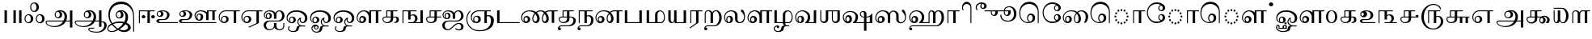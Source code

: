 SplineFontDB: 3.0
FontName: AbhayaLibre-Regular
FullName: Abhaya Libre Regular
FamilyName: Abhaya Libre
Weight: Regular
Copyright: Copyright (c) 2000, Modular Infotech, Pune, INDIA.
Version: 1.00
ItalicAngle: 0
UnderlinePosition: -282
UnderlineWidth: 20
Ascent: 700
Descent: 300
InvalidEm: 0
sfntRevision: 0x00010000
LayerCount: 2
Layer: 0 0 "Back" 1
Layer: 1 0 "Fore" 0
XUID: [1021 779 -1439063335 3738324]
FSType: 0
OS2Version: 3
OS2_WeightWidthSlopeOnly: 0
OS2_UseTypoMetrics: 1
CreationTime: 1442707200
ModificationTime: 1444148503
PfmFamily: 17
TTFWeight: 400
TTFWidth: 5
LineGap: 127
VLineGap: 0
Panose: 2 0 6 0 0 0 0 0 0 0
OS2TypoAscent: 700
OS2TypoAOffset: 0
OS2TypoDescent: -300
OS2TypoDOffset: 0
OS2TypoLinegap: 127
OS2WinAscent: 825
OS2WinAOffset: 0
OS2WinDescent: 302
OS2WinDOffset: 0
HheadAscent: 700
HheadAOffset: 0
HheadDescent: -300
HheadDOffset: 0
OS2SubXSize: 700
OS2SubYSize: 650
OS2SubXOff: 0
OS2SubYOff: 200
OS2SupXSize: 700
OS2SupYSize: 650
OS2SupXOff: 0
OS2SupYOff: 500
OS2StrikeYSize: 50
OS2StrikeYPos: 250
OS2CapHeight: 604
OS2XHeight: 411
OS2Vendor: 'MODI'
OS2CodePages: 00000003.00000000
OS2UnicodeRanges: 80108003.00000000.00000000.00000000
Lookup: 4 0 0 "'akhn' Akhand in Tamil lookup 0" { "'akhn' Akhand in Tamil lookup 0 subtable"  } ['akhn' ('taml' <'dflt' > ) ]
Lookup: 4 0 0 "'abvs' Above Base Substitutions in Tamil lookup 1" { "'abvs' Above Base Substitutions in Tamil lookup 1 subtable"  } ['abvs' ('taml' <'dflt' > ) ]
Lookup: 4 0 0 "'abvs' Above Base Substitutions in Tamil lookup 2" { "'abvs' Above Base Substitutions in Tamil lookup 2 subtable"  } ['abvs' ('taml' <'dflt' > ) ]
Lookup: 4 0 0 "'blws' Below Base Substitutions in Tamil lookup 3" { "'blws' Below Base Substitutions in Tamil lookup 3 subtable"  } ['blws' ('taml' <'dflt' > ) ]
Lookup: 4 0 0 "'haln' Halant Forms in Tamil lookup 4" { "'haln' Halant Forms in Tamil lookup 4 subtable"  } ['haln' ('taml' <'dflt' > ) ]
Lookup: 4 0 0 "'half' Half Forms in Tamil lookup 5" { "'half' Half Forms in Tamil lookup 5 subtable"  } ['half' ('taml' <'dflt' > ) ]
Lookup: 6 0 0 "'abvs' Above Base Substitutions in Tamil lookup 6" { "'abvs' Above Base Substitutions in Tamil lookup 6 subtable"  } ['abvs' ('taml' <'dflt' > ) ]
Lookup: 1 0 0 "Single Substitution lookup 7" { "Single Substitution lookup 7 subtable"  } []
MarkAttachClasses: 1
DEI: 91125
ChainSub2: coverage "'abvs' Above Base Substitutions in Tamil lookup 6 subtable" 0 0 0 1
 1 1 0
  Coverage: 15 uni0BC1 uni0BC2
  BCoverage: 63 uni0B9C uni0BB7 uni0BB8 uni0BB9 uni0BB6 uni0B95_uni0BCD_uni0BB7
 1
  SeqLookup: 0 "Single Substitution lookup 7"
EndFPST
TtTable: prep
PUSHW_1
 64
CALL
NPUSHB
 2
 69
 1
SCANTYPE
PUSHW_1
 511
SCANCTRL
SROUND
RTG
EndTTInstrs
TtTable: fpgm
NPUSHB
 5
 5
 4
 3
 2
 0
FDEF
SROUND
RCVT
DUP
PUSHB_1
 3
CINDEX
RCVT
SWAP
SUB
ROUND[Grey]
RTG
SWAP
ROUND[Grey]
ADD
WCVTP
ENDF
FDEF
RCVT
DUP
PUSHB_1
 3
CINDEX
RCVT
SWAP
SUB
ROUND[Grey]
SWAP
ROUND[Grey]
ADD
WCVTP
ENDF
FDEF
DUP
DUP
PUSHW_1
 -64
SHPIX
SRP2
PUSHB_2
 64
 1
SHZ[rp2]
SHPIX
ENDF
FDEF
DUP
DUP
PUSHB_1
 64
SHPIX
SRP2
PUSHB_1
 1
SHZ[rp2]
PUSHW_1
 -64
SHPIX
ENDF
FDEF
SVTCA[x-axis]
PUSHB_1
 70
SROUND
DUP
GC[orig]
ROUND[Grey]
RTG
SWAP
GC[cur]
SUB
ROUND[Grey]
DUP
IF
DUP
PUSHB_1
 3
CINDEX
SWAP
SHPIX
PUSHB_1
 2
CINDEX
SRP2
PUSHB_1
 1
SHZ[rp2]
NEG
SHPIX
EIF
ENDF
PUSHW_1
 64
FDEF
MPPEM
PUSHW_1
 10
LT
IF
PUSHB_2
 1
 1
INSTCTRL
EIF
PUSHW_1
 511
SCANCTRL
PUSHW_1
 68
SCVTCI
PUSHW_2
 10
 3
SDS
SDB
ENDF
PUSHW_1
 65
FDEF
DUP
DUP
RCVT
ROUND[Black]
WCVTP
PUSHB_1
 1
ADD
ENDF
PUSHW_1
 66
FDEF
PUSHW_1
 65
LOOPCALL
POP
ENDF
PUSHW_1
 67
FDEF
DUP
GC[cur]
PUSHB_1
 3
CINDEX
GC[cur]
GT
IF
SWAP
EIF
DUP
ROLL
DUP
ROLL
MD[grid]
ABS
ROLL
DUP
GC[cur]
DUP
ROUND[Grey]
SUB
ABS
PUSHB_1
 4
CINDEX
GC[cur]
DUP
ROUND[Grey]
SUB
ABS
GT
IF
SWAP
NEG
ROLL
EIF
MDAP[rnd]
DUP
PUSHB_1
 0
GTEQ
IF
ROUND[Black]
DUP
PUSHB_1
 0
EQ
IF
POP
PUSHB_1
 64
EIF
ELSE
ROUND[Black]
DUP
PUSHB_1
 0
EQ
IF
POP
PUSHB_1
 64
NEG
EIF
EIF
MSIRP[no-rp0]
ENDF
PUSHW_1
 68
FDEF
DUP
GC[cur]
PUSHB_1
 4
CINDEX
GC[cur]
GT
IF
SWAP
ROLL
EIF
DUP
GC[cur]
DUP
ROUND[White]
SUB
ABS
PUSHB_1
 4
CINDEX
GC[cur]
DUP
ROUND[White]
SUB
ABS
GT
IF
SWAP
ROLL
EIF
MDAP[rnd]
MIRP[rp0,min,rnd,black]
ENDF
PUSHW_1
 69
FDEF
MPPEM
DUP
PUSHB_1
 3
MINDEX
LT
IF
LTEQ
IF
PUSHB_1
 128
WCVTP
ELSE
PUSHB_1
 64
WCVTP
EIF
ELSE
POP
POP
DUP
RCVT
PUSHB_1
 192
LT
IF
PUSHB_1
 192
WCVTP
ELSE
POP
EIF
EIF
ENDF
PUSHW_1
 70
FDEF
DUP
DUP
RCVT
ROUND[Black]
WCVTP
PUSHB_1
 1
ADD
DUP
DUP
RCVT
RDTG
ROUND[Black]
RTG
WCVTP
PUSHB_1
 1
ADD
ENDF
PUSHW_1
 71
FDEF
PUSHW_1
 70
LOOPCALL
ENDF
PUSHW_1
 72
FDEF
MPPEM
DUP
PUSHB_1
 3
MINDEX
GTEQ
IF
PUSHB_1
 64
ELSE
PUSHB_1
 0
EIF
ROLL
ROLL
DUP
PUSHB_1
 3
MINDEX
GTEQ
IF
SWAP
POP
PUSHB_1
 128
ROLL
ROLL
ELSE
ROLL
SWAP
EIF
DUP
PUSHB_1
 3
MINDEX
GTEQ
IF
SWAP
POP
PUSHW_1
 192
ROLL
ROLL
ELSE
ROLL
SWAP
EIF
DUP
PUSHB_1
 3
MINDEX
GTEQ
IF
SWAP
POP
PUSHW_1
 256
ROLL
ROLL
ELSE
ROLL
SWAP
EIF
DUP
PUSHB_1
 3
MINDEX
GTEQ
IF
SWAP
POP
PUSHW_1
 320
ROLL
ROLL
ELSE
ROLL
SWAP
EIF
DUP
PUSHW_1
 3
MINDEX
GTEQ
IF
PUSHB_1
 3
CINDEX
RCVT
PUSHW_1
 384
LT
IF
SWAP
POP
PUSHW_1
 384
SWAP
POP
ELSE
PUSHB_1
 3
CINDEX
RCVT
SWAP
POP
SWAP
POP
EIF
ELSE
POP
EIF
WCVTP
ENDF
PUSHW_1
 73
FDEF
MPPEM
GTEQ
IF
RCVT
WCVTP
ELSE
POP
POP
EIF
ENDF
EndTTInstrs
ShortTable: cvt  401
  0
  0
  50
  700
  -50
  100
  -1
  644
  -5
  400
  407
  -134
  -298
  671
  -285
  402
  -141
  398
  -216
  399
  -282
  -302
  -2
  -228
  -259
  -6
  -222
  -220
  401
  -165
  404
  422
  1
  -280
  389
  -242
  660
  654
  226
  539
  39
  668
  663
  397
  -3
  658
  537
  405
  -4
  601
  -192
  -8
  486
  396
  617
  627
  -215
  -212
  603
  -209
  606
  480
  -7
  -300
  661
  -231
  652
  650
  -262
  595
  -207
  -260
  -264
  -230
  -237
  -256
  -185
  -239
  -229
  604
  -206
  -219
  -261
  -249
  -301
  445
  -41
  229
  171
  450
  600
  440
  609
  -61
  453
  557
  530
  -130
  380
  20
  151
  -124
  97
  487
  311
  89
  17
  202
  33
  5
  113
  626
  -160
  302
  25
  -17
  90
  93
  88
  42
  579
  8
  38
  105
  619
  -101
  426
  92
  417
  306
  -13
  583
  621
  507
  104
  286
  32
  460
  34
  161
  176
  94
  610
  91
  515
  -34
  40
  -100
  260
  494
  -168
  109
  541
  277
  101
  4
  59
  84
  -97
  237
  87
  511
  46
  177
  634
  -113
  172
  290
  188
  868
  -117
  147
  436
  142
  280
  3
  633
  -135
  667
  435
  -118
  -174
  419
  -21
  272
  75
  37
  29
  365
  54
  71
  76
  -79
  66
  -25
  68
  394
  330
  45
  26
  67
  386
  85
  390
  -202
  51
  58
  138
  7
  72
  293
  410
  369
  79
  322
  -92
  83
  158
  -76
  297
  143
  -45
  327
  318
  449
  80
  -71
  338
  44
  -58
  53
  63
  -68
  382
  529
  78
  411
  320
  6
  144
  9
  129
  -84
  235
  139
  11
  283
  106
  130
  707
  -299
  291
  152
  185
  361
  117
  114
  -109
  -51
  -186
  31
  590
  24
  -191
  378
  614
  181
  462
  -181
  443
  210
  243
  574
  793
  798
  415
  570
  481
  773
  14
  550
  350
  234
  505
  568
  466
  294
  12
  638
  -14
  287
  221
  516
  858
  60
  642
  43
  354
  73
  587
  738
  427
  554
  21
  197
  425
  -15
  41
  352
  705
  612
  150
  555
  470
  490
  206
  713
  -38
  36
  -19
  248
  55
  62
  -42
  596
  118
  10
  301
  502
  16
  271
  477
  437
  -39
  257
  495
  209
  47
  636
  30
  637
  61
  615
  438
  81
  324
  159
  -194
  -80
  -54
  15
  57
  231
  628
  383
  -65
  679
  377
  729
  598
  49
  423
  -93
  825
  -177
  816
  677
  740
  179
  364
  791
  222
  363
  331
  625
  201
  385
  675
  645
  203
  387
  125
  444
  476
  522
  585
  483
  666
  -40
  262
  641
  268
  657
  -10
  28
  -75
  374
  446
  432
  289
  20
EndShort
ShortTable: maxp 16
  1
  0
  423
  204
  12
  338
  16
  1
  1
  60
  74
  0
  512
  593
  3
  1
EndShort
LangName: 1033 "" "" "Regular" "" "" "Version 1.00" "" "Shree-Font is a Trademark of Modular Infotech, Pune"
Encoding: ISO8859-1
Compacted: 1
UnicodeInterp: none
NameList: AGL For New Fonts
DisplaySize: -96
AntiAlias: 1
FitToEm: 1
WinInfo: 38 19 9
BeginPrivate: 0
EndPrivate
BeginChars: 450 193

StartChar: .notdef
Encoding: 256 -1 0
Width: 800
GlyphClass: 2
Flags: HW
LayerCount: 2
Back
Fore
SplineSet
100 0 m 1
 100 700 l 1
 700 700 l 1
 700 0 l 1
 100 0 l 1
 100 0 l 1
150 50 m 1
 650 50 l 1
 650 650 l 1
 150 650 l 1
 150 50 l 1
 150 50 l 1
EndSplineSet
EndChar

StartChar: NULL
Encoding: 257 -1 1
Width: 0
GlyphClass: 2
Flags: HW
LayerCount: 2
Back
Fore
EndChar

StartChar: nonmarkingreturn
Encoding: 258 -1 2
Width: 0
GlyphClass: 2
Flags: HW
LayerCount: 2
Back
Fore
EndChar

StartChar: space
Encoding: 32 32 3
Width: 250
GlyphClass: 2
Flags: HW
LayerCount: 2
Back
Fore
EndChar

StartChar: uni0B83
Encoding: 259 2947 4
Width: 685
GlyphClass: 2
Flags: HW
LayerCount: 2
Back
Fore
SplineSet
304 136 m 1
 304 97.3333333333 290.666666667 64 264 36 c 0
 238 8.66666666667 206.333333333 -5 169 -5 c 0
 127.666666667 -5 94.6666666667 8 70 34 c 0
 45.3333333333 59.3333333333 33 93.3333333333 33 136 c 0
 33 179.333333333 45.3333333333 214 70 240 c 256
 94.6666666667 266 127.666666667 279 169 279 c 0
 206.333333333 279 238 265 264 237 c 0
 290.666666667 209 304 175.333333333 304 136 c 1
 304 136 l 1
229 136 m 1
 229 167.333333333 221 194 205 216 c 0
 189.666666667 238 170.666666667 249 148 249 c 0
 124.666666667 249 104.666666667 238 88 216 c 256
 71.3333333333 194 63 167.333333333 63 136 c 0
 63 105.333333333 71.3333333333 79.3333333333 88 58 c 0
 104.666666667 36 124.666666667 25 148 25 c 0
 170.666666667 25 189.666666667 36 205 58 c 0
 221 79.3333333333 229 105.333333333 229 136 c 1
 229 136 l 1
654 136 m 1
 654 97.3333333333 640.666666667 64 614 36 c 0
 588 8.66666666667 556.333333333 -5 519 -5 c 0
 478.333333333 -5 445.666666667 8 421 34 c 0
 396.333333333 59.3333333333 384 93.3333333333 384 136 c 0
 384 179.333333333 396.333333333 214 421 240 c 256
 445.666666667 266 478.333333333 279 519 279 c 0
 556.333333333 279 588 265 614 237 c 0
 640.666666667 209 654 175.333333333 654 136 c 1
 654 136 l 1
579 136 m 1
 579 167.333333333 571.333333333 194 556 216 c 0
 540 238 521 249 499 249 c 0
 475.666666667 249 455.666666667 238 439 216 c 256
 422.333333333 194 414 167.333333333 414 136 c 0
 414 105.333333333 422.333333333 79.3333333333 439 58 c 0
 455.666666667 36 475.666666667 25 499 25 c 0
 521 25 540 36 556 58 c 0
 571.333333333 79.3333333333 579 105.333333333 579 136 c 1
 579 136 l 1
479 501 m 1
 479 462.333333333 465.666666667 429 439 401 c 0
 413 373.666666667 381.333333333 360 344 360 c 0
 302.666666667 360 269.666666667 373 245 399 c 0
 220.333333333 424.333333333 208 458.333333333 208 501 c 0
 208 544.333333333 220.333333333 579 245 605 c 256
 269.666666667 631 302.666666667 644 344 644 c 0
 381.333333333 644 413 630 439 602 c 0
 465.666666667 574 479 540.333333333 479 501 c 1
 479 501 l 1
404 501 m 1
 404 532.333333333 396 559 380 581 c 0
 364.666666667 603 345.666666667 614 323 614 c 0
 299.666666667 614 279.666666667 603 263 581 c 256
 246.333333333 559 238 532.333333333 238 501 c 0
 238 470.333333333 246.333333333 444.333333333 263 423 c 0
 279.666666667 401 299.666666667 390 323 390 c 0
 345.666666667 390 364.666666667 401 380 423 c 0
 396 444.333333333 404 470.333333333 404 501 c 1
 404 501 l 1
EndSplineSet
EndChar

StartChar: uni0B85
Encoding: 260 2949 5
Width: 908
GlyphClass: 2
Flags: HW
LayerCount: 2
Back
Fore
SplineSet
12 32 m 1
 12 44.6666666667 18 55.6666666667 30 65 c 0
 42 73.6666666667 56.3333333333 78 73 78 c 2
 565 78 l 1
 586.333333333 120 597 165.666666667 597 215 c 0
 597 259.666666667 583.666666667 298 557 330 c 0
 531 361.333333333 499.333333333 377 462 377 c 1
 480.666666667 365.666666667 495.666666667 349.666666667 507 329 c 0
 517.666666667 308.333333333 523 286 523 262 c 0
 523 233.333333333 510.666666667 208.666666667 486 188 c 0
 460.666666667 168 430.333333333 158 395 158 c 0
 366.333333333 158 341.666666667 169.333333333 321 192 c 0
 300.333333333 214 290 241 290 273 c 0
 290 313.666666667 306.333333333 346 339 370 c 0
 371 394.666666667 414 407 468 407 c 0
 524 407 572 387.666666667 612 349 c 256
 652 310.333333333 672 263.666666667 672 209 c 256
 672 154.333333333 664 110.666666667 648 78 c 1
 763 78 l 1
 763 400 l 1
 838 400 l 1
 838 -134 l 1
 763 -134 l 1
 763 48 l 1
 635 48 l 1
 606.333333333 -4 561.333333333 -45 500 -75 c 256
 438.666666667 -105 369.333333333 -120 292 -120 c 256
 214.666666667 -120 148.666666667 -105 94 -75 c 0
 39.3333333333 -45.6666666667 12 -10 12 32 c 1
 12 32 l 1
448 270 m 1
 448 294 441.666666667 314.666666667 429 332 c 0
 417 349.333333333 402 358 384 358 c 256
 366 358 351 349.333333333 339 332 c 0
 326.333333333 314.666666667 320 294 320 270 c 0
 320 247.333333333 326 228 338 212 c 0
 350.666666667 196 365.666666667 188 383 188 c 0
 401 188 416.333333333 196 429 212 c 256
 441.666666667 228 448 247.333333333 448 270 c 1
 448 270 l 1
550 48 m 1
 75 48 l 2
 66.3333333333 48 59 46.6666666667 53 44 c 0
 47.6666666667 41.3333333333 44.3333333333 37.6666666667 43 33 c 0
 35.6666666667 1.66666666667 55.3333333333 -26.6666666667 102 -52 c 0
 149.333333333 -77.3333333333 205.666666667 -90 271 -90 c 0
 331 -90 385.666666667 -77.6666666667 435 -53 c 0
 485 -28.3333333333 523.333333333 5.33333333333 550 48 c 1
 550 48 l 1
EndSplineSet
EndChar

StartChar: uni0B86
Encoding: 261 2950 6
Width: 999
GlyphClass: 2
Flags: HW
LayerCount: 2
Back
Fore
SplineSet
999 -58 m 1
 999 -130.666666667 970.666666667 -188.666666667 914 -232 c 0
 857.333333333 -276 781.666666667 -298 687 -298 c 0
 615 -298 553.666666667 -287.666666667 503 -267 c 256
 452.333333333 -246.333333333 427 -221.666666667 427 -193 c 0
 427 -180.333333333 434 -169.333333333 448 -160 c 0
 461.333333333 -150.666666667 477.666666667 -146 497 -146 c 2
 612 -146 l 1
 612 -176 l 1
 495 -176 l 2
 484.333333333 -176 475.333333333 -177.666666667 468 -181 c 0
 460.666666667 -185 457 -189.333333333 457 -194 c 0
 457 -214.666666667 479.333333333 -232 524 -246 c 0
 569.333333333 -260.666666667 623.666666667 -268 687 -268 c 0
 759 -268 816.333333333 -249.333333333 859 -212 c 0
 902.333333333 -174 924 -124 924 -62 c 0
 924 -36.6666666667 918.666666667 -15 908 3 c 256
 897.333333333 21 884.333333333 30 869 30 c 0
 862.333333333 30 856.333333333 29 851 27 c 0
 845.666666667 25.6666666667 841.333333333 23.3333333333 838 20 c 1
 838 -113 l 1
 763 -113 l 1
 763 48 l 1
 635 48 l 1
 606.333333333 -4 561.333333333 -45 500 -75 c 256
 438.666666667 -105 369.333333333 -120 292 -120 c 256
 214.666666667 -120 148.666666667 -105 94 -75 c 0
 39.3333333333 -45.6666666667 12 -10 12 32 c 0
 12 44.6666666667 18 55.6666666667 30 65 c 0
 42 73.6666666667 56.3333333333 78 73 78 c 2
 564 78 l 1
 586 121.333333333 597 167 597 215 c 0
 597 259.666666667 583.666666667 298 557 330 c 0
 531 361.333333333 499.333333333 377 462 377 c 1
 480.666666667 365.666666667 495.666666667 349.666666667 507 329 c 0
 517.666666667 308.333333333 523 286 523 262 c 0
 523 233.333333333 510.666666667 208.666666667 486 188 c 0
 460.666666667 168 430.333333333 158 395 158 c 0
 366.333333333 158 341.666666667 169.333333333 321 192 c 0
 300.333333333 214 290 241 290 273 c 0
 290 313.666666667 306.333333333 346 339 370 c 0
 371 394.666666667 414 407 468 407 c 0
 524 407 572 387.666666667 612 349 c 256
 652 310.333333333 672 263.666666667 672 209 c 256
 672 154.333333333 664 110.666666667 648 78 c 1
 763 78 l 1
 763 400 l 1
 838 400 l 1
 838 48 l 1
 852 56 866.666666667 60 882 60 c 0
 914 60 941.666666667 48.3333333333 965 25 c 0
 987.666666667 2.33333333333 999 -25.3333333333 999 -58 c 1
 999 -58 l 1
448 270 m 1
 448 294 441.666666667 314.666666667 429 332 c 0
 417 349.333333333 402 358 384 358 c 256
 366 358 351 349.333333333 339 332 c 0
 326.333333333 314.666666667 320 294 320 270 c 0
 320 247.333333333 326 228 338 212 c 256
 350 196 364.666666667 188 382 188 c 0
 400 188 415.666666667 196 429 212 c 0
 441.666666667 228 448 247.333333333 448 270 c 1
 448 270 l 1
550 48 m 1
 75 48 l 2
 66.3333333333 48 59 46.6666666667 53 44 c 0
 47.6666666667 41.3333333333 44.3333333333 37.6666666667 43 33 c 0
 35.6666666667 1.66666666667 55.3333333333 -26.6666666667 102 -52 c 0
 149.333333333 -77.3333333333 205.666666667 -90 271 -90 c 0
 331 -90 385.666666667 -77.6666666667 435 -53 c 0
 485 -28.3333333333 523.333333333 5.33333333333 550 48 c 1
 550 48 l 1
EndSplineSet
EndChar

StartChar: uni0B87
Encoding: 262 2951 7
Width: 913
GlyphClass: 2
Flags: HW
LayerCount: 2
Back
Fore
SplineSet
848 -273 m 1
 818 -273 l 1
 818 189 l 2
 818 311.666666667 784.333333333 409.666666667 717 483 c 0
 650.333333333 557 561.333333333 594 450 594 c 0
 342.666666667 594 257 561.333333333 193 496 c 0
 128.333333333 430.666666667 96 344 96 236 c 0
 96 154 122 76 174 2 c 1
 238 36 319.333333333 53 418 53 c 0
 459.333333333 53 499.666666667 47.3333333333 539 36 c 1
 569.666666667 87.3333333333 585 142.333333333 585 201 c 0
 585 248.333333333 572.666666667 289 548 323 c 0
 523.333333333 356.333333333 493.333333333 373 458 373 c 1
 476.666666667 362.333333333 491.333333333 346.666666667 502 326 c 0
 512.666666667 304.666666667 518 281.333333333 518 256 c 0
 518 222.666666667 506.333333333 196 483 176 c 256
 459.666666667 156 428.666666667 146 390 146 c 0
 357.333333333 146 331 156.333333333 311 177 c 0
 291.666666667 198.333333333 282 226.333333333 282 261 c 0
 282 303.666666667 297.333333333 338 328 364 c 0
 359.333333333 390 400.666666667 403 452 403 c 0
 509.333333333 403 558.333333333 382.333333333 599 341 c 0
 639.666666667 300.333333333 660 251 660 193 c 0
 660 121.666666667 644 62.3333333333 612 15 c 1
 652 -1.66666666667 683.666666667 -24 707 -52 c 0
 731 -80 743 -109 743 -139 c 0
 743 -179 724 -213.333333333 686 -242 c 256
 648 -270.666666667 602.333333333 -285 549 -285 c 0
 477 -285 410 -264 348 -222 c 1
 288 -264 221.666666667 -285 149 -285 c 0
 113 -285 82 -275.333333333 56 -256 c 0
 30.6666666667 -236.666666667 18 -213.333333333 18 -186 c 0
 18 -152.666666667 29 -120.666666667 51 -90 c 256
 73 -59.3333333333 103 -34.3333333333 141 -15 c 1
 112.333333333 21.6666666667 90.3333333333 63.6666666667 75 111 c 0
 59.6666666667 157.666666667 52 207 52 259 c 0
 52 383.666666667 88.3333333333 483.333333333 161 558 c 0
 234.333333333 633.333333333 331.333333333 671 452 671 c 0
 572 671 668 627 740 539 c 256
 812 451 848 334 848 188 c 2
 848 -273 l 1
 848 -273 l 1
443 262 m 1
 443 286 437.333333333 306.666666667 426 324 c 0
 414 340.666666667 400 349 384 349 c 0
 364 349 347 340.666666667 333 324 c 256
 319 307.333333333 312 287.333333333 312 264 c 0
 312 240 318.666666667 219.333333333 332 202 c 256
 345.333333333 184.666666667 361.333333333 176 380 176 c 0
 397.333333333 176 412.333333333 184.333333333 425 201 c 0
 437 217.666666667 443 238 443 262 c 1
 443 262 l 1
509 -9 m 1
 476.333333333 1.66666666667 440.666666667 7 402 7 c 0
 312 7 242.666666667 -6 194 -32 c 1
 237.333333333 -90 288 -137.666666667 346 -175 c 1
 408.666666667 -133 463 -77.6666666667 509 -9 c 1
 509 -9 l 1
656 -137 m 1
 656 -113.666666667 649 -92.6666666667 635 -74 c 0
 620.333333333 -55.3333333333 601.666666667 -42.6666666667 579 -36 c 1
 527 -100.666666667 464.666666667 -154.666666667 392 -198 c 1
 430.666666667 -218.666666667 473.333333333 -229 520 -229 c 0
 557.333333333 -229 589.333333333 -220 616 -202 c 256
 642.666666667 -184 656 -162.333333333 656 -137 c 1
 656 -137 l 1
314 -198 m 1
 253.333333333 -154 201.666666667 -104.666666667 159 -50 c 1
 125 -67.3333333333 98 -88.3333333333 78 -113 c 0
 58 -137 48 -161.333333333 48 -186 c 0
 48 -205.333333333 58.3333333333 -221.666666667 79 -235 c 256
 99.6666666667 -248.333333333 124.333333333 -255 153 -255 c 0
 206.333333333 -255 260 -236 314 -198 c 1
 314 -198 l 1
EndSplineSet
EndChar

StartChar: uni0B88
Encoding: 263 2952 8
Width: 583
GlyphClass: 2
Flags: HW
LayerCount: 2
Back
Fore
SplineSet
555 370 m 1
 409 370 l 1
 409 0 l 1
 334 0 l 1
 334 370 l 1
 100 370 l 1
 100 0 l 1
 70 0 l 1
 70 400 l 1
 555 400 l 1
 555 370 l 1
 555 370 l 1
272 199 m 1
 272 185 266.333333333 173 255 163 c 0
 244.333333333 153 231 148 215 148 c 0
 199.666666667 148 186.333333333 153 175 163 c 0
 164.333333333 173 159 185 159 199 c 256
 159 213 164.333333333 224.666666667 175 234 c 0
 186.333333333 244 199.666666667 249 215 249 c 0
 231 249 244.333333333 244 255 234 c 0
 266.333333333 224.666666667 272 213 272 199 c 1
 272 199 l 1
564 199 m 1
 564 185 558.333333333 173 547 163 c 0
 536.333333333 153 523 148 507 148 c 0
 491.666666667 148 478.333333333 153 467 163 c 0
 456.333333333 173 451 185 451 199 c 256
 451 213 456.333333333 224.666666667 467 234 c 0
 478.333333333 244 491.666666667 249 507 249 c 0
 523 249 536.333333333 244 547 234 c 0
 558.333333333 224.666666667 564 213 564 199 c 1
 564 199 l 1
EndSplineSet
EndChar

StartChar: uni0B89
Encoding: 264 2953 9
Width: 709
GlyphClass: 2
Flags: HW
LayerCount: 2
Back
Fore
SplineSet
704 0 m 1
 128 0 l 2
 102.666666667 0 81 6.33333333333 63 19 c 0
 45 31 36 46 36 64 c 0
 36 80.6666666667 43.6666666667 95 59 107 c 256
 74.3333333333 119 93 125 115 125 c 2
 266 125 l 2
 294 125 318 137.333333333 338 162 c 0
 358 187.333333333 368 217.666666667 368 253 c 0
 368 285.666666667 357.666666667 313.666666667 337 337 c 256
 316.333333333 360.333333333 291.666666667 372 263 372 c 2
 192 372 l 1
 210.666666667 366.666666667 226 355.333333333 238 338 c 0
 250 321.333333333 256 302 256 280 c 0
 256 251.333333333 245.666666667 228.666666667 225 212 c 0
 203.666666667 194.666666667 175.666666667 186 141 186 c 0
 115 186 92.6666666667 195.333333333 74 214 c 0
 55.3333333333 232 46 254 46 280 c 0
 46 320 62 350.333333333 94 371 c 256
 126 391.666666667 173.333333333 402 236 402 c 256
 298.666666667 402 348.666666667 388.333333333 386 361 c 0
 424 333.666666667 443 297.333333333 443 252 c 0
 443 208.666666667 426.666666667 171.666666667 394 141 c 256
 361.333333333 110.333333333 321.666666667 95 275 95 c 2
 156 95 l 2
 143.333333333 95 132.666666667 92 124 86 c 0
 115.333333333 79.3333333333 111 71.6666666667 111 63 c 0
 111 53.6666666667 115.333333333 46 124 40 c 0
 132 33.3333333333 142 30 154 30 c 2
 704 30 l 1
 704 0 l 1
 704 0 l 1
181 286 m 1
 181 305.333333333 175.666666667 321.666666667 165 335 c 0
 154.333333333 349 141.666666667 356 127 356 c 0
 113 356 101 349 91 335 c 0
 81 321.666666667 76 305.333333333 76 286 c 256
 76 266.666666667 80.6666666667 250.333333333 90 237 c 0
 100 223 111.666666667 216 125 216 c 0
 140.333333333 216 153.666666667 223 165 237 c 0
 175.666666667 250.333333333 181 266.666666667 181 286 c 1
 181 286 l 1
EndSplineSet
EndChar

StartChar: uni0B8A
Encoding: 265 2954 10
Width: 1215
GlyphClass: 2
Flags: HW
LayerCount: 2
Back
Fore
SplineSet
1189 370 m 1
 1141 370 l 1
 1141 90 l 1
 1066 90 l 1
 1066 370 l 1
 948 370 l 1
 948 90 l 1
 873 90 l 1
 873 285 l 1
 852.333333333 311.666666667 826.666666667 332.666666667 796 348 c 0
 765.333333333 362.666666667 733.333333333 370 700 370 c 0
 657.333333333 370 620.666666667 355.666666667 590 327 c 0
 560 298.333333333 545 264 545 224 c 0
 545 204 549 185.333333333 557 168 c 0
 565.666666667 150 577.333333333 135 592 123 c 1
 586 131 581.333333333 140.666666667 578 152 c 0
 574.666666667 164 573 176.666666667 573 190 c 0
 573 221.333333333 582.333333333 246.333333333 601 265 c 0
 620.333333333 283.666666667 645.666666667 293 677 293 c 0
 709 293 734.666666667 283.666666667 754 265 c 256
 773.333333333 246.333333333 783 221.666666667 783 191 c 0
 783 158.333333333 772 132 750 112 c 0
 728 92.6666666667 698.666666667 83 662 83 c 0
 621.333333333 83 586.666666667 97 558 125 c 0
 529.333333333 153.666666667 515 188 515 228 c 0
 515 275.333333333 533 316 569 350 c 0
 605 383.333333333 648.333333333 400 699 400 c 0
 745.666666667 400 786.666666667 394.333333333 822 383 c 0
 858 371 884.666666667 354.666666667 902 334 c 1
 902 400 l 1
 1189 400 l 1
 1189 370 l 1
 1189 370 l 1
708 189 m 1
 708 209.666666667 702.666666667 227 692 241 c 0
 682 255.666666667 669.666666667 263 655 263 c 256
 640.333333333 263 628 255.666666667 618 241 c 256
 608 226.333333333 603 208.666666667 603 188 c 256
 603 167.333333333 608.333333333 149.666666667 619 135 c 0
 630.333333333 120.333333333 643.666666667 113 659 113 c 0
 672.333333333 113 684 120.333333333 694 135 c 0
 703.333333333 150.333333333 708 168.333333333 708 189 c 1
 708 189 l 1
1189 0 m 1
 128 0 l 2
 102.666666667 0 81 6.33333333333 63 19 c 0
 45 31 36 46 36 64 c 0
 36 79.3333333333 43.6666666667 92.6666666667 59 104 c 0
 74.3333333333 114.666666667 93 120 115 120 c 2
 266 120 l 2
 294 120 318 133 338 159 c 256
 358 185 368 216.333333333 368 253 c 0
 368 285 357.666666667 312.666666667 337 336 c 0
 316.333333333 358.666666667 291.666666667 370 263 370 c 2
 192 370 l 1
 210.666666667 364.666666667 226 353.666666667 238 337 c 256
 250 320.333333333 256 301.333333333 256 280 c 0
 256 251.333333333 245.666666667 228.666666667 225 212 c 0
 203.666666667 194.666666667 175.666666667 186 141 186 c 0
 115 186 92.6666666667 195.333333333 74 214 c 0
 55.3333333333 232 46 254 46 280 c 0
 46 319.333333333 62 349.333333333 94 370 c 0
 126 390 173.333333333 400 236 400 c 256
 298.666666667 400 348.666666667 386.666666667 386 360 c 0
 424 332.666666667 443 296.666666667 443 252 c 256
 443 207.333333333 426.666666667 169 394 137 c 0
 361.333333333 105.666666667 321.666666667 90 275 90 c 2
 156 90 l 2
 143.333333333 90 132.666666667 87.3333333333 124 82 c 256
 115.333333333 76.6666666667 111 70.3333333333 111 63 c 0
 111 53.6666666667 115.333333333 46 124 40 c 0
 132 33.3333333333 142 30 154 30 c 2
 1189 30 l 1
 1189 0 l 1
 1189 0 l 1
181 286 m 1
 181 305.333333333 175.666666667 321.666666667 165 335 c 0
 154.333333333 349 141.666666667 356 127 356 c 0
 113 356 101 349 91 335 c 0
 81 321.666666667 76 305.333333333 76 286 c 256
 76 266.666666667 80.6666666667 250.333333333 90 237 c 0
 100 223 111.666666667 216 125 216 c 0
 140.333333333 216 153.666666667 223 165 237 c 0
 175.666666667 250.333333333 181 266.666666667 181 286 c 1
 181 286 l 1
EndSplineSet
EndChar

StartChar: uni0B8E
Encoding: 266 2958 11
Width: 695
GlyphClass: 2
Flags: HW
LayerCount: 2
Back
Fore
SplineSet
503 0 m 1
 503 370 l 1
 246 370 l 2
 196.666666667 370 154.666666667 351.333333333 120 314 c 0
 85.3333333333 277.333333333 68 232.666666667 68 180 c 0
 68 146.666666667 74 117.666666667 86 93 c 256
 98 68.3333333333 113.666666667 52 133 44 c 1
 115 68 106 93.3333333333 106 120 c 0
 106 150.666666667 117.666666667 176.666666667 141 198 c 256
 164.333333333 219.333333333 192.666666667 230 226 230 c 256
 259.333333333 230 288 219.666666667 312 199 c 0
 335.333333333 177.666666667 347 152.333333333 347 123 c 0
 347 89 333.666666667 60 307 36 c 0
 281 12 249.333333333 0 212 0 c 0
 164 0 123 18 89 54 c 0
 55 89.3333333333 38 132.333333333 38 183 c 0
 38 243 58.3333333333 294 99 336 c 0
 139.666666667 378.666666667 188.666666667 400 246 400 c 2
 690 400 l 1
 690 370 l 1
 578 370 l 1
 578 0 l 1
 503 0 l 1
 503 0 l 1
272 119 m 1
 272 141.666666667 265.666666667 160.666666667 253 176 c 0
 239.666666667 192 224 200 206 200 c 0
 186.666666667 200 170.333333333 192 157 176 c 0
 143 159.333333333 136 139.666666667 136 117 c 0
 136 95 142.333333333 76 155 60 c 0
 167 44.6666666667 182 37 200 37 c 0
 220 37 237 45 251 61 c 256
 265 77 272 96.3333333333 272 119 c 1
 272 119 l 1
EndSplineSet
EndChar

StartChar: uni0B8F
Encoding: 267 2959 12
Width: 695
GlyphClass: 2
Flags: HW
LayerCount: 2
Back
Fore
SplineSet
260 -117 m 1
 505 -1 l 1
 505 370 l 1
 246 370 l 2
 196.666666667 370 154.666666667 351.333333333 120 314 c 0
 85.3333333333 277.333333333 68 232.666666667 68 180 c 0
 68 148.666666667 74 120.666666667 86 96 c 256
 98 71.3333333333 114 54 134 44 c 1
 124.666666667 56 117.666666667 68.6666666667 113 82 c 0
 108.333333333 94.6666666667 106 107.333333333 106 120 c 0
 106 150.666666667 117.666666667 176.666666667 141 198 c 256
 164.333333333 219.333333333 192.666666667 230 226 230 c 256
 259.333333333 230 288 219.666666667 312 199 c 0
 335.333333333 177.666666667 347 152.333333333 347 123 c 0
 347 89 333.666666667 60 307 36 c 0
 281 12 249.333333333 0 212 0 c 0
 164 0 123 18 89 54 c 0
 55 89.3333333333 38 132.333333333 38 183 c 0
 38 243 58.3333333333 294 99 336 c 0
 139.666666667 378.666666667 188.666666667 400 246 400 c 2
 690 400 l 1
 690 370 l 1
 580 370 l 1
 580 0 l 1
 277 -141 l 1
 260 -117 l 1
 260 -117 l 1
272 119 m 1
 272 141.666666667 265.666666667 160.666666667 253 176 c 0
 239.666666667 192 224 200 206 200 c 0
 186.666666667 200 170.333333333 192 157 176 c 0
 143 159.333333333 136 139.666666667 136 117 c 0
 136 95 142.333333333 76 155 60 c 0
 167 44.6666666667 182 37 200 37 c 0
 220 37 237 45 251 61 c 256
 265 77 272 96.3333333333 272 119 c 1
 272 119 l 1
EndSplineSet
EndChar

StartChar: uni0B90
Encoding: 268 2960 13
Width: 708
GlyphClass: 2
Flags: HW
LayerCount: 2
Back
Fore
SplineSet
34 258 m 1
 34 296.666666667 51 329.666666667 85 357 c 0
 118.333333333 384.333333333 159 398 207 398 c 0
 251 398 290 391 324 377 c 0
 357.333333333 363 381.666666667 344 397 320 c 1
 405.666666667 343.333333333 421.333333333 362.333333333 444 377 c 0
 466 391 491.333333333 398 520 398 c 0
 562 398 598 382 628 350 c 0
 658 317.333333333 673 278.333333333 673 233 c 0
 673 182.333333333 655 139.333333333 619 104 c 0
 582.333333333 68 538.333333333 50 487 50 c 2
 215 50 l 2
 183.666666667 50 156.666666667 39 134 17 c 0
 112 -5.66666666667 101 -32.6666666667 101 -64 c 0
 101 -98 111 -126.666666667 131 -150 c 0
 151.666666667 -174 176.333333333 -186 205 -186 c 0
 243.666666667 -186 277 -176.333333333 305 -157 c 0
 332.333333333 -137 346 -113.333333333 346 -86 c 2
 346 2 l 1
 421 2 l 1
 421 -91 l 2
 421 -117 431.333333333 -139.333333333 452 -158 c 256
 472.666666667 -176.666666667 497.333333333 -186 526 -186 c 0
 556.666666667 -186 582.666666667 -176.333333333 604 -157 c 256
 625.333333333 -137.666666667 636 -114.333333333 636 -87 c 2
 636 2 l 1
 666 2 l 1
 666 -87 l 2
 666 -122.333333333 652.666666667 -152.666666667 626 -178 c 256
 599.333333333 -203.333333333 567 -216 529 -216 c 0
 489.666666667 -216 455 -208.666666667 425 -194 c 0
 394.333333333 -179.333333333 373.333333333 -159.666666667 362 -135 c 1
 344.666666667 -160.333333333 321.666666667 -180 293 -194 c 0
 263.666666667 -208.666666667 231.666666667 -216 197 -216 c 0
 149.666666667 -216 109.333333333 -200.666666667 76 -170 c 256
 42.6666666667 -139.333333333 26 -102.333333333 26 -59 c 0
 26 -20.3333333333 43 12.3333333333 77 39 c 0
 111 66.3333333333 152 80 200 80 c 2
 478 80 l 2
 511.333333333 80 539.666666667 94.6666666667 563 124 c 256
 586.333333333 153.333333333 598 189 598 231 c 0
 598 269 589.333333333 301.333333333 572 328 c 256
 554.666666667 354.666666667 534 368 510 368 c 0
 485.333333333 368 464.333333333 358.333333333 447 339 c 0
 429.666666667 320.333333333 421 297.333333333 421 270 c 2
 421 138 l 1
 346 138 l 1
 346 259 l 2
 346 289 331.666666667 314.666666667 303 336 c 256
 274.333333333 357.333333333 239.666666667 368 199 368 c 0
 161.666666667 368 130 357 104 335 c 0
 77.3333333333 313.666666667 64 287.666666667 64 257 c 0
 64 234.333333333 69.3333333333 214 80 196 c 256
 90.6666666667 178 105 165.666666667 123 159 c 1
 114.333333333 168.333333333 107.666666667 179 103 191 c 256
 98.3333333333 203 96 215.666666667 96 229 c 0
 96 255.666666667 104.333333333 278.333333333 121 297 c 256
 137.666666667 315.666666667 158 325 182 325 c 0
 211.333333333 325 235 316 253 298 c 0
 271 279.333333333 280 255 280 225 c 0
 280 195.666666667 269.333333333 172 248 154 c 256
 226.666666667 136 198.333333333 127 163 127 c 256
 127.666666667 127 97.3333333333 139.666666667 72 165 c 0
 46.6666666667 191 34 222 34 258 c 1
 34 258 l 1
217 225 m 1
 217 244.333333333 212.666666667 260.666666667 204 274 c 0
 195.333333333 288 185 295 173 295 c 0
 160.333333333 295 149.333333333 288.666666667 140 276 c 0
 130.666666667 262.666666667 126 247 126 229 c 0
 126 209 130.333333333 192 139 178 c 256
 147.666666667 164 158 157 170 157 c 0
 182.666666667 157 193.666666667 163.666666667 203 177 c 256
 212.333333333 190.333333333 217 206.333333333 217 225 c 1
 217 225 l 1
EndSplineSet
EndChar

StartChar: uni0B92
Encoding: 269 2962 14
Width: 716
GlyphClass: 2
Flags: HW
LayerCount: 2
Back
Fore
SplineSet
37 156 m 1
 37 229.333333333 64.6666666667 288.333333333 120 333 c 0
 175.333333333 377 249 399 341 399 c 0
 443.666666667 399 526 376.666666667 588 332 c 256
 650 287.333333333 681 228 681 154 c 0
 681 114 667 79.6666666667 639 51 c 256
 611 22.3333333333 577.333333333 8 538 8 c 0
 511.333333333 8 488.666666667 17.6666666667 470 37 c 0
 451.333333333 57 442 80.6666666667 442 108 c 2
 442 131 l 1
 428.666666667 121 418 108 410 92 c 0
 402.666666667 76 399 58.6666666667 399 40 c 0
 399 8.66666666667 410.666666667 -18.3333333333 434 -41 c 0
 457.333333333 -63 485.333333333 -74 518 -74 c 2
 612 -74 l 1
 612 -104 l 1
 474 -104 l 2
 458 -104 444.333333333 -111 433 -125 c 256
 421.666666667 -139 416 -156 416 -176 c 0
 416 -208 400 -233.666666667 368 -253 c 0
 335.333333333 -272.333333333 292.333333333 -282 239 -282 c 0
 195 -282 157.666666667 -272 127 -252 c 0
 95.6666666667 -231.333333333 80 -206.666666667 80 -178 c 0
 80 -160 82.6666666667 -143.666666667 88 -129 c 0
 94 -113.666666667 102 -101.333333333 112 -92 c 1
 133 -110 l 1
 125.666666667 -118.666666667 120 -129 116 -141 c 0
 112 -152.333333333 110 -165 110 -179 c 0
 110 -201 122 -218.666666667 146 -232 c 0
 169.333333333 -245.333333333 200.666666667 -252 240 -252 c 0
 270.666666667 -252 295 -244 313 -228 c 0
 331.666666667 -212 341 -190.666666667 341 -164 c 0
 341 -140.666666667 349.666666667 -121 367 -105 c 0
 384.333333333 -88.3333333333 405 -80 429 -80 c 2
 453 -80 l 1
 427.666666667 -70.6666666667 407.333333333 -54.6666666667 392 -32 c 0
 376.666666667 -10 369 15 369 43 c 0
 369 80.3333333333 381.333333333 112 406 138 c 0
 430 164.666666667 459.333333333 178 494 178 c 1
 486.666666667 169.333333333 481.333333333 159.333333333 478 148 c 0
 474 136 472 123 472 109 c 0
 472 89.6666666667 478.333333333 73 491 59 c 0
 504.333333333 45 520 38 538 38 c 0
 556.666666667 38 572.666666667 49.3333333333 586 72 c 0
 599.333333333 94 606 121 606 153 c 0
 606 209 579.666666667 256.666666667 527 296 c 256
 474.333333333 335.333333333 410.666666667 355 336 355 c 0
 262 355 198.666666667 335.666666667 146 297 c 0
 93.3333333333 257.666666667 67 210.666666667 67 156 c 0
 67 126.666666667 74 100.333333333 88 77 c 256
 102 53.6666666667 120.333333333 37.3333333333 143 28 c 1
 132.333333333 38 124.333333333 49.6666666667 119 63 c 0
 113 76.3333333333 110 90.3333333333 110 105 c 0
 110 133.666666667 120 158 140 178 c 256
 160 198 184 208 212 208 c 0
 242.666666667 208 269 197.333333333 291 176 c 0
 313 155.333333333 324 130 324 100 c 0
 324 69.3333333333 312 43.3333333333 288 22 c 256
 264 0.666666666667 235 -10 201 -10 c 0
 155.666666667 -10 117 6.33333333333 85 39 c 0
 53 71 37 110 37 156 c 1
 37 156 l 1
249 104 m 1
 249 124.666666667 244.666666667 142 236 156 c 0
 227.333333333 170.666666667 216.666666667 178 204 178 c 0
 186 178 171 171 159 157 c 0
 146.333333333 143 140 126 140 106 c 0
 140 82 145 61.6666666667 155 45 c 0
 164.333333333 28.3333333333 176 20 190 20 c 0
 206 20 220 28.3333333333 232 45 c 0
 243.333333333 61 249 80.6666666667 249 104 c 1
 249 104 l 1
EndSplineSet
EndChar

StartChar: uni0B93
Encoding: 270 2963 15
Width: 716
GlyphClass: 2
Flags: HW
LayerCount: 2
Back
Fore
SplineSet
37 156 m 1
 37 229.333333333 64.6666666667 288.333333333 120 333 c 0
 175.333333333 377 249 399 341 399 c 0
 443.666666667 399 526 376.666666667 588 332 c 256
 650 287.333333333 681 228 681 154 c 0
 681 114 667 79.6666666667 639 51 c 256
 611 22.3333333333 577.333333333 8 538 8 c 0
 511.333333333 8 488.666666667 17.6666666667 470 37 c 0
 451.333333333 57 442 80.6666666667 442 108 c 2
 442 131 l 1
 428.666666667 121 418 108 410 92 c 0
 402.666666667 76 399 58.6666666667 399 40 c 0
 399 8.66666666667 410.666666667 -18.3333333333 434 -41 c 0
 457.333333333 -63 485.333333333 -74 518 -74 c 2
 612 -74 l 1
 612 -104 l 1
 474 -104 l 2
 458 -104 444.333333333 -111 433 -125 c 256
 421.666666667 -139 416 -156 416 -176 c 0
 416 -214 400 -244.666666667 368 -268 c 0
 335.333333333 -290.666666667 292.333333333 -302 239 -302 c 0
 195 -302 157.666666667 -289.333333333 127 -264 c 0
 95.6666666667 -238.666666667 80 -208.333333333 80 -173 c 256
 80 -137.666666667 91.6666666667 -107.333333333 115 -82 c 256
 138.333333333 -56.6666666667 166.666666667 -44 200 -44 c 0
 228.666666667 -44 253 -52 273 -68 c 0
 293 -84.6666666667 303 -104.333333333 303 -127 c 256
 303 -149.666666667 295.333333333 -169.333333333 280 -186 c 0
 264.666666667 -202 246 -210 224 -210 c 0
 204.666666667 -210 188 -202.333333333 174 -187 c 0
 160 -172.333333333 153 -154.333333333 153 -133 c 0
 153 -125 154.333333333 -118 157 -112 c 0
 159 -105.333333333 162.333333333 -99.6666666667 167 -95 c 1
 150.333333333 -97.6666666667 136.666666667 -106.666666667 126 -122 c 0
 115.333333333 -136.666666667 110 -154 110 -174 c 0
 110 -203.333333333 122 -227 146 -245 c 0
 169.333333333 -263 200.666666667 -272 240 -272 c 0
 270.666666667 -272 295 -262.333333333 313 -243 c 0
 331.666666667 -223 341 -196.666666667 341 -164 c 0
 341 -140.666666667 349.666666667 -121 367 -105 c 0
 384.333333333 -88.3333333333 405 -80 429 -80 c 2
 453 -80 l 1
 427.666666667 -70.6666666667 407.333333333 -54.6666666667 392 -32 c 0
 376.666666667 -10 369 15 369 43 c 0
 369 80.3333333333 381.333333333 112 406 138 c 0
 430 164.666666667 459.333333333 178 494 178 c 1
 486.666666667 169.333333333 481.333333333 159.333333333 478 148 c 0
 474 136 472 123 472 109 c 0
 472 89.6666666667 478.333333333 73 491 59 c 0
 504.333333333 45 520 38 538 38 c 0
 556.666666667 38 572.666666667 49.3333333333 586 72 c 0
 599.333333333 94 606 121 606 153 c 0
 606 209 579.666666667 256.666666667 527 296 c 256
 474.333333333 335.333333333 410.666666667 355 336 355 c 0
 262 355 198.666666667 335.666666667 146 297 c 0
 93.3333333333 257.666666667 67 210.666666667 67 156 c 0
 67 126.666666667 74 100.333333333 88 77 c 256
 102 53.6666666667 120.333333333 37.3333333333 143 28 c 1
 132.333333333 38 124.333333333 49.6666666667 119 63 c 0
 113 76.3333333333 110 90.3333333333 110 105 c 0
 110 133.666666667 120 158 140 178 c 256
 160 198 184 208 212 208 c 0
 242.666666667 208 269 197.333333333 291 176 c 0
 313 155.333333333 324 130 324 100 c 0
 324 69.3333333333 312 43.3333333333 288 22 c 256
 264 0.666666666667 235 -10 201 -10 c 0
 155.666666667 -10 117 6.33333333333 85 39 c 0
 53 71 37 110 37 156 c 1
 37 156 l 1
249 99 m 1
 249 121 243.666666667 139.666666667 233 155 c 256
 222.333333333 170.333333333 209.666666667 178 195 178 c 0
 179.666666667 178 166.666666667 170.333333333 156 155 c 256
 145.333333333 139.666666667 140 121 140 99 c 256
 140 77 145.333333333 58.3333333333 156 43 c 256
 166.666666667 27.6666666667 179.666666667 20 195 20 c 0
 209.666666667 20 222.333333333 27.6666666667 233 43 c 256
 243.666666667 58.3333333333 249 77 249 99 c 1
 249 99 l 1
269 -141 m 1
 269 -129 264.666666667 -118.666666667 256 -110 c 256
 247.333333333 -101.333333333 237 -97 225 -97 c 0
 213.666666667 -97 204.333333333 -101.333333333 197 -110 c 0
 189 -118.666666667 185 -129 185 -141 c 256
 185 -153 189 -163.333333333 197 -172 c 0
 204.333333333 -180.666666667 213.666666667 -185 225 -185 c 0
 237 -185 247.333333333 -180.666666667 256 -172 c 256
 264.666666667 -163.333333333 269 -153 269 -141 c 1
 269 -141 l 1
EndSplineSet
EndChar

StartChar: uni0B94
Encoding: 271 2964 16
Width: 1521
GlyphClass: 2
Flags: HW
LayerCount: 2
Back
Fore
Refer: 14 2962 N 1 0 0 1 0 0 2
Refer: 33 2995 N 1 0 0 1 716 0 2
EndChar

StartChar: uni0B95
Encoding: 272 2965 17
Width: 566
GlyphClass: 2
Flags: HW
LayerCount: 2
Back
Fore
SplineSet
536 114 m 1
 536 73.3333333333 524.666666667 44 502 26 c 0
 479.333333333 8.66666666667 441.666666667 0 389 0 c 1
 389 30 l 1
 415.666666667 30 434.333333333 36 445 48 c 0
 455.666666667 60.6666666667 461 82.3333333333 461 113 c 0
 461 137 457.666666667 155 451 167 c 0
 445 179 435.666666667 185 423 185 c 2
 357 185 l 1
 357 131 l 2
 357 87 340.666666667 54 308 32 c 0
 275.333333333 9.33333333333 226.666666667 -2 162 -2 c 0
 124 -2 91.6666666667 11.3333333333 65 38 c 256
 38.3333333333 64.6666666667 25 96.6666666667 25 134 c 0
 25 158.666666667 33.6666666667 178.333333333 51 193 c 256
 68.3333333333 207.666666667 91.3333333333 215 120 215 c 2
 144 215 l 1
 144 400 l 1
 491 400 l 1
 491 370 l 1
 357 370 l 1
 357 215 l 1
 456 215 l 2
 480 215 499.333333333 205.666666667 514 187 c 0
 528.666666667 169 536 144.666666667 536 114 c 1
 536 114 l 1
282 215 m 1
 282 370 l 1
 174 370 l 1
 174 215 l 1
 282 215 l 1
 282 215 l 1
282 138 m 1
 282 185 l 1
 113 185 l 2
 95.6666666667 185 81.6666666667 180.333333333 71 171 c 0
 60.3333333333 162.333333333 55 150.333333333 55 135 c 0
 55 102.333333333 64.6666666667 76.3333333333 84 57 c 0
 104 37.6666666667 130.333333333 28 163 28 c 256
 195.666666667 28 223.666666667 38.6666666667 247 60 c 256
 270.333333333 81.3333333333 282 107.333333333 282 138 c 1
 282 138 l 1
EndSplineSet
EndChar

StartChar: uni0B99
Encoding: 273 2969 18
Width: 769
GlyphClass: 2
Flags: HW
LayerCount: 2
Back
Fore
SplineSet
699 0 m 1
 246 0 l 1
 246 30 l 1
 397 30 l 1
 417 41.3333333333 432.666666667 56.6666666667 444 76 c 0
 455.333333333 94.6666666667 461 115 461 137 c 0
 461 165.666666667 453 190 437 210 c 256
 421 230 401.666666667 240 379 240 c 0
 368.333333333 240 358 237.666666667 348 233 c 0
 338 227.666666667 329 220.666666667 321 212 c 1
 321 110 l 1
 246 110 l 1
 246 370 l 1
 100 370 l 1
 100 0 l 1
 70 0 l 1
 70 400 l 1
 504 400 l 1
 504 370 l 1
 321 370 l 1
 321 247 l 1
 331.666666667 254.333333333 344.333333333 260 359 264 c 256
 373.666666667 268 389.666666667 270 407 270 c 0
 446.333333333 270 477.666666667 258 501 234 c 0
 524.333333333 209.333333333 536 177 536 137 c 0
 536 114.333333333 528.666666667 93.3333333333 514 74 c 0
 500 54 481 39.3333333333 457 30 c 1
 624 30 l 1
 624 400 l 1
 699 400 l 1
 699 0 l 1
 699 0 l 1
EndSplineSet
EndChar

StartChar: uni0B9A
Encoding: 274 2970 19
Width: 504
GlyphClass: 2
Flags: HW
LayerCount: 2
Back
Fore
SplineSet
493 185 m 1
 358 185 l 1
 358 137 l 2
 358 91 341.666666667 56.3333333333 309 33 c 256
 276.333333333 9.66666666667 227.666666667 -2 163 -2 c 0
 121.666666667 -2 88.3333333333 10.6666666667 63 36 c 0
 38.3333333333 61.3333333333 26 95 26 137 c 0
 26 160.333333333 34.6666666667 179.333333333 52 194 c 0
 69.3333333333 208 92.3333333333 215 121 215 c 2
 135 215 l 1
 135 400 l 1
 493 400 l 1
 493 370 l 1
 358 370 l 1
 358 215 l 1
 493 215 l 1
 493 185 l 1
 493 185 l 1
283 215 m 1
 283 370 l 1
 165 370 l 1
 165 215 l 1
 283 215 l 1
 283 215 l 1
283 137 m 1
 283 185 l 1
 114 185 l 2
 96.6666666667 185 82.6666666667 180.666666667 72 172 c 256
 61.3333333333 163.333333333 56 151.666666667 56 137 c 0
 56 104.333333333 65.6666666667 78 85 58 c 0
 105 38 131.333333333 28 164 28 c 0
 200 28 228.666666667 38 250 58 c 0
 272 78 283 104.333333333 283 137 c 1
 283 137 l 1
EndSplineSet
EndChar

StartChar: uni0B9C
Encoding: 275 2972 20
Width: 718
GlyphClass: 2
Flags: HW
LayerCount: 2
Back
Fore
SplineSet
684 228 m 1
 684 178.666666667 663.666666667 136.666666667 623 102 c 0
 583 67.3333333333 534.333333333 50 477 50 c 2
 215 50 l 2
 183 50 156 39 134 17 c 0
 111.333333333 -5.66666666667 100 -32.6666666667 100 -64 c 0
 100 -98 110.333333333 -127.333333333 131 -152 c 0
 151.666666667 -176 176.333333333 -188 205 -188 c 0
 224.333333333 -188 247 -179.333333333 273 -162 c 0
 299.666666667 -144.666666667 328 -120 358 -88 c 0
 385.333333333 -58.6666666667 415 -36 447 -20 c 0
 478.333333333 -4 509.666666667 4 541 4 c 0
 584.333333333 4 619 -6.66666666667 645 -28 c 256
 671 -49.3333333333 684 -78 684 -114 c 0
 684 -148.666666667 670.666666667 -176.333333333 644 -197 c 0
 618 -217.666666667 583 -228 539 -228 c 0
 515.666666667 -228 493.666666667 -224 473 -216 c 0
 452.333333333 -207.333333333 435 -195.666666667 421 -181 c 1
 436 -157 l 1
 451.333333333 -170.333333333 467.666666667 -180.333333333 485 -187 c 0
 503 -194.333333333 521 -198 539 -198 c 0
 558.333333333 -198 574.666666667 -189.666666667 588 -173 c 0
 602 -156.333333333 609 -136.333333333 609 -113 c 0
 609 -89 601.333333333 -68.3333333333 586 -51 c 0
 570.666666667 -34.3333333333 552.333333333 -26 531 -26 c 0
 485.666666667 -26 430.666666667 -58 366 -122 c 256
 301.333333333 -186 246.333333333 -218 201 -218 c 0
 147.666666667 -218 105 -204 73 -176 c 256
 41 -148 25 -110.666666667 25 -64 c 0
 25 -24 43 10 79 38 c 256
 115 66 158.666666667 80 210 80 c 2
 478 80 l 2
 514 80 545 94.6666666667 571 124 c 0
 596.333333333 153.333333333 609 189 609 231 c 0
 609 269 599.333333333 301.333333333 580 328 c 0
 561.333333333 354.666666667 538.333333333 368 511 368 c 0
 487 368 466.333333333 358.666666667 449 340 c 0
 431.666666667 320.666666667 423 297.666666667 423 271 c 2
 423 138 l 1
 348 138 l 1
 348 259 l 2
 348 289 332.333333333 314.666666667 301 336 c 0
 270.333333333 357.333333333 233 368 189 368 c 0
 154.333333333 368 125 357.666666667 101 337 c 0
 76.3333333333 316.333333333 64 291.333333333 64 262 c 0
 64 233.333333333 70.6666666667 208.666666667 84 188 c 256
 97.3333333333 167.333333333 113.666666667 156 133 154 c 1
 121.666666667 158 112.666666667 166.666666667 106 180 c 0
 99.3333333333 194 96 210.333333333 96 229 c 0
 96 258.333333333 104.333333333 281.666666667 121 299 c 256
 137.666666667 316.333333333 160 325 188 325 c 256
 216 325 238.333333333 316 255 298 c 0
 271.666666667 279.333333333 280 255 280 225 c 0
 280 195.666666667 269.666666667 172 249 154 c 0
 229 136 202 127 168 127 c 0
 127.333333333 127 95 139 71 163 c 0
 46.3333333333 187 34 218.666666667 34 258 c 0
 34 296.666666667 51 329.666666667 85 357 c 0
 118.333333333 384.333333333 159 398 207 398 c 0
 251 398 290 391 324 377 c 0
 357.333333333 363 381.666666667 344 397 320 c 1
 405.666666667 343.333333333 422 362.333333333 446 377 c 0
 469.333333333 391 496.333333333 398 527 398 c 0
 570.333333333 398 607.333333333 381.333333333 638 348 c 256
 668.666666667 314.666666667 684 274.666666667 684 228 c 1
 684 228 l 1
217 225 m 1
 217 244.333333333 212.666666667 260.666666667 204 274 c 0
 195.333333333 288 185 295 173 295 c 0
 160.333333333 295 149.333333333 288.666666667 140 276 c 0
 130.666666667 262.666666667 126 247 126 229 c 0
 126 209 130.333333333 192 139 178 c 256
 147.666666667 164 158 157 170 157 c 0
 182.666666667 157 193.666666667 163.666666667 203 177 c 256
 212.333333333 190.333333333 217 206.333333333 217 225 c 1
 217 225 l 1
EndSplineSet
EndChar

StartChar: uni0B9E
Encoding: 276 2974 21
Width: 928
GlyphClass: 2
Flags: HW
LayerCount: 2
Back
Fore
SplineSet
897 88 m 1
 897 -22 857.666666667 -107.333333333 779 -168 c 0
 699.666666667 -228.666666667 589 -259 447 -259 c 0
 331 -259 235 -222.666666667 159 -150 c 256
 83 -77.3333333333 45 14.6666666667 45 126 c 0
 45 174 54.6666666667 220.666666667 74 266 c 0
 93.3333333333 312 120.666666667 353.333333333 156 390 c 1
 176 370 l 1
 143.333333333 335.333333333 118.333333333 296.666666667 101 254 c 0
 83.6666666667 212 75 169 75 125 c 0
 75 23 110 -61.6666666667 180 -129 c 0
 250.666666667 -195.666666667 339.666666667 -229 447 -229 c 0
 560.333333333 -229 648.666666667 -201 712 -145 c 0
 774.666666667 -89.6666666667 806 -11.6666666667 806 89 c 0
 806 123 797.333333333 152 780 176 c 256
 762.666666667 200 741.666666667 212 717 212 c 0
 703 212 690.333333333 208 679 200 c 1
 679 0 l 1
 604 0 l 1
 604 370 l 1
 434 370 l 2
 373.333333333 370 321.333333333 352 278 316 c 0
 235.333333333 280 214 236.333333333 214 185 c 0
 214 154.333333333 219.666666667 127 231 103 c 0
 241.666666667 79 256.666666667 61.3333333333 276 50 c 1
 269.333333333 58 264 67.6666666667 260 79 c 0
 256.666666667 90.3333333333 255 102.333333333 255 115 c 0
 255 151 265.666666667 179.666666667 287 201 c 256
 308.333333333 222.333333333 337 233 373 233 c 256
 409 233 437.666666667 222.333333333 459 201 c 0
 481 179.666666667 492 151 492 115 c 0
 492 80.3333333333 479 52.3333333333 453 31 c 0
 427.666666667 10.3333333333 393.666666667 0 351 0 c 0
 300.333333333 0 260 16.6666666667 230 50 c 0
 199.333333333 84 184 128.666666667 184 184 c 0
 184 246.666666667 207.666666667 298.333333333 255 339 c 0
 303 379.666666667 363.333333333 400 436 400 c 2
 800 400 l 1
 800 370 l 1
 679 370 l 1
 679 228 l 1
 699.666666667 237.333333333 717 242 731 242 c 0
 781 242 821.333333333 228 852 200 c 0
 882 172 897 134.666666667 897 88 c 1
 897 88 l 1
417 119 m 1
 417 142.333333333 410.666666667 162 398 178 c 0
 384.666666667 194.666666667 369 203 351 203 c 256
 333 203 317.333333333 194.666666667 304 178 c 0
 291.333333333 161.333333333 285 141 285 117 c 0
 285 95.6666666667 291.333333333 77.6666666667 304 63 c 0
 317.333333333 47.6666666667 333 40 351 40 c 256
 369 40 384.666666667 47.6666666667 398 63 c 0
 410.666666667 78.3333333333 417 97 417 119 c 1
 417 119 l 1
EndSplineSet
EndChar

StartChar: uni0B9F
Encoding: 277 2975 22
Width: 774
GlyphClass: 2
Flags: HW
LayerCount: 2
Back
Fore
SplineSet
769 0 m 1
 70 0 l 1
 70 400 l 1
 145 400 l 1
 145 30 l 1
 769 30 l 1
 769 0 l 1
 769 0 l 1
EndSplineSet
EndChar

StartChar: uni0BA3
Encoding: 278 2979 23
Width: 1175
GlyphClass: 2
Flags: HW
LayerCount: 2
Back
Fore
SplineSet
39 173 m 1
 39 241.666666667 63 296.333333333 111 337 c 0
 159 378.333333333 222.666666667 399 302 399 c 0
 345.333333333 399 383.666666667 394.666666667 417 386 c 0
 450.333333333 378 476.333333333 366 495 350 c 1
 514.333333333 366 536.333333333 378.333333333 561 387 c 256
 585.666666667 395.666666667 611.666666667 400 639 400 c 0
 669 400 696.666666667 396.333333333 722 389 c 0
 746.666666667 381.666666667 767.666666667 371 785 357 c 1
 823 385.666666667 863.333333333 400 906 400 c 2
 1169 400 l 1
 1169 369 l 1
 1061 369 l 1
 1061 0 l 1
 986 0 l 1
 986 369 l 1
 928 369 l 2
 903.333333333 369 881 366 861 360 c 0
 840.333333333 354.666666667 823 346.333333333 809 335 c 1
 836.333333333 308.333333333 857.666666667 278 873 244 c 0
 887.666666667 209.333333333 895 173.666666667 895 137 c 0
 895 93.6666666667 885.333333333 59 866 33 c 0
 846 7 819.666666667 -6 787 -6 c 256
 754.333333333 -6 728.333333333 7 709 33 c 256
 689.666666667 59 680 93.6666666667 680 137 c 0
 680 169.666666667 685.333333333 201.333333333 696 232 c 0
 707.333333333 262.666666667 723.333333333 290.333333333 744 315 c 1
 734 331.666666667 719 345 699 355 c 0
 679.666666667 364.333333333 657.666666667 369 633 369 c 0
 612.333333333 369 592.666666667 365.666666667 574 359 c 256
 555.333333333 352.333333333 538.333333333 342.666666667 523 330 c 1
 551 304.666666667 573 275 589 241 c 0
 604.333333333 207.666666667 612 173 612 137 c 0
 612 93.6666666667 601.666666667 59 581 33 c 0
 559.666666667 7 531.666666667 -6 497 -6 c 256
 462.333333333 -6 434.666666667 7 414 33 c 256
 393.333333333 59 383 93.6666666667 383 137 c 0
 383 169 389 200 401 230 c 0
 413.666666667 260 431.333333333 287.333333333 454 312 c 1
 433.333333333 330.666666667 408.333333333 344.666666667 379 354 c 0
 349.666666667 364 317.666666667 369 283 369 c 0
 223.666666667 369 173.333333333 350 132 312 c 0
 90 274 69 228.333333333 69 175 c 0
 69 141.666666667 75 112.666666667 87 88 c 0
 99.6666666667 63.3333333333 116 47 136 39 c 1
 128 48.3333333333 121.666666667 60 117 74 c 0
 113 87.3333333333 111 102 111 118 c 0
 111 151.333333333 120 178.333333333 138 199 c 0
 156.666666667 219 181 229 211 229 c 256
 241 229 266.666666667 218.333333333 288 197 c 256
 309.333333333 175.666666667 320 150 320 120 c 0
 320 82 308.333333333 51.3333333333 285 28 c 0
 261.666666667 5.33333333333 230.333333333 -6 191 -6 c 0
 149 -6 113.333333333 11.3333333333 84 46 c 0
 54 81.3333333333 39 123.666666667 39 173 c 1
 39 173 l 1
820 137 m 1
 820 166.333333333 815.333333333 194 806 220 c 0
 796.666666667 246.666666667 783 269.333333333 765 288 c 1
 747.666666667 270 734 247.666666667 724 221 c 0
 714.666666667 195 710 167 710 137 c 0
 710 111 715.666666667 89 727 71 c 256
 738.333333333 53 752 44 768 44 c 0
 782.666666667 44 795 53 805 71 c 256
 815 89 820 111 820 137 c 1
 820 137 l 1
537 137 m 1
 537 165.666666667 532 193 522 219 c 0
 511.333333333 245.666666667 496.666666667 269 478 289 c 1
 457.333333333 265.666666667 441.333333333 241 430 215 c 256
 418.666666667 189 413 163 413 137 c 256
 413 111 419 89 431 71 c 256
 443 53 457.333333333 44 474 44 c 0
 491.333333333 44 506.333333333 53 519 71 c 0
 531 89 537 111 537 137 c 1
 537 137 l 1
245 118 m 1
 245 137.333333333 240 154 230 168 c 256
 220 182 207.666666667 189 193 189 c 256
 178.333333333 189 166 182 156 168 c 256
 146 154 141 137 141 117 c 256
 141 97 146 79.6666666667 156 65 c 0
 166 51 178.333333333 44 193 44 c 256
 207.666666667 44 220 51.3333333333 230 66 c 0
 240 80 245 97.3333333333 245 118 c 1
 245 118 l 1
EndSplineSet
EndChar

StartChar: uni0BA4
Encoding: 279 2980 24
Width: 583
GlyphClass: 2
Flags: HW
LayerCount: 2
Back
Fore
SplineSet
556 85 m 1
 556 29.6666666667 535 -14.6666666667 493 -48 c 0
 450.333333333 -81.3333333333 394 -98 324 -98 c 2
 103 -98 l 2
 87 -98 73.3333333333 -101.666666667 62 -109 c 0
 50.6666666667 -117 45 -126.333333333 45 -137 c 1
 54 -135 l 2
 65.3333333333 -135 75 -139.333333333 83 -148 c 0
 91 -156 95 -166 95 -178 c 256
 95 -190 90.6666666667 -200.333333333 82 -209 c 0
 72.6666666667 -217.666666667 61.6666666667 -222 49 -222 c 0
 35.6666666667 -222 24 -216.666666667 14 -206 c 0
 4.66666666667 -196 0 -183.666666667 0 -169 c 0
 0 -141 10.3333333333 -117.333333333 31 -98 c 0
 52.3333333333 -78 77.6666666667 -68 107 -68 c 2
 328 -68 l 2
 370 -68 406 -52.6666666667 436 -22 c 0
 466 8 481 44.6666666667 481 88 c 0
 481 114.666666667 473.666666667 137.666666667 459 157 c 0
 444.333333333 175.666666667 426.666666667 185 406 185 c 2
 357 185 l 1
 357 131 l 2
 357 87 340.666666667 54 308 32 c 0
 274.666666667 9.33333333333 225.666666667 -2 161 -2 c 0
 123.666666667 -2 91.6666666667 11.3333333333 65 38 c 256
 38.3333333333 64.6666666667 25 96.6666666667 25 134 c 0
 25 158.666666667 33.6666666667 178.333333333 51 193 c 0
 67.6666666667 207.666666667 90.3333333333 215 119 215 c 2
 144 215 l 1
 144 400 l 1
 491 400 l 1
 491 370 l 1
 357 370 l 1
 357 215 l 1
 406 215 l 2
 447.333333333 215 482.666666667 202.333333333 512 177 c 256
 541.333333333 151.666666667 556 121 556 85 c 1
 556 85 l 1
282 215 m 1
 282 370 l 1
 174 370 l 1
 174 215 l 1
 282 215 l 1
 282 215 l 1
282 138 m 1
 282 185 l 1
 113 185 l 2
 97 185 83.3333333333 180 72 170 c 0
 60.6666666667 160.666666667 55 149 55 135 c 0
 55 102.333333333 64.6666666667 76.3333333333 84 57 c 256
 103.333333333 37.6666666667 129.333333333 28 162 28 c 0
 195.333333333 28 223.666666667 38.6666666667 247 60 c 256
 270.333333333 81.3333333333 282 107.333333333 282 138 c 1
 282 138 l 1
EndSplineSet
EndChar

StartChar: uni0BA8
Encoding: 280 2984 25
Width: 562
GlyphClass: 2
Flags: HW
LayerCount: 2
Back
Fore
SplineSet
526 103 m 1
 526 39.6666666667 507.333333333 -9.66666666667 470 -45 c 256
 432.666666667 -80.3333333333 380 -98 312 -98 c 2
 137 -98 l 2
 119.666666667 -98 104.666666667 -101.666666667 92 -109 c 0
 80 -117 74 -126.333333333 74 -137 c 1
 84 -136 l 2
 86.6666666667 -135.333333333 88.3333333333 -135 89 -135 c 0
 100.333333333 -135 109.666666667 -139.333333333 117 -148 c 0
 125 -157.333333333 129 -168.333333333 129 -181 c 0
 129 -191.666666667 124.666666667 -201 116 -209 c 0
 106.666666667 -216.333333333 95.6666666667 -220 83 -220 c 0
 69.6666666667 -220 58 -215 48 -205 c 0
 38.6666666667 -195 34 -183 34 -169 c 0
 34 -141 44.3333333333 -117.333333333 65 -98 c 0
 86.3333333333 -78 111.666666667 -68 141 -68 c 2
 315 -68 l 2
 361.666666667 -68 396 -54 418 -26 c 256
 440 2 451 45.6666666667 451 105 c 0
 451 135.666666667 443 162 427 184 c 0
 411.666666667 206 392.666666667 217 370 217 c 0
 362 217 353.666666667 215 345 211 c 256
 336.333333333 207 328.333333333 201.333333333 321 194 c 1
 321 0 l 1
 246 0 l 1
 246 370 l 1
 100 370 l 1
 100 0 l 1
 70 0 l 1
 70 400 l 1
 504 400 l 1
 504 370 l 1
 321 370 l 1
 321 230 l 1
 328.333333333 235.333333333 338 239.666666667 350 243 c 0
 362 245.666666667 376 247 392 247 c 0
 429.333333333 247 461 233 487 205 c 256
 513 177 526 143 526 103 c 1
 526 103 l 1
EndSplineSet
EndChar

StartChar: uni0BA9
Encoding: 281 2985 26
Width: 882
GlyphClass: 2
Flags: HW
LayerCount: 2
Back
Fore
SplineSet
876 367 m 1
 768 367 l 1
 768 0 l 1
 693 0 l 1
 693 367 l 1
 635 367 l 2
 606.333333333 367 581 363.666666667 559 357 c 0
 537.666666667 349.666666667 521.333333333 339.666666667 510 327 c 1
 537.333333333 303 558.666666667 274.333333333 574 241 c 256
 589.333333333 207.666666667 597 173 597 137 c 0
 597 97.6666666667 586.666666667 64.3333333333 566 37 c 0
 544.666666667 9 519.333333333 -5 490 -5 c 256
 460.666666667 -5 435.333333333 9 414 37 c 0
 393.333333333 64.3333333333 383 97.6666666667 383 137 c 0
 383 172.333333333 389 205.333333333 401 236 c 0
 413.666666667 266.666666667 431 292 453 312 c 1
 431.666666667 330 406.333333333 343.666666667 377 353 c 256
 347.666666667 362.333333333 316 367 282 367 c 0
 222.666666667 367 172 348 130 310 c 256
 88 272 67 226 67 172 c 0
 67 138 74 108.333333333 88 83 c 0
 101.333333333 57.6666666667 119 41.6666666667 141 35 c 1
 131 41.6666666667 123 52.3333333333 117 67 c 256
 111 81.6666666667 108 98.3333333333 108 117 c 0
 108 151 117.333333333 178 136 198 c 0
 155.333333333 218.666666667 180.666666667 229 212 229 c 0
 240.666666667 229 265.333333333 218.333333333 286 197 c 256
 306.666666667 175.666666667 317 150 317 120 c 0
 317 82 305 51.6666666667 281 29 c 256
 257 6.33333333333 225 -5 185 -5 c 0
 144.333333333 -5 109.333333333 12 80 46 c 0
 51.3333333333 80.6666666667 37 122 37 170 c 0
 37 232.666666667 62.3333333333 286.333333333 113 331 c 0
 163 375 223.666666667 397 295 397 c 0
 338.333333333 397 376.666666667 392.666666667 410 384 c 0
 444 376 470.666666667 364 490 348 c 1
 504 364.666666667 523.666666667 377.333333333 549 386 c 0
 574.333333333 395.333333333 603.333333333 400 636 400 c 2
 876 400 l 1
 876 367 l 1
 876 367 l 1
522 137 m 1
 522 169.666666667 517.666666667 198.666666667 509 224 c 0
 499.666666667 250 487 270 471 284 c 1
 453 270 438.666666667 250 428 224 c 0
 418 198 413 169 413 137 c 0
 413 112.333333333 418.333333333 91 429 73 c 0
 439.666666667 55.6666666667 452.666666667 47 468 47 c 0
 482.666666667 47 495.333333333 55.6666666667 506 73 c 0
 516.666666667 91 522 112.333333333 522 137 c 1
 522 137 l 1
242 120 m 1
 242 139.333333333 237 155.666666667 227 169 c 256
 217 182.333333333 204.666666667 189 190 189 c 256
 175.333333333 189 163 182.333333333 153 169 c 0
 143 156.333333333 138 140.666666667 138 122 c 0
 138 101.333333333 142.666666667 83.6666666667 152 69 c 0
 162 54.3333333333 173.666666667 47 187 47 c 0
 202.333333333 47 215.333333333 54 226 68 c 0
 236.666666667 82.6666666667 242 100 242 120 c 1
 242 120 l 1
EndSplineSet
EndChar

StartChar: uni0BAA
Encoding: 282 2986 27
Width: 665
GlyphClass: 2
Flags: HW
LayerCount: 2
Back
Fore
SplineSet
595 0 m 1
 70 0 l 1
 70 400 l 1
 145 400 l 1
 145 30 l 1
 520 30 l 1
 520 400 l 1
 595 400 l 1
 595 0 l 1
 595 0 l 1
EndSplineSet
EndChar

StartChar: uni0BAE
Encoding: 283 2990 28
Width: 682
GlyphClass: 2
Flags: HW
LayerCount: 2
Back
Fore
SplineSet
331 272 m 1
 331 307.333333333 345.333333333 337.666666667 374 363 c 256
 402.666666667 388.333333333 437 401 477 401 c 0
 525 401 563.666666667 380.666666667 593 340 c 0
 621.666666667 299.333333333 636 245.333333333 636 178 c 0
 636 124 625 81 603 49 c 0
 581 16.3333333333 551.666666667 0 515 0 c 2
 70 0 l 1
 70 400 l 1
 145 400 l 1
 145 30 l 1
 331 30 l 1
 331 272 l 1
 331 272 l 1
406 275 m 1
 406 30 l 1
 505 30 l 2
 535.666666667 30 560 43.6666666667 578 71 c 0
 596.666666667 98.3333333333 606 134.666666667 606 180 c 0
 606 238 595 284.333333333 573 319 c 0
 550.333333333 353.666666667 520.666666667 371 484 371 c 0
 462.666666667 371 444.333333333 361.666666667 429 343 c 256
 413.666666667 324.333333333 406 301.666666667 406 275 c 1
 406 275 l 1
EndSplineSet
EndChar

StartChar: uni0BAF
Encoding: 284 2991 29
Width: 683
GlyphClass: 2
Flags: HW
LayerCount: 2
Back
Fore
SplineSet
613 0 m 1
 261 0 l 1
 261 66 l 1
 256.333333333 46.6666666667 245 31 227 19 c 256
 209 7 188 1 164 1 c 0
 136.666666667 1 113 12.6666666667 93 36 c 0
 73.6666666667 58.6666666667 64 86.3333333333 64 119 c 2
 64 400 l 1
 139 400 l 1
 139 113 l 2
 139 90.3333333333 144 71 154 55 c 256
 164 39 176.333333333 31 191 31 c 256
 205.666666667 31 218 39 228 55 c 0
 238.666666667 70.3333333333 244 89.3333333333 244 112 c 2
 244 400 l 1
 319 400 l 1
 319 30 l 1
 538 30 l 1
 538 400 l 1
 613 400 l 1
 613 0 l 1
 613 0 l 1
EndSplineSet
EndChar

StartChar: uni0BB0
Encoding: 285 2992 30
Width: 450
GlyphClass: 2
Flags: HW
LayerCount: 2
Back
Fore
SplineSet
445 370 m 1
 323 370 l 1
 323 14 l 1
 63 -165 l 1
 46 -142 l 1
 248 0 l 1
 248 370 l 1
 100 370 l 1
 100 0 l 1
 70 0 l 1
 70 400 l 1
 445 400 l 1
 445 370 l 1
 445 370 l 1
EndSplineSet
EndChar

StartChar: uni0BB1
Encoding: 286 2993 31
Width: 637
GlyphClass: 2
Flags: HW
LayerCount: 2
Back
Fore
SplineSet
591 172 m 1
 591 97.3333333333 568.666666667 33.6666666667 524 -19 c 256
 479.333333333 -71.6666666667 425.333333333 -98 362 -98 c 2
 153 -98 l 2
 136.333333333 -98 122 -101.666666667 110 -109 c 0
 97.3333333333 -116.333333333 89.6666666667 -125.666666667 87 -137 c 1
 105 -135 l 2
 116.333333333 -135 125.666666667 -139.333333333 133 -148 c 0
 141 -157.333333333 145 -168.333333333 145 -181 c 0
 145 -191.666666667 140.666666667 -201 132 -209 c 0
 122.666666667 -216.333333333 111.666666667 -220 99 -220 c 0
 85.6666666667 -220 74 -215 64 -205 c 0
 54.6666666667 -195 50 -183 50 -169 c 0
 50 -141 60 -117.333333333 80 -98 c 0
 100 -78 124 -68 152 -68 c 2
 359 -68 l 2
 402.333333333 -68 439.333333333 -44.6666666667 470 2 c 0
 500.666666667 49.3333333333 516 106 516 172 c 0
 516 228 505.333333333 275.666666667 484 315 c 256
 462.666666667 354.333333333 436.666666667 374 406 374 c 0
 382 374 361.666666667 363.333333333 345 342 c 0
 328.333333333 321.333333333 320 296 320 266 c 2
 320 0 l 1
 245 0 l 1
 245 310 l 2
 245 328 237.666666667 343 223 355 c 0
 209 367.666666667 191.666666667 374 171 374 c 256
 150.333333333 374 132.333333333 367 117 353 c 0
 102.333333333 339.666666667 95 323.333333333 95 304 c 2
 95 0 l 1
 65 0 l 1
 65 302 l 2
 65 330 76 354 98 374 c 256
 120 394 146.333333333 404 177 404 c 0
 206.333333333 404 232.666666667 397.333333333 256 384 c 0
 278.666666667 370.666666667 294 353 302 331 c 1
 310.666666667 353 325.333333333 370.666666667 346 384 c 256
 366.666666667 397.333333333 389.333333333 404 414 404 c 0
 462.666666667 404 504.333333333 381.333333333 539 336 c 256
 573.666666667 290.666666667 591 236 591 172 c 1
 591 172 l 1
EndSplineSet
EndChar

StartChar: uni0BB2
Encoding: 287 2994 32
Width: 736
GlyphClass: 2
Flags: HW
LayerCount: 2
Back
Fore
SplineSet
686 204 m 1
 686 137.333333333 672.333333333 86.6666666667 645 52 c 0
 617 18 576 1 522 1 c 0
 478.666666667 1 444 11.3333333333 418 32 c 256
 392 52.6666666667 379 80 379 114 c 2
 379 247 l 2
 379 283.666666667 368 313.333333333 346 336 c 0
 324 358 295 369 259 369 c 0
 206.333333333 369 161.333333333 350.666666667 124 314 c 256
 86.6666666667 277.333333333 68 233.333333333 68 182 c 0
 68 152.666666667 73.6666666667 125.666666667 85 101 c 0
 97 77 113 58 133 44 c 1
 125 52 118.666666667 63 114 77 c 0
 110 90.3333333333 108 105.666666667 108 123 c 0
 108 151.666666667 117.333333333 176.333333333 136 197 c 0
 154 217.666666667 176 228 202 228 c 0
 236 228 263 218.333333333 283 199 c 0
 303.666666667 179 314 152.666666667 314 120 c 0
 314 84 302.666666667 55.3333333333 280 34 c 0
 258 12 228.333333333 1 191 1 c 0
 149 1 113 18.3333333333 83 53 c 0
 53 88.3333333333 38 130.666666667 38 180 c 0
 38 240.666666667 60 292.666666667 104 336 c 0
 147.333333333 378.666666667 200 400 262 400 c 0
 320 400 366.666666667 386 402 358 c 0
 436.666666667 330 454 292.666666667 454 246 c 2
 454 117 l 2
 454 93 460.333333333 72.6666666667 473 56 c 256
 485.666666667 39.3333333333 501 31 519 31 c 0
 560.333333333 31 593.666666667 46.6666666667 619 78 c 0
 643.666666667 110 656 152 656 204 c 0
 656 226 648.666666667 250.333333333 634 277 c 0
 619.333333333 304.333333333 598.333333333 332 571 360 c 0
 566.333333333 364.666666667 562.666666667 370 560 376 c 0
 557.333333333 381.333333333 556 386.666666667 556 392 c 0
 556 400 559.333333333 407 566 413 c 0
 572 419 579.666666667 422 589 422 c 0
 615.666666667 422 638.666666667 400.666666667 658 358 c 0
 676.666666667 315.333333333 686 264 686 204 c 1
 686 204 l 1
239 114 m 1
 239 137.333333333 234.333333333 157 225 173 c 0
 215.666666667 189.666666667 204.333333333 198 191 198 c 0
 176.333333333 198 164 189.666666667 154 173 c 0
 143.333333333 157 138 137.333333333 138 114 c 0
 138 91.3333333333 143 71.6666666667 153 55 c 0
 162.333333333 39 174 31 188 31 c 256
 202 31 214 39 224 55 c 0
 234 71.6666666667 239 91.3333333333 239 114 c 1
 239 114 l 1
EndSplineSet
EndChar

StartChar: uni0BB3
Encoding: 288 2995 33
Width: 805
GlyphClass: 2
Flags: HW
LayerCount: 2
Back
Fore
SplineSet
799 367 m 1
 705 367 l 1
 705 0 l 1
 630 0 l 1
 630 367 l 1
 484 367 l 1
 484 0 l 1
 409 0 l 1
 409 238 l 1
 395.666666667 276.666666667 375.333333333 307.666666667 348 331 c 0
 320.666666667 355 291.333333333 367 260 367 c 0
 206.666666667 367 161.333333333 347.666666667 124 309 c 0
 86 271 67 224.666666667 67 170 c 0
 67 139.333333333 73.6666666667 112.333333333 87 89 c 0
 101 65 119 49 141 41 c 1
 134.333333333 48.3333333333 129 59.3333333333 125 74 c 0
 121.666666667 89.3333333333 120 107 120 127 c 0
 120 159.666666667 128.333333333 186 145 206 c 0
 162.333333333 225.333333333 185 235 213 235 c 0
 249 235 277.666666667 224.666666667 299 204 c 256
 320.333333333 183.333333333 331 156 331 122 c 0
 331 84.6666666667 319 55 295 33 c 0
 271 10.3333333333 239 -1 199 -1 c 0
 154.333333333 -1 116 15.3333333333 84 48 c 0
 52.6666666667 81.3333333333 37 121.333333333 37 168 c 0
 37 231.333333333 58.6666666667 285.333333333 102 330 c 0
 146 374.666666667 198.666666667 397 260 397 c 0
 297.333333333 397 331 391 361 379 c 256
 391 367 414.333333333 350.333333333 431 329 c 1
 431 400 l 1
 799 400 l 1
 799 367 l 1
 799 367 l 1
256 119 m 1
 256 138.333333333 250.666666667 155 240 169 c 0
 230 183 217.666666667 190 203 190 c 256
 188.333333333 190 176 183 166 169 c 0
 155.333333333 155 150 138 150 118 c 0
 150 97.3333333333 155 80 165 66 c 0
 175 51.3333333333 187.333333333 44 202 44 c 256
 216.666666667 44 229.333333333 51.3333333333 240 66 c 256
 250.666666667 80.6666666667 256 98.3333333333 256 119 c 1
 256 119 l 1
EndSplineSet
EndChar

StartChar: uni0BB4
Encoding: 289 2996 34
Width: 680
GlyphClass: 2
Flags: HW
LayerCount: 2
Back
Fore
SplineSet
70 0 m 1
 70 400 l 1
 145 400 l 1
 145 30 l 1
 331 30 l 1
 331 267 l 2
 331 302.333333333 345.333333333 332.666666667 374 358 c 256
 402.666666667 383.333333333 437 396 477 396 c 0
 521 396 558.333333333 376.333333333 589 337 c 0
 620.333333333 297 636 249 636 193 c 0
 636 134.333333333 625 87.6666666667 603 53 c 0
 580.333333333 17.6666666667 550.666666667 0 514 0 c 2
 405 0 l 1
 405 -19.3333333333 409.333333333 -36 418 -50 c 256
 426.666666667 -64 437 -71 449 -71 c 2
 533 -71 l 1
 533 -101 l 1
 425 -101 l 2
 405.666666667 -101 389.333333333 -109.333333333 376 -126 c 0
 362.666666667 -142 356 -161.666666667 356 -185 c 0
 356 -211 339.666666667 -233.333333333 307 -252 c 0
 275 -270.666666667 236 -280 190 -280 c 0
 147.333333333 -280 113.333333333 -270.333333333 88 -251 c 256
 62.6666666667 -231.666666667 50 -205.666666667 50 -173 c 0
 50 -145 61.6666666667 -121 85 -101 c 256
 108.333333333 -81 136.333333333 -71 169 -71 c 0
 182.333333333 -71 194 -76 204 -86 c 0
 213.333333333 -95.3333333333 218 -107 218 -121 c 0
 218 -132.333333333 214.333333333 -142.333333333 207 -151 c 0
 199.666666667 -159 190.666666667 -163 180 -163 c 0
 170 -163 161.333333333 -159.333333333 154 -152 c 256
 146.666666667 -144.666666667 143 -136 143 -126 c 0
 142.333333333 -122 142.666666667 -118 144 -114 c 0
 146 -110 148.666666667 -107 152 -105 c 1
 132 -105 115 -111.666666667 101 -125 c 256
 87 -138.333333333 80 -154.666666667 80 -174 c 0
 80 -194.666666667 90.6666666667 -212.666666667 112 -228 c 0
 133.333333333 -242.666666667 159 -250 189 -250 c 0
 214.333333333 -250 236 -241.333333333 254 -224 c 0
 272 -206 281 -184.666666667 281 -160 c 256
 281 -135.333333333 292 -114.333333333 314 -97 c 0
 334.666666667 -79.6666666667 360 -71 390 -71 c 1
 373.333333333 -68.3333333333 359.333333333 -60.6666666667 348 -48 c 0
 336.666666667 -34.6666666667 331 -18.6666666667 331 0 c 1
 70 0 l 1
406 30 m 1
 515 30 l 2
 540.333333333 30 561.666666667 46 579 78 c 0
 597 110.666666667 606 149.666666667 606 195 c 0
 606 242.333333333 594 282.666666667 570 316 c 0
 546.666666667 349.333333333 518 366 484 366 c 0
 462.666666667 366 444.333333333 356.666666667 429 338 c 256
 413.666666667 319.333333333 406 297 406 271 c 2
 406 30 l 1
EndSplineSet
EndChar

StartChar: uni0BB5
Encoding: 290 2997 35
Width: 757
GlyphClass: 2
Flags: HW
LayerCount: 2
Back
Fore
SplineSet
687 0 m 1
 347 0 l 1
 347 27 l 1
 371.666666667 39.6666666667 391 61 405 91 c 0
 419.666666667 121.666666667 427 156.666666667 427 196 c 0
 427 242.666666667 409.333333333 282.666666667 374 316 c 0
 339.333333333 349.333333333 297 366 247 366 c 0
 197.666666667 366 155.333333333 348 120 312 c 0
 85.3333333333 276 68 232.666666667 68 182 c 0
 68 152.666666667 73.6666666667 125.666666667 85 101 c 0
 97 77 113 58 133 44 c 1
 125 54 118.666666667 65.6666666667 114 79 c 0
 110 93 108 107.666666667 108 123 c 0
 108 155 116.666666667 180.333333333 134 199 c 0
 152 218.333333333 175.666666667 228 205 228 c 0
 237.666666667 228 264 218.333333333 284 199 c 256
 304 179.666666667 314 154 314 122 c 0
 314 85.3333333333 303.333333333 56 282 34 c 256
 260.666666667 12 232 1 196 1 c 0
 148 1 109.666666667 17.3333333333 81 50 c 0
 52.3333333333 83.3333333333 38 127.333333333 38 182 c 0
 38 241.333333333 60 291.666666667 104 333 c 0
 147.333333333 375 200 396 262 396 c 0
 328 396 384.666666667 375.666666667 432 335 c 0
 478.666666667 294.333333333 502 245.333333333 502 188 c 0
 502 152.666666667 496.666666667 121 486 93 c 256
 475.333333333 65 460.666666667 44 442 30 c 1
 612 30 l 1
 612 400 l 1
 687 400 l 1
 687 0 l 1
 687 0 l 1
239 119 m 1
 239 141 234.333333333 159.666666667 225 175 c 256
 215.666666667 190.333333333 204.333333333 198 191 198 c 0
 176.333333333 198 164 190.333333333 154 175 c 0
 143.333333333 159.666666667 138 141.333333333 138 120 c 0
 138 95.3333333333 143 74.3333333333 153 57 c 0
 162.333333333 39.6666666667 174 31 188 31 c 256
 202 31 214 39.6666666667 224 57 c 256
 234 74.3333333333 239 95 239 119 c 1
 239 119 l 1
EndSplineSet
EndChar

StartChar: uni0BB7
Encoding: 291 2999 36
Width: 999
GlyphClass: 2
Flags: HW
LayerCount: 2
Back
Fore
SplineSet
946 0 m 1
 766 0 l 1
 766 -242 l 1
 691 -242 l 1
 691 0 l 1
 351 0 l 1
 351 27 l 1
 375.666666667 41 395.333333333 63.3333333333 410 94 c 0
 424 124 431 158 431 196 c 0
 431 241.333333333 414.666666667 279.666666667 382 311 c 0
 349.333333333 343 310 359 264 359 c 0
 209.333333333 359 163 341.666666667 125 307 c 0
 86.3333333333 272.333333333 67 230.666666667 67 182 c 0
 67 153.333333333 73.3333333333 127 86 103 c 0
 98 78.3333333333 115 58.6666666667 137 44 c 1
 129 54 122.666666667 65.3333333333 118 78 c 0
 114 90.6666666667 112 104 112 118 c 0
 112 154 121 183 139 205 c 0
 157.666666667 227 182 238 212 238 c 0
 244 238 269.666666667 227.333333333 289 206 c 0
 308.333333333 185.333333333 318 157.333333333 318 122 c 0
 318 84 306.666666667 53.3333333333 284 30 c 0
 262 7.33333333333 232.333333333 -4 195 -4 c 0
 151.666666667 -4 114.333333333 14.3333333333 83 51 c 0
 52.3333333333 88.3333333333 37 133 37 185 c 0
 37 241 59.3333333333 289 104 329 c 256
 148.666666667 369 202.666666667 389 266 389 c 0
 332 389 388.666666667 369.666666667 436 331 c 0
 482.666666667 291.666666667 506 244.666666667 506 190 c 0
 506 154.666666667 500.333333333 123 489 95 c 0
 478.333333333 66.3333333333 463 44.6666666667 443 30 c 1
 691 30 l 1
 691 164 l 1
 652.333333333 164 621.666666667 174.666666667 599 196 c 0
 575.666666667 217.333333333 564 245.666666667 564 281 c 0
 564 313.666666667 574 340 594 360 c 0
 614.666666667 379.333333333 641.666666667 389 675 389 c 0
 700.333333333 389 721.666666667 380.666666667 739 364 c 0
 757 347.333333333 766 327.333333333 766 304 c 2
 766 193 l 1
 800 193 832 203 862 223 c 256
 892 243 915.333333333 270 932 304 c 1
 946 304 l 1
 946 0 l 1
 946 0 l 1
691 188 m 1
 691 302 l 2
 691 318 687 331.333333333 679 342 c 0
 671 353.333333333 661.333333333 359 650 359 c 0
 634.666666667 359 621.333333333 351.333333333 610 336 c 0
 599.333333333 320.666666667 594 302.333333333 594 281 c 0
 594 255 603.333333333 233 622 215 c 0
 641.333333333 197 664.333333333 188 691 188 c 1
 691 188 l 1
243 119 m 1
 243 138.333333333 238 154.666666667 228 168 c 256
 218 181.333333333 206 188 192 188 c 256
 178 188 166.333333333 181.333333333 157 168 c 0
 147 154.666666667 142 138.333333333 142 119 c 0
 142 100.333333333 147 84.3333333333 157 71 c 0
 166.333333333 57.6666666667 178 51 192 51 c 256
 206 51 218 57.6666666667 228 71 c 256
 238 84.3333333333 243 100.333333333 243 119 c 1
 243 119 l 1
871 30 m 1
 871 194 l 1
 857.666666667 184 842 176.666666667 824 172 c 0
 806 166.666666667 786.666666667 164 766 164 c 1
 766 30 l 1
 871 30 l 1
 871 30 l 1
EndSplineSet
EndChar

StartChar: uni0BB8
Encoding: 292 3000 37
Width: 1038
GlyphClass: 2
Flags: HW
LayerCount: 2
Back
Fore
SplineSet
989 204 m 1
 989 140.666666667 974 89.6666666667 944 51 c 0
 914 13 874.333333333 -6 825 -6 c 0
 783 -6 749.666666667 5 725 27 c 0
 699.666666667 49 687 78 687 114 c 2
 687 257 l 2
 687 287 677.333333333 312.333333333 658 333 c 0
 639.333333333 354.333333333 616.333333333 365 589 365 c 0
 565 365 544.333333333 355.666666667 527 337 c 256
 509.666666667 318.333333333 501 295.666666667 501 269 c 2
 501 0 l 1
 426 0 l 1
 426 235 l 2
 426 272.333333333 410.333333333 304.333333333 379 331 c 256
 347.666666667 357.666666667 309.666666667 371 265 371 c 0
 210.333333333 371 164 351.333333333 126 312 c 0
 87.3333333333 272.666666667 68 225.333333333 68 170 c 0
 68 139.333333333 74.6666666667 112.333333333 88 89 c 0
 102 65 120 49 142 41 c 1
 133.333333333 51 127 63 123 77 c 0
 118.333333333 91.6666666667 116 107.333333333 116 124 c 0
 116 157.333333333 125.666666667 184.333333333 145 205 c 0
 165 225 191.333333333 235 224 235 c 256
 256.666666667 235 283 224.666666667 303 204 c 0
 322.333333333 183.333333333 332 156 332 122 c 0
 332 86.6666666667 319 56.3333333333 293 31 c 0
 267.666666667 6.33333333333 236.666666667 -6 200 -6 c 0
 155.333333333 -6 117 11 85 45 c 0
 53.6666666667 79 38 120 38 168 c 0
 38 232.666666667 60.3333333333 287.666666667 105 333 c 256
 149.666666667 378.333333333 203.333333333 401 266 401 c 0
 315.333333333 401 359 392.333333333 397 375 c 256
 435 357.666666667 461 334.333333333 475 305 c 1
 481.666666667 331.666666667 496.666666667 353.333333333 520 370 c 0
 542.666666667 386.666666667 569 395 599 395 c 0
 644.333333333 395 682.666666667 381.333333333 714 354 c 0
 746 327.333333333 762 294.666666667 762 256 c 2
 762 117 l 2
 762 91 768.666666667 69 782 51 c 256
 795.333333333 33 811.333333333 24 830 24 c 0
 869.333333333 24 900.666666667 40.3333333333 924 73 c 256
 947.333333333 105.666666667 959 149.333333333 959 204 c 0
 959 232 950 260 932 288 c 0
 919.333333333 308.666666667 899.666666667 332.666666667 873 360 c 0
 868.333333333 364.666666667 865 370 863 376 c 0
 860.333333333 381.333333333 859 386.666666667 859 392 c 0
 859 400 862.333333333 407 869 413 c 0
 875 419 882.666666667 422 892 422 c 0
 918.666666667 422 941.666666667 400.666666667 961 358 c 0
 979.666666667 315.333333333 989 264 989 204 c 1
 989 204 l 1
257 119 m 1
 257 138.333333333 251.666666667 155 241 169 c 0
 229.666666667 183 216.333333333 190 201 190 c 256
 185.666666667 190 172.666666667 183 162 169 c 256
 151.333333333 155 146 138.333333333 146 119 c 0
 146 97 151.333333333 78 162 62 c 0
 172.666666667 46.6666666667 185.666666667 39 201 39 c 256
 216.333333333 39 229.666666667 46.6666666667 241 62 c 0
 251.666666667 78 257 97 257 119 c 1
 257 119 l 1
EndSplineSet
EndChar

StartChar: uni0BB9
Encoding: 293 3001 38
Width: 1162
GlyphClass: 2
Flags: HW
LayerCount: 2
Back
Fore
SplineSet
1115 172 m 1
 1115 98.6666666667 1091.66666667 36 1045 -16 c 0
 999 -68 943 -94 877 -94 c 2
 141 -94 l 2
 121 -94 103.666666667 -98.3333333333 89 -107 c 0
 75 -115.666666667 68 -126.333333333 68 -139 c 1
 93 -135 l 2
 104.333333333 -135 113.666666667 -139.333333333 121 -148 c 0
 129 -157.333333333 133 -168.333333333 133 -181 c 0
 133 -191.666666667 128.666666667 -201 120 -209 c 0
 110.666666667 -216.333333333 99.6666666667 -220 87 -220 c 0
 73.6666666667 -220 62 -214.666666667 52 -204 c 0
 42.6666666667 -192.666666667 38 -179.333333333 38 -164 c 0
 38 -136.666666667 48 -113 68 -93 c 0
 88 -73.6666666667 112 -64 140 -64 c 2
 872 -64 l 2
 918.666666667 -64 958.333333333 -41 991 5 c 0
 1023.66666667 50.3333333333 1040 105.333333333 1040 170 c 0
 1040 228.666666667 1030 275.666666667 1010 311 c 256
 990 346.333333333 963.333333333 364 930 364 c 0
 908.666666667 364 890.333333333 354.666666667 875 336 c 256
 859.666666667 317.333333333 852 295 852 269 c 2
 852 0 l 1
 777 0 l 1
 777 295 l 2
 777 314.333333333 771.666666667 330.666666667 761 344 c 256
 750.333333333 357.333333333 737.666666667 364 723 364 c 0
 707.666666667 364 694.333333333 357 683 343 c 0
 672.333333333 329.666666667 667 313.333333333 667 294 c 2
 667 0 l 1
 348 0 l 1
 348 27 l 1
 372.666666667 41 392.333333333 63.3333333333 407 94 c 0
 421 124 428 158 428 196 c 0
 428 244 411.666666667 285.333333333 379 320 c 0
 346.333333333 354 307 371 261 371 c 0
 207.666666667 371 162.333333333 352.666666667 125 316 c 0
 87 278.666666667 68 234 68 182 c 0
 68 152.666666667 74 126 86 102 c 0
 97.3333333333 77.3333333333 113.333333333 58 134 44 c 1
 126 52 119.666666667 63 115 77 c 0
 111 90.3333333333 109 105.666666667 109 123 c 0
 109 155 118 180.333333333 136 199 c 0
 154.666666667 218.333333333 179 228 209 228 c 0
 241 228 266.666666667 218.333333333 286 199 c 256
 305.333333333 179.666666667 315 154 315 122 c 0
 315 84 303.666666667 53.3333333333 281 30 c 0
 259 7.33333333333 229.333333333 -4 192 -4 c 0
 149.333333333 -4 113 14 83 50 c 256
 53 86 38 129.333333333 38 180 c 0
 38 241.333333333 60 293.333333333 104 336 c 0
 148 379.333333333 201 401 263 401 c 0
 329 401 385.666666667 380.333333333 433 339 c 0
 479.666666667 297.666666667 503 248 503 190 c 0
 503 154.666666667 497.333333333 123 486 95 c 0
 475.333333333 66.3333333333 460 44.6666666667 440 30 c 1
 637 30 l 1
 637 292 l 2
 637 320 646 344 664 364 c 256
 682 384 703.666666667 394 729 394 c 0
 753.666666667 394 775.666666667 388.333333333 795 377 c 0
 814.333333333 365 827.333333333 349.666666667 834 331 c 1
 840 349.666666667 852.666666667 365 872 377 c 0
 891.333333333 388.333333333 913.333333333 394 938 394 c 0
 996.666666667 394 1040.66666667 375.333333333 1070 338 c 0
 1100 300.666666667 1115 245.333333333 1115 172 c 1
 1115 172 l 1
240 114 m 1
 240 133.333333333 235.333333333 149.666666667 226 163 c 256
 216.666666667 176.333333333 205.333333333 183 192 183 c 0
 177.333333333 183 165 176.333333333 155 163 c 0
 144.333333333 149.666666667 139 133.333333333 139 114 c 0
 139 95.3333333333 144 79.3333333333 154 66 c 0
 163.333333333 52.6666666667 175 46 189 46 c 256
 203 46 215 52.6666666667 225 66 c 256
 235 79.3333333333 240 95.3333333333 240 114 c 1
 240 114 l 1
EndSplineSet
EndChar

StartChar: uni0BBE
Encoding: 294 3006 39
Width: 450
GlyphClass: 2
Flags: HW
LayerCount: 2
Back
Fore
SplineSet
445 370 m 1
 323 370 l 1
 323 0 l 1
 248 0 l 1
 248 370 l 1
 100 370 l 1
 100 0 l 1
 70 0 l 1
 70 400 l 1
 445 400 l 1
 445 370 l 1
 445 370 l 1
EndSplineSet
EndChar

StartChar: uni0BBF
Encoding: 295 3007 40
Width: 432
GlyphClass: 2
Flags: HW
LayerCount: 2
Back
Fore
SplineSet
91 400 m 1
 77 426 70 456 70 490 c 0
 70 536.666666667 84.3333333333 576.666666667 113 610 c 0
 142.333333333 643.333333333 177.333333333 660 218 660 c 0
 258 660 292 643.333333333 320 610 c 256
 348 576.666666667 362 536.333333333 362 489 c 2
 362 0 l 1
 332 0 l 1
 332 487 l 2
 332 515.666666667 320.333333333 540.333333333 297 561 c 0
 273.666666667 581 245.666666667 591 213 591 c 0
 182.333333333 591 156.333333333 580.333333333 135 559 c 0
 113 537.666666667 102 511.666666667 102 481 c 0
 102 463.666666667 104 448.333333333 108 435 c 0
 112 421 117.666666667 409.333333333 125 400 c 1
 91 400 l 1
 91 400 l 1
EndSplineSet
EndChar

StartChar: uni0BC0
Encoding: 296 3008 41
Width: 478
GlyphClass: 2
Flags: HW
LayerCount: 2
Back
Fore
SplineSet
332 535 m 1
 332 554.333333333 327.666666667 570.666666667 319 584 c 0
 310.333333333 598 300 605 288 605 c 256
 276 605 266 598.333333333 258 585 c 0
 249.333333333 571.666666667 245 555.333333333 245 536 c 0
 245 517.333333333 249 501.333333333 257 488 c 0
 265.666666667 474.666666667 275.666666667 468 287 468 c 0
 299.666666667 468 310.333333333 474.666666667 319 488 c 0
 327.666666667 500.666666667 332 516.333333333 332 535 c 1
 332 535 l 1
70 494 m 1
 70 538 87.6666666667 575.666666667 123 607 c 256
 158.333333333 638.333333333 201 654 251 654 c 0
 298.333333333 654 336.333333333 643.333333333 365 622 c 256
 393.666666667 600.666666667 408 572.333333333 408 537 c 0
 408 506.333333333 398.666666667 482 380 464 c 0
 360.666666667 445.333333333 335.333333333 436 304 436 c 0
 276 436 253.333333333 444.666666667 236 462 c 0
 219.333333333 478.666666667 211 501.333333333 211 530 c 0
 211 547.333333333 213.666666667 563 219 577 c 0
 225 591 233 602 243 610 c 1
 203.666666667 610 170.333333333 598.666666667 143 576 c 0
 115 552.666666667 101 525 101 493 c 0
 101 473.666666667 103.666666667 456 109 440 c 256
 114.333333333 424 122 410.666666667 132 400 c 1
 96 400 l 1
 78.6666666667 428 70 459.333333333 70 494 c 1
 70 494 l 1
EndSplineSet
EndChar

StartChar: uni0BC1
Encoding: 297 3009 42
Width: 299
GlyphClass: 4
Flags: HW
LayerCount: 2
Back
Fore
SplineSet
-135 370 m 1
 -135 400 l 1
 274 400 l 1
 274 320 l 2
 274 294 263.666666667 272 243 254 c 0
 221.666666667 235.333333333 196.333333333 226 167 226 c 0
 138.333333333 226 113.666666667 235.333333333 93 254 c 0
 73 272 63 294 63 320 c 2
 63 370 l 1
 -135 370 l 1
 -135 370 l 1
199 321 m 1
 199 370 l 1
 93 370 l 1
 93 320 l 2
 93 302 98.3333333333 287 109 275 c 0
 120.333333333 262.333333333 133.666666667 256 149 256 c 0
 163 256 174.666666667 262.333333333 184 275 c 0
 194 287.666666667 199 303 199 321 c 1
 199 321 l 1
EndSplineSet
Substitution2: "Single Substitution lookup 7 subtable" uni0BC1.abvs
EndChar

StartChar: uni0BC2
Encoding: 298 3010 43
Width: 593
GlyphClass: 4
Flags: HW
LayerCount: 2
Back
Fore
SplineSet
553 289 m 1
 553 213.666666667 528.666666667 153 480 107 c 0
 430.666666667 61.6666666667 365.333333333 39 284 39 c 0
 214 39 158 59 116 99 c 256
 74 139 53 192.333333333 53 259 c 1
 89 259 l 1
 89 201.666666667 106.666666667 155.666666667 142 121 c 256
 177.333333333 86.3333333333 224.333333333 69 283 69 c 256
 341.666666667 69 389 89 425 129 c 0
 460.333333333 169 478 222 478 288 c 0
 478 354.666666667 464 408.333333333 436 449 c 0
 408 489 370.666666667 509 324 509 c 0
 289.333333333 509 260 498.333333333 236 477 c 0
 211.333333333 455.666666667 199 430 199 400 c 1
 374 400 l 1
 374 320 l 2
 374 294 363.666666667 271.666666667 343 253 c 256
 322.333333333 234.333333333 297.333333333 225 268 225 c 0
 239.333333333 225 215 234.333333333 195 253 c 0
 175 272.333333333 165 295.333333333 165 322 c 2
 165 370 l 1
 -135 370 l 1
 -135 400 l 1
 166 400 l 1
 166 438.666666667 181.666666667 471.333333333 213 498 c 0
 244.333333333 525.333333333 282 539 326 539 c 0
 394.666666667 539 449.666666667 516.333333333 491 471 c 0
 532.333333333 425 553 364.333333333 553 289 c 1
 553 289 l 1
299 321 m 1
 299 370 l 1
 195 370 l 1
 195 320 l 2
 195 302 200.333333333 286.666666667 211 274 c 256
 221.666666667 261.333333333 234.666666667 255 250 255 c 0
 263.333333333 255 275 261.333333333 285 274 c 0
 294.333333333 287.333333333 299 303 299 321 c 1
 299 321 l 1
EndSplineSet
Substitution2: "Single Substitution lookup 7 subtable" uni0BC2.abvs
EndChar

StartChar: uni0BC6
Encoding: 299 3014 44
Width: 713
GlyphClass: 2
Flags: HW
LayerCount: 2
Back
Fore
SplineSet
643 0 m 1
 613 0 l 1
 613 349 l 2
 613 418.333333333 587 477.333333333 535 526 c 0
 483.666666667 574.666666667 421.333333333 599 348 599 c 0
 264.666666667 599 197.666666667 572.666666667 147 520 c 0
 97 468 72 398.333333333 72 311 c 0
 72 226.333333333 94.3333333333 158.666666667 139 108 c 0
 184.333333333 57.3333333333 244.333333333 32 319 32 c 0
 325.666666667 32 333.333333333 31.6666666667 342 31 c 0
 348 30.3333333333 352 30.3333333333 354 31 c 1
 332 41.6666666667 314.333333333 59.3333333333 301 84 c 256
 287.666666667 108.666666667 281 136.666666667 281 168 c 0
 281 204.666666667 292 236 314 262 c 0
 336.666666667 288 363.666666667 301 395 301 c 0
 436.333333333 301 469.333333333 289 494 265 c 0
 518.666666667 241.666666667 531 210.333333333 531 171 c 0
 531 119.666666667 512 78.6666666667 474 48 c 0
 436.666666667 17.3333333333 386.666666667 2 324 2 c 0
 238.666666667 2 170.333333333 30.3333333333 119 87 c 0
 67.6666666667 143 42 218 42 312 c 0
 42 420 70.3333333333 506.333333333 127 571 c 0
 184.333333333 635.666666667 260.333333333 668 355 668 c 0
 442.333333333 668 512 639 564 581 c 0
 616.666666667 523 643 445.666666667 643 349 c 2
 643 0 l 1
 643 0 l 1
456 159 m 1
 456 185 449.333333333 207.333333333 436 226 c 256
 422.666666667 244.666666667 406.333333333 254 387 254 c 0
 366.333333333 254 348.333333333 245.333333333 333 228 c 0
 318.333333333 210 311 188.666666667 311 164 c 0
 311 137.333333333 317.333333333 113.333333333 330 92 c 256
 342.666666667 70.6666666667 359.666666667 55.3333333333 381 46 c 1
 403.666666667 54.6666666667 421.666666667 69.3333333333 435 90 c 0
 449 110.666666667 456 133.666666667 456 159 c 1
 456 159 l 1
EndSplineSet
EndChar

StartChar: uni0BC7
Encoding: 300 3015 45
Width: 629
GlyphClass: 2
Flags: HW
LayerCount: 2
Back
Fore
SplineSet
601 170 m 1
 601 122.666666667 575 82.3333333333 523 49 c 256
 471 15.6666666667 408.333333333 -1 335 -1 c 0
 253 -1 183 31.3333333333 125 96 c 256
 67 160.666666667 38 238.666666667 38 330 c 0
 38 422 67 500.333333333 125 565 c 0
 183 630.333333333 253 663 335 663 c 0
 408.333333333 663 471 645.666666667 523 611 c 0
 575 577 601 535.666666667 601 487 c 0
 601 454.333333333 590.666666667 428 570 408 c 0
 550 388.666666667 523 379 489 379 c 0
 459 379 435 388.666666667 417 408 c 256
 399 427.333333333 390 453 390 485 c 0
 390 506.333333333 397 526 411 544 c 0
 425 562.666666667 443.333333333 576 466 584 c 1
 429.333333333 602.666666667 383.333333333 612 328 612 c 0
 256 612 194.666666667 584.666666667 144 530 c 0
 93.3333333333 474.666666667 68 408.333333333 68 331 c 0
 68 252.333333333 93 185 143 129 c 0
 193.666666667 73.6666666667 254.333333333 46 325 46 c 0
 357.666666667 46 386 48.3333333333 410 53 c 0
 433.333333333 57.6666666667 451.666666667 64.6666666667 465 74 c 1
 443 78.6666666667 425 90.3333333333 411 109 c 0
 397 128.333333333 390 150.333333333 390 175 c 0
 390 203.666666667 400 228.333333333 420 249 c 0
 440.666666667 269 465.333333333 279 494 279 c 0
 526.666666667 279 552.666666667 269 572 249 c 256
 591.333333333 229 601 202.666666667 601 170 c 1
 601 170 l 1
526 482 m 1
 526 502 521.333333333 519 512 533 c 0
 502 547 490.333333333 554 477 554 c 0
 461 554 447.666666667 547 437 533 c 0
 425.666666667 519 420 502 420 482 c 256
 420 462 425.333333333 444.666666667 436 430 c 0
 447.333333333 416 460.666666667 409 476 409 c 0
 490 409 501.666666667 416 511 430 c 0
 521 444.666666667 526 462 526 482 c 1
 526 482 l 1
526 174 m 1
 526 194.666666667 521 212 511 226 c 0
 501 240.666666667 489 248 475 248 c 0
 459.666666667 248 446.666666667 240.666666667 436 226 c 0
 425.333333333 212 420 194.666666667 420 174 c 256
 420 153.333333333 425.666666667 136 437 122 c 0
 448.333333333 107.333333333 462 100 478 100 c 0
 491.333333333 100 502.666666667 107.333333333 512 122 c 0
 521.333333333 136 526 153.333333333 526 174 c 1
 526 174 l 1
EndSplineSet
EndChar

StartChar: uni0BC8
Encoding: 301 3016 46
Width: 862
GlyphClass: 2
Flags: HW
LayerCount: 2
Back
Fore
SplineSet
822 203 m 1
 822 159.666666667 813.333333333 120 796 84 c 0
 779.333333333 48.6666666667 756 21.6666666667 726 3 c 1
 697 25 l 1
 730.333333333 72.3333333333 747 131.333333333 747 202 c 0
 747 247.333333333 733.333333333 286.333333333 706 319 c 0
 679.333333333 351 646.666666667 367 608 367 c 256
 569.333333333 367 535.333333333 355 506 331 c 1
 535.333333333 304.333333333 558.333333333 274 575 240 c 0
 591 206.666666667 599 172.333333333 599 137 c 0
 599 94.3333333333 589 60.3333333333 569 35 c 256
 549 9.66666666667 522.333333333 -3 489 -3 c 0
 456.333333333 -3 430 9.66666666667 410 35 c 256
 390 60.3333333333 380 94.3333333333 380 137 c 0
 380 167 386 197.333333333 398 228 c 256
 410 258.666666667 427.333333333 288 450 316 c 1
 431.333333333 332.666666667 407.333333333 345.333333333 378 354 c 256
 348.666666667 362.666666667 316.333333333 367 281 367 c 0
 221.666666667 367 171.333333333 348 130 310 c 0
 88 272 67 226 67 172 c 0
 67 138 74 108.333333333 88 83 c 0
 101.333333333 57.6666666667 119 41.6666666667 141 35 c 1
 131 41.6666666667 123 53 117 69 c 0
 111 84.3333333333 108 102 108 122 c 0
 108 154.666666667 117.333333333 180.666666667 136 200 c 0
 155.333333333 219.333333333 180.666666667 229 212 229 c 0
 244 229 269.333333333 219 288 199 c 0
 307.333333333 179 317 152.666666667 317 120 c 0
 317 82.6666666667 305 53 281 31 c 0
 257 8.33333333333 225 -3 185 -3 c 0
 144.333333333 -3 109.333333333 14 80 48 c 0
 51.3333333333 81.3333333333 37 122 37 170 c 0
 37 232.666666667 62.3333333333 286.333333333 113 331 c 0
 163 375 223.666666667 397 295 397 c 0
 335.666666667 397 372 393 404 385 c 0
 436 376.333333333 462 364.333333333 482 349 c 1
 496.666666667 364.333333333 515.666666667 376.333333333 539 385 c 0
 561.666666667 393 586.666666667 397 614 397 c 0
 671.333333333 397 720.333333333 378 761 340 c 256
 801.666666667 302 822 256.333333333 822 203 c 1
 822 203 l 1
524 137 m 1
 524 169.666666667 519.333333333 199.333333333 510 226 c 0
 500 253.333333333 486.333333333 275.333333333 469 292 c 1
 449.666666667 270 435 245.666666667 425 219 c 256
 415 192.333333333 410 165 410 137 c 0
 410 103.666666667 415.333333333 77 426 57 c 0
 437.333333333 37 452 27 470 27 c 0
 486.666666667 27 499.666666667 37 509 57 c 0
 519 77 524 103.666666667 524 137 c 1
 524 137 l 1
242 120 m 1
 242 142 236.666666667 160.666666667 226 176 c 0
 216 191.333333333 203.666666667 199 189 199 c 0
 175 199 163 191.333333333 153 176 c 256
 143 160.666666667 138 142 138 120 c 0
 138 98.6666666667 143 80.3333333333 153 65 c 256
 163 49.6666666667 175 42 189 42 c 0
 203.666666667 42 216 49.6666666667 226 65 c 0
 236.666666667 80.3333333333 242 98.6666666667 242 120 c 1
 242 120 l 1
EndSplineSet
EndChar

StartChar: uni0BCA
Encoding: 302 3018 47
Width: 1740
GlyphClass: 2
Flags: HW
LayerCount: 2
Back
Fore
Refer: 44 3014 N 1 0 0 1 0 0 2
Refer: 192 9676 N 1 0 0 1 713 0 2
Refer: 39 3006 N 1 0 0 1 1290 0 2
EndChar

StartChar: uni0BCB
Encoding: 303 3019 48
Width: 1656
GlyphClass: 2
Flags: HW
LayerCount: 2
Back
Fore
Refer: 45 3015 N 1 0 0 1 0 0 2
Refer: 192 9676 N 1 0 0 1 629 0 2
Refer: 39 3006 N 1 0 0 1 1206 0 2
EndChar

StartChar: uni0BCC
Encoding: 304 3020 49
Width: 2095
GlyphClass: 2
Flags: HW
LayerCount: 2
Back
Fore
Refer: 44 3014 N 1 0 0 1 0 0 2
Refer: 192 9676 N 1 0 0 1 713 0 2
Refer: 33 2995 N 1 0 0 1 1290 0 2
EndChar

StartChar: uni0BCD
Encoding: 305 3021 50
Width: 256
GlyphClass: 2
Flags: HW
LayerCount: 2
Back
Fore
SplineSet
195 598 m 1
 195 581.333333333 188.333333333 567 175 555 c 0
 162.333333333 543 146.666666667 537 128 537 c 0
 110 537 94.3333333333 543 81 555 c 0
 68.3333333333 567 62 581.333333333 62 598 c 256
 62 614.666666667 68.3333333333 628.666666667 81 640 c 0
 94.3333333333 652 110 658 128 658 c 0
 146.666666667 658 162.333333333 652 175 640 c 0
 188.333333333 628.666666667 195 614.666666667 195 598 c 1
 195 598 l 1
EndSplineSet
EndChar

StartChar: uni0BD7
Encoding: 306 3031 51
Width: 805
GlyphClass: 2
Flags: HW
LayerCount: 2
Back
Fore
Refer: 33 2995 N 1 0 0 1 0 0 3
EndChar

StartChar: uni0BE6
Encoding: 307 3046 52
Width: 448
GlyphClass: 2
Flags: HW
LayerCount: 2
Back
Fore
SplineSet
398 200 m 1
 398 138 382 88.6666666667 350 52 c 0
 318 14.6666666667 275.333333333 -4 222 -4 c 0
 170 -4 128.333333333 14.3333333333 97 51 c 0
 65.6666666667 88.3333333333 50 137.666666667 50 199 c 0
 50 261 65.6666666667 311 97 349 c 0
 128.333333333 386.333333333 170 405 222 405 c 0
 275.333333333 405 318 386.333333333 350 349 c 256
 382 311.666666667 398 262 398 200 c 1
 398 200 l 1
331 202 m 1
 331 253.333333333 320.666666667 297.333333333 300 334 c 0
 279.333333333 370 254.333333333 388 225 388 c 0
 194.333333333 388 168 369.333333333 146 332 c 256
 124 294.666666667 113 249.333333333 113 196 c 0
 113 147.333333333 123.666666667 105.666666667 145 71 c 0
 165.666666667 36.3333333333 191 19 221 19 c 0
 251.666666667 19 277.666666667 37 299 73 c 0
 320.333333333 108.333333333 331 151.333333333 331 202 c 1
 331 202 l 1
EndSplineSet
EndChar

StartChar: uni0BE7
Encoding: 308 3047 53
Width: 591
GlyphClass: 2
Flags: HW
LayerCount: 2
Back
Fore
SplineSet
541 109 m 1
 541 70.3333333333 529.666666667 42.3333333333 507 25 c 0
 484.333333333 8.33333333333 446.666666667 0 394 0 c 1
 394 30 l 1
 420.666666667 30 439.333333333 36.3333333333 450 49 c 0
 460.666666667 62.3333333333 466 85.3333333333 466 118 c 0
 466 140 462.666666667 156.666666667 456 168 c 0
 450 179.333333333 440.666666667 185 428 185 c 2
 382 185 l 1
 382 131 l 2
 382 87 365.666666667 54 333 32 c 0
 300.333333333 9.33333333333 251.666666667 -2 187 -2 c 0
 149 -2 116.666666667 11.3333333333 90 38 c 256
 63.3333333333 64.6666666667 50 96.6666666667 50 134 c 0
 50 158.666666667 58.6666666667 178.333333333 76 193 c 256
 93.3333333333 207.666666667 116.333333333 215 145 215 c 2
 169 215 l 1
 169 400 l 1
 516 400 l 1
 516 370 l 1
 382 370 l 1
 382 215 l 1
 461 215 l 2
 485 215 504.333333333 205.333333333 519 186 c 256
 533.666666667 166.666666667 541 141 541 109 c 1
 541 109 l 1
307 215 m 1
 307 370 l 1
 199 370 l 1
 199 215 l 1
 307 215 l 1
 307 215 l 1
307 138 m 1
 307 185 l 1
 138 185 l 2
 120.666666667 185 106.666666667 180.333333333 96 171 c 0
 85.3333333333 162.333333333 80 150.333333333 80 135 c 0
 80 102.333333333 89.6666666667 76.3333333333 109 57 c 0
 129 37.6666666667 155.333333333 28 188 28 c 256
 220.666666667 28 248.666666667 38.6666666667 272 60 c 256
 295.333333333 81.3333333333 307 107.333333333 307 138 c 1
 307 138 l 1
EndSplineSet
EndChar

StartChar: uni0BE8
Encoding: 309 3048 54
Width: 573
GlyphClass: 2
Flags: HW
LayerCount: 2
Back
Fore
SplineSet
523 0 m 1
 142 0 l 2
 116.666666667 0 95 6.33333333333 77 19 c 0
 59 31 50 46 50 64 c 0
 50 80.6666666667 57.6666666667 95 73 107 c 256
 88.3333333333 119 107 125 129 125 c 2
 280 125 l 2
 308 125 332 137.333333333 352 162 c 0
 372 187.333333333 382 217.666666667 382 253 c 0
 382 285.666666667 371 313.666666667 349 337 c 256
 327 360.333333333 300.333333333 372 269 372 c 2
 206 372 l 1
 224.666666667 368 240.333333333 357.666666667 253 341 c 0
 265 323.666666667 271 303.333333333 271 280 c 0
 271 254 260.666666667 232 240 214 c 0
 219.333333333 195.333333333 194.333333333 186 165 186 c 0
 136.333333333 186 111.666666667 195.333333333 91 214 c 0
 70.3333333333 232 60 254 60 280 c 0
 60 316.666666667 77.3333333333 346.333333333 112 369 c 0
 146.666666667 391 192.666666667 402 250 402 c 0
 314 402 365 388.333333333 403 361 c 0
 441.666666667 333.666666667 461 297.333333333 461 252 c 0
 461 208.666666667 443.666666667 171.666666667 409 141 c 256
 374.333333333 110.333333333 332.666666667 95 284 95 c 2
 150 95 l 2
 140.666666667 95 132.333333333 92 125 86 c 0
 118.333333333 79.3333333333 115 71.6666666667 115 63 c 0
 115 53.6666666667 118.666666667 46 126 40 c 0
 133.333333333 33.3333333333 142.333333333 30 153 30 c 2
 523 30 l 1
 523 0 l 1
 523 0 l 1
170 283 m 1
 170 297.666666667 166 310 158 320 c 0
 149.333333333 330.666666667 139.333333333 336 128 336 c 256
 116.666666667 336 107 330.333333333 99 319 c 256
 91 307.666666667 87 294 87 278 c 0
 87 264.666666667 91 253 99 243 c 0
 107.666666667 233.666666667 117.666666667 229 129 229 c 256
 140.333333333 229 150 234.333333333 158 245 c 256
 166 255.666666667 170 268.333333333 170 283 c 1
 170 283 l 1
EndSplineSet
EndChar

StartChar: uni0BE9
Encoding: 310 3049 55
Width: 664
GlyphClass: 2
Flags: HW
LayerCount: 2
Back
Fore
SplineSet
614 0 m 1
 236 0 l 1
 236 30 l 1
 387 30 l 1
 407 41.3333333333 422.666666667 56.6666666667 434 76 c 0
 445.333333333 96 451 117 451 139 c 0
 451 167 443 190.666666667 427 210 c 0
 411 230 391.666666667 240 369 240 c 0
 358.333333333 240 348 237.666666667 338 233 c 0
 328 227.666666667 319 220.666666667 311 212 c 1
 311 110 l 1
 236 110 l 1
 236 370 l 1
 80 370 l 1
 80 0 l 1
 50 0 l 1
 50 400 l 1
 494 400 l 1
 494 370 l 1
 311 370 l 1
 311 247 l 1
 321.666666667 254.333333333 334.333333333 260 349 264 c 256
 363.666666667 268 379.666666667 270 397 270 c 0
 436.333333333 270 467.666666667 258.666666667 491 236 c 256
 514.333333333 213.333333333 526 183.333333333 526 146 c 0
 526 120.666666667 518.666666667 97.3333333333 504 76 c 0
 490 54.6666666667 471 39.3333333333 447 30 c 1
 614 30 l 1
 614 0 l 1
 614 0 l 1
EndSplineSet
EndChar

StartChar: uni0BEA
Encoding: 311 3050 56
Width: 656
GlyphClass: 2
Flags: HW
LayerCount: 2
Back
Fore
SplineSet
606 185 m 1
 382 185 l 1
 382 141 l 2
 382 93.6666666667 366.333333333 58 335 34 c 0
 304.333333333 10 258.333333333 -2 197 -2 c 0
 152.333333333 -2 116.666666667 10.3333333333 90 35 c 256
 63.3333333333 59.6666666667 50 92.6666666667 50 134 c 0
 50 158.666666667 58.6666666667 178.333333333 76 193 c 256
 93.3333333333 207.666666667 116.333333333 215 145 215 c 2
 159 215 l 1
 159 400 l 1
 507 400 l 1
 507 370 l 1
 382 370 l 1
 382 215 l 1
 531 215 l 1
 531 264 l 1
 606 264 l 1
 606 185 l 1
 606 185 l 1
307 215 m 1
 307 370 l 1
 189 370 l 1
 189 215 l 1
 307 215 l 1
 307 215 l 1
307 138 m 1
 307 185 l 1
 138 185 l 2
 120.666666667 185 106.666666667 180.333333333 96 171 c 0
 85.3333333333 162.333333333 80 150.333333333 80 135 c 0
 80 102.333333333 89.6666666667 76.3333333333 109 57 c 0
 129 37.6666666667 155.333333333 28 188 28 c 0
 224 28 252.666666667 38 274 58 c 0
 296 78 307 104.666666667 307 138 c 1
 307 138 l 1
EndSplineSet
EndChar

StartChar: uni0BEB
Encoding: 312 3051 57
Width: 777
GlyphClass: 2
Flags: HW
LayerCount: 2
Back
Fore
SplineSet
50 200 m 1
 50 310.666666667 86.3333333333 405.333333333 159 484 c 0
 231 562 318.333333333 601 421 601 c 0
 486.333333333 601 542.333333333 584.333333333 589 551 c 0
 635 517.666666667 658 477.666666667 658 431 c 1
 631 431 l 1
 624.333333333 471 601.333333333 504.333333333 562 531 c 0
 522 557.666666667 475 571 421 571 c 0
 339 571 269.333333333 534.666666667 212 462 c 0
 154 390 125 302.666666667 125 200 c 0
 125 90.6666666667 151.666666667 3 205 -63 c 256
 258.333333333 -129 329.333333333 -162 418 -162 c 0
 482.666666667 -162 537.666666667 -140.333333333 583 -97 c 0
 629 -53.6666666667 652 -1.33333333333 652 60 c 0
 652 98 643.333333333 130.666666667 626 158 c 0
 608 184.666666667 586.666666667 198 562 198 c 0
 541.333333333 198 523.666666667 193 509 183 c 1
 509 0 l 1
 434 0 l 1
 434 370 l 1
 287 370 l 1
 287 0 l 1
 257 0 l 1
 257 400 l 1
 634 400 l 1
 634 370 l 1
 509 370 l 1
 509 214 l 1
 529.666666667 223.333333333 548 228 564 228 c 0
 609.333333333 228 647.666666667 211.333333333 679 178 c 0
 711 144.666666667 727 104.666666667 727 58 c 0
 727 -11.3333333333 696.666666667 -70.3333333333 636 -119 c 256
 575.333333333 -167.666666667 502.333333333 -192 417 -192 c 0
 305.666666667 -192 216.666666667 -156.333333333 150 -85 c 256
 83.3333333333 -13.6666666667 50 81.3333333333 50 200 c 1
 50 200 l 1
EndSplineSet
EndChar

StartChar: uni0BEC
Encoding: 313 3052 58
Width: 810
GlyphClass: 2
Flags: HW
LayerCount: 2
Back
Fore
SplineSet
50 134 m 1
 50 158.666666667 58.6666666667 178.333333333 76 193 c 256
 93.3333333333 207.666666667 116.333333333 215 145 215 c 2
 159 215 l 1
 159 400 l 1
 555 400 l 1
 555 370 l 1
 382 370 l 1
 382 215 l 1
 760 215 l 1
 760 185 l 1
 715 185 l 1
 715 0 l 1
 640 0 l 1
 640 185 l 1
 540 185 l 1
 540 0 l 1
 465 0 l 1
 465 185 l 1
 382 185 l 1
 382 131 l 2
 382 87 365.666666667 54 333 32 c 0
 300.333333333 9.33333333333 251.666666667 -2 187 -2 c 0
 145.666666667 -2 112.333333333 10.3333333333 87 35 c 0
 62.3333333333 59.6666666667 50 92.6666666667 50 134 c 1
 50 134 l 1
307 215 m 1
 307 370 l 1
 189 370 l 1
 189 215 l 1
 307 215 l 1
 307 215 l 1
307 138 m 1
 307 185 l 1
 138 185 l 2
 120.666666667 185 106.666666667 180.333333333 96 171 c 0
 85.3333333333 162.333333333 80 150.333333333 80 135 c 0
 80 102.333333333 89.6666666667 76.3333333333 109 57 c 0
 129 37.6666666667 155.333333333 28 188 28 c 0
 224 28 252.666666667 38 274 58 c 0
 296 78 307 104.666666667 307 138 c 1
 307 138 l 1
EndSplineSet
EndChar

StartChar: uni0BED
Encoding: 314 3053 59
Width: 742
GlyphClass: 2
Flags: HW
LayerCount: 2
Back
Fore
SplineSet
515 0 m 1
 515 370 l 1
 258 370 l 2
 208.666666667 370 166.666666667 351.333333333 132 314 c 0
 97.3333333333 277.333333333 80 232.666666667 80 180 c 0
 80 146.666666667 86 117.666666667 98 93 c 256
 110 68.3333333333 125.666666667 52 145 44 c 1
 127 68 118 93.3333333333 118 120 c 0
 118 150.666666667 129.666666667 176.666666667 153 198 c 256
 176.333333333 219.333333333 204.666666667 230 238 230 c 256
 271.333333333 230 300 219.666666667 324 199 c 0
 347.333333333 177.666666667 359 152.333333333 359 123 c 0
 359 89 345.666666667 60 319 36 c 0
 293 12 261.333333333 0 224 0 c 0
 176 0 135 18 101 54 c 0
 67 89.3333333333 50 132.333333333 50 183 c 0
 50 243 70.3333333333 294 111 336 c 0
 151.666666667 378.666666667 200.666666667 400 258 400 c 2
 692 400 l 1
 692 370 l 1
 590 370 l 1
 590 0 l 1
 515 0 l 1
 515 0 l 1
284 119 m 1
 284 141.666666667 277.666666667 160.666666667 265 176 c 0
 251.666666667 192 236 200 218 200 c 0
 198.666666667 200 182.333333333 192 169 176 c 0
 155 159.333333333 148 139.666666667 148 117 c 0
 148 95 154.333333333 76 167 60 c 0
 179 44.6666666667 194 37 212 37 c 0
 232 37 249 45 263 61 c 256
 277 77 284 96.3333333333 284 119 c 1
 284 119 l 1
EndSplineSet
EndChar

StartChar: uni0BEE
Encoding: 315 3054 60
Width: 926
GlyphClass: 2
Flags: HW
LayerCount: 2
Back
Fore
SplineSet
50 32 m 1
 50 44.6666666667 56 55.6666666667 68 65 c 0
 80 73.6666666667 94.3333333333 78 111 78 c 2
 603 78 l 1
 624.333333333 120 635 165.666666667 635 215 c 0
 635 259.666666667 621.666666667 298 595 330 c 0
 569 361.333333333 537.333333333 377 500 377 c 1
 518.666666667 365.666666667 533.666666667 350.666666667 545 332 c 0
 555.666666667 313.333333333 561 293.333333333 561 272 c 0
 561 240.666666667 546.666666667 213.666666667 518 191 c 0
 489.333333333 169 454.666666667 158 414 158 c 0
 379.333333333 158 350 169.333333333 326 192 c 0
 301.333333333 214 289 241 289 273 c 0
 289 313.666666667 308.666666667 346 348 370 c 0
 388 394.666666667 440.666666667 407 506 407 c 0
 562 407 610 387.666666667 650 349 c 256
 690 310.333333333 710 263.666666667 710 209 c 0
 710 161 700.333333333 117.333333333 681 78 c 1
 801 78 l 1
 801 400 l 1
 876 400 l 1
 876 -134 l 1
 801 -134 l 1
 801 48 l 1
 673 48 l 1
 644.333333333 -4 599.333333333 -45 538 -75 c 256
 476.666666667 -105 407.333333333 -120 330 -120 c 256
 252.666666667 -120 186.666666667 -105 132 -75 c 0
 77.3333333333 -45.6666666667 50 -10 50 32 c 1
 50 32 l 1
486 270 m 1
 486 294 478 314.666666667 462 332 c 0
 445.333333333 349.333333333 425.666666667 358 403 358 c 0
 379.666666667 358 360 349.333333333 344 332 c 0
 327.333333333 314.666666667 319 294 319 270 c 0
 319 247.333333333 327 228 343 212 c 256
 359 196 378.333333333 188 401 188 c 0
 424.333333333 188 444.333333333 196 461 212 c 256
 477.666666667 228 486 247.333333333 486 270 c 1
 486 270 l 1
588 48 m 1
 113 48 l 2
 104.333333333 48 97 46.6666666667 91 44 c 0
 85.6666666667 41.3333333333 82.3333333333 37.6666666667 81 33 c 0
 73.6666666667 1.66666666667 93.3333333333 -26.6666666667 140 -52 c 0
 187.333333333 -77.3333333333 243.666666667 -90 309 -90 c 0
 369 -90 423.666666667 -77.6666666667 473 -53 c 0
 523 -28.3333333333 561.333333333 5.33333333333 588 48 c 1
 588 48 l 1
EndSplineSet
EndChar

StartChar: uni0BEF
Encoding: 316 3055 61
Width: 817
GlyphClass: 2
Flags: HW
LayerCount: 2
Back
Fore
SplineSet
50 134 m 1
 50 156.666666667 58.6666666667 175.666666667 76 191 c 0
 94 207 115.333333333 215 140 215 c 2
 169 215 l 1
 169 400 l 1
 517 400 l 1
 517 370 l 1
 382 370 l 1
 382 215 l 1
 502 215 l 1
 510.666666667 222.333333333 523.666666667 227.666666667 541 231 c 0
 558.333333333 235 579 237 603 237 c 0
 648.333333333 237 687 224.333333333 719 199 c 256
 751 173.666666667 767 143.333333333 767 108 c 0
 767 86 763.666666667 65.6666666667 757 47 c 0
 749.666666667 28.3333333333 739.666666667 12.6666666667 727 0 c 1
 658 0 l 1
 658 30 l 1
 668.666666667 38 677 48.6666666667 683 62 c 256
 689 75.3333333333 692 90 692 106 c 0
 692 134 682.333333333 157.666666667 663 177 c 0
 644.333333333 197 621.333333333 207 594 207 c 0
 586 207 578.666666667 205.666666667 572 203 c 1
 594 191.666666667 611.333333333 176.666666667 624 158 c 0
 636.666666667 140 643 121 643 101 c 0
 643 71 633.333333333 45.3333333333 614 24 c 256
 594.666666667 2.66666666667 571.333333333 -8 544 -8 c 256
 516.666666667 -8 493.333333333 2.66666666667 474 24 c 0
 454.666666667 44.6666666667 445 70 445 100 c 0
 445 117.333333333 448.333333333 133.333333333 455 148 c 0
 461 163.333333333 470 175.666666667 482 185 c 1
 382 185 l 1
 382 136 l 2
 382 96.6666666667 364.333333333 63 329 35 c 0
 294.333333333 7 252 -7 202 -7 c 0
 160 -7 124.333333333 6.66666666667 95 34 c 0
 65 62 50 95.3333333333 50 134 c 1
 50 134 l 1
307 215 m 1
 307 370 l 1
 199 370 l 1
 199 215 l 1
 307 215 l 1
 307 215 l 1
307 138 m 1
 307 185 l 1
 138 185 l 2
 122 185 108.333333333 180 97 170 c 0
 85.6666666667 160.666666667 80 149 80 135 c 0
 80 105.666666667 90.3333333333 80.6666666667 111 60 c 0
 132.333333333 39.3333333333 157.666666667 29 187 29 c 0
 220.333333333 29 248.666666667 39.6666666667 272 61 c 256
 295.333333333 82.3333333333 307 108 307 138 c 1
 307 138 l 1
568 102 m 1
 568 122 563.666666667 139 555 153 c 0
 545.666666667 167 534.666666667 174 522 174 c 256
 509.333333333 174 498.333333333 166.666666667 489 152 c 0
 479.666666667 136.666666667 475 118.666666667 475 98 c 0
 475 80 479.333333333 64.3333333333 488 51 c 0
 496.666666667 38.3333333333 507 32 519 32 c 0
 532.333333333 32 544 39 554 53 c 0
 563.333333333 66.3333333333 568 82.6666666667 568 102 c 1
 568 102 l 1
EndSplineSet
EndChar

StartChar: uni0BF0
Encoding: 317 3056 62
Width: 571
GlyphClass: 2
Flags: HW
LayerCount: 2
Back
Fore
SplineSet
525 230 m 1
 525 165.333333333 508.333333333 110 475 64 c 256
 441.666666667 18 401.666666667 -5 355 -5 c 0
 335 -4.33333333333 316 2.33333333333 298 15 c 256
 280 27.6666666667 266 44.6666666667 256 66 c 1
 249.333333333 45.3333333333 237.333333333 28.3333333333 220 15 c 0
 203.333333333 2.33333333333 184.333333333 -4.33333333333 163 -5 c 0
 135.666666667 -4.33333333333 112.666666667 6.33333333333 94 27 c 0
 74.6666666667 48.3333333333 65 73.6666666667 65 103 c 2
 65 400 l 1
 95 400 l 1
 95 98 l 2
 95 80 100 64.3333333333 110 51 c 0
 120.666666667 37.6666666667 134 30.3333333333 150 29 c 0
 162 29.6666666667 172 37.3333333333 180 52 c 0
 188 66 192 83 192 103 c 2
 192 400 l 1
 267 400 l 1
 267 127 l 2
 267.666666667 99 276 75 292 55 c 256
 308 35 327.333333333 25 350 25 c 0
 377.333333333 25 401 45 421 85 c 0
 440.333333333 125.666666667 450 174.333333333 450 231 c 0
 450 292.333333333 436.333333333 344.666666667 409 388 c 0
 382.333333333 431.333333333 349.666666667 453 311 453 c 2
 65 453 l 1
 65 483 l 1
 320 483 l 2
 376 485 424.333333333 461 465 411 c 0
 505 361.666666667 525 301.333333333 525 230 c 1
 525 230 l 1
EndSplineSet
EndChar

StartChar: uni0BF1
Encoding: 318 3057 63
Width: 619
GlyphClass: 2
Flags: HW
LayerCount: 2
Back
Fore
SplineSet
65 0 m 1
 65 309 l 2
 65 334.333333333 75.3333333333 355.666666667 96 373 c 0
 116.666666667 391 141.666666667 400 171 400 c 0
 199.666666667 400 224.666666667 394 246 382 c 0
 268 370 281.666666667 354.333333333 287 335 c 1
 295.666666667 355 307.333333333 370.666666667 322 382 c 0
 336.666666667 394 352.333333333 400 369 400 c 2
 614 400 l 1
 614 370 l 1
 528 370 l 1
 528 0 l 1
 453 0 l 1
 453 370 l 1
 374 370 l 2
 356 370 340.666666667 360.666666667 328 342 c 0
 315.333333333 324 309 302 309 276 c 2
 309 0 l 1
 234 0 l 1
 234 305 l 2
 234 323 227 338.333333333 213 351 c 0
 199.666666667 363.666666667 183.333333333 370 164 370 c 256
 144.666666667 370 128.333333333 364 115 352 c 256
 101.666666667 340 95 325.666666667 95 309 c 2
 95 0 l 1
 65 0 l 1
 65 0 l 1
EndSplineSet
EndChar

StartChar: uni0BF2
Encoding: 319 3058 64
Width: 695
GlyphClass: 2
Flags: HW
LayerCount: 2
Back
Fore
SplineSet
24 127 m 1
 24.6666666667 150.333333333 33.3333333333 170 50 186 c 256
 66.6666666667 202 86.6666666667 210 110 210 c 2
 132 210 l 1
 132 400 l 1
 488 400 l 1
 488 370 l 1
 329 370 l 1
 329 210 l 1
 580 210 l 1
 580 180 l 1
 510 180 l 1
 510 107 l 1
 514 109 520.666666667 110.666666667 530 112 c 256
 539.333333333 113.333333333 550.666666667 114 564 114 c 0
 596 114 623.666666667 104 647 84 c 0
 669.666666667 63.3333333333 681 38.6666666667 681 10 c 0
 681 -30.6666666667 658.666666667 -65.3333333333 614 -94 c 256
 569.333333333 -122.666666667 515.333333333 -137 452 -137 c 2
 167 -137 l 2
 149.666666667 -137 134.666666667 -139.333333333 122 -144 c 0
 109.333333333 -149.333333333 101.666666667 -156 99 -164 c 1
 106.333333333 -161.333333333 113.333333333 -162.666666667 120 -168 c 256
 126.666666667 -173.333333333 130 -180.666666667 130 -190 c 0
 130 -197.333333333 126.666666667 -203.333333333 120 -208 c 0
 114 -213.333333333 106.333333333 -216 97 -216 c 0
 85.6666666667 -216 75.6666666667 -212.333333333 67 -205 c 0
 59 -197 55 -187.666666667 55 -177 c 0
 55 -157.666666667 66 -141.333333333 88 -128 c 0
 110 -114 136.333333333 -107 167 -107 c 2
 455 -107 l 2
 497 -107 532.666666667 -95.6666666667 562 -73 c 0
 591.333333333 -49.6666666667 606 -22 606 10 c 0
 606 30.6666666667 600.666666667 48 590 62 c 0
 580 76.6666666667 567.666666667 84 553 84 c 0
 535.666666667 84 521.333333333 80.6666666667 510 74 c 1
 510 0 l 1
 435 0 l 1
 435 180 l 1
 329 180 l 1
 329 124 l 2
 329.666666667 90 315.666666667 60.6666666667 287 36 c 0
 257.666666667 12 222.666666667 0 182 0 c 0
 138.666666667 0 101.333333333 12.3333333333 70 37 c 0
 39.3333333333 61.6666666667 24 91.6666666667 24 127 c 1
 24 127 l 1
254 210 m 1
 254 370 l 1
 162 370 l 1
 162 210 l 1
 254 210 l 1
 254 210 l 1
254 132 m 1
 254 180 l 1
 106 180 l 2
 91.3333333333 180 79 174.666666667 69 164 c 0
 59 152.666666667 54 139.333333333 54 124 c 0
 54 102 61 82.3333333333 75 65 c 0
 89.6666666667 47.6666666667 108 36.3333333333 130 31 c 0
 162 23.6666666667 190.666666667 30.3333333333 216 51 c 256
 241.333333333 71.6666666667 254 98.6666666667 254 132 c 1
 254 132 l 1
EndSplineSet
EndChar

StartChar: uni0BF3
Encoding: 320 3059 65
Width: 692
GlyphClass: 2
Flags: HW
LayerCount: 2
Back
Fore
SplineSet
38 182 m 1
 38 241.333333333 60 291.666666667 104 333 c 0
 147.333333333 375 200 396 262 396 c 0
 328 396 384.666666667 375.666666667 432 335 c 0
 478.666666667 294.333333333 502 245.333333333 502 188 c 0
 502 152.666666667 496.666666667 121 486 93 c 256
 475.333333333 65 460.666666667 44 442 30 c 1
 687 30 l 1
 687 0 l 1
 347 0 l 1
 347 27 l 1
 371.666666667 39.6666666667 391 61 405 91 c 0
 419.666666667 121.666666667 427 156.666666667 427 196 c 0
 427 242.666666667 409.333333333 282.666666667 374 316 c 0
 339.333333333 349.333333333 297 366 247 366 c 0
 197.666666667 366 155.333333333 348 120 312 c 0
 85.3333333333 276 68 232.666666667 68 182 c 0
 68 152.666666667 73.6666666667 125.666666667 85 101 c 0
 97 77 113 58 133 44 c 1
 125 54 118.666666667 65.6666666667 114 79 c 0
 110 93 108 107.666666667 108 123 c 0
 108 155 116.666666667 180.333333333 134 199 c 0
 152 218.333333333 175.666666667 228 205 228 c 0
 237.666666667 228 264 218.333333333 284 199 c 256
 304 179.666666667 314 154 314 122 c 0
 314 85.3333333333 303.333333333 56 282 34 c 256
 260.666666667 12 232 1 196 1 c 0
 148 1 109.666666667 17.3333333333 81 50 c 0
 52.3333333333 83.3333333333 38 127.333333333 38 182 c 1
 38 182 l 1
239 119 m 1
 239 141 234.333333333 159.666666667 225 175 c 256
 215.666666667 190.333333333 204.333333333 198 191 198 c 0
 176.333333333 198 164 190.333333333 154 175 c 0
 143.333333333 159.666666667 138 141.333333333 138 120 c 0
 138 95.3333333333 143 74.3333333333 153 57 c 0
 162.333333333 39.6666666667 174 31 188 31 c 256
 202 31 214 39.6666666667 224 57 c 256
 234 74.3333333333 239 95 239 119 c 1
 239 119 l 1
EndSplineSet
EndChar

StartChar: uni0BF4
Encoding: 321 3060 66
Width: 681
GlyphClass: 2
Flags: HW
LayerCount: 2
Back
Fore
SplineSet
394 467 m 1
 394 494.333333333 407.333333333 517.666666667 434 537 c 0
 461.333333333 556.333333333 494 566 532 566 c 1
 548 582 569.666666667 594.666666667 597 604 c 0
 623.666666667 612.666666667 653.333333333 617 686 617 c 0
 692.666666667 617 708.666666667 613 734 605 c 2
 763 596 l 1
 786.333333333 610 811 617 837 617 c 0
 849 617 860 614.666666667 870 610 c 0
 880.666666667 605.333333333 889.333333333 599 896 591 c 1
 886 573 l 1
 870 582.333333333 856.333333333 587 845 587 c 0
 835.666666667 587 828 586.666666667 822 586 c 0
 816 584.666666667 811.333333333 583.333333333 808 582 c 1
 822 575.333333333 833.333333333 567 842 557 c 0
 850 547 854 537 854 527 c 0
 854 509.666666667 845.666666667 495 829 483 c 256
 812.333333333 471 792.333333333 465 769 465 c 0
 746.333333333 465 726.666666667 471.666666667 710 485 c 0
 694 497.666666667 686 513.333333333 686 532 c 0
 686 540 689.333333333 548.333333333 696 557 c 0
 702 565 710.666666667 572 722 578 c 1
 718.666666667 580.666666667 713.666666667 583 707 585 c 0
 700.333333333 586.333333333 692.333333333 587 683 587 c 0
 659.666666667 587 640 585 624 581 c 0
 607.333333333 577 596 571.333333333 590 564 c 1
 612 564 630.666666667 557.666666667 646 545 c 0
 661.333333333 533 669 518 669 500 c 256
 669 482 659.666666667 467 641 455 c 0
 623 442.333333333 601 436 575 436 c 0
 551.666666667 436 531.666666667 442 515 454 c 256
 498.333333333 466 490 480.666666667 490 498 c 0
 490 507.333333333 491.666666667 515.666666667 495 523 c 256
 498.333333333 530.333333333 503 536.333333333 509 541 c 1
 485.666666667 541 465.666666667 533.666666667 449 519 c 256
 432.333333333 504.333333333 424 486.666666667 424 466 c 0
 424 452.666666667 426 440.333333333 430 429 c 256
 434 417.666666667 439.666666667 408.333333333 447 401 c 0
 449 401.666666667 453 401.666666667 459 401 c 2
 477 401 l 2
 525 401 563.333333333 380.666666667 592 340 c 0
 620.666666667 300 635 246.333333333 635 179 c 0
 635 125 624 81.6666666667 602 49 c 256
 580 16.3333333333 551 0 515 0 c 2
 70 0 l 1
 70 400 l 1
 145 400 l 1
 145 30 l 1
 331 30 l 1
 331 271 l 2
 331 299.666666667 339 325.333333333 355 348 c 0
 371 371.333333333 391.666666667 387 417 395 c 1
 409.666666667 404.333333333 404 415.333333333 400 428 c 0
 396 440 394 453 394 467 c 1
 394 467 l 1
594 500 m 1
 594 510 589.666666667 518.333333333 581 525 c 0
 573 532.333333333 563 536 551 536 c 1
 541.666666667 533.333333333 534.333333333 529 529 523 c 0
 523 516.333333333 520 509 520 501 c 0
 520 491.666666667 524 483.333333333 532 476 c 0
 539.333333333 469.333333333 548.666666667 466 560 466 c 0
 569.333333333 466 577.333333333 469.333333333 584 476 c 256
 590.666666667 482.666666667 594 490.666666667 594 500 c 1
 594 500 l 1
797 527 m 1
 797 537 794 545.333333333 788 552 c 0
 782 559.333333333 775 563 767 563 c 256
 759 563 752 559.333333333 746 552 c 0
 740 545.333333333 737 537 737 527 c 0
 737 518.333333333 740 510.666666667 746 504 c 0
 752 498 759 495 767 495 c 256
 775 495 782 498 788 504 c 0
 794 510.666666667 797 518.333333333 797 527 c 1
 797 527 l 1
406 275 m 1
 406 30 l 1
 505 30 l 2
 535 30 559.333333333 43.6666666667 578 71 c 0
 596 98.3333333333 605 134.666666667 605 180 c 0
 605 238 594 284.333333333 572 319 c 256
 550 353.666666667 520.666666667 371 484 371 c 0
 462.666666667 371 444.333333333 361.666666667 429 343 c 256
 413.666666667 324.333333333 406 301.666666667 406 275 c 1
 406 275 l 1
EndSplineSet
EndChar

StartChar: uni0BF5
Encoding: 322 3061 67
Width: 1340
GlyphClass: 2
Flags: HW
LayerCount: 2
Back
Fore
SplineSet
165 182 m 1
 165 242 185.666666667 293.333333333 227 336 c 256
 268.333333333 378.666666667 318.333333333 400 377 400 c 0
 433.666666667 400 482.333333333 379.333333333 523 338 c 0
 563 296.666666667 583 247 583 189 c 0
 583 151 578.333333333 118 569 90 c 0
 560.333333333 62 548 42.3333333333 532 31 c 1
 686 31 l 1
 686 400 l 1
 1064 400 l 1
 1064 370 l 1
 936 370 l 1
 936 205 l 1
 954.666666667 216.333333333 977 222 1003 222 c 0
 1040.33333333 222 1072.33333333 206.333333333 1099 175 c 256
 1125.66666667 143.666666667 1139 106 1139 62 c 0
 1139 -22 1090.66666667 -89 994 -139 c 0
 897.333333333 -189.666666667 769 -215 609 -215 c 0
 440.333333333 -215 305.333333333 -175.333333333 204 -96 c 256
 102.666666667 -16.6666666667 52 88.6666666667 52 220 c 0
 52 343.333333333 109.333333333 442 224 516 c 256
 338.666666667 590 491 627 681 627 c 0
 825 627 940 608 1026 570 c 0
 1112.66666667 532 1156 481.333333333 1156 418 c 2
 1156 333 l 2
 1156 321.666666667 1158.33333333 312.333333333 1163 305 c 0
 1168.33333333 297 1174.33333333 293 1181 293 c 2
 1214 293 l 2
 1222 293 1228.66666667 297 1234 305 c 0
 1239.33333333 313.666666667 1242 323.666666667 1242 335 c 2
 1242 400 l 1
 1317 400 l 1
 1317 335 l 2
 1317 315 1313 298 1305 284 c 0
 1297.66666667 270 1288.33333333 263 1277 263 c 2
 1177 263 l 2
 1163 263 1151 268.666666667 1141 280 c 256
 1131 291.333333333 1126 305 1126 321 c 2
 1126 418 l 2
 1126 472 1085.66666667 515.333333333 1005 548 c 0
 925 580.666666667 818 597 684 597 c 0
 502 597 356 562.666666667 246 494 c 0
 136.666666667 425.333333333 82 333.666666667 82 219 c 0
 82 97 130 -1 226 -75 c 0
 322 -148.333333333 449.666666667 -185 609 -185 c 0
 746.333333333 -185 856.666666667 -163.333333333 940 -120 c 0
 1022.66666667 -76.6666666667 1064 -19 1064 53 c 0
 1064 91.6666666667 1056.66666667 124.333333333 1042 151 c 0
 1026.66666667 178.333333333 1008.66666667 192 988 192 c 0
 975.333333333 192 958 186.666666667 936 176 c 1
 936 0 l 1
 861 0 l 1
 861 370 l 1
 716 370 l 1
 716 0 l 1
 457 0 l 1
 457 30 l 1
 473 42 485.666666667 62.6666666667 495 92 c 0
 503.666666667 121.333333333 508 156.333333333 508 197 c 0
 508 245 495 285.666666667 469 319 c 0
 443.666666667 353 412.666666667 370 376 370 c 0
 326 370 283.333333333 352 248 316 c 0
 212.666666667 279.333333333 195 235.333333333 195 184 c 0
 195 150 200.666666667 120.333333333 212 95 c 0
 222.666666667 69.6666666667 237.666666667 52 257 42 c 1
 249.666666667 50 244 61 240 75 c 0
 236 88.3333333333 234 103.333333333 234 120 c 0
 234 150.666666667 242.666666667 177 260 199 c 256
 277.333333333 221 298 232 322 232 c 0
 350.666666667 232 375 220.666666667 395 198 c 256
 415 175.333333333 425 148 425 116 c 256
 425 84 414 56.6666666667 392 34 c 256
 370 11.3333333333 343.666666667 0 313 0 c 0
 272.333333333 0 237.333333333 17.6666666667 208 53 c 0
 179.333333333 89 165 132 165 182 c 1
 165 182 l 1
350 114 m 1
 350 134 346.333333333 151 339 165 c 256
 331.666666667 179 322.666666667 186 312 186 c 0
 298.666666667 186 287.333333333 179.333333333 278 166 c 0
 268.666666667 153.333333333 264 137.666666667 264 119 c 0
 264 97.6666666667 268.333333333 79.6666666667 277 65 c 0
 286.333333333 49.6666666667 297.333333333 42 310 42 c 0
 321.333333333 42 330.666666667 49 338 63 c 0
 346 77 350 94 350 114 c 1
 350 114 l 1
EndSplineSet
EndChar

StartChar: uni0BF6
Encoding: 323 3062 68
Width: 794
GlyphClass: 2
Flags: HW
LayerCount: 2
Back
Fore
SplineSet
401 -98 m 1
 139 -98 l 2
 128.333333333 -98 119 -100 111 -104 c 0
 103.666666667 -108 100 -112.666666667 100 -118 c 0
 93.3333333333 -133.333333333 106 -147.666666667 138 -161 c 0
 170 -175 206.666666667 -182 248 -182 c 0
 286.666666667 -182 320 -174.333333333 348 -159 c 0
 376.666666667 -143 394.333333333 -122.666666667 401 -98 c 1
 401 -98 l 1
70 0 m 1
 70 400 l 1
 145 400 l 1
 145 32 l 1
 402 32 l 1
 402 400 l 1
 477 400 l 1
 477 -68 l 1
 649 -68 l 1
 649 400 l 1
 724 400 l 1
 724 -98 l 1
 473 -98 l 1
 473 -129.333333333 451 -156.333333333 407 -179 c 0
 363 -201 310 -212 248 -212 c 0
 198.666666667 -212 156.666666667 -203 122 -185 c 256
 87.3333333333 -167 70 -145.333333333 70 -120 c 0
 70 -105.333333333 77 -93 91 -83 c 256
 105 -73 121.666666667 -68 141 -68 c 2
 402 -68 l 1
 402 0 l 1
 70 0 l 1
 70 0 l 1
EndSplineSet
EndChar

StartChar: uni0BF7
Encoding: 324 3063 69
Width: 1082
GlyphClass: 2
Flags: HW
LayerCount: 2
Back
Fore
SplineSet
671 370 m 1
 560 370 l 1
 560 213 l 1
 704 213 l 2
 715.333333333 213 725.333333333 207.666666667 734 197 c 0
 742 186.333333333 746 173.333333333 746 158 c 1
 754 174.666666667 767.333333333 188 786 198 c 256
 804.666666667 208 825.666666667 213 849 213 c 0
 880.333333333 213 907 203.666666667 929 185 c 0
 951 167 962 145 962 119 c 0
 962 99 958 81 950 65 c 256
 942 49 931.333333333 37 918 29 c 1
 1077 29 l 1
 1077 0 l 1
 823 0 l 1
 823 29 l 1
 841.666666667 33.6666666667 857 44 869 60 c 0
 881 75.3333333333 887 93 887 113 c 0
 887 132.333333333 881 148.666666667 869 162 c 0
 857.666666667 176 843.666666667 183 827 183 c 256
 810.333333333 183 794.666666667 176.666666667 780 164 c 0
 764.666666667 151.333333333 753.333333333 134.333333333 746 113 c 1
 746 0 l 1
 671 0 l 1
 671 183 l 1
 560 183 l 1
 560 0 l 1
 485 0 l 1
 485 370 l 1
 287 370 l 2
 226.333333333 370 174.333333333 352 131 316 c 0
 88.3333333333 280 67 236.333333333 67 185 c 0
 67 154.333333333 72.6666666667 127 84 103 c 256
 95.3333333333 79 111 61.3333333333 131 50 c 1
 123.666666667 58.6666666667 118 70 114 84 c 0
 110 97.3333333333 108 112.333333333 108 129 c 0
 108 157.666666667 119 182.333333333 141 203 c 0
 163 223 189.666666667 233 221 233 c 0
 255 233 284 221.333333333 308 198 c 0
 332 175.333333333 344 147.666666667 344 115 c 0
 344 81.6666666667 330.333333333 53.3333333333 303 30 c 0
 275 6.66666666667 241.666666667 -5 203 -5 c 0
 157 -5 118 13.3333333333 86 50 c 0
 53.3333333333 87.3333333333 37 132 37 184 c 0
 37 243.333333333 61.3333333333 294.333333333 110 337 c 0
 158.666666667 379 217.333333333 400 286 400 c 2
 671 400 l 1
 671 370 l 1
 671 370 l 1
269 119 m 1
 269 142.333333333 263 162 251 178 c 0
 239.666666667 194.666666667 225.666666667 203 209 203 c 0
 189.666666667 203 173 194.666666667 159 178 c 256
 145 161.333333333 138 141 138 117 c 0
 138 95.6666666667 144.666666667 77.6666666667 158 63 c 0
 171.333333333 47.6666666667 187.333333333 40 206 40 c 0
 223.333333333 40 238.333333333 47.6666666667 251 63 c 0
 263 78.3333333333 269 97 269 119 c 1
 269 119 l 1
EndSplineSet
EndChar

StartChar: uni0BF8
Encoding: 325 3064 70
Width: 1193
GlyphClass: 2
Flags: HW
LayerCount: 2
Back
Fore
SplineSet
48 274 m 1
 48 364.666666667 70.6666666667 442.333333333 116 507 c 0
 161.333333333 571 216 603 280 603 c 0
 342.666666667 603 397.666666667 575 445 519 c 256
 492.333333333 463 519.666666667 393.666666667 527 311 c 1
 539 316.333333333 557.666666667 319 583 319 c 0
 629.666666667 319 669.666666667 303 703 271 c 0
 735.666666667 238.333333333 752 199.333333333 752 154 c 0
 752 130 747.333333333 107.666666667 738 87 c 256
 728.666666667 66.3333333333 715.333333333 49.6666666667 698 37 c 1
 927 37 l 1
 895.666666667 54.3333333333 870.666666667 80 852 114 c 0
 834 148.666666667 825 186.666666667 825 228 c 0
 825 276.666666667 838 318 864 352 c 0
 889.333333333 386.666666667 920.333333333 404 957 404 c 0
 983 404 1005 392 1023 368 c 0
 1041.66666667 343.333333333 1051 314 1051 280 c 2
 1051 37 l 1
 1186 37 l 1
 1186 0 l 1
 1051 0 l 1
 1051 -209 l 1
 976 -209 l 1
 976 0 l 1
 614 0 l 1
 614 38 l 1
 633.333333333 46.6666666667 648.666666667 61.6666666667 660 83 c 256
 671.333333333 104.333333333 677 128.666666667 677 156 c 0
 677 192.666666667 667 224 647 250 c 256
 627 276 603 289 575 289 c 0
 562.333333333 289 548.333333333 286.333333333 533 281 c 1
 541.666666667 248.333333333 546 197.333333333 546 128 c 0
 546 92.6666666667 536.666666667 62.3333333333 518 37 c 0
 499.333333333 12.3333333333 477 0 451 0 c 0
 428.333333333 0 409.333333333 11.3333333333 394 34 c 0
 378 57.3333333333 370 85 370 117 c 0
 370 153 378 186.333333333 394 217 c 256
 410 247.666666667 432 272 460 290 c 1
 448 368 423.666666667 432.333333333 387 483 c 0
 351 534.333333333 311.666666667 560 269 560 c 0
 216.333333333 560 171.333333333 532.333333333 134 477 c 256
 96.6666666667 421.666666667 78 354.666666667 78 276 c 0
 78 227.333333333 83.3333333333 184.666666667 94 148 c 0
 104.666666667 110.666666667 119.666666667 82.3333333333 139 63 c 1
 129.666666667 83 125 106.666666667 125 134 c 0
 125 165.333333333 134 192.333333333 152 215 c 0
 170 237 192 248 218 248 c 0
 246 248 270 236.333333333 290 213 c 256
 310 189.666666667 320 161.666666667 320 129 c 0
 320 93.6666666667 309 63.3333333333 287 38 c 0
 264.333333333 12.6666666667 237.333333333 0 206 0 c 0
 162.666666667 0 125.333333333 26.6666666667 94 80 c 0
 63.3333333333 134 48 198.666666667 48 274 c 1
 48 274 l 1
245 118 m 1
 245 142 241 162.666666667 233 180 c 0
 225 196.666666667 215.333333333 205 204 205 c 0
 190.666666667 205 179 197 169 181 c 0
 159.666666667 165.666666667 155 146.666666667 155 124 c 0
 155 100 159.333333333 79.3333333333 168 62 c 0
 176 45.3333333333 186 37 198 37 c 0
 210.666666667 37 221.666666667 45 231 61 c 0
 240.333333333 76.3333333333 245 95.3333333333 245 118 c 1
 245 118 l 1
471 125 m 1
 471 152 l 2
 471 206.666666667 469 239.666666667 465 251 c 1
 445 237.666666667 429 219 417 195 c 0
 405.666666667 171 400 144.666666667 400 116 c 0
 400 94 403.666666667 75.3333333333 411 60 c 0
 419 44.6666666667 428.333333333 37 439 37 c 0
 447.666666667 37 455.333333333 45.6666666667 462 63 c 0
 468 80.3333333333 471 101 471 125 c 1
 471 125 l 1
976 41 m 1
 976 286 l 2
 976 306.666666667 972.333333333 324.666666667 965 340 c 0
 957 354.666666667 947.666666667 362 937 362 c 0
 914.333333333 362 895 348.333333333 879 321 c 0
 863 293 855 259.666666667 855 221 c 0
 855 180.333333333 866 143.333333333 888 110 c 0
 910.666666667 77.3333333333 940 54.3333333333 976 41 c 1
 976 41 l 1
EndSplineSet
EndChar

StartChar: uni0BF9
Encoding: 326 3065 71
Width: 997
GlyphClass: 2
Flags: HW
LayerCount: 2
Back
Fore
SplineSet
55 200 m 1
 55 310.666666667 91.3333333333 405.333333333 164 484 c 0
 236 562 323.333333333 601 426 601 c 0
 490.666666667 601 547 587.666666667 595 561 c 0
 643.666666667 534.333333333 675 499.666666667 689 457 c 1
 696.333333333 479 709.333333333 497 728 511 c 0
 746.666666667 524.333333333 767 531 789 531 c 0
 825 531 856 519.666666667 882 497 c 0
 907.333333333 475 920 448 920 416 c 1
 995 416 l 1
 995 390 l 1
 856 390 l 1
 856 420.666666667 849 446.666666667 835 468 c 0
 820.333333333 490 803 501 783 501 c 0
 765.666666667 501 750 492.333333333 736 475 c 256
 722 457.666666667 713 436 709 410 c 1
 676 410 l 1
 668.666666667 456.666666667 641.333333333 495 594 525 c 0
 546.666666667 555.666666667 490.666666667 571 426 571 c 0
 344 571 274.333333333 534.666666667 217 462 c 0
 159 390 130 302.666666667 130 200 c 0
 130 90.6666666667 156.666666667 3 210 -63 c 256
 263.333333333 -129 334.333333333 -162 423 -162 c 0
 487.666666667 -162 542.666666667 -140.333333333 588 -97 c 0
 634 -53.6666666667 657 -1.33333333333 657 60 c 0
 658.333333333 98 650 130.333333333 632 157 c 0
 614.666666667 184.333333333 593 198 567 198 c 0
 559.666666667 198 551.333333333 196.333333333 542 193 c 256
 532.666666667 189.666666667 523.333333333 184.666666667 514 178 c 1
 514 0 l 1
 439 0 l 1
 439 370 l 1
 292 370 l 1
 292 0 l 1
 262 0 l 1
 262 400 l 1
 639 400 l 1
 639 370 l 1
 514 370 l 1
 514 214 l 1
 534.666666667 223.333333333 553 228 569 228 c 0
 614.333333333 228 652.666666667 211.333333333 684 178 c 0
 716 144.666666667 732 104.666666667 732 58 c 0
 732 -11.3333333333 701.666666667 -70.3333333333 641 -119 c 256
 580.333333333 -167.666666667 507.333333333 -192 422 -192 c 0
 310.666666667 -192 221.666666667 -156.333333333 155 -85 c 256
 88.3333333333 -13.6666666667 55 81.3333333333 55 200 c 1
 55 200 l 1
EndSplineSet
EndChar

StartChar: uni0BFA
Encoding: 327 3066 72
Width: 1024
GlyphClass: 2
Flags: HW
LayerCount: 2
Back
Fore
SplineSet
70 0 m 1
 70 400 l 1
 297 400 l 1
 283 412 272 426 264 442 c 256
 256 458 252 474.333333333 252 491 c 0
 252 523 270.666666667 550 308 572 c 0
 344.666666667 594.666666667 389.333333333 606 442 606 c 0
 516 606 580.666666667 586.333333333 636 547 c 0
 690.666666667 508.333333333 722.666666667 459.333333333 732 400 c 1
 784.666666667 400 829.666666667 382.333333333 867 347 c 0
 904.333333333 311 923 268 923 218 c 0
 923 173.333333333 910.666666667 133.666666667 886 99 c 0
 860.666666667 64.3333333333 828.333333333 41.6666666667 789 31 c 1
 1018 31 l 1
 1018 0 l 1
 665 0 l 1
 665 29 l 1
 715.666666667 29 758.666666667 46.6666666667 794 82 c 0
 830 118 848 161 848 211 c 0
 848 255 837 292.333333333 815 323 c 0
 793 354.333333333 766.666666667 370 736 370 c 1
 742 344 745 316.333333333 745 287 c 0
 745 251 735 220.333333333 715 195 c 256
 695 169.666666667 670.666666667 157 642 157 c 0
 611.333333333 157 585.333333333 168.666666667 564 192 c 256
 542.666666667 215.333333333 532 243.666666667 532 277 c 0
 532 311 548.333333333 340 581 364 c 256
 613.666666667 388 653 400 699 400 c 1
 688.333333333 446 660.333333333 483.666666667 615 513 c 0
 569 542.333333333 515.666666667 557 455 557 c 0
 412.333333333 557 376 547.333333333 346 528 c 256
 316 508.666666667 301 485.333333333 301 458 c 0
 301 446 303.333333333 435 308 425 c 0
 312 415 318 406.666666667 326 400 c 1
 502 400 l 1
 502 370 l 1
 317 370 l 1
 317 236 l 1
 328.333333333 244.666666667 340 251 352 255 c 0
 364 259.666666667 376 262 388 262 c 0
 423.333333333 262 453.666666667 250 479 226 c 256
 504.333333333 202 517 173 517 139 c 0
 517 100.333333333 504.666666667 67.6666666667 480 41 c 0
 456 13.6666666667 426.666666667 0 392 0 c 2
 242 0 l 1
 242 31 l 1
 348 31 l 2
 374 31 396 41.6666666667 414 63 c 0
 432.666666667 83.6666666667 442 109 442 139 c 0
 442 165 435.333333333 187 422 205 c 256
 408.666666667 223 392.666666667 232 374 232 c 0
 360.666666667 232 349 228.666666667 339 222 c 0
 328.333333333 215.333333333 321 206.333333333 317 195 c 1
 317 106 l 1
 242 106 l 1
 242 370 l 1
 100 370 l 1
 100 0 l 1
 70 0 l 1
 70 0 l 1
715 285 m 1
 715 327 711.333333333 355.333333333 704 370 c 1
 677.333333333 370 654.333333333 361 635 343 c 0
 616.333333333 325 607 303.333333333 607 278 c 0
 607 259.333333333 611.666666667 243.333333333 621 230 c 256
 630.333333333 216.666666667 641.666666667 210 655 210 c 0
 671.666666667 210 685.666666667 217.333333333 697 232 c 0
 709 246.666666667 715 264.333333333 715 285 c 1
 715 285 l 1
EndSplineSet
EndChar

StartChar: uni0964
Encoding: 328 2404 73
Width: 285
GlyphClass: 2
Flags: HW
LayerCount: 2
Back
Fore
SplineSet
215 0 m 1
 140 0 l 1
 140 400 l 1
 215 400 l 1
 215 0 l 1
 215 0 l 1
EndSplineSet
EndChar

StartChar: uni0965
Encoding: 329 2405 74
Width: 461
GlyphClass: 2
Flags: HW
LayerCount: 2
Back
Fore
SplineSet
391 0 m 1
 316 0 l 1
 316 400 l 1
 391 400 l 1
 391 0 l 1
 391 0 l 1
215 0 m 1
 140 0 l 1
 140 400 l 1
 215 400 l 1
 215 0 l 1
 215 0 l 1
EndSplineSet
EndChar

StartChar: uni0BB6
Encoding: 330 2998 75
Width: 731
GlyphClass: 2
Flags: HW
LayerCount: 2
Back
Fore
SplineSet
63 115 m 1
 63 400 l 1
 93 400 l 1
 93 115 l 2
 93 96.3333333333 100 80.3333333333 114 67 c 0
 127.333333333 53.6666666667 143.666666667 47 163 47 c 256
 182.333333333 47 199 53.6666666667 213 67 c 256
 227 80.3333333333 234 96.3333333333 234 115 c 2
 234 400 l 1
 668 400 l 1
 668 116 l 2
 668 84 655.666666667 56.6666666667 631 34 c 256
 606.333333333 11.3333333333 576.333333333 0 541 0 c 0
 508.333333333 0 480.333333333 11.3333333333 457 34 c 256
 433.666666667 56.6666666667 422 84 422 116 c 2
 422 370 l 1
 309 370 l 1
 309 118 l 2
 309 85.3333333333 296.666666667 57.6666666667 272 35 c 0
 247.333333333 11.6666666667 217.666666667 0 183 0 c 0
 149.666666667 0 121.333333333 11.3333333333 98 34 c 0
 74.6666666667 56 63 83 63 115 c 1
 63 115 l 1
452 370 m 1
 452 116 l 2
 452 96.6666666667 459 80.3333333333 473 67 c 0
 486.333333333 53.6666666667 502.666666667 47 522 47 c 256
 541.333333333 47 558 53.6666666667 572 67 c 256
 586 80.3333333333 593 96.6666666667 593 116 c 2
 593 370 l 1
 452 370 l 1
 452 370 l 1
EndSplineSet
EndChar

StartChar: uni0BD0
Encoding: 331 3024 76
Width: 721
GlyphClass: 2
Flags: HW
LayerCount: 2
Back
Fore
SplineSet
37 156 m 0
 37 229.333333333 65 288.333333333 121 333 c 0
 177.666666667 377 252.666666667 399 346 399 c 0
 448.666666667 399 531 376.666666667 593 332 c 256
 655 287.333333333 686 228 686 154 c 0
 686 114 672 79.6666666667 644 51 c 256
 616 22.3333333333 582.333333333 8 543 8 c 0
 516.333333333 8 493.666666667 17.6666666667 475 37 c 0
 456.333333333 57 447 80.6666666667 447 108 c 2
 447 131 l 1
 436.333333333 123.666666667 428.333333333 112 423 96 c 0
 417 80 414 61.3333333333 414 40 c 0
 414 8.66666666667 429.333333333 -18.3333333333 460 -41 c 0
 491.333333333 -63 528.666666667 -74 572 -74 c 2
 666 -74 l 1
 666 -104 l 1
 528 -104 l 2
 512 -104 498 -111 486 -125 c 0
 474.666666667 -139 469 -156 469 -176 c 0
 469 -208 448.666666667 -233.666666667 408 -253 c 0
 366.666666667 -272.333333333 312 -282 244 -282 c 0
 179.333333333 -282 127.666666667 -268 89 -240 c 0
 50.3333333333 -212.666666667 31 -176 31 -130 c 0
 31 -108 36.6666666667 -89 48 -73 c 0
 59.3333333333 -57.6666666667 73 -50 89 -50 c 0
 103 -50 114.666666667 -55 124 -65 c 0
 134 -74.3333333333 139 -86 139 -100 c 2
 139 -153 l 1
 233 -153 l 1
 233 -111 l 2
 233 -96.3333333333 239.333333333 -84 252 -74 c 256
 264.666666667 -64 280 -59 298 -59 c 0
 316.666666667 -59 332.666666667 -64.3333333333 346 -75 c 256
 359.333333333 -85.6666666667 366 -98.3333333333 366 -113 c 2
 366 -183 l 1
 109 -183 l 1
 109 -105 l 2
 109 -98.3333333333 107 -92.3333333333 103 -87 c 0
 99 -82.3333333333 94.3333333333 -80 89 -80 c 0
 81 -80 74.3333333333 -84.6666666667 69 -94 c 0
 63.6666666667 -104 61 -115.666666667 61 -129 c 0
 61 -166.333333333 77.6666666667 -196 111 -218 c 0
 145 -240.666666667 189.666666667 -252 245 -252 c 0
 290.333333333 -252 326.333333333 -244 353 -228 c 0
 380.333333333 -212 394 -190.666666667 394 -164 c 0
 394 -140.666666667 402.666666667 -121 420 -105 c 0
 437.333333333 -88.3333333333 458.333333333 -80 483 -80 c 1
 453.666666667 -72 430 -56.6666666667 412 -34 c 0
 393.333333333 -11.3333333333 384 14.3333333333 384 43 c 0
 384 80.3333333333 395.333333333 112 418 138 c 0
 440 164.666666667 467 178 499 178 c 1
 491.666666667 169.333333333 486.333333333 159.333333333 483 148 c 0
 479 136 477 123 477 109 c 0
 477 89.6666666667 483.333333333 73 496 59 c 0
 509.333333333 45 525 38 543 38 c 0
 561.666666667 38 577.666666667 49.3333333333 591 72 c 0
 604.333333333 94 611 121 611 153 c 0
 611 209 584.666666667 256.666666667 532 296 c 256
 479.333333333 335.333333333 415.666666667 355 341 355 c 0
 265.666666667 355 201 335.666666667 147 297 c 0
 93.6666666667 257.666666667 67 210.666666667 67 156 c 0
 67 127.333333333 74.3333333333 101.333333333 89 78 c 0
 103 54.6666666667 122.333333333 38 147 28 c 1
 138.333333333 36.6666666667 131.666666667 47.6666666667 127 61 c 0
 121.666666667 74.3333333333 119 89 119 105 c 0
 119 133.666666667 128.666666667 158 148 178 c 0
 166.666666667 198 189.666666667 208 217 208 c 0
 247.666666667 208 274 197.333333333 296 176 c 0
 318 155.333333333 329 130 329 100 c 0
 329 69.3333333333 317 43.3333333333 293 22 c 256
 269 0.666666666667 240 -10 206 -10 c 0
 159.333333333 -10 119.333333333 6.33333333333 86 39 c 0
 53.3333333333 71 37 110 37 156 c 0
254 104 m 0
 254 124.666666667 249.666666667 142 241 156 c 0
 232.333333333 170.666666667 221.666666667 178 209 178 c 0
 192.333333333 178 178.333333333 171 167 157 c 0
 155 143 149 126 149 106 c 0
 149 82 153.333333333 61.6666666667 162 45 c 0
 171.333333333 28.3333333333 182.333333333 20 195 20 c 0
 211 20 225 28.3333333333 237 45 c 0
 248.333333333 61 254 80.6666666667 254 104 c 0
362 -9 m 256
 362 -17.6666666667 358.666666667 -25.3333333333 352 -32 c 0
 346 -38 338.333333333 -41 329 -41 c 0
 317.666666667 -41 307.666666667 -37.6666666667 299 -31 c 0
 291 -25 287 -17.3333333333 287 -8 c 0
 287 0.666666666667 291 8 299 14 c 0
 307.666666667 20 317.666666667 23 329 23 c 0
 338.333333333 23 346 20 352 14 c 0
 358.666666667 7.33333333333 362 -0.333333333333 362 -9 c 256
322 -109 m 2
 322 -103.666666667 319.333333333 -99 314 -95 c 0
 309.333333333 -91 303.333333333 -89 296 -89 c 0
 290.666666667 -89 286.333333333 -91 283 -95 c 0
 279 -99 277 -103.666666667 277 -109 c 2
 277 -153 l 1
 322 -153 l 1
 322 -109 l 2
EndSplineSet
EndChar

StartChar: uni20B9
Encoding: 332 8377 77
Width: 557
GlyphClass: 2
Flags: HW
LayerCount: 2
Back
Fore
SplineSet
70 450 m 1
 70 480 l 1
 487 480 l 1
 487 450 l 1
 281 450 l 1
 301.666666667 438.666666667 318.666666667 424 332 406 c 0
 344.666666667 388.666666667 352 369.666666667 354 349 c 1
 487 349 l 1
 487 318 l 1
 351 318 l 1
 345.666666667 284 325 255.666666667 289 233 c 0
 252.333333333 210.333333333 209.333333333 199 160 199 c 1
 187.333333333 147 219.666666667 105.666666667 257 75 c 0
 293.666666667 45 330 30 366 30 c 0
 377.333333333 30 389 32.3333333333 401 37 c 0
 413 41 424.666666667 47.3333333333 436 56 c 1
 453 35 l 1
 441 21.6666666667 424.666666667 11.3333333333 404 4 c 256
 383.333333333 -3.33333333333 360.333333333 -7 335 -7 c 0
 283.666666667 -7 234.333333333 12.6666666667 187 52 c 0
 139 90.6666666667 101.333333333 142.666666667 74 208 c 1
 74 223 l 1
 124 223 167 232 203 250 c 0
 239 267.333333333 260.333333333 290 267 318 c 1
 70 318 l 1
 70 349 l 1
 269 349 l 1
 266.333333333 377.666666667 257 401.666666667 241 421 c 256
 225 440.333333333 206.333333333 450 185 450 c 2
 70 450 l 1
 70 450 l 1
EndSplineSet
EndChar

StartChar: uni0B95_uni0BBF
Encoding: 333 -1 78
Width: 702
GlyphClass: 2
Flags: HW
LayerCount: 2
Back
Fore
SplineSet
547 114 m 1
 547 73.3333333333 535.666666667 44 513 26 c 0
 490.333333333 8.66666666667 452.666666667 0 400 0 c 1
 400 30 l 1
 426.666666667 30 445.333333333 36 456 48 c 0
 466.666666667 60.6666666667 472 82.3333333333 472 113 c 0
 472 137 468.666666667 155 462 167 c 0
 456 179 446.666666667 185 434 185 c 2
 368 185 l 1
 368 131 l 2
 368 87 351.666666667 54 319 32 c 0
 286.333333333 9.33333333333 237.666666667 -2 173 -2 c 0
 135 -2 102.666666667 11.3333333333 76 38 c 256
 49.3333333333 64.6666666667 36 96.6666666667 36 134 c 0
 36 158.666666667 44.6666666667 178.333333333 62 193 c 0
 78.6666666667 207.666666667 101.333333333 215 130 215 c 1
 109.333333333 237.666666667 93.6666666667 264 83 294 c 0
 71.6666666667 324 66 355.333333333 66 388 c 0
 66 470.666666667 91.6666666667 536.666666667 143 586 c 0
 195 636 263.666666667 661 349 661 c 256
 434.333333333 661 503 635 555 583 c 0
 606.333333333 530.333333333 632 460.666666667 632 374 c 2
 632 0 l 1
 602 0 l 1
 602 375 l 2
 602 435.666666667 577.333333333 487.333333333 528 530 c 256
 478.666666667 572.666666667 419 594 349 594 c 256
 279 594 219.333333333 573 170 531 c 0
 120.666666667 488.333333333 96 437.333333333 96 378 c 0
 96 350 101 322.333333333 111 295 c 256
 121 267.666666667 135.666666667 242.333333333 155 219 c 1
 155 400 l 1
 501 400 l 1
 501 370 l 1
 368 370 l 1
 368 215 l 1
 467 215 l 2
 491 215 510.333333333 205.666666667 525 187 c 0
 539.666666667 169 547 144.666666667 547 114 c 1
 547 114 l 1
293 215 m 1
 293 370 l 1
 185 370 l 1
 185 215 l 1
 293 215 l 1
 293 215 l 1
293 138 m 1
 293 185 l 1
 124 185 l 2
 106.666666667 185 92.6666666667 180.333333333 82 171 c 0
 71.3333333333 162.333333333 66 150.333333333 66 135 c 0
 66 102.333333333 75.6666666667 76.3333333333 95 57 c 0
 115 37.6666666667 141.333333333 28 174 28 c 256
 206.666666667 28 234.666666667 38.6666666667 258 60 c 256
 281.333333333 81.3333333333 293 107.333333333 293 138 c 1
 293 138 l 1
EndSplineSet
Ligature2: "'abvs' Above Base Substitutions in Tamil lookup 2 subtable" uni0B95 uni0BBF
EndChar

StartChar: uni0B99_uni0BBF
Encoding: 334 -1 79
Width: 913
GlyphClass: 2
Flags: HW
LayerCount: 2
Back
Fore
SplineSet
699 0 m 1
 246 0 l 1
 246 30 l 1
 397 30 l 1
 417 41.3333333333 432.666666667 56.6666666667 444 76 c 0
 455.333333333 94.6666666667 461 115 461 137 c 0
 461 165.666666667 453 190 437 210 c 256
 421 230 401.666666667 240 379 240 c 0
 367.666666667 240 357 237.666666667 347 233 c 0
 337 229 328.333333333 223 321 215 c 1
 321 110 l 1
 246 110 l 1
 246 370 l 1
 100 370 l 1
 100 0 l 1
 70 0 l 1
 70 400 l 1
 434 400 l 1
 434 370 l 1
 321 370 l 1
 321 247 l 1
 331.666666667 254.333333333 344.333333333 260 359 264 c 256
 373.666666667 268 389.666666667 270 407 270 c 0
 446.333333333 270 477.666666667 258 501 234 c 0
 524.333333333 209.333333333 536 177 536 137 c 0
 536 114.333333333 528.666666667 93.3333333333 514 74 c 0
 500 54 481 39.3333333333 457 30 c 1
 624 30 l 1
 624 308 l 1
 591.333333333 314 564.333333333 331.666666667 543 361 c 0
 521.666666667 391 511 425.666666667 511 465 c 0
 511 521.666666667 527 568.333333333 559 605 c 0
 591 642.333333333 631.333333333 661 680 661 c 0
 731.333333333 661 771.333333333 642 800 604 c 0
 828.666666667 566.666666667 843 514 843 446 c 2
 843 0 l 1
 813 0 l 1
 813 434 l 2
 813 482.666666667 801 521.333333333 777 550 c 0
 752.333333333 579.333333333 720 594 680 594 c 0
 638 594 604.333333333 581.666666667 579 557 c 0
 553.666666667 531.666666667 541 498.333333333 541 457 c 0
 541 427.666666667 549.666666667 400.666666667 567 376 c 256
 584.333333333 351.333333333 603.333333333 339 624 339 c 1
 624 400 l 1
 699 400 l 1
 699 0 l 1
 699 0 l 1
EndSplineSet
Ligature2: "'abvs' Above Base Substitutions in Tamil lookup 2 subtable" uni0B99 uni0BBF
EndChar

StartChar: uni0B9A_uni0BBF
Encoding: 335 -1 80
Width: 647
GlyphClass: 2
Flags: HW
LayerCount: 2
Back
Fore
SplineSet
496 185 m 1
 371 185 l 1
 371 137 l 2
 371 91.6666666667 356.333333333 57.6666666667 327 35 c 0
 297.666666667 11.6666666667 254 0 196 0 c 0
 148.666666667 0 110.666666667 12.3333333333 82 37 c 0
 53.3333333333 62.3333333333 39 95.6666666667 39 137 c 0
 39 160.333333333 47.6666666667 179.333333333 65 194 c 0
 82.3333333333 208 105.333333333 215 134 215 c 1
 112 228.333333333 94.6666666667 250.333333333 82 281 c 0
 69.3333333333 312.333333333 63 348.333333333 63 389 c 0
 63 471 86.3333333333 537 133 587 c 0
 179.666666667 636.333333333 242 661 320 661 c 0
 404.666666667 661 468.666666667 636.666666667 512 588 c 0
 555.333333333 538.666666667 577 466 577 370 c 2
 577 0 l 1
 547 0 l 1
 547 370 l 2
 547 438 526.333333333 492.333333333 485 533 c 256
 443.666666667 573.666666667 388.666666667 594 320 594 c 256
 251.333333333 594 196.333333333 574.666666667 155 536 c 0
 113.666666667 496.666666667 93 444.666666667 93 380 c 0
 93 344.666666667 98 313.666666667 108 287 c 0
 117.333333333 260.333333333 130.666666667 241.333333333 148 230 c 1
 148 400 l 1
 496 400 l 1
 496 370 l 1
 371 370 l 1
 371 215 l 1
 496 215 l 1
 496 185 l 1
 496 185 l 1
296 215 m 1
 296 370 l 1
 178 370 l 1
 178 215 l 1
 296 215 l 1
 296 215 l 1
296 137 m 1
 296 185 l 1
 127 185 l 2
 109.666666667 185 95.6666666667 180.666666667 85 172 c 256
 74.3333333333 163.333333333 69 151.666666667 69 137 c 0
 69 104.333333333 80.6666666667 78.3333333333 104 59 c 256
 127.333333333 39.6666666667 158.333333333 30 197 30 c 0
 227 30 251 39.6666666667 269 59 c 256
 287 78.3333333333 296 104.333333333 296 137 c 1
 296 137 l 1
EndSplineSet
Ligature2: "'abvs' Above Base Substitutions in Tamil lookup 2 subtable" uni0B9A uni0BBF
EndChar

StartChar: uni0B9C_uni0BBF
Encoding: 336 -1 81
Width: 900
GlyphClass: 2
Flags: HW
LayerCount: 2
Back
Fore
SplineSet
830 0 m 1
 800 0 l 1
 800 477 l 2
 800 509 786 536.666666667 758 560 c 0
 729.333333333 582.666666667 695 594 655 594 c 0
 619 594 588 583 562 561 c 0
 536.666666667 539 524 512.666666667 524 482 c 256
 524 451.333333333 529.333333333 424.666666667 540 402 c 1
 580.666666667 398.666666667 615 380.333333333 643 347 c 0
 670.333333333 313 684 273.333333333 684 228 c 0
 684 178.666666667 663.666666667 136.666666667 623 102 c 0
 583 67.3333333333 534.333333333 50 477 50 c 2
 215 50 l 2
 183 50 156 39 134 17 c 0
 111.333333333 -5.66666666667 100 -32.6666666667 100 -64 c 0
 100 -98 110.333333333 -127.333333333 131 -152 c 0
 151.666666667 -176 176.333333333 -188 205 -188 c 0
 224.333333333 -188 247 -179.333333333 273 -162 c 0
 299.666666667 -144.666666667 328 -120 358 -88 c 0
 385.333333333 -58.6666666667 415 -36 447 -20 c 0
 478.333333333 -4 509.666666667 4 541 4 c 0
 584.333333333 4 619 -6.66666666667 645 -28 c 256
 671 -49.3333333333 684 -78 684 -114 c 0
 684 -148.666666667 670.666666667 -176.333333333 644 -197 c 0
 618 -217.666666667 583 -228 539 -228 c 0
 515.666666667 -228 493.666666667 -224 473 -216 c 0
 452.333333333 -207.333333333 435 -195.666666667 421 -181 c 1
 436 -157 l 1
 451.333333333 -170.333333333 467.666666667 -180.333333333 485 -187 c 0
 503 -194.333333333 521 -198 539 -198 c 0
 558.333333333 -198 574.666666667 -189.666666667 588 -173 c 0
 602 -156.333333333 609 -136.333333333 609 -113 c 0
 609 -89 601.333333333 -68.3333333333 586 -51 c 0
 570.666666667 -34.3333333333 552.333333333 -26 531 -26 c 0
 485.666666667 -26 430.666666667 -58 366 -122 c 256
 301.333333333 -186 246.333333333 -218 201 -218 c 0
 147.666666667 -218 105 -204 73 -176 c 256
 41 -148 25 -110.666666667 25 -64 c 0
 25 -24 43 10 79 38 c 256
 115 66 158.666666667 80 210 80 c 2
 478 80 l 2
 514 80 545 94.6666666667 571 124 c 0
 596.333333333 153.333333333 609 189 609 231 c 0
 609 269 599.333333333 301.333333333 580 328 c 0
 561.333333333 354.666666667 538.333333333 368 511 368 c 0
 487 368 466.333333333 358.666666667 449 340 c 0
 431.666666667 320.666666667 423 297.666666667 423 271 c 2
 423 138 l 1
 348 138 l 1
 348 259 l 2
 348 289 332.333333333 314.666666667 301 336 c 0
 270.333333333 357.333333333 233 368 189 368 c 0
 154.333333333 368 125 357.666666667 101 337 c 0
 76.3333333333 316.333333333 64 291.333333333 64 262 c 0
 64 233.333333333 70.6666666667 208.666666667 84 188 c 256
 97.3333333333 167.333333333 113.666666667 156 133 154 c 1
 121.666666667 158 112.666666667 166.666666667 106 180 c 0
 99.3333333333 194 96 210.333333333 96 229 c 0
 96 258.333333333 104.333333333 281.666666667 121 299 c 256
 137.666666667 316.333333333 160 325 188 325 c 256
 216 325 238.333333333 316 255 298 c 0
 271.666666667 279.333333333 280 255 280 225 c 0
 280 195.666666667 269.666666667 172 249 154 c 0
 229 136 202 127 168 127 c 0
 127.333333333 127 95 139 71 163 c 0
 46.3333333333 187 34 218.666666667 34 258 c 0
 34 296.666666667 51 329.666666667 85 357 c 0
 118.333333333 384.333333333 159 398 207 398 c 0
 251 398 290 391 324 377 c 0
 357.333333333 363 381.666666667 344 397 320 c 1
 405 342 419 360.333333333 439 375 c 256
 459 389.666666667 482 398.666666667 508 402 c 1
 498.666666667 430.666666667 494 459 494 487 c 0
 494 535 510.333333333 576 543 610 c 0
 575 644 614 661 660 661 c 0
 706.666666667 661 746.666666667 643.333333333 780 608 c 0
 813.333333333 572 830 529 830 479 c 2
 830 0 l 1
 830 0 l 1
217 225 m 1
 217 244.333333333 212.666666667 260.666666667 204 274 c 0
 195.333333333 288 185 295 173 295 c 0
 160.333333333 295 149.333333333 288.666666667 140 276 c 0
 130.666666667 262.666666667 126 247 126 229 c 0
 126 209 130.333333333 192 139 178 c 256
 147.666666667 164 158 157 170 157 c 0
 182.666666667 157 193.666666667 163.666666667 203 177 c 256
 212.333333333 190.333333333 217 206.333333333 217 225 c 1
 217 225 l 1
EndSplineSet
Ligature2: "'abvs' Above Base Substitutions in Tamil lookup 2 subtable" uni0B9C uni0BBF
EndChar

StartChar: uni0B9E_uni0BBF
Encoding: 337 -1 82
Width: 1091
GlyphClass: 2
Flags: HW
LayerCount: 2
Back
Fore
SplineSet
898 88 m 1
 898 -22 858.666666667 -107.333333333 780 -168 c 0
 700.666666667 -228.666666667 590 -259 448 -259 c 0
 332 -259 236 -222.666666667 160 -150 c 256
 84 -77.3333333333 46 14.6666666667 46 126 c 0
 46 175.333333333 55.6666666667 223.333333333 75 270 c 256
 94.3333333333 316.666666667 121.666666667 358.333333333 157 395 c 1
 177 373 l 1
 144.333333333 338.333333333 119.333333333 299.666666667 102 257 c 0
 84.6666666667 213.666666667 76 169.666666667 76 125 c 0
 76 23 111 -61.6666666667 181 -129 c 0
 251.666666667 -195.666666667 340.666666667 -229 448 -229 c 0
 561.333333333 -229 649.666666667 -201 713 -145 c 0
 775.666666667 -89.6666666667 807 -11.6666666667 807 89 c 0
 807 123.666666667 798.333333333 153.333333333 781 178 c 256
 763.666666667 202.666666667 742.666666667 215 718 215 c 0
 712.666666667 215 706.666666667 213.666666667 700 211 c 256
 693.333333333 208.333333333 686.666666667 204.666666667 680 200 c 1
 680 0 l 1
 605 0 l 1
 605 370 l 1
 435 370 l 2
 374.333333333 370 322.333333333 352 279 316 c 0
 236.333333333 280 215 236.333333333 215 185 c 0
 215 154.333333333 220.666666667 127 232 103 c 0
 242.666666667 79 257.666666667 61.3333333333 277 50 c 1
 270.333333333 58 265 67.6666666667 261 79 c 0
 257.666666667 90.3333333333 256 102.333333333 256 115 c 0
 256 151 265.666666667 179.666666667 285 201 c 0
 305 222.333333333 331.333333333 233 364 233 c 0
 403.333333333 233 434.666666667 222.333333333 458 201 c 256
 481.333333333 179.666666667 493 151 493 115 c 256
 493 79 480 50.3333333333 454 29 c 0
 428.666666667 7.66666666667 394.666666667 -3 352 -3 c 0
 301.333333333 -3 261 14 231 48 c 0
 200.333333333 82.6666666667 185 128.333333333 185 185 c 0
 185 247 208.666666667 298.333333333 256 339 c 0
 304 379.666666667 364.333333333 400 437 400 c 2
 618 400 l 1
 604.666666667 424 598 451 598 481 c 0
 598 531 617.666666667 573.333333333 657 608 c 0
 696.333333333 643.333333333 744 661 800 661 c 0
 876 661 931.666666667 639.333333333 967 596 c 0
 1003 553.333333333 1021 486 1021 394 c 2
 1021 0 l 1
 991 0 l 1
 991 397 l 2
 991 462.333333333 974.666666667 511.333333333 942 544 c 0
 909.333333333 577.333333333 861 594 797 594 c 0
 750.333333333 594 710.333333333 582.333333333 677 559 c 0
 644.333333333 535.666666667 628 507.333333333 628 474 c 0
 628 460 630.333333333 446.666666667 635 434 c 0
 640.333333333 420.666666667 647.333333333 409.333333333 656 400 c 1
 801 400 l 1
 801 370 l 1
 680 370 l 1
 680 228 l 1
 700.666666667 237.333333333 718 242 732 242 c 0
 782 242 822.333333333 228 853 200 c 0
 883 172 898 134.666666667 898 88 c 1
 898 88 l 1
418 119 m 1
 418 141 411.666666667 159.666666667 399 175 c 0
 385.666666667 190.333333333 370 198 352 198 c 256
 334 198 318.333333333 190 305 174 c 0
 292.333333333 158.666666667 286 139.666666667 286 117 c 0
 286 96.3333333333 292.333333333 78.6666666667 305 64 c 0
 318.333333333 49.3333333333 334 42 352 42 c 256
 370 42 385.666666667 49.6666666667 399 65 c 0
 411.666666667 79.6666666667 418 97.6666666667 418 119 c 1
 418 119 l 1
EndSplineSet
Ligature2: "'abvs' Above Base Substitutions in Tamil lookup 2 subtable" uni0B9E uni0BBF
EndChar

StartChar: uni0B9F_uni0BBF
Encoding: 338 -1 83
Width: 750
GlyphClass: 2
Flags: HW
LayerCount: 2
Back
Fore
SplineSet
745 0 m 1
 541 0 l 1
 541 -231 l 1
 466 -231 l 1
 466 0 l 1
 70 0 l 1
 70 400 l 1
 145 400 l 1
 145 30 l 1
 414 30 l 1
 384 44 360 67.6666666667 342 101 c 0
 324 133.666666667 315 171 315 213 c 0
 315 265.666666667 326 306.666666667 348 336 c 256
 370 365.333333333 401 380 441 380 c 0
 468.333333333 380 492 370 512 350 c 0
 531.333333333 330 541 306 541 278 c 2
 541 30 l 1
 745 30 l 1
 745 0 l 1
 745 0 l 1
466 32 m 1
 466 282 l 2
 466 302.666666667 461.666666667 319 453 331 c 0
 443.666666667 343.666666667 431.666666667 350 417 350 c 0
 397 350 380 336.666666667 366 310 c 0
 352 284 345 252.333333333 345 215 c 0
 345 175.666666667 356 139.333333333 378 106 c 0
 400 73.3333333333 429.333333333 48.6666666667 466 32 c 1
 466 32 l 1
EndSplineSet
Ligature2: "'abvs' Above Base Substitutions in Tamil lookup 2 subtable" uni0B9F uni0BBF
EndChar

StartChar: uni0BA3_uni0BBF
Encoding: 339 -1 84
Width: 1336
GlyphClass: 2
Flags: HW
LayerCount: 2
Back
Fore
SplineSet
39 173 m 1
 39 241.666666667 63 296.333333333 111 337 c 0
 159 378.333333333 222.666666667 399 302 399 c 0
 345.333333333 399 383.666666667 394.666666667 417 386 c 0
 450.333333333 378 476.333333333 366 495 350 c 1
 513.666666667 366 535.333333333 378 560 386 c 0
 585.333333333 394.666666667 611.666666667 399 639 399 c 0
 669.666666667 399 697.333333333 395.333333333 722 388 c 0
 747.333333333 380.666666667 768.333333333 370.333333333 785 357 c 1
 823 385.666666667 863.333333333 400 906 400 c 2
 997 400 l 1
 982.333333333 426.666666667 975 456.666666667 975 490 c 0
 975 542 988 583.333333333 1014 614 c 0
 1040 645.333333333 1074.66666667 661 1118 661 c 0
 1166.66666667 661 1203.66666667 641.333333333 1229 602 c 0
 1253.66666667 562.666666667 1266 504.666666667 1266 428 c 2
 1266 0 l 1
 1236 0 l 1
 1236 402 l 2
 1236 465.333333333 1226 513.333333333 1206 546 c 0
 1186 578 1156.66666667 594 1118 594 c 0
 1084 594 1056.66666667 584.333333333 1036 565 c 0
 1015.33333333 545 1005 518.666666667 1005 486 c 0
 1005 451.333333333 1013 422.666666667 1029 400 c 1
 1169 400 l 1
 1169 369 l 1
 1061 369 l 1
 1061 0 l 1
 986 0 l 1
 986 369 l 1
 928 369 l 2
 903.333333333 369 881 366 861 360 c 0
 840.333333333 354.666666667 823 346.333333333 809 335 c 1
 836.333333333 308.333333333 857.666666667 278 873 244 c 0
 887.666666667 209.333333333 895 173.666666667 895 137 c 0
 895 93.6666666667 885.333333333 59 866 33 c 256
 846.666666667 7 821 -6 789 -6 c 0
 756.333333333 -6 730 7 710 33 c 256
 690 59 680 93.6666666667 680 137 c 0
 680 169.666666667 685.333333333 201.333333333 696 232 c 0
 707.333333333 262.666666667 723.333333333 290.333333333 744 315 c 1
 729.333333333 332.333333333 712.333333333 345.666666667 693 355 c 256
 673.666666667 364.333333333 653.666666667 369 633 369 c 256
 612.333333333 369 592.666666667 365.666666667 574 359 c 256
 555.333333333 352.333333333 538.333333333 342.666666667 523 330 c 1
 551.666666667 304 573.666666667 274.333333333 589 241 c 0
 605 207 613 172.333333333 613 137 c 0
 613 93.6666666667 602.333333333 59 581 33 c 256
 559.666666667 7 531.333333333 -6 496 -6 c 0
 462 -6 434.666666667 7 414 33 c 256
 393.333333333 59 383 93.6666666667 383 137 c 0
 383 169 389 200 401 230 c 0
 413.666666667 260 431.333333333 287.333333333 454 312 c 1
 433.333333333 330.666666667 408.333333333 344.666666667 379 354 c 0
 350.333333333 364 318.666666667 369 284 369 c 0
 224.666666667 369 174 350 132 312 c 256
 90 274 69 228.333333333 69 175 c 0
 69 141.666666667 75.3333333333 112.666666667 88 88 c 0
 100 63.3333333333 116.333333333 47 137 39 c 1
 128.333333333 49 122 60.6666666667 118 74 c 0
 113.333333333 88 111 102.666666667 111 118 c 0
 111 151.333333333 120.333333333 178.333333333 139 199 c 0
 157 219 181.333333333 229 212 229 c 0
 242 229 267.666666667 218.333333333 289 197 c 256
 310.333333333 175.666666667 321 150 321 120 c 0
 321 82 309 51.3333333333 285 28 c 0
 261.666666667 5.33333333333 230.333333333 -6 191 -6 c 0
 149 -6 113.333333333 11.3333333333 84 46 c 0
 54 81.3333333333 39 123.666666667 39 173 c 1
 39 173 l 1
820 137 m 1
 820 166.333333333 815.333333333 194 806 220 c 0
 796.666666667 246.666666667 783 269.333333333 765 288 c 1
 747.666666667 270 734 247.666666667 724 221 c 0
 714.666666667 195 710 167 710 137 c 0
 710 111 715.666666667 89 727 71 c 256
 738.333333333 53 752 44 768 44 c 0
 782.666666667 44 795 53 805 71 c 256
 815 89 820 111 820 137 c 1
 820 137 l 1
538 137 m 1
 538 165 532.666666667 192.333333333 522 219 c 0
 512 245 497.333333333 268.333333333 478 289 c 1
 457.333333333 265.666666667 441.333333333 241 430 215 c 256
 418.666666667 189 413 163 413 137 c 256
 413 111 419 89 431 71 c 256
 443 53 457.333333333 44 474 44 c 0
 492 44 507 53 519 71 c 0
 531.666666667 89 538 111 538 137 c 1
 538 137 l 1
246 118 m 1
 246 137.333333333 240.666666667 154 230 168 c 256
 219.333333333 182 206.666666667 189 192 189 c 0
 178 189 166 182 156 168 c 256
 146 154 141 137 141 117 c 256
 141 97 146 79.6666666667 156 65 c 0
 166 51 178.333333333 44 193 44 c 256
 207.666666667 44 220 51.3333333333 230 66 c 0
 240.666666667 80 246 97.3333333333 246 118 c 1
 246 118 l 1
EndSplineSet
Ligature2: "'abvs' Above Base Substitutions in Tamil lookup 2 subtable" uni0BA3 uni0BBF
EndChar

StartChar: uni0BA4_uni0BBF
Encoding: 340 -1 85
Width: 710
GlyphClass: 2
Flags: HW
LayerCount: 2
Back
Fore
SplineSet
546 85 m 1
 546 29.6666666667 526.666666667 -14.6666666667 488 -48 c 256
 449.333333333 -81.3333333333 397.666666667 -98 333 -98 c 2
 102 -98 l 2
 84.6666666667 -98 69.6666666667 -101.666666667 57 -109 c 0
 45 -117 39 -126.333333333 39 -137 c 1
 54 -135 l 2
 65.3333333333 -135 75 -139.333333333 83 -148 c 0
 91 -156 95 -166 95 -178 c 256
 95 -190 90.3333333333 -200.333333333 81 -209 c 256
 71.6666666667 -217.666666667 60.6666666667 -222 48 -222 c 0
 34.6666666667 -222 23 -216.666666667 13 -206 c 0
 3.66666666667 -196 -1 -183.666666667 -1 -169 c 0
 -1 -141 9.33333333333 -117.333333333 30 -98 c 0
 51.3333333333 -78 76.6666666667 -68 106 -68 c 2
 337 -68 l 2
 374.333333333 -68 406 -52.6666666667 432 -22 c 0
 458 8 471 44.6666666667 471 88 c 0
 471 114.666666667 464.666666667 137.666666667 452 157 c 0
 438.666666667 175.666666667 423 185 405 185 c 2
 366 185 l 1
 366 137 l 2
 366 91 349.666666667 56.3333333333 317 33 c 256
 284.333333333 9.66666666667 235.666666667 -2 171 -2 c 0
 133 -2 100.666666667 11.6666666667 74 39 c 0
 47.3333333333 65.6666666667 34 98.3333333333 34 137 c 0
 34 160.333333333 42.6666666667 179.333333333 60 194 c 0
 77.3333333333 208 100.333333333 215 129 215 c 1
 110.333333333 232.333333333 96 256 86 286 c 256
 76 316 71 350 71 388 c 0
 71 470.666666667 97.3333333333 536.666666667 150 586 c 0
 202.666666667 636 273 661 361 661 c 256
 449 661 517.666666667 635.333333333 567 584 c 0
 615.666666667 533.333333333 640 461.666666667 640 369 c 2
 640 0 l 1
 610 0 l 1
 610 375 l 2
 610 432.333333333 584.333333333 483 533 527 c 0
 481.666666667 571.666666667 422.666666667 594 356 594 c 0
 278.666666667 594 217 574.333333333 171 535 c 0
 124.333333333 495.666666667 101 443.333333333 101 378 c 0
 101 344 105.666666667 314 115 288 c 0
 123.666666667 262 136.333333333 242.333333333 153 229 c 1
 153 400 l 1
 500 400 l 1
 500 370 l 1
 366 370 l 1
 366 215 l 1
 416 215 l 2
 452 215 482.666666667 202.333333333 508 177 c 256
 533.333333333 151.666666667 546 121 546 85 c 1
 546 85 l 1
291 215 m 1
 291 370 l 1
 183 370 l 1
 183 215 l 1
 291 215 l 1
 291 215 l 1
291 137 m 1
 291 185 l 1
 122 185 l 2
 106 185 92.3333333333 180.333333333 81 171 c 256
 69.6666666667 161.666666667 64 150.333333333 64 137 c 0
 64 104.333333333 73.6666666667 78 93 58 c 0
 113 38 139.333333333 28 172 28 c 256
 204.666666667 28 232.666666667 38.6666666667 256 60 c 256
 279.333333333 81.3333333333 291 107 291 137 c 1
 291 137 l 1
EndSplineSet
Ligature2: "'abvs' Above Base Substitutions in Tamil lookup 2 subtable" uni0BA4 uni0BBF
EndChar

StartChar: uni0BA8_uni0BBF
Encoding: 341 -1 86
Width: 720
GlyphClass: 2
Flags: HW
LayerCount: 2
Back
Fore
SplineSet
526 103 m 1
 526 39.6666666667 507.333333333 -9.66666666667 470 -45 c 256
 432.666666667 -80.3333333333 380 -98 312 -98 c 2
 132 -98 l 2
 114.666666667 -98 99.6666666667 -101.666666667 87 -109 c 0
 75 -117 69 -126.333333333 69 -137 c 1
 84 -135 l 2
 95.3333333333 -135 104.666666667 -139.333333333 112 -148 c 0
 120 -157.333333333 124 -168.333333333 124 -181 c 0
 124 -191.666666667 119.666666667 -201 111 -209 c 0
 101.666666667 -216.333333333 90.6666666667 -220 78 -220 c 0
 64.6666666667 -220 53 -215 43 -205 c 0
 33.6666666667 -195 29 -183 29 -169 c 0
 29 -141 39.3333333333 -117.333333333 60 -98 c 0
 81.3333333333 -78 106.666666667 -68 136 -68 c 2
 315 -68 l 2
 361.666666667 -68 396 -54 418 -26 c 256
 440 2 451 45.6666666667 451 105 c 0
 451 135.666666667 443 161.666666667 427 183 c 0
 411.666666667 204.333333333 392.666666667 215 370 215 c 0
 360.666666667 215 351.333333333 213 342 209 c 0
 332.666666667 204.333333333 324 198 316 190 c 1
 316 0 l 1
 241 0 l 1
 241 370 l 1
 100 370 l 1
 100 0 l 1
 70 0 l 1
 70 400 l 1
 256 400 l 1
 251.333333333 408 247.666666667 418.666666667 245 432 c 0
 242.333333333 446 241 462 241 480 c 0
 241 530 260.333333333 572.666666667 299 608 c 0
 338.333333333 643.333333333 385.333333333 661 440 661 c 0
 512 661 565 639.333333333 599 596 c 0
 633 553.333333333 650 486 650 394 c 2
 650 0 l 1
 620 0 l 1
 620 397 l 2
 620 465 605 514.666666667 575 546 c 0
 545 578 498.333333333 594 435 594 c 0
 389.666666667 594 351 581.666666667 319 557 c 256
 287 532.333333333 271 502.666666667 271 468 c 0
 271 440.666666667 277.333333333 417.666666667 290 399 c 1
 504 400 l 1
 504 370 l 1
 316 370 l 1
 316 225 l 1
 340 243 367 252 397 252 c 0
 432.333333333 252 462.666666667 237.333333333 488 208 c 0
 513.333333333 179.333333333 526 144.333333333 526 103 c 1
 526 103 l 1
EndSplineSet
Ligature2: "'abvs' Above Base Substitutions in Tamil lookup 2 subtable" uni0BA8 uni0BBF
EndChar

StartChar: uni0BA9_uni0BBF
Encoding: 342 -1 87
Width: 1049
GlyphClass: 2
Flags: HW
LayerCount: 2
Back
Fore
SplineSet
979 0 m 1
 949 0 l 1
 949 477 l 2
 949 509 937.666666667 536.666666667 915 560 c 0
 891.666666667 582.666666667 864 594 832 594 c 0
 801.333333333 594 775.333333333 583 754 561 c 256
 732.666666667 539 722 512.666666667 722 482 c 0
 722 460.666666667 728.666666667 433.333333333 742 400 c 1
 876 400 l 1
 876 367 l 1
 767 367 l 1
 767 0 l 1
 692 0 l 1
 692 367 l 1
 635 367 l 2
 606.333333333 367 581 363.666666667 559 357 c 0
 537.666666667 349.666666667 521.333333333 339.666666667 510 327 c 1
 537.333333333 303 558.666666667 274.333333333 574 241 c 256
 589.333333333 207.666666667 597 173 597 137 c 0
 597 97.6666666667 586.666666667 64.3333333333 566 37 c 0
 544.666666667 9 519.333333333 -5 490 -5 c 256
 460.666666667 -5 435.333333333 9 414 37 c 0
 393.333333333 64.3333333333 383 97.6666666667 383 137 c 0
 383 172.333333333 389 205.333333333 401 236 c 0
 413.666666667 266.666666667 431 292 453 312 c 1
 431.666666667 330 406.333333333 343.666666667 377 353 c 256
 347.666666667 362.333333333 316 367 282 367 c 0
 222.666666667 367 172 348 130 310 c 256
 88 272 67 226 67 172 c 0
 67 138 74 108.333333333 88 83 c 0
 101.333333333 57.6666666667 119 41.6666666667 141 35 c 1
 131 41.6666666667 123 53.3333333333 117 70 c 0
 111 86 108 105 108 127 c 0
 108 157.666666667 117.333333333 182.333333333 136 201 c 0
 155.333333333 219.666666667 180.666666667 229 212 229 c 0
 240.666666667 229 265.333333333 218.333333333 286 197 c 256
 306.666666667 175.666666667 317 150 317 120 c 0
 317 82 305 51.6666666667 281 29 c 256
 257 6.33333333333 225 -5 185 -5 c 0
 144.333333333 -5 109.333333333 12 80 46 c 0
 51.3333333333 80.6666666667 37 122 37 170 c 0
 37 232.666666667 62.3333333333 286.333333333 113 331 c 0
 163 375 223.666666667 397 295 397 c 0
 338.333333333 397 376.666666667 392.666666667 410 384 c 0
 444 376 470.666666667 364 490 348 c 1
 504 364.666666667 523.666666667 377.333333333 549 386 c 0
 574.333333333 395.333333333 603.333333333 400 636 400 c 2
 709 400 l 1
 697.666666667 422 692 449 692 481 c 0
 692 535.666666667 705 579.333333333 731 612 c 0
 756.333333333 644.666666667 790.333333333 661 833 661 c 0
 877 661 912.333333333 644 939 610 c 256
 965.666666667 576 979 531 979 475 c 2
 979 0 l 1
 979 0 l 1
522 137 m 1
 522 169.666666667 517.666666667 198.666666667 509 224 c 0
 499.666666667 250 487 270 471 284 c 1
 453 270 438.666666667 250 428 224 c 0
 418 198 413 169 413 137 c 0
 413 111.666666667 418.333333333 90 429 72 c 256
 439.666666667 54 452.666666667 45 468 45 c 0
 482.666666667 45 495.333333333 54 506 72 c 256
 516.666666667 90 522 111.666666667 522 137 c 1
 522 137 l 1
242 117 m 1
 242 137 236.666666667 154 226 168 c 256
 215.333333333 182 202.666666667 189 188 189 c 0
 174 189 162.333333333 182 153 168 c 0
 143 154 138 137 138 117 c 256
 138 97 143.333333333 80 154 66 c 256
 164.666666667 52 177.333333333 45 192 45 c 0
 206 45 217.666666667 52 227 66 c 0
 237 80 242 97 242 117 c 1
 242 117 l 1
EndSplineSet
Ligature2: "'abvs' Above Base Substitutions in Tamil lookup 2 subtable" uni0BA9 uni0BBF
EndChar

StartChar: uni0BAA_uni0BBF
Encoding: 343 -1 88
Width: 817
GlyphClass: 2
Flags: HW
LayerCount: 2
Back
Fore
SplineSet
747 0 m 1
 717 0 l 1
 717 434 l 2
 717 478 704 515.666666667 678 547 c 256
 652 578.333333333 620.666666667 594 584 594 c 0
 542 594 506.333333333 580.666666667 477 554 c 0
 447.666666667 528 433 496.333333333 433 459 c 0
 433 425.666666667 441.333333333 397.333333333 458 374 c 256
 474.666666667 350.666666667 495 339 519 339 c 1
 519 400 l 1
 594 400 l 1
 594 0 l 1
 70 0 l 1
 70 400 l 1
 145 400 l 1
 145 30 l 1
 519 30 l 1
 519 308 l 1
 487 308 459.666666667 323.333333333 437 354 c 0
 414.333333333 385.333333333 403 422.666666667 403 466 c 0
 403 520 420.333333333 566 455 604 c 0
 490.333333333 642 532.666666667 661 582 661 c 0
 632 661 672 640.333333333 702 599 c 0
 732 558.333333333 747 503.666666667 747 435 c 2
 747 0 l 1
 747 0 l 1
EndSplineSet
Ligature2: "'abvs' Above Base Substitutions in Tamil lookup 2 subtable" uni0BAA uni0BBF
EndChar

StartChar: uni0BAE_uni0BBF
Encoding: 344 -1 89
Width: 847
GlyphClass: 2
Flags: HW
LayerCount: 2
Back
Fore
SplineSet
331 272 m 1
 331 307.333333333 344 337.666666667 370 363 c 0
 395.333333333 388.333333333 426.333333333 401 463 401 c 1
 447.666666667 428.333333333 440 464.666666667 440 510 c 0
 440 556 455 592.666666667 485 620 c 256
 515 647.333333333 554.666666667 661 604 661 c 0
 661.333333333 661 704.333333333 641.333333333 733 602 c 0
 762.333333333 562.666666667 777 504.666666667 777 428 c 2
 777 0 l 1
 747 0 l 1
 747 402 l 2
 747 465.333333333 735.333333333 513.333333333 712 546 c 0
 688.666666667 578 654.333333333 594 609 594 c 0
 567 594 533.333333333 584.333333333 508 565 c 0
 482.666666667 545 470 518.666666667 470 486 c 256
 470 453.333333333 478.666666667 424.666666667 496 400 c 1
 538.666666667 400 572.666666667 380.333333333 598 341 c 0
 623.333333333 302.333333333 636 250.333333333 636 185 c 0
 636 129 625 84.3333333333 603 51 c 0
 581 17 551.666666667 0 515 0 c 2
 70 0 l 1
 70 400 l 1
 145 400 l 1
 145 30 l 1
 331 30 l 1
 331 272 l 1
 331 272 l 1
406 275 m 1
 406 30 l 1
 505 30 l 2
 535.666666667 30 560 44 578 72 c 0
 596.666666667 100.666666667 606 138.333333333 606 185 c 0
 606 241 595 286 573 320 c 0
 550.333333333 354 520.666666667 371 484 371 c 0
 462.666666667 371 444.333333333 361.666666667 429 343 c 256
 413.666666667 324.333333333 406 301.666666667 406 275 c 1
 406 275 l 1
EndSplineSet
Ligature2: "'abvs' Above Base Substitutions in Tamil lookup 2 subtable" uni0BAE uni0BBF
EndChar

StartChar: uni0BAF_uni0BBF
Encoding: 345 -1 90
Width: 836
GlyphClass: 2
Flags: HW
LayerCount: 2
Back
Fore
SplineSet
766 0 m 1
 736 0 l 1
 736 434 l 2
 736 478 723 515.666666667 697 547 c 0
 671.666666667 578.333333333 640.666666667 594 604 594 c 0
 562.666666667 594 527.666666667 580.666666667 499 554 c 0
 469.666666667 528 455 496.333333333 455 459 c 0
 455 426.333333333 463 398.333333333 479 375 c 0
 495.666666667 351.666666667 515.333333333 340 538 340 c 1
 538 400 l 1
 613 400 l 1
 613 0 l 1
 261 0 l 1
 261 66 l 1
 257.666666667 46 247.333333333 29.3333333333 230 16 c 256
 212.666666667 2.66666666667 192.333333333 -4 169 -4 c 0
 140.333333333 -4 115.666666667 8 95 32 c 256
 74.3333333333 56 64 85 64 119 c 2
 64 400 l 1
 139 400 l 1
 139 113 l 2
 139 89 144 68.3333333333 154 51 c 0
 164 34.3333333333 176.333333333 26 191 26 c 256
 205.666666667 26 218 34.3333333333 228 51 c 0
 238.666666667 67.6666666667 244 88 244 112 c 2
 244 400 l 1
 319 400 l 1
 319 30 l 1
 538 30 l 1
 538 308 l 1
 506.666666667 308 480 323 458 353 c 0
 436 382.333333333 425 418 425 460 c 0
 425 520.666666667 441 569.333333333 473 606 c 0
 505.666666667 642.666666667 548.666666667 661 602 661 c 0
 651.333333333 661 691 640.333333333 721 599 c 0
 751 558.333333333 766 503.666666667 766 435 c 2
 766 0 l 1
 766 0 l 1
EndSplineSet
Ligature2: "'abvs' Above Base Substitutions in Tamil lookup 2 subtable" uni0BAF uni0BBF
EndChar

StartChar: uni0BB0_uni0BBF
Encoding: 346 -1 91
Width: 599
GlyphClass: 2
Flags: HW
LayerCount: 2
Back
Fore
SplineSet
323 14 m 1
 62 -165 l 1
 46 -142 l 1
 248 0 l 1
 248 370 l 1
 100 370 l 1
 100 0 l 1
 70 0 l 1
 70 400 l 1
 258 400 l 1
 244 423.333333333 237 451.666666667 237 485 c 0
 237 533 251.333333333 574.333333333 280 609 c 0
 309.333333333 643 344.333333333 660 385 660 c 0
 428.333333333 660 463.333333333 642 490 606 c 0
 516 570.666666667 529 523.333333333 529 464 c 2
 529 0 l 1
 499 0 l 1
 499 462 l 2
 499 497.333333333 487.333333333 527.666666667 464 553 c 256
 440.666666667 578.333333333 412.666666667 591 380 591 c 0
 348.666666667 591 322 580.333333333 300 559 c 256
 278 537.666666667 267 511.666666667 267 481 c 0
 267 465 269 450 273 436 c 0
 277 422.666666667 283 410.666666667 291 400 c 1
 445 400 l 1
 445 370 l 1
 323 370 l 1
 323 14 l 1
 323 14 l 1
EndSplineSet
Ligature2: "'abvs' Above Base Substitutions in Tamil lookup 2 subtable" uni0BB0 uni0BBF
EndChar

StartChar: uni0BB1_uni0BBF
Encoding: 347 -1 92
Width: 789
GlyphClass: 2
Flags: HW
LayerCount: 2
Back
Fore
SplineSet
719 0 m 1
 689 0 l 1
 689 477 l 2
 689 509 675 536.666666667 647 560 c 0
 618.333333333 582.666666667 584 594 544 594 c 0
 507.333333333 594 476 583 450 561 c 256
 424 539 411 512.666666667 411 482 c 0
 411 457.333333333 418.333333333 429.333333333 433 398 c 1
 478.333333333 391.333333333 516 366.666666667 546 324 c 256
 576 281.333333333 591 230.666666667 591 172 c 0
 591 97.3333333333 568.666666667 33.6666666667 524 -19 c 256
 479.333333333 -71.6666666667 425.333333333 -98 362 -98 c 2
 153 -98 l 2
 136.333333333 -98 122 -101.666666667 110 -109 c 0
 97.3333333333 -116.333333333 89.6666666667 -125.666666667 87 -137 c 1
 105 -135 l 2
 116.333333333 -135 125.666666667 -139.333333333 133 -148 c 0
 141 -157.333333333 145 -168.333333333 145 -181 c 0
 145 -191.666666667 140.666666667 -201 132 -209 c 0
 122.666666667 -216.333333333 111.666666667 -220 99 -220 c 0
 85.6666666667 -220 74 -215 64 -205 c 0
 54.6666666667 -195 50 -183 50 -169 c 0
 50 -141 60 -117.333333333 80 -98 c 0
 100 -78 124 -68 152 -68 c 2
 359 -68 l 2
 402.333333333 -68 439.333333333 -44.6666666667 470 2 c 0
 500.666666667 49.3333333333 516 106 516 172 c 0
 516 225.333333333 505.333333333 270.666666667 484 308 c 256
 462.666666667 345.333333333 436.666666667 364 406 364 c 0
 382 364 361.666666667 354.333333333 345 335 c 0
 328.333333333 316.333333333 320 293.333333333 320 266 c 2
 320 0 l 1
 245 0 l 1
 245 310 l 2
 245 328 237.666666667 343 223 355 c 0
 209 367.666666667 191.666666667 374 171 374 c 256
 150.333333333 374 132.333333333 367 117 353 c 0
 102.333333333 339.666666667 95 323.333333333 95 304 c 2
 95 0 l 1
 65 0 l 1
 65 302 l 2
 65 330 76 354 98 374 c 256
 120 394 146.333333333 404 177 404 c 0
 206.333333333 404 232.666666667 397.333333333 256 384 c 0
 278.666666667 370.666666667 294 353 302 331 c 1
 309.333333333 349.666666667 322 365 340 377 c 256
 358 389 378.333333333 396 401 398 c 1
 387.666666667 431.333333333 381 459.333333333 381 482 c 0
 381 536 396.333333333 579.333333333 427 612 c 256
 457.666666667 644.666666667 498.333333333 661 549 661 c 0
 600.333333333 661 641.666666667 644.333333333 673 611 c 0
 703.666666667 578.333333333 719 534.333333333 719 479 c 2
 719 0 l 1
 719 0 l 1
EndSplineSet
Ligature2: "'abvs' Above Base Substitutions in Tamil lookup 2 subtable" uni0BB1 uni0BBF
EndChar

StartChar: uni0BB2_uni0BBF
Encoding: 348 -1 93
Width: 871
GlyphClass: 2
Flags: HW
LayerCount: 2
Back
Fore
SplineSet
801 0 m 1
 771 0 l 1
 771 444 l 2
 771 485.333333333 757 520.666666667 729 550 c 256
 701 579.333333333 667.333333333 594 628 594 c 0
 587.333333333 594 552.333333333 581.666666667 523 557 c 0
 494.333333333 532.333333333 480 502.333333333 480 467 c 256
 480 431.666666667 490 401.333333333 510 376 c 256
 530 350.666666667 554.333333333 338 583 338 c 1
 590 340 l 1
 571 360 l 2
 566.333333333 364.666666667 562.666666667 370 560 376 c 0
 557.333333333 381.333333333 556 386.666666667 556 392 c 0
 556 400 559.333333333 407 566 413 c 0
 572 419 579.666666667 422 589 422 c 0
 615.666666667 422 638.666666667 400.666666667 658 358 c 0
 676.666666667 315.333333333 686 264 686 204 c 0
 686 137.333333333 672.333333333 86.6666666667 645 52 c 0
 617 18 576 1 522 1 c 0
 478.666666667 1 444 11.3333333333 418 32 c 256
 392 52.6666666667 379 80 379 114 c 2
 379 247 l 2
 379 283.666666667 368 313.333333333 346 336 c 0
 324 358 295 369 259 369 c 0
 206.333333333 369 161.333333333 351 124 315 c 256
 86.6666666667 279 68 235.666666667 68 185 c 0
 68 154.333333333 73.6666666667 126.666666667 85 102 c 0
 97 77.3333333333 113 58 133 44 c 1
 125 52 118.666666667 63 114 77 c 0
 110 90.3333333333 108 105.666666667 108 123 c 0
 108 151.666666667 117.333333333 176.333333333 136 197 c 0
 154 217.666666667 176 228 202 228 c 0
 236 228 263 218.333333333 283 199 c 0
 303.666666667 179 314 152.666666667 314 120 c 0
 314 84 302.666666667 55.3333333333 280 34 c 0
 258 12 228.333333333 1 191 1 c 0
 149 1 113 19 83 55 c 256
 53 91 38 134.333333333 38 185 c 0
 38 244.333333333 60 295 104 337 c 0
 147.333333333 379 200 400 262 400 c 0
 320 400 366.666666667 386 402 358 c 0
 436.666666667 330 454 292.666666667 454 246 c 2
 454 117 l 2
 454 93 460.333333333 72.6666666667 473 56 c 256
 485.666666667 39.3333333333 501 31 519 31 c 0
 560.333333333 31 593.666666667 46.6666666667 619 78 c 0
 643.666666667 110 656 152 656 204 c 0
 656 220 652.333333333 237 645 255 c 0
 637.666666667 273.666666667 627 292.666666667 613 312 c 1
 605.666666667 309.333333333 598 308 590 308 c 0
 551.333333333 308 518.333333333 324 491 356 c 256
 463.666666667 388 450 426.666666667 450 472 c 0
 450 529.333333333 466.333333333 575 499 609 c 0
 531 643.666666667 574 661 628 661 c 0
 676 661 716.666666667 640 750 598 c 0
 784 555.333333333 801 504.333333333 801 445 c 2
 801 0 l 1
 801 0 l 1
239 119 m 1
 239 141 234.333333333 159.666666667 225 175 c 256
 215.666666667 190.333333333 204.333333333 198 191 198 c 0
 176.333333333 198 164 190.666666667 154 176 c 0
 143.333333333 162 138 144.666666667 138 124 c 0
 138 98 143 76 153 58 c 0
 162.333333333 40 174 31 188 31 c 256
 202 31 214 39.6666666667 224 57 c 256
 234 74.3333333333 239 95 239 119 c 1
 239 119 l 1
EndSplineSet
Ligature2: "'abvs' Above Base Substitutions in Tamil lookup 2 subtable" uni0BB2 uni0BBF
EndChar

StartChar: uni0BB3_uni0BBF
Encoding: 349 -1 94
Width: 983
GlyphClass: 2
Flags: HW
LayerCount: 2
Back
Fore
SplineSet
913 0 m 1
 883 0 l 1
 883 482 l 2
 883 512.666666667 871.333333333 539 848 561 c 256
 824.666666667 583 796.666666667 594 764 594 c 0
 734.666666667 594 709.666666667 583 689 561 c 0
 668.333333333 539.666666667 658 513.666666667 658 483 c 0
 658 453.666666667 664.333333333 426 677 400 c 1
 794 400 l 1
 794 367 l 1
 705 367 l 1
 705 0 l 1
 630 0 l 1
 630 367 l 1
 484 367 l 1
 484 0 l 1
 409 0 l 1
 409 235 l 1
 395.666666667 274.333333333 375.333333333 306.333333333 348 331 c 0
 320 355 290.666666667 367 260 367 c 0
 206.666666667 367 161.333333333 347.666666667 124 309 c 0
 86 271 67 224.666666667 67 170 c 0
 67 139.333333333 73.6666666667 112.333333333 87 89 c 0
 101 65 119 49 141 41 c 1
 134.333333333 48.3333333333 129 59.3333333333 125 74 c 0
 121.666666667 89.3333333333 120 107 120 127 c 0
 120 159.666666667 128.333333333 186 145 206 c 0
 162.333333333 225.333333333 185 235 213 235 c 0
 249 235 277.666666667 224.666666667 299 204 c 256
 320.333333333 183.333333333 331 156 331 122 c 0
 331 84.6666666667 319 55 295 33 c 0
 271 10.3333333333 239 -1 199 -1 c 0
 154.333333333 -1 116 15.3333333333 84 48 c 0
 52.6666666667 81.3333333333 37 121.333333333 37 168 c 0
 37 231.333333333 58.6666666667 285.333333333 102 330 c 0
 146 374.666666667 198.666666667 397 260 397 c 0
 297.333333333 397 331 391 361 379 c 256
 391 367 414.333333333 350.333333333 431 329 c 1
 431 400 l 1
 640 400 l 1
 632.666666667 418 627.333333333 434 624 448 c 256
 620.666666667 462 619.666666667 473.333333333 621 482 c 0
 621 531.333333333 635.333333333 573.666666667 664 609 c 0
 692.666666667 643.666666667 727 661 767 661 c 256
 807 661 841.333333333 643.333333333 870 608 c 0
 898.666666667 572 913 529 913 479 c 2
 913 0 l 1
 913 0 l 1
256 119 m 1
 256 138.333333333 250.666666667 155 240 169 c 0
 230 183 217.666666667 190 203 190 c 256
 188.333333333 190 176 183 166 169 c 0
 155.333333333 155 150 138 150 118 c 0
 150 97.3333333333 155 80 165 66 c 0
 175 51.3333333333 187.333333333 44 202 44 c 256
 216.666666667 44 229.333333333 51.3333333333 240 66 c 256
 250.666666667 80.6666666667 256 98.3333333333 256 119 c 1
 256 119 l 1
EndSplineSet
Ligature2: "'abvs' Above Base Substitutions in Tamil lookup 2 subtable" uni0BB3 uni0BBF
EndChar

StartChar: uni0BB4_uni0BBF
Encoding: 350 -1 95
Width: 841
GlyphClass: 2
Flags: HW
LayerCount: 2
Back
Fore
SplineSet
771 0 m 1
 741 0 l 1
 741 462 l 2
 741 498.666666667 727.666666667 529.666666667 701 555 c 0
 674.333333333 581 642 594 604 594 c 0
 568 594 537.333333333 583 512 561 c 256
 486.666666667 539 474 512.666666667 474 482 c 0
 474 452.666666667 479.333333333 425.333333333 490 400 c 1
 531.333333333 395.333333333 566 372.666666667 594 332 c 0
 622 290.666666667 636 241.666666667 636 185 c 0
 636 129 625 84.3333333333 603 51 c 0
 580.333333333 17 550.666666667 0 514 0 c 2
 405 0 l 1
 405 -19.3333333333 409.333333333 -36 418 -50 c 256
 426.666666667 -64 437 -71 449 -71 c 2
 533 -71 l 1
 533 -101 l 1
 425 -101 l 2
 405.666666667 -101 389.333333333 -109.333333333 376 -126 c 0
 362.666666667 -142 356 -161.666666667 356 -185 c 0
 356 -211 339.666666667 -233.333333333 307 -252 c 0
 275 -270.666666667 236 -280 190 -280 c 0
 147.333333333 -280 113.333333333 -270.333333333 88 -251 c 256
 62.6666666667 -231.666666667 50 -205.666666667 50 -173 c 0
 50 -145 61.6666666667 -121 85 -101 c 256
 108.333333333 -81 136.333333333 -71 169 -71 c 0
 182.333333333 -71 194 -76 204 -86 c 0
 213.333333333 -95.3333333333 218 -107 218 -121 c 0
 218 -132.333333333 214.333333333 -142.333333333 207 -151 c 0
 199.666666667 -159 190.666666667 -163 180 -163 c 0
 170 -163 161.333333333 -159.333333333 154 -152 c 256
 146.666666667 -144.666666667 143 -136 143 -126 c 0
 142.333333333 -122 142.666666667 -118 144 -114 c 0
 146 -110 148.666666667 -107 152 -105 c 1
 132 -105 115 -111.666666667 101 -125 c 256
 87 -138.333333333 80 -154.666666667 80 -174 c 0
 80 -194.666666667 90.6666666667 -212.666666667 112 -228 c 0
 133.333333333 -242.666666667 159 -250 189 -250 c 0
 214.333333333 -250 236 -241.333333333 254 -224 c 0
 272 -206 281 -184.666666667 281 -160 c 256
 281 -135.333333333 292 -114.333333333 314 -97 c 0
 334.666666667 -79.6666666667 360 -71 390 -71 c 1
 373.333333333 -68.3333333333 359.333333333 -60.6666666667 348 -48 c 0
 336.666666667 -34.6666666667 331 -18.6666666667 331 0 c 1
 70 0 l 1
 70 400 l 1
 145 400 l 1
 145 30 l 1
 331 30 l 1
 331 267 l 2
 331 300.333333333 343 329.666666667 367 355 c 256
 391 380.333333333 421 395.333333333 457 400 c 1
 448.333333333 425.333333333 444 452 444 480 c 0
 444 530 459.666666667 572.666666667 491 608 c 0
 523 643.333333333 561.333333333 661 606 661 c 0
 651.333333333 661 690.333333333 641.666666667 723 603 c 0
 755 565 771 518.666666667 771 464 c 2
 771 0 l 1
406 30 m 1
 515 30 l 2
 540.333333333 30 561.666666667 46 579 78 c 0
 597 110.666666667 606 149.666666667 606 195 c 0
 606 242.333333333 594 282.666666667 570 316 c 0
 546.666666667 349.333333333 518 366 484 366 c 0
 462.666666667 366 444.333333333 356.666666667 429 338 c 256
 413.666666667 319.333333333 406 297 406 271 c 2
 406 30 l 1
EndSplineSet
Ligature2: "'abvs' Above Base Substitutions in Tamil lookup 2 subtable" uni0BB4 uni0BBF
EndChar

StartChar: uni0BB5_uni0BBF
Encoding: 351 -1 96
Width: 910
GlyphClass: 2
Flags: HW
LayerCount: 2
Back
Fore
SplineSet
840 0 m 1
 810 0 l 1
 810 452 l 2
 810 491.333333333 797 524.666666667 771 552 c 0
 745 580 713.666666667 594 677 594 c 0
 635.666666667 594 600.666666667 580.666666667 572 554 c 0
 542.666666667 527.333333333 528 495.333333333 528 458 c 0
 528 426 536.333333333 398.666666667 553 376 c 256
 569.666666667 353.333333333 589.666666667 342 613 342 c 1
 613 400 l 1
 688 400 l 1
 688 0 l 1
 348 0 l 1
 348 27 l 1
 372.666666667 39.6666666667 392 61 406 91 c 0
 420.666666667 121.666666667 428 156.666666667 428 196 c 0
 428 242.666666667 410.333333333 282.666666667 375 316 c 0
 340.333333333 349.333333333 298 366 248 366 c 0
 198.666666667 366 156.333333333 348.333333333 121 313 c 0
 86.3333333333 277.666666667 69 235 69 185 c 0
 69 154.333333333 74.6666666667 126.666666667 86 102 c 0
 98 77.3333333333 114 58 134 44 c 1
 126 54 119.666666667 65.6666666667 115 79 c 0
 111 93 109 107.666666667 109 123 c 0
 109 155 117.666666667 180.333333333 135 199 c 0
 153 218.333333333 176.666666667 228 206 228 c 0
 238.666666667 228 265 218.333333333 285 199 c 256
 305 179.666666667 315 154 315 122 c 0
 315 85.3333333333 304.333333333 56 283 34 c 256
 261.666666667 12 233 1 197 1 c 0
 149 1 110.666666667 17.6666666667 82 51 c 0
 53.3333333333 85 39 129.666666667 39 185 c 0
 39 243 61 292.666666667 105 334 c 0
 148.333333333 375.333333333 201 396 263 396 c 0
 329 396 385.666666667 375.333333333 433 334 c 0
 479.666666667 292.666666667 503 243 503 185 c 0
 503 150.333333333 497.666666667 119.333333333 487 92 c 256
 476.333333333 64.6666666667 461.666666667 44 443 30 c 1
 613 30 l 1
 613 309 l 1
 581 310.333333333 553.666666667 326 531 356 c 0
 509 386 498 422.333333333 498 465 c 0
 498 519 515.333333333 565.333333333 550 604 c 0
 584.666666667 642 626.666666667 661 676 661 c 0
 721.333333333 661 760 640 792 598 c 0
 824 555.333333333 840 504.333333333 840 445 c 2
 840 0 l 1
 840 0 l 1
240 119 m 1
 240 141 235.333333333 159.666666667 226 175 c 256
 216.666666667 190.333333333 205.333333333 198 192 198 c 0
 177.333333333 198 165 190.333333333 155 175 c 0
 144.333333333 159.666666667 139 141.333333333 139 120 c 0
 139 95.3333333333 144 74.3333333333 154 57 c 0
 163.333333333 39.6666666667 175 31 189 31 c 256
 203 31 215 39.6666666667 225 57 c 256
 235 74.3333333333 240 95 240 119 c 1
 240 119 l 1
EndSplineSet
Ligature2: "'abvs' Above Base Substitutions in Tamil lookup 2 subtable" uni0BB5 uni0BBF
EndChar

StartChar: uni0BB7_uni0BBF
Encoding: 352 -1 97
Width: 1144
GlyphClass: 2
Flags: HW
LayerCount: 2
Back
Fore
SplineSet
1074 0 m 1
 1044 0 l 1
 1044 462 l 2
 1044 498.666666667 1024.66666667 529.666666667 986 555 c 0
 946.666666667 581 899.666666667 594 845 594 c 0
 797 594 755.666666667 582.666666667 721 560 c 0
 687 537.333333333 670 510 670 478 c 0
 670 458 677.666666667 432.333333333 693 401 c 1
 714.333333333 395 732 383 746 365 c 0
 759.333333333 347 766 326.666666667 766 304 c 2
 766 190 l 1
 800 190 832 200.333333333 862 221 c 0
 891.333333333 241.666666667 914.666666667 269.333333333 932 304 c 1
 946 304 l 1
 946 0 l 1
 766 0 l 1
 766 -242 l 1
 691 -242 l 1
 691 0 l 1
 351 0 l 1
 351 27 l 1
 375.666666667 41 395.333333333 63.3333333333 410 94 c 0
 424 124 431 158 431 196 c 0
 431 241.333333333 414.666666667 279.666666667 382 311 c 0
 349.333333333 343 310 359 264 359 c 0
 209.333333333 359 163 342 125 308 c 0
 86.3333333333 274 67 233 67 185 c 0
 67 155.666666667 73.3333333333 128.666666667 86 104 c 0
 98 78.6666666667 115 58.6666666667 137 44 c 1
 129 54 122.666666667 65.3333333333 118 78 c 0
 114 90.6666666667 112 104 112 118 c 0
 112 154 121 183 139 205 c 0
 157.666666667 227 182 238 212 238 c 0
 244 238 269.666666667 227.333333333 289 206 c 0
 308.333333333 185.333333333 318 157.333333333 318 122 c 0
 318 84 306.666666667 53.3333333333 284 30 c 0
 262 7.33333333333 232.333333333 -4 195 -4 c 0
 151.666666667 -4 114.333333333 14.3333333333 83 51 c 0
 52.3333333333 88.3333333333 37 133 37 185 c 0
 37 241 59.3333333333 289 104 329 c 256
 148.666666667 369 202.666666667 389 266 389 c 0
 332 389 388.666666667 369 436 329 c 0
 482.666666667 289 506 241 506 185 c 0
 506 151 500.333333333 120.333333333 489 93 c 0
 478.333333333 65.6666666667 463 44.6666666667 443 30 c 1
 691 30 l 1
 691 164 l 1
 652.333333333 164 621.666666667 174.666666667 599 196 c 0
 575.666666667 217.333333333 564 245.666666667 564 281 c 0
 564 311 573 337 591 359 c 0
 608.333333333 381 630.333333333 394 657 398 c 1
 645.666666667 419.333333333 640 446.666666667 640 480 c 0
 640 530 660 572.666666667 700 608 c 256
 740 643.333333333 788.333333333 661 845 661 c 0
 908.333333333 661 962.333333333 641.666666667 1007 603 c 0
 1051.66666667 565 1074 518.666666667 1074 464 c 2
 1074 0 l 1
 1074 0 l 1
691 185 m 1
 691 302 l 2
 691 318 687 331.333333333 679 342 c 0
 671 353.333333333 661.333333333 359 650 359 c 0
 634.666666667 359 621.333333333 351.333333333 610 336 c 0
 599.333333333 320.666666667 594 302.333333333 594 281 c 0
 594 254.333333333 603.333333333 231.666666667 622 213 c 0
 641.333333333 194.333333333 664.333333333 185 691 185 c 1
 691 185 l 1
243 119 m 1
 243 138.333333333 237.666666667 154.666666667 227 168 c 0
 217 181.333333333 204.666666667 188 190 188 c 0
 176.666666667 188 165.333333333 181.333333333 156 168 c 256
 146.666666667 154.666666667 142 138.666666667 142 120 c 0
 142 100.666666667 147 84.3333333333 157 71 c 0
 166.333333333 57.6666666667 178 51 192 51 c 256
 206 51 218 57.6666666667 228 71 c 256
 238 84.3333333333 243 100.333333333 243 119 c 1
 243 119 l 1
871 30 m 1
 871 185 l 1
 861.666666667 178.333333333 848 173 830 169 c 0
 812 165.666666667 790.666666667 164 766 164 c 1
 766 30 l 1
 871 30 l 1
 871 30 l 1
EndSplineSet
Ligature2: "'abvs' Above Base Substitutions in Tamil lookup 2 subtable" uni0BB7 uni0BBF
EndChar

StartChar: uni0BB8_uni0BBF
Encoding: 353 -1 98
Width: 1195
GlyphClass: 2
Flags: HW
LayerCount: 2
Back
Fore
SplineSet
1125 0 m 1
 1095 0 l 1
 1095 459 l 2
 1095 496.333333333 1080.33333333 528 1051 554 c 0
 1021.66666667 580.666666667 986 594 944 594 c 256
 902 594 866.333333333 581.666666667 837 557 c 0
 807 532.333333333 792 502.333333333 792 467 c 0
 792 433 801.666666667 403.666666667 821 379 c 0
 841 355 864.666666667 343 892 343 c 1
 883 353 l 2
 867 370.333333333 859 381.666666667 859 387 c 0
 859 396.333333333 862.333333333 404.666666667 869 412 c 0
 875 418.666666667 882.666666667 422 892 422 c 0
 918.666666667 422 941.666666667 400.666666667 961 358 c 0
 979.666666667 315.333333333 989 264 989 204 c 0
 989 140.666666667 974 89.6666666667 944 51 c 0
 914 13 874.333333333 -6 825 -6 c 0
 783 -6 749.666666667 5 725 27 c 0
 699.666666667 49 687 78 687 114 c 2
 687 257 l 2
 687 287 677.333333333 312.333333333 658 333 c 0
 639.333333333 354.333333333 616.333333333 365 589 365 c 0
 565 365 544.333333333 355.666666667 527 337 c 256
 509.666666667 318.333333333 501 295.666666667 501 269 c 2
 501 0 l 1
 426 0 l 1
 426 235 l 2
 426 272.333333333 410.333333333 304.333333333 379 331 c 256
 347.666666667 357.666666667 309.666666667 371 265 371 c 0
 210.333333333 371 164 351.333333333 126 312 c 0
 87.3333333333 272.666666667 68 225.333333333 68 170 c 0
 68 139.333333333 74.6666666667 112.333333333 88 89 c 0
 102 65 120 49 142 41 c 1
 133.333333333 51 127 63 123 77 c 0
 118.333333333 91.6666666667 116 107.333333333 116 124 c 0
 116 157.333333333 125.666666667 184.333333333 145 205 c 0
 165 225 191.333333333 235 224 235 c 256
 256.666666667 235 283 224.666666667 303 204 c 0
 322.333333333 183.333333333 332 156 332 122 c 0
 332 86.6666666667 319 56.3333333333 293 31 c 0
 267.666666667 6.33333333333 236.666666667 -6 200 -6 c 0
 155.333333333 -6 117 11 85 45 c 0
 53.6666666667 79 38 120 38 168 c 0
 38 232.666666667 60.3333333333 287.666666667 105 333 c 256
 149.666666667 378.333333333 203.333333333 401 266 401 c 0
 315.333333333 401 359 392.333333333 397 375 c 256
 435 357.666666667 461 334.333333333 475 305 c 1
 481.666666667 331.666666667 496.666666667 353.333333333 520 370 c 0
 542.666666667 386.666666667 569 395 599 395 c 0
 644.333333333 395 682.666666667 381.333333333 714 354 c 0
 746 327.333333333 762 294.666666667 762 256 c 2
 762 117 l 2
 762 91 768.666666667 69 782 51 c 256
 795.333333333 33 811.333333333 24 830 24 c 0
 869.333333333 24 900.666666667 40.3333333333 924 73 c 256
 947.333333333 105.666666667 959 149.333333333 959 204 c 0
 959 223.333333333 956 241.666666667 950 259 c 0
 944 275.666666667 935.333333333 290.333333333 924 303 c 2
 917 310 l 1
 907 308 l 1
 867 308 832.666666667 323.666666667 804 355 c 0
 776 385.666666667 762 423 762 467 c 0
 762 520.333333333 779.666666667 566 815 604 c 0
 851 642 894 661 944 661 c 256
 994 661 1036.66666667 641 1072 601 c 256
 1107.33333333 561 1125 512.666666667 1125 456 c 2
 1125 0 l 1
257 119 m 0
 257 138.333333333 251.666666667 155 241 169 c 0
 229.666666667 183 216.333333333 190 201 190 c 256
 185.666666667 190 172.666666667 183.333333333 162 170 c 256
 151.333333333 156.666666667 146 140.666666667 146 122 c 0
 146 100.666666667 151.333333333 82.3333333333 162 67 c 256
 172.666666667 51.6666666667 185.666666667 44 201 44 c 256
 216.333333333 44 229.666666667 51.3333333333 241 66 c 0
 251.666666667 80.6666666667 257 98.3333333333 257 119 c 0
EndSplineSet
Ligature2: "'abvs' Above Base Substitutions in Tamil lookup 2 subtable" uni0BB8 uni0BBF
EndChar

StartChar: uni0BB9_uni0BBF
Encoding: 354 -1 99
Width: 1308
GlyphClass: 2
Flags: HW
LayerCount: 2
Back
Fore
SplineSet
1238 0 m 1
 1208 0 l 1
 1208 467 l 2
 1208 502.333333333 1194 532.333333333 1166 557 c 0
 1137.33333333 581.666666667 1103 594 1063 594 c 0
 1026.33333333 594 995.333333333 583 970 561 c 0
 944 539 931 512.666666667 931 482 c 0
 931 465.333333333 933.333333333 449.666666667 938 435 c 0
 942 421 948.333333333 408.666666667 957 398 c 1
 1001.66666667 394.666666667 1039 371.333333333 1069 328 c 0
 1099.66666667 284.666666667 1115 232.666666667 1115 172 c 0
 1115 98.6666666667 1091.66666667 36 1045 -16 c 0
 999 -68 943 -94 877 -94 c 2
 141 -94 l 2
 121 -94 103.666666667 -98.3333333333 89 -107 c 0
 75 -115.666666667 68 -126.333333333 68 -139 c 1
 93 -135 l 2
 104.333333333 -135 113.666666667 -139.333333333 121 -148 c 0
 129 -157.333333333 133 -168.333333333 133 -181 c 0
 133 -191.666666667 128.666666667 -201 120 -209 c 0
 110.666666667 -216.333333333 99.6666666667 -220 87 -220 c 0
 73.6666666667 -220 62 -214.666666667 52 -204 c 0
 42.6666666667 -192.666666667 38 -179.333333333 38 -164 c 0
 38 -136.666666667 48 -113 68 -93 c 0
 88 -73.6666666667 112 -64 140 -64 c 2
 872 -64 l 2
 918.666666667 -64 958.333333333 -41 991 5 c 0
 1023.66666667 50.3333333333 1040 105.333333333 1040 170 c 0
 1040 228.666666667 1030 275.666666667 1010 311 c 256
 990 346.333333333 963.333333333 364 930 364 c 0
 908.666666667 364 890.333333333 354.666666667 875 336 c 256
 859.666666667 317.333333333 852 295 852 269 c 2
 852 0 l 1
 777 0 l 1
 777 295 l 2
 777 314.333333333 771.666666667 330.666666667 761 344 c 256
 750.333333333 357.333333333 737.666666667 364 723 364 c 0
 707.666666667 364 694.333333333 357 683 343 c 0
 672.333333333 329.666666667 667 313.333333333 667 294 c 2
 667 0 l 1
 348 0 l 1
 348 27 l 1
 372.666666667 41 392.333333333 63.3333333333 407 94 c 0
 421 124 428 158 428 196 c 0
 428 244 411.666666667 285.333333333 379 320 c 0
 346.333333333 354 307 371 261 371 c 0
 207.666666667 371 162.333333333 353 125 317 c 0
 87 280.333333333 68 236.333333333 68 185 c 0
 68 155 74 127.333333333 86 102 c 0
 97.3333333333 77.3333333333 113.333333333 58 134 44 c 1
 126 52 119.666666667 63 115 77 c 0
 111 90.3333333333 109 105.666666667 109 123 c 0
 109 155 118 180.333333333 136 199 c 0
 154.666666667 218.333333333 179 228 209 228 c 0
 241 228 266.666666667 218.333333333 286 199 c 256
 305.333333333 179.666666667 315 154 315 122 c 0
 315 84 303.666666667 53.3333333333 281 30 c 0
 259 7.33333333333 229.333333333 -4 192 -4 c 0
 149.333333333 -4 113 14.3333333333 83 51 c 0
 53 88.3333333333 38 133 38 185 c 0
 38 244.333333333 60 295.333333333 104 338 c 0
 148 380 201 401 263 401 c 0
 329 401 385.666666667 380 433 338 c 0
 479.666666667 295.333333333 503 244.333333333 503 185 c 0
 503 151 497.333333333 120.333333333 486 93 c 0
 475.333333333 65.6666666667 460 44.6666666667 440 30 c 1
 637 30 l 1
 637 292 l 2
 637 320 646 344 664 364 c 256
 682 384 703.666666667 394 729 394 c 0
 753.666666667 394 775.666666667 388.333333333 795 377 c 0
 814.333333333 365 827.333333333 349.666666667 834 331 c 1
 840 349 851.333333333 364 868 376 c 0
 884 388.666666667 903 396 925 398 c 1
 909 426.666666667 901 454.666666667 901 482 c 0
 901 531.333333333 917.333333333 573.666666667 950 609 c 0
 982.666666667 643.666666667 1022 661 1068 661 c 0
 1114.66666667 661 1154.66666667 642.333333333 1188 605 c 256
 1221.33333333 567.666666667 1238 522.333333333 1238 469 c 2
 1238 0 l 1
 1238 0 l 1
240 114 m 1
 240 133.333333333 235.333333333 149.666666667 226 163 c 256
 216.666666667 176.333333333 205.333333333 183 192 183 c 0
 177.333333333 183 165 176.333333333 155 163 c 0
 144.333333333 149.666666667 139 133.333333333 139 114 c 0
 139 95.3333333333 144 79.3333333333 154 66 c 0
 163.333333333 52.6666666667 175 46 189 46 c 256
 203 46 215 52.6666666667 225 66 c 256
 235 79.3333333333 240 95.3333333333 240 114 c 1
 240 114 l 1
EndSplineSet
Ligature2: "'abvs' Above Base Substitutions in Tamil lookup 2 subtable" uni0BB9 uni0BBF
EndChar

StartChar: uni0B95_uni0BC0
Encoding: 355 -1 100
Width: 573
GlyphClass: 2
Flags: HW
LayerCount: 2
Back
Fore
SplineSet
453 535 m 1
 453 554.333333333 449 570.666666667 441 584 c 0
 432.333333333 597.333333333 422.333333333 604 411 604 c 0
 398.333333333 604 387.666666667 597.333333333 379 584 c 256
 370.333333333 570.666666667 366 554.333333333 366 535 c 0
 366 517.666666667 370.333333333 502.666666667 379 490 c 0
 387.666666667 478 398 472 410 472 c 256
 422 472 432 478 440 490 c 0
 448.666666667 502.666666667 453 517.666666667 453 535 c 1
 453 535 l 1
543 114 m 1
 543 73.3333333333 531.666666667 44 509 26 c 0
 486.333333333 8.66666666667 448.666666667 0 396 0 c 1
 396 30 l 1
 422.666666667 30 441.333333333 36 452 48 c 0
 462.666666667 60.6666666667 468 82.3333333333 468 113 c 0
 468 137 464.666666667 155 458 167 c 0
 452 179 442.666666667 185 430 185 c 2
 369 185 l 1
 369 131 l 2
 369 87 352.666666667 54 320 32 c 0
 287.333333333 9.33333333333 238.666666667 -2 174 -2 c 0
 136 -2 103.666666667 11.3333333333 77 38 c 256
 50.3333333333 64.6666666667 37 96.6666666667 37 134 c 0
 37 158.666666667 45.6666666667 178.333333333 63 193 c 256
 80.3333333333 207.666666667 103.333333333 215 132 215 c 1
 111.333333333 235 95.3333333333 259.666666667 84 289 c 0
 72.6666666667 317.666666667 67 348.666666667 67 382 c 0
 67 460 94.3333333333 524.333333333 149 575 c 0
 203.666666667 626.333333333 273 652 357 652 c 0
 411 652 453 641.333333333 483 620 c 256
 513 598.666666667 528 568.666666667 528 530 c 0
 528 500.666666667 518.333333333 478.666666667 499 464 c 0
 480.333333333 449.333333333 452.333333333 442 415 442 c 0
 393 442 374.333333333 451 359 469 c 256
 343.666666667 487 336 509 336 535 c 0
 336 549 338.333333333 562 343 574 c 256
 347.666666667 586 354 596 362 604 c 1
 351 604 l 2
 271 604 208.666666667 584.333333333 164 545 c 0
 119.333333333 505 97 449.333333333 97 378 c 0
 97 344 102.333333333 313.666666667 113 287 c 0
 123 261 137.333333333 241.666666667 156 229 c 1
 156 400 l 1
 503 400 l 1
 503 370 l 1
 369 370 l 1
 369 215 l 1
 463 215 l 2
 487 215 506.333333333 205.666666667 521 187 c 0
 535.666666667 169 543 144.666666667 543 114 c 1
 543 114 l 1
294 215 m 1
 294 370 l 1
 186 370 l 1
 186 215 l 1
 294 215 l 1
 294 215 l 1
294 138 m 1
 294 185 l 1
 125 185 l 2
 107.666666667 185 93.6666666667 180.333333333 83 171 c 0
 72.3333333333 162.333333333 67 150.333333333 67 135 c 0
 67 102.333333333 76.6666666667 76.3333333333 96 57 c 0
 116 37.6666666667 142.333333333 28 175 28 c 256
 207.666666667 28 235.666666667 38.6666666667 259 60 c 256
 282.333333333 81.3333333333 294 107.333333333 294 138 c 1
 294 138 l 1
EndSplineSet
Ligature2: "'abvs' Above Base Substitutions in Tamil lookup 2 subtable" uni0B95 uni0BC0
EndChar

StartChar: uni0B99_uni0BC0
Encoding: 356 -1 101
Width: 769
GlyphClass: 2
Flags: HW
LayerCount: 2
Back
Fore
SplineSet
796 535 m 1
 796 554.333333333 791.666666667 570.666666667 783 584 c 256
 774.333333333 597.333333333 764 604 752 604 c 0
 739.333333333 604 728.333333333 597.333333333 719 584 c 0
 710.333333333 570.666666667 706 554.333333333 706 535 c 0
 706 517.666666667 710.333333333 503 719 491 c 256
 727.666666667 479 738.333333333 473 751 473 c 256
 763.666666667 473 774.333333333 479 783 491 c 256
 791.666666667 503 796 517.666666667 796 535 c 1
 796 535 l 1
699 0 m 1
 246 0 l 1
 246 30 l 1
 397 30 l 1
 417 41.3333333333 432.666666667 56.6666666667 444 76 c 0
 455.333333333 94.6666666667 461 115 461 137 c 0
 461 165.666666667 453 190 437 210 c 256
 421 230 401.666666667 240 379 240 c 0
 368.333333333 240 358 237.666666667 348 233 c 0
 338 227.666666667 329 220.666666667 321 212 c 1
 321 110 l 1
 246 110 l 1
 246 370 l 1
 100 370 l 1
 100 0 l 1
 70 0 l 1
 70 400 l 1
 446 400 l 1
 446 370 l 1
 321 370 l 1
 321 247 l 1
 331.666666667 254.333333333 344.333333333 260 359 264 c 256
 373.666666667 268 389.666666667 270 407 270 c 0
 446.333333333 270 477.666666667 258 501 234 c 0
 524.333333333 209.333333333 536 177 536 137 c 0
 536 114.333333333 528.666666667 93.3333333333 514 74 c 0
 500 54 481 39.3333333333 457 30 c 1
 624 30 l 1
 624 307 l 1
 591.333333333 313 564.333333333 331 543 361 c 256
 521.666666667 391 511 426.333333333 511 467 c 0
 511 523 529 567.666666667 565 601 c 0
 600.333333333 635 647.666666667 652 707 652 c 0
 759 652 799.333333333 641.333333333 828 620 c 256
 856.666666667 598.666666667 871 568.666666667 871 530 c 0
 871 504 861.333333333 483 842 467 c 0
 823.333333333 451 798 443 766 443 c 0
 738.666666667 443 717 451.333333333 701 468 c 0
 684.333333333 484.666666667 676 506.666666667 676 534 c 0
 676 550.666666667 678.666666667 565.666666667 684 579 c 0
 688.666666667 592.333333333 695.666666667 603 705 611 c 1
 655.666666667 611 616 597.333333333 586 570 c 256
 556 542.666666667 541 506 541 460 c 0
 541 430 548.666666667 403.666666667 564 381 c 0
 580 357.666666667 600 343.333333333 624 338 c 1
 624 400 l 1
 699 400 l 1
 699 0 l 1
 699 0 l 1
EndSplineSet
Ligature2: "'abvs' Above Base Substitutions in Tamil lookup 2 subtable" uni0B99 uni0BC0
EndChar

StartChar: uni0B9A_uni0BC0
Encoding: 357 -1 102
Width: 499
GlyphClass: 2
Flags: HW
LayerCount: 2
Back
Fore
SplineSet
448 535 m 1
 448 554.333333333 443.666666667 570.666666667 435 584 c 256
 426.333333333 597.333333333 416 604 404 604 c 0
 391.333333333 604 380.333333333 597.333333333 371 584 c 0
 362.333333333 570.666666667 358 554.333333333 358 535 c 0
 358 517.666666667 362.333333333 502.666666667 371 490 c 0
 379.666666667 478 390.333333333 472 403 472 c 256
 415.666666667 472 426.333333333 478 435 490 c 0
 443.666666667 502.666666667 448 517.666666667 448 535 c 1
 448 535 l 1
488 185 m 1
 373 185 l 1
 373 137 l 2
 373 91 358.666666667 56.3333333333 330 33 c 256
 301.333333333 9.66666666667 258.666666667 -2 202 -2 c 0
 153.333333333 -2 114.333333333 10.6666666667 85 36 c 256
 55.6666666667 61.3333333333 41 95 41 137 c 0
 41 160.333333333 48.6666666667 179.333333333 64 194 c 0
 79.3333333333 208 100 215 126 215 c 1
 105.333333333 235 89.6666666667 259.333333333 79 288 c 0
 67.6666666667 317.333333333 62 348.666666667 62 382 c 0
 62 460 89.3333333333 524.333333333 144 575 c 0
 198 626.333333333 266.666666667 652 350 652 c 0
 402 652 444 641 476 619 c 0
 507.333333333 596.333333333 523 566.666666667 523 530 c 0
 523 503.333333333 512.666666667 482 492 466 c 0
 470.666666667 450 442.666666667 442 408 442 c 0
 386 442 367 451 351 469 c 0
 335.666666667 487 328 508.666666667 328 534 c 0
 328 548 330.333333333 561 335 573 c 256
 339.666666667 585 346.333333333 595.333333333 355 604 c 1
 344 604 l 2
 268 604 207 583.333333333 161 542 c 0
 115 501.333333333 92 446.666666667 92 378 c 0
 92 343.333333333 97 312.666666667 107 286 c 0
 117.666666667 260 132 241 150 229 c 1
 150 400 l 1
 488 400 l 1
 488 370 l 1
 373 370 l 1
 373 215 l 1
 488 215 l 1
 488 185 l 1
 488 185 l 1
298 215 m 1
 298 370 l 1
 180 370 l 1
 180 215 l 1
 298 215 l 1
 298 215 l 1
298 137 m 1
 298 185 l 1
 129 185 l 2
 111.666666667 185 97.6666666667 180.666666667 87 172 c 256
 76.3333333333 163.333333333 71 151.666666667 71 137 c 0
 71 104.333333333 83 78 107 58 c 256
 131 38 163 28 203 28 c 0
 231.666666667 28 254.666666667 38 272 58 c 256
 289.333333333 78 298 104.333333333 298 137 c 1
 298 137 l 1
EndSplineSet
Ligature2: "'abvs' Above Base Substitutions in Tamil lookup 2 subtable" uni0B9A uni0BC0
EndChar

StartChar: uni0B9C_uni0BC0
Encoding: 358 -1 103
Width: 718
GlyphClass: 2
Flags: HW
LayerCount: 2
Back
Fore
SplineSet
805 530 m 1
 805 503.333333333 796.333333333 481.666666667 779 465 c 0
 761.666666667 449 738.333333333 441 709 441 c 0
 680.333333333 441 657.666666667 449.666666667 641 467 c 0
 623.666666667 483.666666667 615 506.333333333 615 535 c 0
 615 551.666666667 617.333333333 566.666666667 622 580 c 256
 626.666666667 593.333333333 633.333333333 603.333333333 642 610 c 1
 604.666666667 610 572.666666667 597.666666667 546 573 c 0
 519.333333333 549 506 519.666666667 506 485 c 0
 506 456.333333333 515.333333333 429 534 403 c 1
 576 401 611.666666667 383 641 349 c 0
 669.666666667 315 684 274.666666667 684 228 c 0
 684 178.666666667 663.666666667 136.666666667 623 102 c 0
 583 67.3333333333 534.333333333 50 477 50 c 2
 215 50 l 2
 183 50 156 39 134 17 c 0
 111.333333333 -5.66666666667 100 -32.6666666667 100 -64 c 0
 100 -98 110.333333333 -127.333333333 131 -152 c 0
 151.666666667 -176 176.333333333 -188 205 -188 c 0
 224.333333333 -188 247 -179.333333333 273 -162 c 0
 299.666666667 -144.666666667 328 -120 358 -88 c 0
 385.333333333 -58.6666666667 415 -36 447 -20 c 0
 478.333333333 -4 509.666666667 4 541 4 c 0
 584.333333333 4 619 -6.66666666667 645 -28 c 256
 671 -49.3333333333 684 -78 684 -114 c 0
 684 -148.666666667 670.666666667 -176.333333333 644 -197 c 0
 618 -217.666666667 583 -228 539 -228 c 0
 515.666666667 -228 493.666666667 -224 473 -216 c 0
 452.333333333 -207.333333333 435 -195.666666667 421 -181 c 1
 436 -157 l 1
 451.333333333 -170.333333333 467.666666667 -180.333333333 485 -187 c 0
 503 -194.333333333 521 -198 539 -198 c 0
 558.333333333 -198 574.666666667 -189.666666667 588 -173 c 0
 602 -156.333333333 609 -136.333333333 609 -113 c 0
 609 -89 601.333333333 -68.3333333333 586 -51 c 0
 570.666666667 -34.3333333333 552.333333333 -26 531 -26 c 0
 485.666666667 -26 430.666666667 -58 366 -122 c 256
 301.333333333 -186 246.333333333 -218 201 -218 c 0
 147.666666667 -218 105 -204 73 -176 c 256
 41 -148 25 -110.666666667 25 -64 c 0
 25 -24 43 10 79 38 c 256
 115 66 158.666666667 80 210 80 c 2
 478 80 l 2
 514 80 545 94.6666666667 571 124 c 0
 596.333333333 153.333333333 609 189 609 231 c 0
 609 269 599.333333333 301.333333333 580 328 c 0
 561.333333333 354.666666667 538.333333333 368 511 368 c 0
 487 368 466.333333333 358.666666667 449 340 c 0
 431.666666667 320.666666667 423 297.666666667 423 271 c 2
 423 138 l 1
 348 138 l 1
 348 259 l 2
 348 289 332.333333333 314.666666667 301 336 c 0
 270.333333333 357.333333333 233 368 189 368 c 0
 154.333333333 368 125 357.666666667 101 337 c 0
 76.3333333333 316.333333333 64 291.333333333 64 262 c 0
 64 233.333333333 70.6666666667 208.666666667 84 188 c 256
 97.3333333333 167.333333333 113.666666667 156 133 154 c 1
 121.666666667 158 112.666666667 166.666666667 106 180 c 0
 99.3333333333 194 96 210.333333333 96 229 c 0
 96 258.333333333 104.333333333 281.666666667 121 299 c 256
 137.666666667 316.333333333 160 325 188 325 c 256
 216 325 238.333333333 316 255 298 c 0
 271.666666667 279.333333333 280 255 280 225 c 0
 280 195.666666667 269.666666667 172 249 154 c 0
 229 136 202 127 168 127 c 0
 127.333333333 127 95 139 71 163 c 0
 46.3333333333 187 34 218.666666667 34 258 c 0
 34 296.666666667 51 329.666666667 85 357 c 0
 118.333333333 384.333333333 159 398 207 398 c 0
 251 398 290 391 324 377 c 0
 357.333333333 363 381.666666667 344 397 320 c 1
 404.333333333 340.666666667 417.333333333 358.333333333 436 373 c 256
 454.666666667 387.666666667 476 397 500 401 c 1
 484 426.333333333 476 454 476 484 c 0
 476 530.666666667 493 570.666666667 527 604 c 256
 561 637.333333333 602 654 650 654 c 0
 701.333333333 654 740 643.666666667 766 623 c 0
 792 601.666666667 805 570.666666667 805 530 c 1
 805 530 l 1
730 535 m 1
 730 554.333333333 725.666666667 570.666666667 717 584 c 0
 708.333333333 598 698 605 686 605 c 0
 674.666666667 605 665 598.333333333 657 585 c 256
 649 571.666666667 645 555.333333333 645 536 c 0
 645 518 649 502.666666667 657 490 c 0
 664.333333333 477.333333333 673.666666667 471 685 471 c 0
 697.666666667 471 708.333333333 477.333333333 717 490 c 0
 725.666666667 502 730 517 730 535 c 1
 730 535 l 1
217 225 m 1
 217 244.333333333 212.666666667 260.666666667 204 274 c 0
 195.333333333 288 185 295 173 295 c 0
 160.333333333 295 149.333333333 288.666666667 140 276 c 0
 130.666666667 262.666666667 126 247 126 229 c 0
 126 209 130.333333333 192 139 178 c 256
 147.666666667 164 158 157 170 157 c 0
 182.666666667 157 193.666666667 163.666666667 203 177 c 256
 212.333333333 190.333333333 217 206.333333333 217 225 c 1
 217 225 l 1
EndSplineSet
Ligature2: "'abvs' Above Base Substitutions in Tamil lookup 2 subtable" uni0B9C uni0BC0
EndChar

StartChar: uni0B9E_uni0BC0
Encoding: 359 -1 104
Width: 930
GlyphClass: 2
Flags: HW
LayerCount: 2
Back
Fore
SplineSet
851 535 m 1
 851 554.333333333 846.666666667 570.666666667 838 584 c 0
 829.333333333 598 819 605 807 605 c 0
 794.333333333 605 783.333333333 598.333333333 774 585 c 256
 764.666666667 571.666666667 760 555.333333333 760 536 c 0
 760 518 764.333333333 503 773 491 c 0
 782.333333333 478.333333333 793.333333333 472 806 472 c 256
 818.666666667 472 829.333333333 478 838 490 c 0
 846.666666667 502.666666667 851 517.666666667 851 535 c 1
 851 535 l 1
898 88 m 1
 898 -22 858.666666667 -107.333333333 780 -168 c 0
 700.666666667 -228.666666667 590 -259 448 -259 c 0
 332 -259 236 -222.666666667 160 -150 c 256
 84 -77.3333333333 46 14.6666666667 46 126 c 0
 46 175.333333333 55.6666666667 223.333333333 75 270 c 256
 94.3333333333 316.666666667 121.666666667 358.333333333 157 395 c 1
 177 373 l 1
 144.333333333 338.333333333 119.333333333 299.666666667 102 257 c 0
 84.6666666667 213.666666667 76 169.666666667 76 125 c 0
 76 23 111 -61.6666666667 181 -129 c 0
 251.666666667 -195.666666667 340.666666667 -229 448 -229 c 0
 561.333333333 -229 649.666666667 -201 713 -145 c 0
 775.666666667 -89.6666666667 807 -11.6666666667 807 89 c 0
 807 123 798.333333333 152 781 176 c 256
 763.666666667 200 742.666666667 212 718 212 c 0
 704 212 691.333333333 208 680 200 c 1
 680 0 l 1
 605 0 l 1
 605 370 l 1
 435 370 l 2
 374.333333333 370 322.333333333 352 279 316 c 0
 236.333333333 280 215 236.333333333 215 185 c 0
 215 154.333333333 220.666666667 127 232 103 c 0
 242.666666667 79 257.666666667 61.3333333333 277 50 c 1
 270.333333333 58 265 67.6666666667 261 79 c 0
 257.666666667 90.3333333333 256 102.333333333 256 115 c 0
 256 153.666666667 265.666666667 184.333333333 285 207 c 0
 305 230.333333333 331.333333333 242 364 242 c 0
 403.333333333 242 434.666666667 231 458 209 c 0
 481.333333333 186.333333333 493 156.666666667 493 120 c 0
 493 82.6666666667 480 53 454 31 c 0
 428.666666667 8.33333333333 394.666666667 -3 352 -3 c 0
 301.333333333 -3 261 14 231 48 c 0
 200.333333333 82 185 127.333333333 185 184 c 0
 185 246.666666667 208.666666667 298.333333333 256 339 c 0
 304 379.666666667 364.333333333 400 437 400 c 2
 612 400 l 1
 602.666666667 409.333333333 595.666666667 421.333333333 591 436 c 0
 585.666666667 451.333333333 583 468 583 486 c 0
 583 532.666666667 601 572.333333333 637 605 c 0
 672.333333333 637.666666667 715.333333333 654 766 654 c 0
 814.666666667 654 853.333333333 643 882 621 c 0
 911.333333333 599.666666667 926 571 926 535 c 0
 926 507 917 484.333333333 899 467 c 0
 881 450.333333333 857.333333333 442 828 442 c 0
 800.666666667 442 777.666666667 451 759 469 c 0
 739.666666667 487 730 508.666666667 730 534 c 0
 730 550.666666667 732.666666667 565.666666667 738 579 c 0
 742.666666667 592.333333333 749.666666667 602.666666667 759 610 c 1
 719 610 684.666666667 597.666666667 656 573 c 256
 627.333333333 548.333333333 613 518.333333333 613 483 c 0
 613 467.666666667 616.333333333 452.666666667 623 438 c 0
 630.333333333 424 640.333333333 411.333333333 653 400 c 1
 801 400 l 1
 801 370 l 1
 680 370 l 1
 680 228 l 1
 700.666666667 237.333333333 723 242 747 242 c 0
 793 242 829.666666667 228 857 200 c 256
 884.333333333 172 898 134.666666667 898 88 c 1
 898 88 l 1
418 119 m 1
 418 141 411.666666667 159.666666667 399 175 c 0
 385.666666667 190.333333333 370 198 352 198 c 256
 334 198 318.333333333 190 305 174 c 0
 292.333333333 158.666666667 286 139.666666667 286 117 c 0
 286 96.3333333333 292.333333333 78.6666666667 305 64 c 0
 318.333333333 49.3333333333 334 42 352 42 c 256
 370 42 385.666666667 49.6666666667 399 65 c 0
 411.666666667 79.6666666667 418 97.6666666667 418 119 c 1
 418 119 l 1
EndSplineSet
Ligature2: "'abvs' Above Base Substitutions in Tamil lookup 2 subtable" uni0B9E uni0BC0
EndChar

StartChar: uni0B9F_uni0BC0
Encoding: 360 -1 105
Width: 774
GlyphClass: 2
Flags: HW
LayerCount: 2
Back
Fore
SplineSet
769 0 m 1
 70 0 l 1
 70 400 l 1
 145 400 l 1
 145 30 l 1
 424 30 l 1
 394.666666667 44.6666666667 371.666666667 67 355 97 c 0
 337.666666667 127 329 160.333333333 329 197 c 0
 329 245 347 285.666666667 383 319 c 0
 419 353 462.333333333 370 513 370 c 0
 565.666666667 370 605.666666667 359.666666667 633 339 c 0
 659.666666667 318.333333333 673 288 673 248 c 0
 673 220.666666667 663.333333333 199 644 183 c 0
 625.333333333 166.333333333 600 158 568 158 c 0
 540.666666667 158 518.666666667 166.666666667 502 184 c 256
 485.333333333 201.333333333 477 224.333333333 477 253 c 0
 477 267.666666667 479.333333333 281.666666667 484 295 c 256
 488.666666667 308.333333333 495.666666667 320.333333333 505 331 c 1
 463.666666667 327.666666667 429 312.666666667 401 286 c 0
 373 260 359 229.666666667 359 195 c 0
 359 161.666666667 369 130.333333333 389 101 c 0
 409 71 436 47.3333333333 470 30 c 1
 769 30 l 1
 769 0 l 1
 769 0 l 1
598 253 m 1
 598 272.333333333 593.666666667 288.666666667 585 302 c 0
 576.333333333 316 566 323 554 323 c 0
 541.333333333 323 530.333333333 316.333333333 521 303 c 256
 511.666666667 289.666666667 507 273.333333333 507 254 c 0
 507 236 511.333333333 220.333333333 520 207 c 0
 529.333333333 194.333333333 540.333333333 188 553 188 c 256
 565.666666667 188 576.333333333 194.333333333 585 207 c 256
 593.666666667 219.666666667 598 235 598 253 c 1
 598 253 l 1
EndSplineSet
Ligature2: "'abvs' Above Base Substitutions in Tamil lookup 2 subtable" uni0B9F uni0BC0
EndChar

StartChar: uni0BA3_uni0BC0
Encoding: 361 -1 106
Width: 1175
GlyphClass: 2
Flags: HW
LayerCount: 2
Back
Fore
SplineSet
1298 530 m 1
 1298 500.666666667 1289 477 1271 459 c 256
 1253 441 1229.33333333 432 1200 432 c 256
 1170.66666667 432 1147 441.333333333 1129 460 c 0
 1111 479.333333333 1102 504.666666667 1102 536 c 0
 1102 552 1104.33333333 566.333333333 1109 579 c 0
 1114.33333333 592.333333333 1121.33333333 602.666666667 1130 610 c 1
 1092 610 1059.33333333 598.333333333 1032 575 c 0
 1005.33333333 552.333333333 992 524.666666667 992 492 c 0
 992 476.666666667 995.666666667 461.333333333 1003 446 c 0
 1010.33333333 430 1020.66666667 414.666666667 1034 400 c 1
 1169 400 l 1
 1169 369 l 1
 1061 369 l 1
 1061 0 l 1
 986 0 l 1
 986 369 l 1
 928 369 l 2
 903.333333333 369 881 366 861 360 c 0
 840.333333333 354.666666667 823 346.333333333 809 335 c 1
 836.333333333 308.333333333 857.666666667 278 873 244 c 0
 887.666666667 209.333333333 895 173.666666667 895 137 c 0
 895 93.6666666667 885.333333333 59 866 33 c 0
 846 7 819.666666667 -6 787 -6 c 256
 754.333333333 -6 728.333333333 7 709 33 c 256
 689.666666667 59 680 93.6666666667 680 137 c 0
 680 169.666666667 685.333333333 201.333333333 696 232 c 0
 707.333333333 262.666666667 723.333333333 290.333333333 744 315 c 1
 729.333333333 332.333333333 712.333333333 345.666666667 693 355 c 256
 673.666666667 364.333333333 653.666666667 369 633 369 c 256
 612.333333333 369 592.666666667 365.666666667 574 359 c 256
 555.333333333 352.333333333 538.333333333 342.666666667 523 330 c 1
 551 304.666666667 573 275 589 241 c 0
 604.333333333 207.666666667 612 173 612 137 c 0
 612 93.6666666667 601.333333333 59 580 33 c 0
 559.333333333 7 531.333333333 -6 496 -6 c 0
 462 -6 434.666666667 7 414 33 c 256
 393.333333333 59 383 93.6666666667 383 137 c 0
 383 169 389 200 401 230 c 0
 413.666666667 260 431.333333333 287.333333333 454 312 c 1
 433.333333333 330.666666667 408.333333333 344.666666667 379 354 c 0
 349.666666667 364 317.666666667 369 283 369 c 0
 223.666666667 369 173.333333333 350 132 312 c 0
 90 274 69 228.333333333 69 175 c 0
 69 141.666666667 75.3333333333 112.666666667 88 88 c 0
 100 63.3333333333 116.333333333 47 137 39 c 1
 128.333333333 49 122 60.6666666667 118 74 c 0
 113.333333333 88 111 102.666666667 111 118 c 0
 111 151.333333333 120 178.333333333 138 199 c 0
 156.666666667 219 181 229 211 229 c 0
 241.666666667 229 267.666666667 218.333333333 289 197 c 256
 310.333333333 175.666666667 321 150 321 120 c 0
 321 82 309 51.3333333333 285 28 c 0
 261.666666667 5.33333333333 230.333333333 -6 191 -6 c 0
 149 -6 113.333333333 11.3333333333 84 46 c 0
 54 81.3333333333 39 123.666666667 39 173 c 0
 39 241.666666667 63 296.333333333 111 337 c 0
 159 378.333333333 222.666666667 399 302 399 c 0
 345.333333333 399 383.666666667 394.666666667 417 386 c 0
 450.333333333 378 476.333333333 366 495 350 c 1
 513.666666667 366 535.333333333 378 560 386 c 0
 585.333333333 394.666666667 611.666666667 399 639 399 c 0
 669.666666667 399 697.333333333 395.333333333 722 388 c 0
 747.333333333 380.666666667 768.333333333 370.333333333 785 357 c 1
 823 385.666666667 863.333333333 400 906 400 c 2
 1000 400 l 1
 988 414 978.666666667 429.333333333 972 446 c 0
 965.333333333 463.333333333 962 480.666666667 962 498 c 0
 962 544.666666667 978 582 1010 610 c 256
 1042 638 1084.33333333 652 1137 652 c 0
 1190.33333333 652 1230.33333333 641.666666667 1257 621 c 0
 1284.33333333 600.333333333 1298 570 1298 530 c 1
 1298 530 l 1
1223 535 m 1
 1223 556.333333333 1219 573.333333333 1211 586 c 256
 1203 598.666666667 1192.33333333 605 1179 605 c 0
 1165 605 1153.66666667 598.666666667 1145 586 c 256
 1136.33333333 573.333333333 1132 556.666666667 1132 536 c 0
 1132 513.333333333 1136.33333333 495.333333333 1145 482 c 0
 1153 468.666666667 1164 462 1178 462 c 0
 1191.33333333 462 1202.33333333 468.666666667 1211 482 c 0
 1219 495.333333333 1223 513 1223 535 c 1
 1223 535 l 1
820 137 m 1
 820 166.333333333 815.333333333 194 806 220 c 0
 796.666666667 246.666666667 783 269.333333333 765 288 c 1
 747.666666667 270 734 247.666666667 724 221 c 0
 714.666666667 195 710 167 710 137 c 0
 710 111 715.666666667 89 727 71 c 256
 738.333333333 53 752 44 768 44 c 0
 782.666666667 44 795 53 805 71 c 256
 815 89 820 111 820 137 c 1
 820 137 l 1
537 137 m 1
 537 165.666666667 532 193 522 219 c 0
 511.333333333 245.666666667 496.666666667 269 478 289 c 1
 457.333333333 269 441.333333333 245.666666667 430 219 c 0
 418.666666667 193 413 165.666666667 413 137 c 0
 413 111 419 89 431 71 c 256
 443 53 457.333333333 44 474 44 c 0
 491.333333333 44 506.333333333 53 519 71 c 0
 531 89 537 111 537 137 c 1
 537 137 l 1
246 118 m 1
 246 137.333333333 240.666666667 154 230 168 c 256
 219.333333333 182 206.666666667 189 192 189 c 0
 178 189 166 182 156 168 c 256
 146 154 141 137 141 117 c 256
 141 97 146 79.6666666667 156 65 c 0
 166 51 178 44 192 44 c 0
 206.666666667 44 219.333333333 51.3333333333 230 66 c 0
 240.666666667 80 246 97.3333333333 246 118 c 1
 246 118 l 1
EndSplineSet
Ligature2: "'abvs' Above Base Substitutions in Tamil lookup 2 subtable" uni0BA3 uni0BC0
EndChar

StartChar: uni0BA4_uni0BC0
Encoding: 362 -1 107
Width: 577
GlyphClass: 2
Flags: HW
LayerCount: 2
Back
Fore
SplineSet
454 535 m 1
 454 554.333333333 449.666666667 570.666666667 441 584 c 256
 432.333333333 597.333333333 422 604 410 604 c 0
 397.333333333 604 386.666666667 597.333333333 378 584 c 256
 369.333333333 570.666666667 365 554.333333333 365 535 c 0
 365 517.666666667 369.333333333 502.666666667 378 490 c 0
 386.666666667 478 397 472 409 472 c 0
 421.666666667 472 432.333333333 478 441 490 c 0
 449.666666667 502.666666667 454 517.666666667 454 535 c 1
 454 535 l 1
548 90 m 1
 548 33.3333333333 527 -12.3333333333 485 -47 c 0
 442.333333333 -81 386 -98 316 -98 c 2
 104 -98 l 2
 88 -98 74.3333333333 -101.666666667 63 -109 c 0
 51.6666666667 -117 46 -126.333333333 46 -137 c 1
 56 -135 l 2
 67.3333333333 -135 77 -139.333333333 85 -148 c 0
 93 -156 97 -166 97 -178 c 256
 97 -190 92.3333333333 -200.333333333 83 -209 c 256
 73.6666666667 -217.666666667 62.6666666667 -222 50 -222 c 0
 36.6666666667 -222 25 -216.666666667 15 -206 c 0
 5.66666666667 -196 1 -183.666666667 1 -169 c 0
 1 -141 11.3333333333 -117.333333333 32 -98 c 0
 53.3333333333 -78 78.6666666667 -68 108 -68 c 2
 320 -68 l 2
 362 -68 398 -52.6666666667 428 -22 c 0
 458 8 473 44.6666666667 473 88 c 0
 473 114.666666667 465.666666667 137.666666667 451 157 c 0
 435.666666667 175.666666667 417.666666667 185 397 185 c 2
 368 185 l 1
 368 137 l 2
 368 91 351.666666667 56.3333333333 319 33 c 256
 286.333333333 9.66666666667 237.666666667 -2 173 -2 c 0
 135 -2 102.666666667 11.6666666667 76 39 c 0
 49.3333333333 65.6666666667 36 98.3333333333 36 137 c 0
 36 160.333333333 44.6666666667 179.333333333 62 194 c 0
 79.3333333333 208 102.333333333 215 131 215 c 1
 110.333333333 235 94.3333333333 259.666666667 83 289 c 0
 71.6666666667 317.666666667 66 348.666666667 66 382 c 0
 66 456.666666667 94.3333333333 520.333333333 151 573 c 256
 207.666666667 625.666666667 276 652 356 652 c 0
 410.666666667 652 453.333333333 641.333333333 484 620 c 0
 514 598.666666667 529 568.666666667 529 530 c 0
 529 503.333333333 519.333333333 482 500 466 c 256
 480.666666667 450 454.666666667 442 422 442 c 0
 396 442 375 450.333333333 359 467 c 0
 343 484.333333333 335 507 335 535 c 0
 335 547 337.333333333 559 342 571 c 0
 346 583 352.333333333 594 361 604 c 1
 281 604 216.666666667 584 168 544 c 0
 120 503.333333333 96 449.666666667 96 383 c 0
 96 349.666666667 101.333333333 319.666666667 112 293 c 256
 122.666666667 266.333333333 137.333333333 245.333333333 156 230 c 1
 156 400 l 1
 502 400 l 1
 502 370 l 1
 368 370 l 1
 368 215 l 1
 408 215 l 2
 446.666666667 215 479.666666667 202.666666667 507 178 c 0
 534.333333333 154 548 124.666666667 548 90 c 1
 548 90 l 1
293 215 m 1
 293 370 l 1
 186 370 l 1
 186 215 l 1
 293 215 l 1
 293 215 l 1
293 137 m 1
 293 185 l 1
 124 185 l 2
 108 185 94.3333333333 180.333333333 83 171 c 256
 71.6666666667 161.666666667 66 150.333333333 66 137 c 0
 66 104.333333333 75.6666666667 78 95 58 c 0
 115 38 141.333333333 28 174 28 c 256
 206.666666667 28 234.666666667 38.6666666667 258 60 c 256
 281.333333333 81.3333333333 293 107 293 137 c 1
 293 137 l 1
EndSplineSet
Ligature2: "'abvs' Above Base Substitutions in Tamil lookup 2 subtable" uni0BA4 uni0BC0
EndChar

StartChar: uni0BA8_uni0BC0
Encoding: 363 -1 108
Width: 572
GlyphClass: 2
Flags: HW
LayerCount: 2
Back
Fore
SplineSet
577 540 m 1
 577 510 568.333333333 486 551 468 c 256
 533.666666667 450 510.666666667 441 482 441 c 256
 453.333333333 441 430.333333333 449.666666667 413 467 c 0
 395.666666667 483.666666667 387 506.333333333 387 535 c 0
 387 552.333333333 389.333333333 567.333333333 394 580 c 0
 398.666666667 593.333333333 405 603.333333333 413 610 c 1
 373.666666667 610 340 598 312 574 c 0
 284 550.666666667 270 522 270 488 c 0
 270 470 273 453.333333333 279 438 c 0
 284.333333333 422.666666667 292.333333333 410 303 400 c 1
 514 400 l 1
 514 370 l 1
 331 370 l 1
 331 230 l 1
 349.666666667 241.333333333 373.333333333 247 402 247 c 0
 439.333333333 247 471 233 497 205 c 256
 523 177 536 143.333333333 536 104 c 0
 536 40 517.333333333 -9.66666666667 480 -45 c 256
 442.666666667 -80.3333333333 390 -98 322 -98 c 2
 142 -98 l 2
 125.333333333 -98 111 -101.666666667 99 -109 c 0
 86.3333333333 -116.333333333 78.6666666667 -125.666666667 76 -137 c 1
 94 -135 l 2
 105.333333333 -135 114.666666667 -139.333333333 122 -148 c 0
 130 -157.333333333 134 -168.333333333 134 -181 c 0
 134 -191.666666667 129.666666667 -201 121 -209 c 0
 111.666666667 -216.333333333 100.666666667 -220 88 -220 c 0
 74.6666666667 -220 63 -215 53 -205 c 0
 43.6666666667 -195 39 -183 39 -169 c 0
 39 -141 49.3333333333 -117.333333333 70 -98 c 0
 91.3333333333 -78 116.666666667 -68 146 -68 c 2
 325 -68 l 2
 369.666666667 -68 403.666666667 -53.3333333333 427 -24 c 0
 449.666666667 4.66666666667 461 47.6666666667 461 105 c 0
 461 135.666666667 453 162 437 184 c 0
 421.666666667 206 402.666666667 217 380 217 c 0
 372 217 364 215 356 211 c 0
 347.333333333 207 339 201.333333333 331 194 c 1
 331 0 l 1
 256 0 l 1
 256 370 l 1
 100 370 l 1
 100 0 l 1
 70 0 l 1
 70 400 l 1
 264 400 l 1
 248 424.666666667 240 454.333333333 240 489 c 0
 240 534.333333333 257.666666667 573.333333333 293 606 c 0
 328.333333333 638 371 654 421 654 c 0
 474.333333333 654 513.666666667 644.666666667 539 626 c 0
 564.333333333 608 577 579.333333333 577 540 c 1
 577 540 l 1
502 535 m 1
 502 554.333333333 497.666666667 570.666666667 489 584 c 0
 480.333333333 598 470 605 458 605 c 0
 446.666666667 605 437 598.333333333 429 585 c 256
 421 571.666666667 417 555.333333333 417 536 c 0
 417 518 421 502.666666667 429 490 c 0
 436.333333333 477.333333333 445.666666667 471 457 471 c 0
 469.666666667 471 480.333333333 477.333333333 489 490 c 0
 497.666666667 502 502 517 502 535 c 1
 502 535 l 1
EndSplineSet
Ligature2: "'abvs' Above Base Substitutions in Tamil lookup 2 subtable" uni0BA8 uni0BC0
EndChar

StartChar: uni0BA9_uni0BC0
Encoding: 364 -1 109
Width: 882
GlyphClass: 2
Flags: HW
LayerCount: 2
Back
Fore
SplineSet
1021 530 m 1
 1021 503.333333333 1012 481.666666667 994 465 c 0
 976 449 952.333333333 441 923 441 c 256
 893.666666667 441 870 449.666666667 852 467 c 0
 834.666666667 483.666666667 826 506.333333333 826 535 c 0
 826 552.333333333 828.666666667 567.666666667 834 581 c 256
 839.333333333 594.333333333 847 604 857 610 c 1
 817.666666667 610 784 598 756 574 c 0
 728 550.666666667 714 522 714 488 c 0
 714 471.333333333 716.666666667 455.666666667 722 441 c 0
 726.666666667 425.666666667 734 412 744 400 c 1
 876 400 l 1
 876 367 l 1
 768 367 l 1
 768 0 l 1
 693 0 l 1
 693 367 l 1
 635 367 l 2
 606.333333333 367 581 363.666666667 559 357 c 0
 537.666666667 349.666666667 521.333333333 339.666666667 510 327 c 1
 537.333333333 303 558.666666667 274.333333333 574 241 c 256
 589.333333333 207.666666667 597 173 597 137 c 0
 597 97.6666666667 586.666666667 64.3333333333 566 37 c 0
 544.666666667 9 519.333333333 -5 490 -5 c 256
 460.666666667 -5 435.333333333 9 414 37 c 0
 393.333333333 64.3333333333 383 97.6666666667 383 137 c 0
 383 172.333333333 389 205.333333333 401 236 c 0
 413.666666667 266.666666667 431 292 453 312 c 1
 431.666666667 330 406.333333333 343.666666667 377 353 c 256
 347.666666667 362.333333333 316 367 282 367 c 0
 222.666666667 367 172 348 130 310 c 256
 88 272 67 226 67 172 c 0
 67 138 74 108.333333333 88 83 c 0
 101.333333333 57.6666666667 119 41.6666666667 141 35 c 1
 131 41.6666666667 123 53.3333333333 117 70 c 0
 111 86 108 105 108 127 c 0
 108 159.666666667 117.333333333 185.666666667 136 205 c 0
 155.333333333 224.333333333 180.666666667 234 212 234 c 0
 240.666666667 234 265.333333333 223 286 201 c 0
 306.666666667 178.333333333 317 151.333333333 317 120 c 0
 317 82 305 51.6666666667 281 29 c 256
 257 6.33333333333 225 -5 185 -5 c 0
 144.333333333 -5 109.333333333 12 80 46 c 0
 51.3333333333 80.6666666667 37 122 37 170 c 0
 37 232.666666667 62.3333333333 286.333333333 113 331 c 0
 163 375 223.666666667 397 295 397 c 0
 338.333333333 397 376.666666667 392.666666667 410 384 c 0
 444 376 470.666666667 364 490 348 c 1
 504 364.666666667 523.666666667 377.333333333 549 386 c 0
 574.333333333 395.333333333 603.333333333 400 636 400 c 2
 707 400 l 1
 691.666666667 424.666666667 684 454.333333333 684 489 c 0
 684 534.333333333 702 573.333333333 738 606 c 0
 774.666666667 638 818.666666667 654 870 654 c 0
 916 654 952.666666667 642.666666667 980 620 c 256
 1007.33333333 597.333333333 1021 567.333333333 1021 530 c 1
 1021 530 l 1
946 535 m 1
 946 554.333333333 941.666666667 570.666666667 933 584 c 0
 924.333333333 598 914 605 902 605 c 0
 889.333333333 605 878.333333333 598.333333333 869 585 c 0
 860.333333333 571.666666667 856 555.333333333 856 536 c 0
 856 518 860.333333333 502.666666667 869 490 c 256
 877.666666667 477.333333333 888.333333333 471 901 471 c 256
 913.666666667 471 924.333333333 477.333333333 933 490 c 0
 941.666666667 502 946 517 946 535 c 1
 946 535 l 1
522 137 m 1
 522 168.333333333 517.333333333 197 508 223 c 0
 498 248.333333333 484.333333333 268.666666667 467 284 c 1
 449.666666667 270.666666667 436.333333333 251 427 225 c 0
 417.666666667 199.666666667 413 170.333333333 413 137 c 0
 413 112.333333333 418.333333333 91 429 73 c 0
 439.666666667 55.6666666667 452.666666667 47 468 47 c 0
 482.666666667 47 495.333333333 55.6666666667 506 73 c 0
 516.666666667 91 522 112.333333333 522 137 c 1
 522 137 l 1
242 120 m 1
 242 139.333333333 237 155.666666667 227 169 c 256
 217 182.333333333 204.666666667 189 190 189 c 256
 175.333333333 189 163 182.333333333 153 169 c 0
 143 156.333333333 138 140.666666667 138 122 c 0
 138 101.333333333 143.333333333 83.6666666667 154 69 c 256
 164.666666667 54.3333333333 177.333333333 47 192 47 c 0
 206 47 217.666666667 54 227 68 c 0
 237 82.6666666667 242 100 242 120 c 1
 242 120 l 1
EndSplineSet
Ligature2: "'abvs' Above Base Substitutions in Tamil lookup 2 subtable" uni0BA9 uni0BC0
EndChar

StartChar: uni0BAA_uni0BC0
Encoding: 365 -1 110
Width: 665
GlyphClass: 2
Flags: HW
LayerCount: 2
Back
Fore
SplineSet
766 535 m 1
 766 507 756.333333333 484.333333333 737 467 c 0
 718.333333333 450.333333333 693 442 661 442 c 0
 633.666666667 442 612 450.333333333 596 467 c 0
 579.333333333 483.666666667 571 506 571 534 c 0
 571 550.666666667 573.666666667 565.666666667 579 579 c 0
 583.666666667 592.333333333 590.666666667 603 600 611 c 1
 554 611 515 596.333333333 483 567 c 0
 450.333333333 537.666666667 434 502 434 460 c 0
 434 426 442.333333333 397.333333333 459 374 c 0
 475.666666667 350 496 338 520 338 c 1
 520 400 l 1
 595 400 l 1
 595 0 l 1
 70 0 l 1
 70 400 l 1
 145 400 l 1
 145 30 l 1
 520 30 l 1
 520 307 l 1
 488 307 460.666666667 322.333333333 438 353 c 256
 415.333333333 383.666666667 404 420.666666667 404 464 c 0
 404 516 423.333333333 560.333333333 462 597 c 256
 500.666666667 633.666666667 547.333333333 652 602 652 c 0
 651.333333333 652 691 641.333333333 721 620 c 256
 751 598.666666667 766 570.333333333 766 535 c 1
 766 535 l 1
691 535 m 1
 691 554.333333333 686.666666667 570.666666667 678 584 c 0
 670 597.333333333 660 604 648 604 c 0
 635.333333333 604 624.333333333 597.333333333 615 584 c 256
 605.666666667 570.666666667 601 554.333333333 601 535 c 0
 601 517.666666667 605.333333333 502.666666667 614 490 c 0
 623.333333333 478 634.333333333 472 647 472 c 0
 659 472 669.333333333 478 678 490 c 0
 686.666666667 502.666666667 691 517.666666667 691 535 c 1
 691 535 l 1
EndSplineSet
Ligature2: "'abvs' Above Base Substitutions in Tamil lookup 2 subtable" uni0BAA uni0BC0
EndChar

StartChar: uni0BAE_uni0BC0
Encoding: 366 -1 111
Width: 681
GlyphClass: 2
Flags: HW
LayerCount: 2
Back
Fore
SplineSet
331 272 m 1
 331 304 342.333333333 332.333333333 365 357 c 0
 388.333333333 381.666666667 417.333333333 396.666666667 452 402 c 1
 433.333333333 428.666666667 424 460.666666667 424 498 c 0
 424 544.666666667 440 582 472 610 c 256
 504 638 546.333333333 652 599 652 c 256
 651.666666667 652 691.666666667 641.666666667 719 621 c 0
 745.666666667 600.333333333 759 570 759 530 c 0
 759 503.333333333 749.333333333 482 730 466 c 0
 711.333333333 450 686 442 654 442 c 0
 626.666666667 442 605 450.666666667 589 468 c 0
 572.333333333 484.666666667 564 507.333333333 564 536 c 0
 564 552 566.333333333 566.333333333 571 579 c 0
 576.333333333 592.333333333 583.333333333 602.666666667 592 610 c 1
 554 610 521.333333333 598.333333333 494 575 c 0
 467.333333333 552.333333333 454 524.666666667 454 492 c 0
 454 458 463.666666667 428.666666667 483 404 c 1
 525 404 561 382 591 338 c 256
 621 294 636 240.666666667 636 178 c 0
 636 124 625 81 603 49 c 0
 581 16.3333333333 551.666666667 0 515 0 c 2
 70 0 l 1
 70 400 l 1
 145 400 l 1
 145 30 l 1
 331 30 l 1
 331 272 l 1
 331 272 l 1
406 275 m 1
 406 30 l 1
 505 30 l 2
 535.666666667 30 560 43.6666666667 578 71 c 0
 596.666666667 98.3333333333 606 134.666666667 606 180 c 0
 606 238 595 284.333333333 573 319 c 0
 550.333333333 353.666666667 520.666666667 371 484 371 c 0
 462.666666667 371 444.333333333 361.666666667 429 343 c 256
 413.666666667 324.333333333 406 301.666666667 406 275 c 1
 406 275 l 1
684 535 m 1
 684 556.333333333 680 573.333333333 672 586 c 0
 664.666666667 598.666666667 654.333333333 605 641 605 c 0
 627 605 615.666666667 598.666666667 607 586 c 256
 598.333333333 573.333333333 594 556.666666667 594 536 c 0
 594 516.666666667 598.333333333 501 607 489 c 0
 615 477.666666667 626 472 640 472 c 0
 653.333333333 472 664 477.666666667 672 489 c 256
 680 500.333333333 684 515.666666667 684 535 c 1
 684 535 l 1
EndSplineSet
Ligature2: "'abvs' Above Base Substitutions in Tamil lookup 2 subtable" uni0BAE uni0BC0
EndChar

StartChar: uni0BAF_uni0BC0
Encoding: 367 -1 112
Width: 683
GlyphClass: 2
Flags: HW
LayerCount: 2
Back
Fore
SplineSet
784 535 m 1
 784 507 774 484.333333333 754 467 c 0
 734 450.333333333 707.666666667 442 675 442 c 0
 649 442 628 450.333333333 612 467 c 256
 596 483.666666667 588 506 588 534 c 0
 588 550 590.666666667 564.666666667 596 578 c 0
 600.666666667 592 607.666666667 603 617 611 c 1
 571.666666667 611 532.666666667 596.333333333 500 567 c 0
 468 537.666666667 452 502 452 460 c 0
 452 426 460.333333333 397.333333333 477 374 c 0
 493.666666667 350 514 338 538 338 c 1
 538 400 l 1
 613 400 l 1
 613 0 l 1
 261 0 l 1
 261 66 l 1
 255.666666667 46.6666666667 244 31 226 19 c 256
 208 7 187.333333333 1 164 1 c 0
 136.666666667 1 113 12.6666666667 93 36 c 0
 73.6666666667 58.6666666667 64 86.3333333333 64 119 c 2
 64 400 l 1
 139 400 l 1
 139 113 l 2
 139 90.3333333333 144 71 154 55 c 256
 164 39 176.333333333 31 191 31 c 256
 205.666666667 31 218 39 228 55 c 0
 238.666666667 70.3333333333 244 89.3333333333 244 112 c 2
 244 400 l 1
 319 400 l 1
 319 30 l 1
 538 30 l 1
 538 307 l 1
 506 307 478.666666667 322 456 352 c 0
 433.333333333 382.666666667 422 419.333333333 422 462 c 0
 422 514.666666667 441.333333333 559.333333333 480 596 c 0
 518 633.333333333 564.333333333 652 619 652 c 0
 671 652 711.666666667 641.666666667 741 621 c 0
 769.666666667 601 784 572.333333333 784 535 c 1
 784 535 l 1
709 535 m 1
 709 554.333333333 704.666666667 570.666666667 696 584 c 256
 687.333333333 597.333333333 677 604 665 604 c 0
 652.333333333 604 641.333333333 597.333333333 632 584 c 256
 622.666666667 570.666666667 618 554.333333333 618 535 c 0
 618 517.666666667 622.333333333 502.666666667 631 490 c 0
 640.333333333 478 651.333333333 472 664 472 c 256
 676.666666667 472 687.333333333 478 696 490 c 0
 704.666666667 502.666666667 709 517.666666667 709 535 c 1
 709 535 l 1
EndSplineSet
Ligature2: "'abvs' Above Base Substitutions in Tamil lookup 2 subtable" uni0BAF uni0BC0
EndChar

StartChar: uni0BB0_uni0BC0
Encoding: 368 -1 113
Width: 450
GlyphClass: 2
Flags: HW
LayerCount: 2
Back
Fore
SplineSet
496 535 m 1
 496 554.333333333 491.666666667 570.666666667 483 584 c 0
 474.333333333 598 464 605 452 605 c 0
 439.333333333 605 428.333333333 598.333333333 419 585 c 256
 409.666666667 571.666666667 405 555.333333333 405 536 c 0
 405 518 409.333333333 502.666666667 418 490 c 0
 427.333333333 477.333333333 438.333333333 471 451 471 c 256
 463.666666667 471 474.333333333 477.333333333 483 490 c 0
 491.666666667 502 496 517 496 535 c 1
 496 535 l 1
323 14 m 1
 62 -165 l 1
 46 -142 l 1
 248 0 l 1
 248 370 l 1
 100 370 l 1
 100 0 l 1
 70 0 l 1
 70 400 l 1
 263 400 l 1
 243.666666667 425.333333333 234 456.666666667 234 494 c 0
 234 538 251.666666667 575.666666667 287 607 c 256
 322.333333333 638.333333333 365 654 415 654 c 0
 462.333333333 654 500 642.666666667 528 620 c 0
 556.666666667 597.333333333 571 567.333333333 571 530 c 0
 571 505.333333333 561 484.333333333 541 467 c 256
 521 449.666666667 497 441 469 441 c 0
 440.333333333 441 417.666666667 449.666666667 401 467 c 0
 383.666666667 483.666666667 375 506.333333333 375 535 c 0
 375 552.333333333 377.666666667 567.666666667 383 581 c 256
 388.333333333 594.333333333 396 604 406 610 c 1
 366.666666667 610 333.333333333 597.666666667 306 573 c 0
 278 548.333333333 264 518.333333333 264 483 c 0
 264 466.333333333 267 451 273 437 c 0
 278.333333333 422.333333333 286.333333333 410 297 400 c 1
 445 400 l 1
 445 370 l 1
 323 370 l 1
 323 14 l 1
 323 14 l 1
EndSplineSet
Ligature2: "'abvs' Above Base Substitutions in Tamil lookup 2 subtable" uni0BB0 uni0BC0
EndChar

StartChar: uni0BB1_uni0BC0
Encoding: 369 -1 114
Width: 636
GlyphClass: 2
Flags: HW
LayerCount: 2
Back
Fore
SplineSet
699 530 m 1
 699 503.333333333 690.333333333 481.666666667 673 465 c 0
 655.666666667 449 632.333333333 441 603 441 c 0
 574.333333333 441 551.666666667 449.666666667 535 467 c 0
 517.666666667 483.666666667 509 506.333333333 509 535 c 0
 509 551.666666667 511.333333333 566.666666667 516 580 c 256
 520.666666667 593.333333333 527.333333333 603.333333333 536 610 c 1
 498.666666667 610 466.666666667 597.666666667 440 573 c 0
 413.333333333 549 400 519.666666667 400 485 c 0
 400 453.666666667 409.666666667 424.666666667 429 398 c 1
 475 393.333333333 513.666666667 369.333333333 545 326 c 0
 575.666666667 282.666666667 591 231.333333333 591 172 c 0
 591 97.3333333333 568.666666667 33.6666666667 524 -19 c 256
 479.333333333 -71.6666666667 425.333333333 -98 362 -98 c 2
 153 -98 l 2
 136.333333333 -98 122 -101.666666667 110 -109 c 0
 97.3333333333 -116.333333333 89.6666666667 -125.666666667 87 -137 c 1
 105 -135 l 2
 116.333333333 -135 125.666666667 -139.333333333 133 -148 c 0
 141 -157.333333333 145 -168.333333333 145 -181 c 0
 145 -191.666666667 140.666666667 -201 132 -209 c 0
 122.666666667 -216.333333333 111.666666667 -220 99 -220 c 0
 85.6666666667 -220 74 -214.666666667 64 -204 c 0
 54.6666666667 -192.666666667 50 -179.333333333 50 -164 c 0
 50 -137.333333333 60 -114.666666667 80 -96 c 256
 100 -77.3333333333 124 -68 152 -68 c 2
 359 -68 l 2
 402.333333333 -68 439.333333333 -44.6666666667 470 2 c 0
 500.666666667 49.3333333333 516 106 516 172 c 0
 516 225.333333333 505.333333333 270.666666667 484 308 c 256
 462.666666667 345.333333333 436.666666667 364 406 364 c 0
 382 364 361.666666667 354.333333333 345 335 c 0
 328.333333333 316.333333333 320 293.333333333 320 266 c 2
 320 0 l 1
 245 0 l 1
 245 310 l 2
 245 328 237.666666667 343 223 355 c 0
 209 367.666666667 191.666666667 374 171 374 c 256
 150.333333333 374 132.333333333 367 117 353 c 0
 102.333333333 339.666666667 95 323.333333333 95 304 c 2
 95 0 l 1
 65 0 l 1
 65 302 l 2
 65 330 76 354 98 374 c 256
 120 394 146.333333333 404 177 404 c 0
 206.333333333 404 232.666666667 397.333333333 256 384 c 0
 278.666666667 370.666666667 294 353 302 331 c 1
 309.333333333 349 321.333333333 364 338 376 c 256
 354.666666667 388 374 395.333333333 396 398 c 1
 378.666666667 424.666666667 370 454 370 486 c 0
 370 532.666666667 387 572.333333333 421 605 c 256
 455 637.666666667 496 654 544 654 c 0
 595.333333333 654 634 643.666666667 660 623 c 0
 686 601.666666667 699 570.666666667 699 530 c 1
 699 530 l 1
624 535 m 1
 624 554.333333333 619.666666667 570.666666667 611 584 c 0
 602.333333333 598 592 605 580 605 c 0
 568.666666667 605 559 598.333333333 551 585 c 256
 543 571.666666667 539 555.333333333 539 536 c 0
 539 518 543 502.666666667 551 490 c 256
 559 477.333333333 568.666666667 471 580 471 c 0
 592 471 602.333333333 477.333333333 611 490 c 0
 619.666666667 502 624 517 624 535 c 1
 624 535 l 1
EndSplineSet
Ligature2: "'abvs' Above Base Substitutions in Tamil lookup 2 subtable" uni0BB1 uni0BC0
EndChar

StartChar: uni0BB2_uni0BC0
Encoding: 370 -1 115
Width: 736
GlyphClass: 2
Flags: HW
LayerCount: 2
Back
Fore
SplineSet
825 535 m 1
 825 507 816 484.333333333 798 467 c 0
 779.333333333 450.333333333 755 442 725 442 c 0
 695.666666667 442 672.333333333 450.333333333 655 467 c 256
 637.666666667 483.666666667 629 506 629 534 c 0
 629 550.666666667 631.666666667 565.666666667 637 579 c 0
 641.666666667 592.333333333 648.666666667 603 658 611 c 1
 612 611 573 596.333333333 541 567 c 0
 508.333333333 537.666666667 492 502 492 460 c 0
 492 424.666666667 502 394.666666667 522 370 c 256
 542 345.333333333 566.333333333 333 595 333 c 1
 571 360 l 2
 566.333333333 364.666666667 562.666666667 370 560 376 c 0
 557.333333333 381.333333333 556 386.666666667 556 392 c 0
 556 400 559.333333333 407 566 413 c 0
 572 419 579.666666667 422 589 422 c 0
 615.666666667 422 638.666666667 400.666666667 658 358 c 0
 676.666666667 315.333333333 686 264 686 204 c 0
 686 137.333333333 672.333333333 86.6666666667 645 52 c 0
 617 18 576 1 522 1 c 0
 478.666666667 1 444 11.3333333333 418 32 c 256
 392 52.6666666667 379 80 379 114 c 2
 379 247 l 2
 379 283.666666667 368 313.333333333 346 336 c 0
 324 358 295 369 259 369 c 0
 206.333333333 369 161.333333333 350.666666667 124 314 c 256
 86.6666666667 277.333333333 68 233.333333333 68 182 c 0
 68 152.666666667 73.6666666667 125.666666667 85 101 c 0
 97 77 113 58 133 44 c 1
 125 52 118.666666667 63 114 77 c 0
 110 90.3333333333 108 105.666666667 108 123 c 0
 108 151.666666667 117.333333333 176.333333333 136 197 c 0
 154 217.666666667 176 228 202 228 c 0
 236 228 263 218.333333333 283 199 c 0
 303.666666667 179 314 152.666666667 314 120 c 0
 314 84 302.666666667 55.3333333333 280 34 c 0
 258 12 228.333333333 1 191 1 c 0
 149 1 113 18.3333333333 83 53 c 0
 53 88.3333333333 38 130.666666667 38 180 c 0
 38 240.666666667 60 292.666666667 104 336 c 0
 147.333333333 378.666666667 200 400 262 400 c 0
 320 400 366.666666667 386 402 358 c 0
 436.666666667 330 454 292.666666667 454 246 c 2
 454 117 l 2
 454 93 460.333333333 72.6666666667 473 56 c 256
 485.666666667 39.3333333333 501 31 519 31 c 0
 560.333333333 31 593.666666667 46.6666666667 619 78 c 0
 643.666666667 110 656 152 656 204 c 0
 656 219.333333333 652.333333333 236 645 254 c 256
 637.666666667 272 627.333333333 290.333333333 614 309 c 1
 600 309 l 2
 562 309 529.333333333 324 502 354 c 0
 475.333333333 384 462 420 462 462 c 0
 462 514.666666667 481.333333333 559.333333333 520 596 c 0
 558.666666667 633.333333333 605.333333333 652 660 652 c 0
 710 652 750 641.333333333 780 620 c 256
 810 598.666666667 825 570.333333333 825 535 c 1
 825 535 l 1
750 535 m 1
 750 554.333333333 745.666666667 570.666666667 737 584 c 256
 728.333333333 597.333333333 718 604 706 604 c 0
 693.333333333 604 682.333333333 597.333333333 673 584 c 256
 663.666666667 570.666666667 659 554.333333333 659 535 c 0
 659 517.666666667 663.333333333 502.666666667 672 490 c 0
 681.333333333 478 692.333333333 472 705 472 c 256
 717.666666667 472 728.333333333 478 737 490 c 0
 745.666666667 502.666666667 750 517.666666667 750 535 c 1
 750 535 l 1
239 119 m 1
 239 141 234.333333333 159.666666667 225 175 c 256
 215.666666667 190.333333333 204.333333333 198 191 198 c 0
 176.333333333 198 164 190.666666667 154 176 c 0
 143.333333333 162 138 144.666666667 138 124 c 0
 138 98 143 76 153 58 c 0
 162.333333333 40 174 31 188 31 c 256
 202 31 214 39.6666666667 224 57 c 256
 234 74.3333333333 239 95 239 119 c 1
 239 119 l 1
EndSplineSet
Ligature2: "'abvs' Above Base Substitutions in Tamil lookup 2 subtable" uni0BB2 uni0BC0
EndChar

StartChar: uni0BB3_uni0BC0
Encoding: 371 -1 116
Width: 825
GlyphClass: 2
Flags: HW
LayerCount: 2
Back
Fore
SplineSet
949 535 m 1
 949 505 940 481 922 463 c 256
 904 445 880.333333333 436 851 436 c 256
 821.666666667 436 798 445 780 463 c 0
 762.666666667 481 754 505 754 535 c 0
 754 551 756.666666667 565.666666667 762 579 c 256
 767.333333333 592.333333333 775 602.666666667 785 610 c 1
 745.666666667 610 712 598.666666667 684 576 c 0
 656 552.666666667 642 525 642 493 c 0
 642 475 645 458 651 442 c 256
 657 426 665.333333333 412 676 400 c 1
 819 400 l 1
 819 367 l 1
 705 367 l 1
 705 0 l 1
 630 0 l 1
 630 367 l 1
 484 367 l 1
 484 0 l 1
 409 0 l 1
 409 238 l 1
 395.666666667 276.666666667 375.333333333 307.666666667 348 331 c 0
 320.666666667 355 291.333333333 367 260 367 c 0
 206.666666667 367 161.333333333 347.666666667 124 309 c 0
 86 271 67 224.666666667 67 170 c 0
 67 140.666666667 74.6666666667 114 90 90 c 0
 105.333333333 66.6666666667 125.666666667 50.3333333333 151 41 c 1
 141 52.3333333333 133.333333333 65.3333333333 128 80 c 256
 122.666666667 94.6666666667 120 110.333333333 120 127 c 0
 120 159.666666667 129.666666667 186 149 206 c 0
 167.666666667 225.333333333 193 235 225 235 c 256
 257 235 282.666666667 224.666666667 302 204 c 256
 321.333333333 183.333333333 331 156 331 122 c 0
 331 84.6666666667 319 55 295 33 c 0
 271 10.3333333333 239 -1 199 -1 c 0
 154.333333333 -1 116 15.3333333333 84 48 c 0
 52.6666666667 81.3333333333 37 121.333333333 37 168 c 0
 37 231.333333333 58.6666666667 285.333333333 102 330 c 0
 146 374.666666667 198.666666667 397 260 397 c 0
 297.333333333 397 331 391 361 379 c 256
 391 367 414.333333333 350.333333333 431 329 c 1
 431 400 l 1
 643 400 l 1
 633 412 625.333333333 426 620 442 c 256
 614.666666667 458 612 475.333333333 612 494 c 0
 612 542.666666667 628.333333333 581.333333333 661 610 c 0
 694.333333333 639.333333333 738.333333333 654 793 654 c 0
 840.333333333 654 878 643 906 621 c 0
 934.666666667 599.666666667 949 571 949 535 c 1
 949 535 l 1
874 535 m 1
 874 554.333333333 869.666666667 570.666666667 861 584 c 0
 852.333333333 598 842 605 830 605 c 0
 817.333333333 605 806.333333333 598.333333333 797 585 c 0
 788.333333333 571.666666667 784 555.333333333 784 536 c 256
 784 516.666666667 788.333333333 500.333333333 797 487 c 0
 805.666666667 473 816.333333333 466 829 466 c 256
 841.666666667 466 852.333333333 472.666666667 861 486 c 256
 869.666666667 499.333333333 874 515.666666667 874 535 c 1
 874 535 l 1
256 119 m 1
 256 138.333333333 250.666666667 155 240 169 c 0
 230 183 217.666666667 190 203 190 c 256
 188.333333333 190 176 183 166 169 c 0
 155.333333333 155 150 138 150 118 c 0
 150 97.3333333333 155 80 165 66 c 0
 175 51.3333333333 187.333333333 44 202 44 c 256
 216.666666667 44 229.333333333 51.3333333333 240 66 c 256
 250.666666667 80.6666666667 256 98.3333333333 256 119 c 1
 256 119 l 1
EndSplineSet
Ligature2: "'abvs' Above Base Substitutions in Tamil lookup 2 subtable" uni0BB3 uni0BC0
EndChar

StartChar: uni0BB4_uni0BC0
Encoding: 372 -1 117
Width: 681
GlyphClass: 2
Flags: HW
LayerCount: 2
Back
Fore
SplineSet
761 530 m 0
 761 503.333333333 751.666666667 481.666666667 733 465 c 0
 714.333333333 449 689.666666667 441 659 441 c 0
 633 441 612 449.666666667 596 467 c 0
 580 483.666666667 572 506.333333333 572 535 c 0
 572 552.333333333 574.333333333 567.333333333 579 580 c 0
 583.666666667 593.333333333 590 603.333333333 598 610 c 1
 560.666666667 610 528.666666667 597.666666667 502 573 c 0
 475.333333333 549 462 519.666666667 462 485 c 0
 462 469.666666667 464.666666667 454.666666667 470 440 c 256
 475.333333333 425.333333333 483 412 493 400 c 1
 533.666666667 394.666666667 567.666666667 372.333333333 595 333 c 256
 622.333333333 293.666666667 636 247 636 193 c 0
 636 134.333333333 625 87.6666666667 603 53 c 0
 580.333333333 17.6666666667 550.666666667 0 514 0 c 2
 405 0 l 1
 405 -19.3333333333 409.333333333 -36 418 -50 c 256
 426.666666667 -64 437 -71 449 -71 c 2
 533 -71 l 1
 533 -101 l 1
 425 -101 l 2
 405.666666667 -101 389.333333333 -109.333333333 376 -126 c 0
 362.666666667 -142 356 -161.666666667 356 -185 c 0
 356 -211 339.666666667 -233.333333333 307 -252 c 0
 275 -270.666666667 236 -280 190 -280 c 0
 147.333333333 -280 113.333333333 -270.333333333 88 -251 c 256
 62.6666666667 -231.666666667 50 -205.666666667 50 -173 c 0
 50 -145 61.6666666667 -121 85 -101 c 256
 108.333333333 -81 136.333333333 -71 169 -71 c 0
 182.333333333 -71 194 -76 204 -86 c 0
 213.333333333 -95.3333333333 218 -107 218 -121 c 0
 218 -132.333333333 214.333333333 -142.333333333 207 -151 c 0
 199.666666667 -159 190.666666667 -163 180 -163 c 0
 170 -163 161.333333333 -159.333333333 154 -152 c 256
 146.666666667 -144.666666667 143 -136 143 -126 c 0
 142.333333333 -122 142.666666667 -118 144 -114 c 0
 146 -110 148.666666667 -107 152 -105 c 1
 132 -105 115 -111.666666667 101 -125 c 256
 87 -138.333333333 80 -154.666666667 80 -174 c 0
 80 -194.666666667 90.6666666667 -212.666666667 112 -228 c 0
 133.333333333 -242.666666667 159 -250 189 -250 c 0
 214.333333333 -250 236 -241.333333333 254 -224 c 0
 272 -206 281 -184.666666667 281 -160 c 256
 281 -135.333333333 292 -114.333333333 314 -97 c 0
 334.666666667 -79.6666666667 360 -71 390 -71 c 1
 373.333333333 -68.3333333333 359.333333333 -60.6666666667 348 -48 c 0
 336.666666667 -34.6666666667 331 -18.6666666667 331 0 c 1
 70 0 l 1
 70 400 l 1
 145 400 l 1
 145 30 l 1
 331 30 l 1
 331 267 l 2
 331 300.333333333 343.333333333 329.666666667 368 355 c 0
 392 380.333333333 422.333333333 395.333333333 459 400 c 1
 450.333333333 411.333333333 443.666666667 424.333333333 439 439 c 256
 434.333333333 453.666666667 432 469.333333333 432 486 c 0
 432 532.666666667 449 572.333333333 483 605 c 0
 517.666666667 637.666666667 559 654 607 654 c 0
 655.666666667 654 693.666666667 643 721 621 c 0
 747.666666667 599.666666667 761 569.333333333 761 530 c 0
406 30 m 1
 515 30 l 2
 540.333333333 30 561.666666667 46 579 78 c 0
 597 110.666666667 606 149.666666667 606 195 c 0
 606 242.333333333 594 282.666666667 570 316 c 0
 546.666666667 349.333333333 518 366 484 366 c 0
 462.666666667 366 444.333333333 356.666666667 429 338 c 256
 413.666666667 319.333333333 406 297 406 271 c 2
 406 30 l 1
686 535 m 0
 686 554.333333333 681.666666667 570.666666667 673 584 c 0
 665 598 655 605 643 605 c 0
 631.666666667 605 622 598.333333333 614 585 c 256
 606 571.666666667 602 555.333333333 602 536 c 0
 602 518 606 502.666666667 614 490 c 0
 621.333333333 477.333333333 630.666666667 471 642 471 c 0
 654 471 664.333333333 477.333333333 673 490 c 0
 681.666666667 502 686 517 686 535 c 0
EndSplineSet
Ligature2: "'abvs' Above Base Substitutions in Tamil lookup 2 subtable" uni0BB4 uni0BC0
EndChar

StartChar: uni0BB5_uni0BC0
Encoding: 373 -1 118
Width: 757
GlyphClass: 2
Flags: HW
LayerCount: 2
Back
Fore
SplineSet
851 530 m 1
 851 502 842 479.333333333 824 462 c 0
 806 445.333333333 782.333333333 437 753 437 c 256
 723.666666667 437 700 445.666666667 682 463 c 0
 664 481 655 504.666666667 655 534 c 0
 655 550 657.666666667 564.666666667 663 578 c 0
 667.666666667 592 674.666666667 603 684 611 c 1
 638 611 598.666666667 596.333333333 566 567 c 256
 533.333333333 537.666666667 517 502 517 460 c 0
 517 426 526.333333333 397.333333333 545 374 c 0
 563.666666667 350 586 338 612 338 c 1
 612 400 l 1
 687 400 l 1
 687 0 l 1
 347 0 l 1
 347 27 l 1
 371.666666667 39.6666666667 391 61 405 91 c 0
 419.666666667 121.666666667 427 156.666666667 427 196 c 0
 427 242.666666667 409.333333333 282.666666667 374 316 c 0
 339.333333333 349.333333333 297 366 247 366 c 0
 197.666666667 366 155.333333333 348 120 312 c 0
 85.3333333333 276 68 232.666666667 68 182 c 0
 68 152.666666667 73.6666666667 125.666666667 85 101 c 0
 97 77 113 58 133 44 c 1
 125 54 118.666666667 65.6666666667 114 79 c 0
 110 93 108 107.666666667 108 123 c 0
 108 155 116.666666667 180.333333333 134 199 c 0
 152 218.333333333 175.666666667 228 205 228 c 0
 237.666666667 228 264 218.333333333 284 199 c 256
 304 179.666666667 314 154 314 122 c 0
 314 85.3333333333 303.333333333 56 282 34 c 256
 260.666666667 12 232 1 196 1 c 0
 148 1 109.666666667 17.3333333333 81 50 c 0
 52.3333333333 83.3333333333 38 127.333333333 38 182 c 0
 38 241.333333333 60 291.666666667 104 333 c 0
 147.333333333 375 200 396 262 396 c 0
 328 396 384.666666667 375.666666667 432 335 c 0
 478.666666667 294.333333333 502 245.333333333 502 188 c 0
 502 152.666666667 496.666666667 121 486 93 c 256
 475.333333333 65 460.666666667 44 442 30 c 1
 612 30 l 1
 612 307 l 1
 577.333333333 308.333333333 547.666666667 324.333333333 523 355 c 0
 499 386.333333333 487 423.666666667 487 467 c 0
 487 518.333333333 506.333333333 562 545 598 c 0
 584.333333333 634 631.333333333 652 686 652 c 0
 736 652 776 641 806 619 c 0
 836 596.333333333 851 566.666666667 851 530 c 1
 851 530 l 1
776 535 m 1
 776 554.333333333 771.666666667 570.666666667 763 584 c 256
 754.333333333 597.333333333 744 604 732 604 c 0
 719.333333333 604 708.333333333 597.333333333 699 584 c 256
 689.666666667 570.666666667 685 554.333333333 685 535 c 0
 685 517.666666667 689.333333333 502.666666667 698 490 c 0
 707.333333333 478 718.333333333 472 731 472 c 256
 743.666666667 472 754.333333333 478 763 490 c 0
 771.666666667 502.666666667 776 517.666666667 776 535 c 1
 776 535 l 1
239 119 m 1
 239 141 234.333333333 159.666666667 225 175 c 256
 215.666666667 190.333333333 204.333333333 198 191 198 c 0
 176.333333333 198 164 190.333333333 154 175 c 0
 143.333333333 159.666666667 138 141.333333333 138 120 c 0
 138 95.3333333333 143 74.3333333333 153 57 c 0
 162.333333333 39.6666666667 174 31 188 31 c 256
 202 31 214 39.6666666667 224 57 c 256
 234 74.3333333333 239 95 239 119 c 1
 239 119 l 1
EndSplineSet
Ligature2: "'abvs' Above Base Substitutions in Tamil lookup 2 subtable" uni0BB5 uni0BC0
EndChar

StartChar: uni0BB7_uni0BC0
Encoding: 374 -1 119
Width: 999
GlyphClass: 2
Flags: HW
LayerCount: 2
Back
Fore
SplineSet
961 535 m 1
 961 506.333333333 952.333333333 483.666666667 935 467 c 0
 917.666666667 449.666666667 894.333333333 441 865 441 c 0
 835 441 811 449.666666667 793 467 c 0
 775 483.666666667 766 506.333333333 766 535 c 0
 766 549.666666667 768.666666667 563.666666667 774 577 c 256
 779.333333333 590.333333333 787 601.333333333 797 610 c 1
 759.666666667 610 728 597.666666667 702 573 c 0
 675.333333333 549 662 519.666666667 662 485 c 0
 662 451 671 422 689 398 c 1
 711 394.666666667 729.333333333 384 744 366 c 256
 758.666666667 348 766 327.333333333 766 304 c 2
 766 193 l 1
 800 193 832 203 862 223 c 256
 892 243 915.333333333 270 932 304 c 1
 946 304 l 1
 946 0 l 1
 766 0 l 1
 766 -242 l 1
 691 -242 l 1
 691 0 l 1
 351 0 l 1
 351 27 l 1
 375.666666667 41 395.333333333 63.3333333333 410 94 c 0
 424 124 431 158 431 196 c 0
 431 241.333333333 414.666666667 279.666666667 382 311 c 0
 349.333333333 343 310 359 264 359 c 0
 209.333333333 359 163 341.666666667 125 307 c 0
 86.3333333333 272.333333333 67 230.666666667 67 182 c 0
 67 153.333333333 73.3333333333 127 86 103 c 0
 98 78.3333333333 115 58.6666666667 137 44 c 1
 129 54 122.666666667 65.3333333333 118 78 c 0
 114 90.6666666667 112 104 112 118 c 0
 112 154 121 183 139 205 c 0
 157.666666667 227 182 238 212 238 c 0
 244 238 269.666666667 227.333333333 289 206 c 0
 308.333333333 185.333333333 318 157.333333333 318 122 c 0
 318 84 306.666666667 53.3333333333 284 30 c 0
 262 7.33333333333 232.333333333 -4 195 -4 c 0
 151.666666667 -4 114.333333333 14.3333333333 83 51 c 0
 52.3333333333 88.3333333333 37 133 37 185 c 0
 37 241 59.3333333333 289 104 329 c 256
 148.666666667 369 202.666666667 389 266 389 c 0
 332 389 388.666666667 369.666666667 436 331 c 0
 482.666666667 291.666666667 506 244.666666667 506 190 c 0
 506 154.666666667 500.333333333 123 489 95 c 0
 478.333333333 66.3333333333 463 44.6666666667 443 30 c 1
 691 30 l 1
 691 164 l 1
 652.333333333 164 621.666666667 174.666666667 599 196 c 0
 575.666666667 217.333333333 564 245.666666667 564 281 c 0
 564 311 573 337 591 359 c 0
 608.333333333 381 630.333333333 394 657 398 c 1
 640.333333333 422 632 450.666666667 632 484 c 0
 632 530.666666667 649 570.666666667 683 604 c 256
 717 637.333333333 758 654 806 654 c 0
 852.666666667 654 890.333333333 643 919 621 c 0
 947 599.666666667 961 571 961 535 c 1
 961 535 l 1
886 535 m 1
 886 554.333333333 881.666666667 570.666666667 873 584 c 0
 864.333333333 598 854 605 842 605 c 0
 829.333333333 605 818.333333333 598.333333333 809 585 c 0
 800.333333333 571.666666667 796 555.333333333 796 536 c 0
 796 518 800.333333333 502.666666667 809 490 c 256
 817.666666667 477.333333333 828.333333333 471 841 471 c 256
 853.666666667 471 864.333333333 477.333333333 873 490 c 0
 881.666666667 502 886 517 886 535 c 1
 886 535 l 1
691 192 m 1
 691 302 l 2
 691 318 687 331.333333333 679 342 c 0
 671 353.333333333 661.333333333 359 650 359 c 0
 634.666666667 359 621.333333333 351.333333333 610 336 c 0
 599.333333333 320.666666667 594 302.333333333 594 281 c 0
 594 254.333333333 602.666666667 232.666666667 620 216 c 0
 638 200 661.666666667 192 691 192 c 1
 691 192 l 1
243 119 m 1
 243 138.333333333 238 154.666666667 228 168 c 256
 218 181.333333333 206 188 192 188 c 256
 178 188 166.333333333 181.333333333 157 168 c 0
 147 154.666666667 142 138.666666667 142 120 c 0
 142 100.666666667 147 84.3333333333 157 71 c 0
 166.333333333 57.6666666667 178 51 192 51 c 256
 206 51 218 57.6666666667 228 71 c 256
 238 84.3333333333 243 100.333333333 243 119 c 1
 243 119 l 1
871 30 m 1
 871 194 l 1
 857.666666667 184 842 176.666666667 824 172 c 0
 806 166.666666667 786.666666667 164 766 164 c 1
 766 30 l 1
 871 30 l 1
 871 30 l 1
EndSplineSet
Ligature2: "'abvs' Above Base Substitutions in Tamil lookup 2 subtable" uni0BB7 uni0BC0
EndChar

StartChar: uni0BB8_uni0BC0
Encoding: 375 -1 120
Width: 1038
GlyphClass: 2
Flags: HW
LayerCount: 2
Back
Fore
SplineSet
1131 530 m 1
 1131 503.333333333 1122 482 1104 466 c 0
 1085.33333333 450 1061 442 1031 442 c 0
 1002.33333333 442 979.333333333 450.333333333 962 467 c 256
 944.666666667 483.666666667 936 506 936 534 c 0
 936 550.666666667 938.666666667 565.666666667 944 579 c 0
 948.666666667 592.333333333 955.666666667 603 965 611 c 1
 919 611 880 596.333333333 848 567 c 0
 815.333333333 537.666666667 799 502 799 460 c 0
 799 430 807.333333333 403.666666667 824 381 c 0
 840 358.333333333 860.666666667 344.666666667 886 340 c 1
 877.333333333 351.333333333 870.666666667 361.333333333 866 370 c 0
 861.333333333 379.333333333 859 386.666666667 859 392 c 0
 859 400 862.333333333 407 869 413 c 0
 875 419 882.666666667 422 892 422 c 0
 918.666666667 422 941.666666667 400.666666667 961 358 c 0
 979.666666667 315.333333333 989 264 989 204 c 0
 989 140.666666667 974 89.6666666667 944 51 c 0
 914 13 874.333333333 -6 825 -6 c 0
 783 -6 749.666666667 5 725 27 c 0
 699.666666667 49 687 78 687 114 c 2
 687 257 l 2
 687 287 677.333333333 312.333333333 658 333 c 0
 639.333333333 354.333333333 616.333333333 365 589 365 c 0
 565 365 544.333333333 355.666666667 527 337 c 256
 509.666666667 318.333333333 501 295.666666667 501 269 c 2
 501 0 l 1
 426 0 l 1
 426 235 l 2
 426 272.333333333 410.333333333 304.333333333 379 331 c 256
 347.666666667 357.666666667 309.666666667 371 265 371 c 0
 210.333333333 371 164 351.333333333 126 312 c 0
 87.3333333333 272.666666667 68 225.333333333 68 170 c 0
 68 139.333333333 74.6666666667 112.333333333 88 89 c 0
 102 65 120 49 142 41 c 1
 133.333333333 51 127 63 123 77 c 0
 118.333333333 91.6666666667 116 107.333333333 116 124 c 0
 116 157.333333333 125.666666667 184.333333333 145 205 c 0
 165 225 191.333333333 235 224 235 c 256
 256.666666667 235 283 224.666666667 303 204 c 0
 322.333333333 183.333333333 332 156 332 122 c 0
 332 86.6666666667 319 56.3333333333 293 31 c 0
 267.666666667 6.33333333333 236.666666667 -6 200 -6 c 0
 155.333333333 -6 117 11 85 45 c 0
 53.6666666667 79 38 120 38 168 c 0
 38 232.666666667 60.3333333333 287.666666667 105 333 c 256
 149.666666667 378.333333333 203.333333333 401 266 401 c 0
 315.333333333 401 359 392.333333333 397 375 c 256
 435 357.666666667 461 334.333333333 475 305 c 1
 481.666666667 331.666666667 496.666666667 353.333333333 520 370 c 0
 542.666666667 386.666666667 569 395 599 395 c 0
 644.333333333 395 682.666666667 381.333333333 714 354 c 0
 746 327.333333333 762 294.666666667 762 256 c 2
 762 117 l 2
 762 91 768.666666667 69 782 51 c 256
 795.333333333 33 811.333333333 24 830 24 c 0
 869.333333333 24 900.666666667 40.3333333333 924 73 c 256
 947.333333333 105.666666667 959 149.333333333 959 204 c 0
 959 219.333333333 955.666666667 235.333333333 949 252 c 0
 941.666666667 268.666666667 931.666666667 285 919 301 c 1
 877 302.333333333 841.666666667 318.333333333 813 349 c 0
 783.666666667 379.666666667 769 416 769 458 c 0
 769 511.333333333 788.333333333 557 827 595 c 256
 865.666666667 633 912.333333333 652 967 652 c 0
 1019 652 1059.33333333 641.333333333 1088 620 c 256
 1116.66666667 598.666666667 1131 568.666666667 1131 530 c 1
 1131 530 l 1
1056 535 m 1
 1056 554.333333333 1051.66666667 570.666666667 1043 584 c 256
 1034.33333333 597.333333333 1024 604 1012 604 c 0
 999.333333333 604 988.333333333 597.333333333 979 584 c 0
 970.333333333 570.666666667 966 554.333333333 966 535 c 0
 966 517.666666667 970.333333333 502.666666667 979 490 c 0
 988.333333333 478 999.333333333 472 1012 472 c 0
 1024 472 1034.33333333 478 1043 490 c 0
 1051.66666667 502.666666667 1056 517.666666667 1056 535 c 1
 1056 535 l 1
257 119 m 1
 257 138.333333333 251.666666667 155 241 169 c 0
 229.666666667 183 216.333333333 190 201 190 c 256
 185.666666667 190 172.666666667 183.333333333 162 170 c 256
 151.333333333 156.666666667 146 140.666666667 146 122 c 0
 146 102 151.333333333 84.6666666667 162 70 c 0
 172.666666667 56 185.666666667 49 201 49 c 256
 216.333333333 49 229.666666667 56 241 70 c 0
 251.666666667 83.3333333333 257 99.6666666667 257 119 c 1
 257 119 l 1
EndSplineSet
Ligature2: "'abvs' Above Base Substitutions in Tamil lookup 2 subtable" uni0BB8 uni0BC0
EndChar

StartChar: uni0BB9_uni0BC0
Encoding: 376 -1 121
Width: 1160
GlyphClass: 2
Flags: HW
LayerCount: 2
Back
Fore
SplineSet
1219 530 m 1
 1219 503.333333333 1210.33333333 481.666666667 1193 465 c 0
 1175.66666667 449 1152.66666667 441 1124 441 c 256
 1095.33333333 441 1072.66666667 449.666666667 1056 467 c 0
 1038.66666667 483.666666667 1030 506.333333333 1030 535 c 0
 1030 552.333333333 1032.33333333 567.333333333 1037 580 c 0
 1041.66666667 593.333333333 1048 603.333333333 1056 610 c 1
 1018 610 985.333333333 597.666666667 958 573 c 0
 931.333333333 549 918 519.666666667 918 485 c 0
 918 475 921.333333333 462.666666667 928 448 c 256
 934.666666667 433.333333333 944.666666667 416.666666667 958 398 c 1
 1002.66666667 394 1040 370.333333333 1070 327 c 256
 1100 283.666666667 1115 232 1115 172 c 0
 1115 98.6666666667 1091.66666667 36 1045 -16 c 0
 999 -68 943 -94 877 -94 c 2
 141 -94 l 2
 121 -94 103.666666667 -98.3333333333 89 -107 c 0
 75 -115.666666667 68 -126.333333333 68 -139 c 1
 93 -135 l 2
 104.333333333 -135 113.666666667 -139.333333333 121 -148 c 0
 129 -157.333333333 133 -168.333333333 133 -181 c 0
 133 -191.666666667 128.666666667 -201 120 -209 c 0
 110.666666667 -216.333333333 99.6666666667 -220 87 -220 c 0
 73.6666666667 -220 62 -214.666666667 52 -204 c 0
 42.6666666667 -192.666666667 38 -179.333333333 38 -164 c 0
 38 -136.666666667 48 -113 68 -93 c 0
 88 -73.6666666667 112 -64 140 -64 c 2
 872 -64 l 2
 918.666666667 -64 958.333333333 -41 991 5 c 0
 1023.66666667 50.3333333333 1040 105.333333333 1040 170 c 0
 1040 228.666666667 1030 275.666666667 1010 311 c 256
 990 346.333333333 963.333333333 364 930 364 c 0
 908.666666667 364 890.333333333 354.666666667 875 336 c 256
 859.666666667 317.333333333 852 295 852 269 c 2
 852 0 l 1
 777 0 l 1
 777 295 l 2
 777 314.333333333 771.666666667 330.666666667 761 344 c 256
 750.333333333 357.333333333 737.666666667 364 723 364 c 0
 707.666666667 364 694.333333333 357 683 343 c 0
 672.333333333 329.666666667 667 313.333333333 667 294 c 2
 667 0 l 1
 348 0 l 1
 348 27 l 1
 372.666666667 41 392.333333333 63.3333333333 407 94 c 0
 421 124 428 158 428 196 c 0
 428 244 411.666666667 285.333333333 379 320 c 0
 346.333333333 354 307 371 261 371 c 0
 207.666666667 371 162.333333333 352.666666667 125 316 c 0
 87 278.666666667 68 234 68 182 c 0
 68 152.666666667 74 126 86 102 c 0
 97.3333333333 77.3333333333 113.333333333 58 134 44 c 1
 126 52 119.666666667 63 115 77 c 0
 111 90.3333333333 109 105.666666667 109 123 c 0
 109 155 118 180.333333333 136 199 c 0
 154.666666667 218.333333333 179 228 209 228 c 0
 241 228 266.666666667 218.333333333 286 199 c 256
 305.333333333 179.666666667 315 154 315 122 c 0
 315 84 303.666666667 53.3333333333 281 30 c 0
 259 7.33333333333 229.333333333 -4 192 -4 c 0
 149.333333333 -4 113 14 83 50 c 256
 53 86 38 129.333333333 38 180 c 0
 38 241.333333333 60 293.333333333 104 336 c 0
 148 379.333333333 201 401 263 401 c 0
 329 401 385.666666667 380.333333333 433 339 c 0
 479.666666667 297.666666667 503 248 503 190 c 0
 503 154.666666667 497.333333333 123 486 95 c 0
 475.333333333 66.3333333333 460 44.6666666667 440 30 c 1
 637 30 l 1
 637 292 l 2
 637 320 646 344 664 364 c 256
 682 384 703.666666667 394 729 394 c 0
 753.666666667 394 775.666666667 388.333333333 795 377 c 0
 814.333333333 365 827.333333333 349.666666667 834 331 c 1
 840 348.333333333 850.666666667 363.333333333 866 376 c 0
 881.333333333 388 899 395.333333333 919 398 c 1
 898.333333333 427.333333333 888 456.333333333 888 485 c 0
 888 530.333333333 905.333333333 569.333333333 940 602 c 0
 974 634 1015.33333333 650 1064 650 c 0
 1115.33333333 650 1154 640 1180 620 c 0
 1206 599.333333333 1219 569.333333333 1219 530 c 1
 1219 530 l 1
1144 535 m 1
 1144 554.333333333 1139.66666667 570.666666667 1131 584 c 0
 1123 598 1113 605 1101 605 c 0
 1089.66666667 605 1080 598.333333333 1072 585 c 256
 1064 571.666666667 1060 555.333333333 1060 536 c 0
 1060 518 1064 502.666666667 1072 490 c 0
 1079.33333333 477.333333333 1088.66666667 471 1100 471 c 0
 1112 471 1122.33333333 477.333333333 1131 490 c 0
 1139.66666667 502 1144 517 1144 535 c 1
 1144 535 l 1
240 114 m 1
 240 133.333333333 235.333333333 149.666666667 226 163 c 256
 216.666666667 176.333333333 205.333333333 183 192 183 c 0
 177.333333333 183 165 176.333333333 155 163 c 0
 144.333333333 149.666666667 139 133.333333333 139 114 c 0
 139 95.3333333333 144 79.3333333333 154 66 c 0
 163.333333333 52.6666666667 175 46 189 46 c 256
 203 46 215 52.6666666667 225 66 c 256
 235 79.3333333333 240 95.3333333333 240 114 c 1
 240 114 l 1
EndSplineSet
Ligature2: "'abvs' Above Base Substitutions in Tamil lookup 2 subtable" uni0BB9 uni0BC0
EndChar

StartChar: uni0B95_uni0BC1
Encoding: 377 -1 122
Width: 746
GlyphClass: 2
Flags: HW
LayerCount: 2
Back
Fore
SplineSet
517 185 m 1
 517 137 l 2
 517 91 500.666666667 56.3333333333 468 33 c 0
 434.666666667 9.66666666667 385.666666667 -2 321 -2 c 0
 283.666666667 -2 251.666666667 11.6666666667 225 39 c 0
 198.333333333 65.6666666667 185 98.3333333333 185 137 c 0
 185 160.333333333 193.333333333 179.333333333 210 194 c 0
 226 208 247.666666667 215 275 215 c 2
 304 215 l 1
 304 400 l 1
 650 400 l 1
 650 370 l 1
 517 370 l 1
 517 215 l 1
 574 215 l 2
 617.333333333 215 652.333333333 201 679 173 c 0
 705 145 718 108 718 62 c 0
 718 -22 688.666666667 -89 630 -139 c 0
 571.333333333 -189.666666667 493 -215 395 -215 c 0
 297.666666667 -215 214.333333333 -183.666666667 145 -121 c 0
 76.3333333333 -58.3333333333 42 17.3333333333 42 106 c 0
 42 169.333333333 57.3333333333 226.666666667 88 278 c 0
 118.666666667 330 159.666666667 368 211 392 c 1
 222 364 l 1
 176 342.666666667 139.666666667 308.666666667 113 262 c 0
 85.6666666667 216 72 164.333333333 72 107 c 0
 72 29 99.6666666667 -37.3333333333 155 -92 c 0
 211 -147.333333333 278.333333333 -175 357 -175 c 0
 439.666666667 -175 508 -152.666666667 562 -108 c 0
 616 -62.6666666667 643 -5.66666666667 643 63 c 0
 643 105 636.333333333 135.666666667 623 155 c 0
 609.666666667 175 588.666666667 185 560 185 c 2
 517 185 l 1
 517 185 l 1
442 215 m 1
 442 370 l 1
 334 370 l 1
 334 215 l 1
 442 215 l 1
 442 215 l 1
442 137 m 1
 442 185 l 1
 273 185 l 2
 255.666666667 185 241.666666667 180.666666667 231 172 c 256
 220.333333333 163.333333333 215 151.666666667 215 137 c 0
 215 104.333333333 224.666666667 78 244 58 c 256
 263.333333333 38 289.333333333 28 322 28 c 0
 355.333333333 28 383.666666667 38.6666666667 407 60 c 256
 430.333333333 81.3333333333 442 107 442 137 c 1
 442 137 l 1
EndSplineSet
Ligature2: "'blws' Below Base Substitutions in Tamil lookup 3 subtable" uni0B95 uni0BC1
EndChar

StartChar: uni0B99_uni0BC1
Encoding: 378 -1 123
Width: 769
GlyphClass: 2
Flags: HW
LayerCount: 2
Back
Fore
SplineSet
624 0 m 1
 246 0 l 1
 246 30 l 1
 397 30 l 1
 417 41.3333333333 432.666666667 56.6666666667 444 76 c 0
 455.333333333 94.6666666667 461 115 461 137 c 0
 461 165.666666667 453 190 437 210 c 256
 421 230 401.666666667 240 379 240 c 0
 368.333333333 240 358 237.666666667 348 233 c 0
 338 227.666666667 329 220.666666667 321 212 c 1
 321 110 l 1
 246 110 l 1
 246 370 l 1
 100 370 l 1
 100 0 l 1
 70 0 l 1
 70 400 l 1
 504 400 l 1
 504 370 l 1
 321 370 l 1
 321 247 l 1
 331.666666667 254.333333333 344.333333333 260 359 264 c 256
 373.666666667 268 389.666666667 270 407 270 c 0
 446.333333333 270 477.666666667 258 501 234 c 0
 524.333333333 209.333333333 536 177 536 137 c 0
 536 114.333333333 528.666666667 93.3333333333 514 74 c 0
 500 54 481 39.3333333333 457 30 c 1
 624 30 l 1
 624 400 l 1
 699 400 l 1
 699 -231 l 1
 624 -231 l 1
 624 0 l 1
 624 0 l 1
EndSplineSet
Ligature2: "'blws' Below Base Substitutions in Tamil lookup 3 subtable" uni0B99 uni0BC1
EndChar

StartChar: uni0B9A_uni0BC1
Encoding: 379 -1 124
Width: 634
GlyphClass: 2
Flags: HW
LayerCount: 2
Back
Fore
SplineSet
629 185 m 1
 534 185 l 1
 534 0 l 1
 459 0 l 1
 459 185 l 1
 357 185 l 1
 357 137 l 2
 357 91 342.666666667 56.3333333333 314 33 c 256
 285.333333333 9.66666666667 243 -2 187 -2 c 0
 137.666666667 -2 98.3333333333 10.6666666667 69 36 c 256
 39.6666666667 61.3333333333 25 95 25 137 c 0
 25 160.333333333 33.6666666667 179.333333333 51 194 c 0
 68.3333333333 208 91.3333333333 215 120 215 c 2
 134 215 l 1
 134 400 l 1
 530 400 l 1
 530 370 l 1
 357 370 l 1
 357 215 l 1
 629 215 l 1
 629 185 l 1
 629 185 l 1
282 215 m 1
 282 370 l 1
 164 370 l 1
 164 215 l 1
 282 215 l 1
 282 215 l 1
282 137 m 1
 282 185 l 1
 113 185 l 2
 95.6666666667 185 81.6666666667 180.666666667 71 172 c 256
 60.3333333333 163.333333333 55 151.666666667 55 137 c 0
 55 104.333333333 67 78 91 58 c 0
 115.666666667 38 148 28 188 28 c 0
 216.666666667 28 239.333333333 38 256 58 c 0
 273.333333333 78 282 104.333333333 282 137 c 1
 282 137 l 1
EndSplineSet
Ligature2: "'blws' Below Base Substitutions in Tamil lookup 3 subtable" uni0B9A uni0BC1
EndChar

StartChar: uni0B9E_uni0BC1
Encoding: 381 -1 125
Width: 985
GlyphClass: 2
Flags: HW
LayerCount: 2
Back
Fore
SplineSet
915 -98 m 1
 702 -98 l 1
 675.333333333 -148.666666667 631 -188.666666667 569 -218 c 256
 507 -247.333333333 436.333333333 -262 357 -262 c 0
 269 -262 193.666666667 -247.333333333 131 -218 c 0
 69 -188.666666667 38 -153.333333333 38 -112 c 0
 38 -100 43.3333333333 -89.6666666667 54 -81 c 0
 64 -72.3333333333 76.3333333333 -68 91 -68 c 2
 634 -68 l 1
 644 -53.3333333333 651.333333333 -32.6666666667 656 -6 c 0
 661.333333333 21.3333333333 664 53.3333333333 664 90 c 0
 664 122.666666667 655 150.666666667 637 174 c 0
 619.666666667 197.333333333 598.333333333 209 573 209 c 0
 565 209 557.333333333 208 550 206 c 0
 543.333333333 203.333333333 537.666666667 200 533 196 c 1
 533 0 l 1
 458 0 l 1
 458 370 l 1
 269 370 l 2
 216.333333333 370 169.666666667 351.333333333 129 314 c 0
 88.3333333333 276 68 233 68 185 c 0
 68 154.333333333 73.6666666667 127 85 103 c 0
 95.6666666667 79 110.666666667 61.3333333333 130 50 c 1
 123.333333333 58 118 67.6666666667 114 79 c 0
 110.666666667 90.3333333333 109 102.333333333 109 115 c 0
 109 147.666666667 119.666666667 175.333333333 141 198 c 0
 161.666666667 221.333333333 187 233 217 233 c 0
 256.333333333 233 287.666666667 222.333333333 311 201 c 256
 334.333333333 179.666666667 346 151 346 115 c 256
 346 79 333 50.3333333333 307 29 c 0
 281.666666667 7.66666666667 247.666666667 -3 205 -3 c 0
 154.333333333 -3 114 14 84 48 c 0
 53.3333333333 82 38 127.333333333 38 184 c 0
 38 243.333333333 61 294.333333333 107 337 c 0
 153 379 208.666666667 400 274 400 c 2
 654 400 l 1
 654 370 l 1
 533 370 l 1
 533 228 l 1
 537.666666667 231.333333333 544.666666667 234 554 236 c 256
 563.333333333 238 574 239 586 239 c 0
 628 239 664 224.333333333 694 195 c 256
 724 165.666666667 739 130 739 88 c 0
 739 11.3333333333 732 -40.6666666667 718 -68 c 1
 840 -68 l 1
 840 400 l 1
 915 400 l 1
 915 -98 l 1
 915 -98 l 1
271 119 m 1
 271 139.666666667 264.666666667 157 252 171 c 0
 238.666666667 185.666666667 223 193 205 193 c 256
 187 193 171.333333333 185.666666667 158 171 c 0
 145.333333333 155.666666667 139 137.666666667 139 117 c 256
 139 96.3333333333 145.333333333 78.6666666667 158 64 c 0
 171.333333333 49.3333333333 187 42 205 42 c 256
 223 42 238.666666667 49.6666666667 252 65 c 0
 264.666666667 79.6666666667 271 97.6666666667 271 119 c 1
 271 119 l 1
618 -98 m 1
 87 -98 l 2
 81.6666666667 -98 77.3333333333 -100 74 -104 c 0
 70 -107.333333333 68 -111.666666667 68 -117 c 0
 68 -143 95 -169.333333333 149 -196 c 256
 203 -222.666666667 256.666666667 -236 310 -236 c 0
 378 -236 439.333333333 -223.666666667 494 -199 c 0
 548.666666667 -175 590 -141.333333333 618 -98 c 1
 618 -98 l 1
EndSplineSet
Ligature2: "'blws' Below Base Substitutions in Tamil lookup 3 subtable" uni0B9E uni0BC1
EndChar

StartChar: uni0B9F_uni0BC1
Encoding: 382 -1 126
Width: 731
GlyphClass: 2
Flags: HW
LayerCount: 2
Back
Fore
SplineSet
665 0 m 1
 635 0 l 1
 635 219 l 2
 635 312.333333333 610 387 560 443 c 256
 510 499 443.333333333 527 360 527 c 0
 278.666666667 527 213.333333333 498 164 440 c 0
 115.333333333 381.333333333 91 303.666666667 91 207 c 0
 91 85.6666666667 110.666666667 -8.66666666667 150 -76 c 256
 189.333333333 -143.333333333 244.333333333 -177 315 -177 c 0
 364.333333333 -177 404 -156 434 -114 c 0
 464 -72.6666666667 479 -17.3333333333 479 52 c 0
 479 94.6666666667 473.333333333 128.666666667 462 154 c 256
 450.666666667 179.333333333 435.666666667 192 417 192 c 0
 403 192 390.333333333 186 379 174 c 256
 367.666666667 162 360.333333333 146.666666667 357 128 c 1
 357 0 l 1
 282 0 l 1
 282 400 l 1
 357 400 l 1
 357 190 l 1
 365 200 375 208 387 214 c 0
 399 219.333333333 411.666666667 222 425 222 c 0
 464.333333333 222 495.666666667 206.333333333 519 175 c 0
 542.333333333 144.333333333 554 103 554 51 c 0
 554 -30.3333333333 533 -93.6666666667 491 -139 c 256
 449 -184.333333333 390.333333333 -207 315 -207 c 0
 235 -207 172.666666667 -170.333333333 128 -97 c 0
 83.3333333333 -24.3333333333 61 78 61 210 c 0
 61 326.666666667 88.6666666667 420 144 490 c 256
 199.333333333 560 273 595 365 595 c 0
 455.666666667 595 528.333333333 560.666666667 583 492 c 0
 637.666666667 424 665 333 665 219 c 2
 665 0 l 1
 665 0 l 1
EndSplineSet
Ligature2: "'blws' Below Base Substitutions in Tamil lookup 3 subtable" uni0B9F uni0BC1
EndChar

StartChar: uni0BA3_uni0BC1
Encoding: 383 -1 127
Width: 1330
GlyphClass: 2
Flags: HW
LayerCount: 2
Back
Fore
SplineSet
1012 163 m 1
 1012 219.666666667 1000.33333333 268.333333333 977 309 c 0
 953.666666667 349 925.333333333 369 892 369 c 0
 879.333333333 369 865.666666667 366 851 360 c 0
 837 354.666666667 823 346.333333333 809 335 c 1
 836.333333333 308.333333333 857.666666667 278 873 244 c 0
 887.666666667 209.333333333 895 173.666666667 895 137 c 0
 895 93.6666666667 885.333333333 59 866 33 c 0
 846 7 819.666666667 -6 787 -6 c 256
 754.333333333 -6 728.333333333 7 709 33 c 256
 689.666666667 59 680 93.6666666667 680 137 c 0
 680 169.666666667 685.333333333 201.333333333 696 232 c 0
 707.333333333 262.666666667 723.333333333 290.333333333 744 315 c 1
 729.333333333 332.333333333 712.333333333 345.666666667 693 355 c 256
 673.666666667 364.333333333 653.666666667 369 633 369 c 256
 612.333333333 369 592.666666667 365.666666667 574 359 c 256
 555.333333333 352.333333333 538.333333333 342.666666667 523 330 c 1
 551 304.666666667 573 275 589 241 c 0
 604.333333333 207.666666667 612 173 612 137 c 0
 612 93.6666666667 601.333333333 59 580 33 c 0
 559.333333333 7 531.333333333 -6 496 -6 c 0
 462 -6 434.666666667 7 414 33 c 256
 393.333333333 59 383 93.6666666667 383 137 c 0
 383 169 389 200 401 230 c 0
 413.666666667 260 431.333333333 287.333333333 454 312 c 1
 433.333333333 330.666666667 408.333333333 344.666666667 379 354 c 0
 349.666666667 364 317.666666667 369 283 369 c 0
 223.666666667 369 173.333333333 350 132 312 c 0
 90 274 69 228.333333333 69 175 c 0
 69 141.666666667 75.3333333333 112.666666667 88 88 c 0
 100 63.3333333333 116.333333333 47 137 39 c 1
 128.333333333 49 122 60.6666666667 118 74 c 0
 113.333333333 88 111 102.666666667 111 118 c 0
 111 151.333333333 120 178.333333333 138 199 c 0
 156.666666667 219 181 229 211 229 c 0
 241.666666667 229 267.666666667 218.333333333 289 197 c 256
 310.333333333 175.666666667 321 150 321 120 c 0
 321 82 309 51.3333333333 285 28 c 0
 261.666666667 5.33333333333 230.333333333 -6 191 -6 c 0
 149 -6 113.333333333 11.3333333333 84 46 c 0
 54 81.3333333333 39 123.666666667 39 173 c 0
 39 241.666666667 63 296.333333333 111 337 c 0
 159 378.333333333 222.666666667 399 302 399 c 0
 345.333333333 399 383.666666667 394.666666667 417 386 c 0
 450.333333333 378 476.333333333 366 495 350 c 1
 513.666666667 366 535.333333333 378 560 386 c 0
 585.333333333 394.666666667 611.666666667 399 639 399 c 0
 669.666666667 399 697.333333333 395.333333333 722 388 c 0
 747.333333333 380.666666667 768.333333333 370.333333333 785 357 c 1
 803.666666667 371 822.666666667 381.666666667 842 389 c 0
 860.666666667 396.333333333 879 400 897 400 c 0
 954.333333333 400 1000.33333333 378 1035 334 c 256
 1069.66666667 290 1087 231.666666667 1087 159 c 0
 1087 73.6666666667 1063 -2 1015 -68 c 1
 1185 -68 l 1
 1185 400 l 1
 1260 400 l 1
 1260 -98 l 1
 994 -98 l 1
 949.333333333 -149.333333333 880 -189.333333333 786 -218 c 0
 692.666666667 -246 583 -260 457 -260 c 0
 349.666666667 -260 250.333333333 -244.333333333 159 -213 c 0
 67.6666666667 -182.333333333 22 -148.666666667 22 -112 c 0
 22 -100 28.6666666667 -89.6666666667 42 -81 c 256
 55.3333333333 -72.3333333333 71.6666666667 -68 91 -68 c 2
 940 -68 l 1
 963.333333333 -38 981 -3.33333333333 993 36 c 0
 1005.66666667 76 1012 118.333333333 1012 163 c 1
 1012 163 l 1
820 137 m 1
 820 166.333333333 815.333333333 194 806 220 c 0
 796.666666667 246.666666667 783 269.333333333 765 288 c 1
 747.666666667 270 734 247.666666667 724 221 c 0
 714.666666667 195 710 167 710 137 c 0
 710 111 715.666666667 89 727 71 c 256
 738.333333333 53 752 44 768 44 c 0
 782.666666667 44 795 53 805 71 c 256
 815 89 820 111 820 137 c 1
 820 137 l 1
537 137 m 1
 537 165 531.666666667 192.333333333 521 219 c 0
 511 245 496.333333333 268.333333333 477 289 c 1
 456.333333333 267 440.666666667 243 430 217 c 0
 418.666666667 190.333333333 413 163.666666667 413 137 c 0
 413 111 419 89 431 71 c 256
 443 53 457.333333333 44 474 44 c 0
 491.333333333 44 506.333333333 53 519 71 c 0
 531 89 537 111 537 137 c 1
 537 137 l 1
246 118 m 1
 246 137.333333333 240.666666667 154 230 168 c 256
 219.333333333 182 206.666666667 189 192 189 c 0
 178 189 166 182 156 168 c 256
 146 154 141 137 141 117 c 256
 141 97 146 79.6666666667 156 65 c 0
 166 51 178 44 192 44 c 0
 206.666666667 44 219.333333333 51.3333333333 230 66 c 0
 240.666666667 80 246 97.3333333333 246 118 c 1
 246 118 l 1
909 -98 m 1
 88 -98 l 2
 78 -98 69.6666666667 -99.3333333333 63 -102 c 0
 55.6666666667 -104.666666667 52 -108 52 -112 c 0
 52 -138 95 -164 181 -190 c 0
 266.333333333 -216.666666667 351.333333333 -230 436 -230 c 0
 539.333333333 -230 631.666666667 -218.666666667 713 -196 c 0
 795 -173.333333333 860.333333333 -140.666666667 909 -98 c 1
 909 -98 l 1
EndSplineSet
Ligature2: "'blws' Below Base Substitutions in Tamil lookup 3 subtable" uni0BA3 uni0BC1
EndChar

StartChar: uni0BA4_uni0BC1
Encoding: 384 -1 128
Width: 764
GlyphClass: 2
Flags: HW
LayerCount: 2
Back
Fore
SplineSet
416 -98 m 1
 66 -98 l 2
 54.6666666667 -98 45 -99.6666666667 37 -103 c 0
 29 -107 25 -111.333333333 25 -116 c 0
 25 -144 42.6666666667 -170 78 -194 c 0
 112.666666667 -218 150.666666667 -230 192 -230 c 0
 241.333333333 -230 286.333333333 -218 327 -194 c 256
 367.666666667 -170 397.333333333 -138 416 -98 c 1
 416 -98 l 1
25 137 m 1
 25 160.333333333 33.6666666667 179.333333333 51 194 c 0
 68.3333333333 208 91.3333333333 215 120 215 c 2
 144 215 l 1
 144 400 l 1
 492 400 l 1
 492 370 l 1
 357 370 l 1
 357 215 l 1
 389 215 l 2
 423.666666667 215 453 200 477 170 c 0
 501.666666667 140.666666667 514 105 514 63 c 0
 514 -0.333333333333 508.666666667 -44 498 -68 c 1
 619 -68 l 1
 619 400 l 1
 694 400 l 1
 694 -98 l 1
 486 -98 l 1
 467.333333333 -146.666666667 431.333333333 -186 378 -216 c 0
 324 -245.333333333 262.333333333 -260 193 -260 c 0
 139 -260 93 -245.666666667 55 -217 c 256
 17 -188.333333333 -2 -153.666666667 -2 -113 c 0
 -2 -100.333333333 4.33333333333 -89.6666666667 17 -81 c 0
 30.3333333333 -72.3333333333 46 -68 64 -68 c 2
 425 -68 l 1
 430.333333333 -58.6666666667 434 -43 436 -21 c 2
 439 64 l 2
 439 97.3333333333 433 126 421 150 c 0
 409 173.333333333 394.333333333 185 377 185 c 2
 357 185 l 1
 357 137 l 2
 357 91 340.666666667 56.3333333333 308 33 c 256
 275.333333333 9.66666666667 226.666666667 -2 162 -2 c 0
 124 -2 91.6666666667 11.6666666667 65 39 c 0
 38.3333333333 65.6666666667 25 98.3333333333 25 137 c 1
 25 137 l 1
282 215 m 1
 282 370 l 1
 174 370 l 1
 174 215 l 1
 282 215 l 1
 282 215 l 1
282 137 m 1
 282 185 l 1
 113 185 l 2
 97 185 83.3333333333 180.333333333 72 171 c 256
 60.6666666667 161.666666667 55 150.333333333 55 137 c 0
 55 104.333333333 64.6666666667 78 84 58 c 0
 104 38 130.333333333 28 163 28 c 256
 195.666666667 28 223.666666667 38.6666666667 247 60 c 256
 270.333333333 81.3333333333 282 107 282 137 c 1
 282 137 l 1
EndSplineSet
Ligature2: "'blws' Below Base Substitutions in Tamil lookup 3 subtable" uni0BA4 uni0BC1
EndChar

StartChar: uni0BA8_uni0BC1
Encoding: 385 -1 129
Width: 775
GlyphClass: 2
Flags: HW
LayerCount: 2
Back
Fore
SplineSet
705 -98 m 1
 494 -98 l 1
 472 -148 436 -187.666666667 386 -217 c 0
 336.666666667 -247 281.666666667 -262 221 -262 c 0
 167.666666667 -262 122.333333333 -247.666666667 85 -219 c 0
 47.6666666667 -189.666666667 29 -154.666666667 29 -114 c 0
 29 -101.333333333 35.6666666667 -90.3333333333 49 -81 c 0
 62.3333333333 -72.3333333333 78.6666666667 -68 98 -68 c 2
 426 -68 l 1
 447.333333333 -29.3333333333 458 21.3333333333 458 84 c 0
 458 118 449.333333333 147.333333333 432 172 c 0
 414.666666667 196 393.666666667 208 369 208 c 0
 351.666666667 208 336 204.333333333 322 197 c 1
 322 0 l 1
 247 0 l 1
 247 370 l 1
 100 370 l 1
 100 0 l 1
 70 0 l 1
 70 400 l 1
 444 400 l 1
 444 370 l 1
 322 370 l 1
 322 228 l 1
 339.333333333 234.666666667 358.666666667 238 380 238 c 0
 422 238 458 222.333333333 488 191 c 0
 518 159 533 120.666666667 533 76 c 0
 533 42 531 12.6666666667 527 -12 c 0
 523 -36 517.333333333 -54.6666666667 510 -68 c 1
 630 -68 l 1
 630 400 l 1
 705 400 l 1
 705 -98 l 1
 705 -98 l 1
412 -98 m 1
 99 -98 l 2
 87.6666666667 -98 78.3333333333 -100 71 -104 c 0
 63 -107.333333333 59 -111.666666667 59 -117 c 0
 59 -149 74.6666666667 -176 106 -198 c 0
 138 -220.666666667 176.333333333 -232 221 -232 c 0
 257 -232 292 -220 326 -196 c 0
 360.666666667 -172 389.333333333 -139.333333333 412 -98 c 1
 412 -98 l 1
EndSplineSet
Ligature2: "'blws' Below Base Substitutions in Tamil lookup 3 subtable" uni0BA8 uni0BC1
EndChar

StartChar: uni0BA9_uni0BC1
Encoding: 386 -1 130
Width: 1076
GlyphClass: 2
Flags: HW
LayerCount: 2
Back
Fore
SplineSet
1006 -98 m 1
 749 -98 l 1
 712.333333333 -150 656 -190.666666667 580 -220 c 256
 504 -249.333333333 417 -264 319 -264 c 0
 235.666666667 -264 164.333333333 -249.333333333 105 -220 c 0
 46.3333333333 -191.333333333 17 -156.333333333 17 -115 c 0
 17 -102.333333333 24.6666666667 -91.3333333333 40 -82 c 0
 54.6666666667 -72.6666666667 72.6666666667 -68 94 -68 c 2
 701 -68 l 1
 717 -43.3333333333 729 -12.3333333333 737 25 c 0
 745.666666667 62.3333333333 750 104.666666667 750 152 c 0
 750 217.333333333 737.666666667 269.333333333 713 308 c 0
 689 347.333333333 656.666666667 367 616 367 c 0
 596 367 577.666666667 363.666666667 561 357 c 256
 544.333333333 350.333333333 530.666666667 340.666666667 520 328 c 1
 547.333333333 304 568.333333333 275.333333333 583 242 c 0
 598.333333333 208.666666667 606 173.666666667 606 137 c 0
 606 94.3333333333 596.333333333 60 577 34 c 256
 557.666666667 8 531.666666667 -5 499 -5 c 256
 466.333333333 -5 440.333333333 8 421 34 c 256
 401.666666667 60 392 94.3333333333 392 137 c 0
 392 174.333333333 397.666666667 208 409 238 c 0
 420.333333333 268.666666667 436.333333333 293.333333333 457 312 c 1
 439.666666667 329.333333333 416.666666667 343 388 353 c 0
 359.333333333 362.333333333 327.333333333 367 292 367 c 0
 229.333333333 367 176 348 132 310 c 256
 88 272 66 226 66 172 c 0
 66 138.666666667 73.6666666667 109.333333333 89 84 c 0
 105 58.6666666667 125.333333333 42.3333333333 150 35 c 1
 140 41.6666666667 132 53 126 69 c 0
 120 84.3333333333 117 102 117 122 c 0
 117 156 126.333333333 183 145 203 c 0
 164.333333333 223.666666667 189.666666667 234 221 234 c 0
 253 234 278.333333333 223.666666667 297 203 c 0
 316.333333333 182.333333333 326 154.666666667 326 120 c 0
 326 82 314.333333333 51.6666666667 291 29 c 0
 268.333333333 6.33333333333 237.666666667 -5 199 -5 c 0
 153.666666667 -5 115.333333333 12 84 46 c 0
 52 80.6666666667 36 122 36 170 c 0
 36 232.666666667 61.3333333333 286.333333333 112 331 c 0
 162 375 222.666666667 397 294 397 c 0
 340.666666667 397 381.666666667 392.666666667 417 384 c 0
 452.333333333 376 479.666666667 364 499 348 c 1
 513.666666667 363.333333333 532.333333333 375.333333333 555 384 c 256
 577.666666667 392.666666667 602.666666667 397 630 397 c 0
 688.666666667 397 736 374.666666667 772 330 c 0
 807.333333333 284.666666667 825 224.666666667 825 150 c 0
 825 70.6666666667 806.666666667 -2 770 -68 c 1
 931 -68 l 1
 931 400 l 1
 1006 400 l 1
 1006 -98 l 1
 1006 -98 l 1
531 137 m 1
 531 169.666666667 526 199.333333333 516 226 c 0
 506.666666667 252.666666667 493 273.666666667 475 289 c 1
 458.333333333 273.666666667 445.333333333 252.666666667 436 226 c 0
 426.666666667 200 422 170.333333333 422 137 c 0
 422 111.666666667 427.333333333 90 438 72 c 256
 448.666666667 54 461.666666667 45 477 45 c 0
 491.666666667 45 504.333333333 54 515 72 c 256
 525.666666667 90 531 111.666666667 531 137 c 1
 531 137 l 1
251 120 m 1
 251 139.333333333 245.666666667 155.666666667 235 169 c 256
 224.333333333 182.333333333 211.666666667 189 197 189 c 0
 183 189 171.333333333 182.333333333 162 169 c 0
 152 156.333333333 147 140.666666667 147 122 c 0
 147 102 151.666666667 85 161 71 c 0
 171 57 182.666666667 50 196 50 c 0
 211.333333333 50 224.333333333 57 235 71 c 0
 245.666666667 84.3333333333 251 100.666666667 251 120 c 1
 251 120 l 1
678 -98 m 1
 97 -98 l 2
 83 -98 71.3333333333 -100 62 -104 c 0
 52 -107.333333333 47 -111.666666667 47 -117 c 0
 47 -149 73.6666666667 -176.666666667 127 -200 c 0
 180.333333333 -222.666666667 244.666666667 -234 320 -234 c 0
 404.666666667 -234 479 -222 543 -198 c 0
 606.333333333 -173.333333333 651.333333333 -140 678 -98 c 1
 678 -98 l 1
EndSplineSet
Ligature2: "'blws' Below Base Substitutions in Tamil lookup 3 subtable" uni0BA9 uni0BC1
EndChar

StartChar: uni0BAA_uni0BC1
Encoding: 387 -1 131
Width: 665
GlyphClass: 2
Flags: HW
LayerCount: 2
Back
Fore
SplineSet
520 30 m 1
 520 400 l 1
 595 400 l 1
 595 -230 l 1
 520 -230 l 1
 520 0 l 1
 70 0 l 1
 70 400 l 1
 145 400 l 1
 145 30 l 1
 520 30 l 1
 520 30 l 1
EndSplineSet
Ligature2: "'blws' Below Base Substitutions in Tamil lookup 3 subtable" uni0BAA uni0BC1
EndChar

StartChar: uni0BAE_uni0BC1
Encoding: 388 -1 132
Width: 916
GlyphClass: 2
Flags: HW
LayerCount: 2
Back
Fore
SplineSet
565 272 m 2
 565 307.333333333 579.333333333 337.666666667 608 363 c 256
 636.666666667 388.333333333 671 401 711 401 c 0
 759 401 797.666666667 380.666666667 827 340 c 0
 855.666666667 299.333333333 870 245.333333333 870 178 c 0
 870 124 859 81 837 49 c 0
 815 16.3333333333 785.666666667 0 749 0 c 2
 640 0 l 1
 640 -43 l 2
 640 -90.3333333333 612.333333333 -131 557 -165 c 0
 501.666666667 -198.333333333 435 -215 357 -215 c 0
 270.333333333 -215 196 -184.666666667 134 -124 c 0
 72.6666666667 -63.3333333333 42 9.66666666667 42 95 c 0
 42 161.666666667 57.3333333333 221.666666667 88 275 c 0
 118.666666667 329 159.666666667 368 211 392 c 1
 222 364 l 1
 176 341.333333333 139.666666667 306 113 258 c 0
 85.6666666667 210 72 156.333333333 72 97 c 0
 72 19 99.6666666667 -47.3333333333 155 -102 c 0
 210.333333333 -157.333333333 277 -185 355 -185 c 0
 413 -185 462.333333333 -171.333333333 503 -144 c 0
 544.333333333 -116.666666667 565 -83.6666666667 565 -45 c 2
 565 0 l 1
 304 0 l 1
 304 400 l 1
 379 400 l 1
 379 30 l 1
 565 30 l 1
 565 272 l 2
640 275 m 2
 640 30 l 1
 739 30 l 2
 769.666666667 30 794 43.6666666667 812 71 c 0
 830.666666667 98.3333333333 840 134.666666667 840 180 c 0
 840 238 829 284.333333333 807 319 c 0
 784.333333333 353.666666667 754.666666667 371 718 371 c 0
 696.666666667 371 678.333333333 361.666666667 663 343 c 256
 647.666666667 324.333333333 640 301.666666667 640 275 c 2
EndSplineSet
Ligature2: "'blws' Below Base Substitutions in Tamil lookup 3 subtable" uni0BAE uni0BC1
EndChar

StartChar: uni0BAF_uni0BC1
Encoding: 389 -1 133
Width: 682
GlyphClass: 2
Flags: HW
LayerCount: 2
Back
Fore
SplineSet
537 30 m 1
 537 400 l 1
 612 400 l 1
 612 -230 l 1
 537 -230 l 1
 537 0 l 1
 260 0 l 1
 260 76 l 1
 253.333333333 53.3333333333 241 34.6666666667 223 20 c 0
 205 6 184.666666667 -1 162 -1 c 0
 135.333333333 -1 112.333333333 10 93 32 c 0
 74.3333333333 53.3333333333 65 79.3333333333 65 110 c 2
 65 400 l 1
 140 400 l 1
 140 113 l 2
 140 89.6666666667 144.333333333 70 153 54 c 0
 161.666666667 37.3333333333 172.333333333 29 185 29 c 0
 201 29 214.666666667 38.3333333333 226 57 c 0
 237.333333333 76.3333333333 243 99.3333333333 243 126 c 2
 243 400 l 1
 318 400 l 1
 318 30 l 1
 537 30 l 1
 537 30 l 1
EndSplineSet
Ligature2: "'blws' Below Base Substitutions in Tamil lookup 3 subtable" uni0BAF uni0BC1
EndChar

StartChar: uni0BB0_uni0BC1
Encoding: 390 -1 134
Width: 751
GlyphClass: 2
Flags: HW
LayerCount: 2
Back
Fore
SplineSet
724 57 m 1
 724 -31.6666666667 691.666666667 -103 627 -157 c 0
 563 -210.333333333 477.333333333 -237 370 -237 c 0
 271.333333333 -237 192 -206.333333333 132 -145 c 0
 72.6666666667 -83.6666666667 43 -2 43 100 c 0
 43 162.666666667 56.3333333333 220 83 272 c 0
 109.666666667 323.333333333 146 363 192 391 c 1
 208 368 l 1
 166 342.666666667 133 306.333333333 109 259 c 256
 85 211.666666667 73 159.333333333 73 102 c 0
 73 8.66666666667 100.333333333 -66.3333333333 155 -123 c 0
 209 -179 281.333333333 -207 372 -207 c 0
 456 -207 523 -183 573 -135 c 0
 623.666666667 -86.3333333333 649 -22 649 58 c 0
 649 99.3333333333 642 130.666666667 628 152 c 256
 614 173.333333333 593.333333333 184 566 184 c 0
 556.666666667 184 548.333333333 182.666666667 541 180 c 0
 534.333333333 178 529.333333333 174.666666667 526 170 c 1
 526 0 l 1
 451 0 l 1
 451 370 l 1
 304 370 l 1
 304 0 l 1
 274 0 l 1
 274 400 l 1
 649 400 l 1
 649 370 l 1
 526 370 l 1
 526 205 l 1
 529.333333333 207.666666667 535.333333333 210 544 212 c 0
 552.666666667 213.333333333 563.333333333 214 576 214 c 0
 620.666666667 214 656.666666667 199.666666667 684 171 c 0
 710.666666667 142.333333333 724 104.333333333 724 57 c 1
 724 57 l 1
EndSplineSet
Ligature2: "'blws' Below Base Substitutions in Tamil lookup 3 subtable" uni0BB0 uni0BC1
EndChar

StartChar: uni0BB1_uni0BC1
Encoding: 391 -1 135
Width: 841
GlyphClass: 2
Flags: HW
LayerCount: 2
Back
Fore
SplineSet
771 -98 m 1
 550 -98 l 1
 528 -148 491.333333333 -187.666666667 440 -217 c 0
 388.666666667 -247 331.333333333 -262 268 -262 c 0
 205.333333333 -262 151.666666667 -247.666666667 107 -219 c 0
 63 -189.666666667 41 -154.666666667 41 -114 c 0
 41 -101.333333333 47.6666666667 -90.3333333333 61 -81 c 0
 74.3333333333 -72.3333333333 90.3333333333 -68 109 -68 c 2
 484 -68 l 1
 504.666666667 -16.6666666667 515 57.3333333333 515 154 c 0
 515 221.333333333 505 275.333333333 485 316 c 256
 465 356.666666667 438.666666667 377 406 377 c 0
 382 377 361.666666667 366 345 344 c 0
 328.333333333 322.666666667 320 296.666666667 320 266 c 2
 320 0 l 1
 245 0 l 1
 245 310 l 2
 245 328.666666667 237.666666667 344.333333333 223 357 c 0
 209 370.333333333 191.666666667 377 171 377 c 256
 150.333333333 377 132.333333333 369.333333333 117 354 c 0
 102.333333333 338.666666667 95 320.333333333 95 299 c 2
 95 0 l 1
 65 0 l 1
 65 302 l 2
 65 330.666666667 76 355.333333333 98 376 c 256
 120 396.666666667 146.333333333 407 177 407 c 0
 206.333333333 407 232.333333333 400 255 386 c 0
 278.333333333 372 294 353.666666667 302 331 c 1
 314 354.333333333 329.666666667 372.666666667 349 386 c 0
 368.333333333 400 388.333333333 407 409 407 c 0
 469 407 514 385.333333333 544 342 c 0
 574.666666667 298.666666667 590 234.666666667 590 150 c 0
 590 56.6666666667 580 -16 560 -68 c 1
 696 -68 l 1
 696 400 l 1
 771 400 l 1
 771 -98 l 1
 771 -98 l 1
472 -98 m 1
 111 -98 l 2
 101 -98 92.6666666667 -100 86 -104 c 0
 78.6666666667 -107.333333333 75 -111.666666667 75 -117 c 0
 75 -149 93.3333333333 -176 130 -198 c 0
 166.666666667 -220.666666667 211 -232 263 -232 c 0
 304.333333333 -232 343.666666667 -220 381 -196 c 0
 419 -172 449.333333333 -139.333333333 472 -98 c 1
 472 -98 l 1
EndSplineSet
Ligature2: "'blws' Below Base Substitutions in Tamil lookup 3 subtable" uni0BB1 uni0BC1
EndChar

StartChar: uni0BB2_uni0BC1
Encoding: 392 -1 136
Width: 946
GlyphClass: 2
Flags: HW
LayerCount: 2
Back
Fore
SplineSet
876 -98 m 1
 539 -98 l 1
 513 -148.666666667 473.333333333 -189 420 -219 c 256
 366.666666667 -249 307.333333333 -264 242 -264 c 0
 174.666666667 -264 117 -249.666666667 69 -221 c 256
 21 -192.333333333 -3 -158 -3 -118 c 0
 -3 -104 4 -92.3333333333 18 -83 c 0
 31.3333333333 -73 47.6666666667 -68 67 -68 c 2
 471 -68 l 1
 481 -48.6666666667 488.333333333 -25 493 3 c 1
 460.333333333 7 433.333333333 19.6666666667 412 41 c 0
 390 61.6666666667 379 86 379 114 c 2
 379 247 l 2
 379 283.666666667 368 313.333333333 346 336 c 0
 324 358 295 369 259 369 c 0
 206.333333333 369 161.333333333 350.666666667 124 314 c 256
 86.6666666667 277.333333333 68 233.333333333 68 182 c 0
 68 152.666666667 73.6666666667 125.666666667 85 101 c 0
 97 77 113 58 133 44 c 1
 125 52 118.666666667 63 114 77 c 0
 110 90.3333333333 108 105.666666667 108 123 c 0
 108 151.666666667 117.333333333 176.333333333 136 197 c 0
 154 217.666666667 176 228 202 228 c 0
 236 228 263 218.333333333 283 199 c 0
 303.666666667 179 314 152.666666667 314 120 c 0
 314 84 302.666666667 55.3333333333 280 34 c 0
 258 12 228.333333333 1 191 1 c 0
 149 1 113 18.3333333333 83 53 c 0
 53 88.3333333333 38 130.666666667 38 180 c 0
 38 240.666666667 60 292.666666667 104 336 c 0
 147.333333333 378.666666667 200 400 262 400 c 0
 320 400 366.666666667 386 402 358 c 0
 436.666666667 330 454 292.666666667 454 246 c 2
 454 117 l 2
 454 93 460.333333333 72.6666666667 473 56 c 256
 485.666666667 39.3333333333 501 31 519 31 c 0
 560.333333333 31 593.666666667 46.6666666667 619 78 c 0
 643.666666667 110 656 152 656 204 c 0
 656 226 648.666666667 250.333333333 634 277 c 0
 619.333333333 304.333333333 598.333333333 332 571 360 c 0
 566.333333333 364.666666667 562.666666667 370 560 376 c 0
 557.333333333 381.333333333 556 386.666666667 556 392 c 0
 556 400 559.333333333 407 566 413 c 0
 572 419 579.666666667 422 589 422 c 0
 615.666666667 422 638.666666667 400.666666667 658 358 c 0
 676.666666667 315.333333333 686 264 686 204 c 0
 686 154 675.333333333 110.333333333 654 73 c 0
 632 36.3333333333 604.333333333 14 571 6 c 1
 569.666666667 -14 563 -38.6666666667 551 -68 c 1
 801 -68 l 1
 801 400 l 1
 876 400 l 1
 876 -98 l 1
 876 -98 l 1
456 -98 m 1
 69 -98 l 2
 59 -98 50.6666666667 -100 44 -104 c 0
 36.6666666667 -107.333333333 33 -111.666666667 33 -117 c 0
 33 -149 53.3333333333 -176.666666667 94 -200 c 0
 134.666666667 -222.666666667 183.666666667 -234 241 -234 c 0
 285.666666667 -234 327.333333333 -221.666666667 366 -197 c 0
 404.666666667 -173 434.666666667 -140 456 -98 c 1
 456 -98 l 1
239 119 m 1
 239 137.666666667 234 153.333333333 224 166 c 0
 214 179.333333333 202 186 188 186 c 256
 174 186 162.333333333 180 153 168 c 0
 143 156 138 141.333333333 138 124 c 0
 138 104 143 86.6666666667 153 72 c 0
 162.333333333 58 174 51 188 51 c 256
 202 51 214 57.6666666667 224 71 c 256
 234 84.3333333333 239 100.333333333 239 119 c 1
 239 119 l 1
EndSplineSet
Ligature2: "'blws' Below Base Substitutions in Tamil lookup 3 subtable" uni0BB2 uni0BC1
EndChar

StartChar: uni0BB3_uni0BC1
Encoding: 393 -1 137
Width: 1072
GlyphClass: 2
Flags: HW
LayerCount: 2
Back
Fore
SplineSet
1041 78 m 1
 1041 -24 992.666666667 -106 896 -168 c 0
 799.333333333 -229.333333333 671 -260 511 -260 c 0
 370.333333333 -260 258 -224.666666667 174 -154 c 0
 89.3333333333 -83.3333333333 47 11 47 129 c 0
 47 180.333333333 56.6666666667 229.333333333 76 276 c 0
 95.3333333333 322 123 361.666666667 159 395 c 1
 181 373 l 1
 147.666666667 341 122 303.666666667 104 261 c 256
 86 218.333333333 77 174 77 128 c 0
 77 20 116 -66.6666666667 194 -132 c 256
 272 -197.333333333 376 -230 506 -230 c 0
 645.333333333 -230 756.666666667 -201.666666667 840 -145 c 0
 924 -89 966 -14 966 80 c 0
 966 116.666666667 957.666666667 147.666666667 941 173 c 0
 924.333333333 199 904.333333333 212 881 212 c 0
 866.333333333 212 853.666666667 209 843 203 c 1
 843 0 l 1
 768 0 l 1
 768 367 l 1
 622 367 l 1
 622 0 l 1
 547 0 l 1
 547 238 l 1
 533.666666667 276.666666667 513.333333333 307.666666667 486 331 c 0
 458.666666667 355 429.333333333 367 398 367 c 0
 344.666666667 367 299.333333333 347.666666667 262 309 c 0
 224 271 205 224.666666667 205 170 c 0
 205 140.666666667 212.666666667 114 228 90 c 0
 243.333333333 66.6666666667 263.666666667 50.3333333333 289 41 c 1
 279 52.3333333333 271.333333333 64.3333333333 266 77 c 0
 260.666666667 90.3333333333 258 103.666666667 258 117 c 0
 258 155.666666667 267 185 285 205 c 0
 302.333333333 225 328.333333333 235 363 235 c 0
 395 235 420.666666667 224.666666667 440 204 c 256
 459.333333333 183.333333333 469 156 469 122 c 0
 469 84.6666666667 457 55 433 33 c 0
 409 10.3333333333 377 -1 337 -1 c 0
 292.333333333 -1 254 15.3333333333 222 48 c 0
 190.666666667 81.3333333333 175 121.333333333 175 168 c 0
 175 231.333333333 196.666666667 285.333333333 240 330 c 0
 284 374.666666667 336.666666667 397 398 397 c 0
 435.333333333 397 469 391 499 379 c 256
 529 367 552.333333333 350.333333333 569 329 c 1
 569 400 l 1
 957 400 l 1
 957 367 l 1
 843 367 l 1
 843 230 l 1
 859.666666667 238 880 242 904 242 c 0
 942 242 974.333333333 226 1001 194 c 256
 1027.66666667 162 1041 123.333333333 1041 78 c 1
 1041 78 l 1
394 119 m 1
 394 138.333333333 388.666666667 155 378 169 c 0
 368 183 355.666666667 190 341 190 c 256
 326.333333333 190 314 183 304 169 c 0
 293.333333333 155 288 138 288 118 c 0
 288 97.3333333333 293 80 303 66 c 0
 313 51.3333333333 325.333333333 44 340 44 c 256
 354.666666667 44 367.333333333 51.3333333333 378 66 c 256
 388.666666667 80.6666666667 394 98.3333333333 394 119 c 1
 394 119 l 1
EndSplineSet
Ligature2: "'blws' Below Base Substitutions in Tamil lookup 3 subtable" uni0BB3 uni0BC1
EndChar

StartChar: uni0BB4_uni0BC1
Encoding: 394 -1 138
Width: 897
GlyphClass: 2
Flags: HW
LayerCount: 2
Back
Fore
SplineSet
287 0 m 1
 287 400 l 1
 362 400 l 1
 362 30 l 1
 548 30 l 1
 548 267 l 2
 548 302.333333333 562.333333333 332.666666667 591 358 c 256
 619.666666667 383.333333333 654 396 694 396 c 0
 738 396 775.333333333 376.333333333 806 337 c 0
 837.333333333 297 853 249 853 193 c 0
 853 134.333333333 842 87.6666666667 820 53 c 0
 797.333333333 17.6666666667 767.666666667 0 731 0 c 2
 623 0 l 1
 623 -40 l 1
 640.333333333 -36 651.666666667 -34 657 -34 c 0
 687.666666667 -34 714 -41.6666666667 736 -57 c 0
 758 -71.6666666667 769 -89.6666666667 769 -111 c 0
 769 -151 735.666666667 -185.333333333 669 -214 c 0
 601.666666667 -242 520.666666667 -256 426 -256 c 0
 320 -256 229.666666667 -221.666666667 155 -153 c 256
 80.3333333333 -84.3333333333 43 -1.66666666667 43 95 c 0
 43 160.333333333 56.3333333333 219.333333333 83 272 c 0
 110.333333333 325.333333333 147 364.666666667 193 390 c 1
 208 364 l 1
 166.666666667 340.666666667 133.666666667 305 109 257 c 0
 85 209 73 155.333333333 73 96 c 0
 73 7.33333333333 107.333333333 -68.6666666667 176 -132 c 0
 245.333333333 -194.666666667 328.666666667 -226 426 -226 c 0
 500 -226 563.333333333 -214.333333333 616 -191 c 0
 668 -167.666666667 694 -139.333333333 694 -106 c 0
 694 -94.6666666667 690 -84.6666666667 682 -76 c 0
 674.666666667 -68 665.333333333 -64 654 -64 c 0
 649.333333333 -64 639 -65.6666666667 623 -69 c 1
 623 -119 l 1
 548 -119 l 1
 548 0 l 1
 287 0 l 1
623 30 m 1
 732 30 l 2
 757.333333333 30 778.666666667 46 796 78 c 0
 814 110.666666667 823 149.666666667 823 195 c 0
 823 242.333333333 811 282.666666667 787 316 c 0
 763.666666667 349.333333333 735 366 701 366 c 0
 679.666666667 366 661.333333333 356.666666667 646 338 c 256
 630.666666667 319.333333333 623 297 623 271 c 2
 623 30 l 1
EndSplineSet
Ligature2: "'blws' Below Base Substitutions in Tamil lookup 3 subtable" uni0BB4 uni0BC1
EndChar

StartChar: uni0BB5_uni0BC1
Encoding: 395 -1 139
Width: 757
GlyphClass: 2
Flags: HW
LayerCount: 2
Back
Fore
SplineSet
687 -185 m 1
 612 -185 l 1
 612 0 l 1
 347 0 l 1
 347 27 l 1
 371.666666667 39.6666666667 391 61 405 91 c 0
 419.666666667 121.666666667 427 156.666666667 427 196 c 0
 427 242.666666667 409.333333333 282.666666667 374 316 c 0
 339.333333333 349.333333333 297 366 247 366 c 0
 197.666666667 366 155.333333333 348 120 312 c 0
 85.3333333333 276 68 232.666666667 68 182 c 0
 68 152.666666667 73.6666666667 125.666666667 85 101 c 0
 97 77 113 58 133 44 c 1
 125 54 118.666666667 65.6666666667 114 79 c 0
 110 93 108 107.666666667 108 123 c 0
 108 155 116.666666667 180.333333333 134 199 c 0
 152 218.333333333 175.666666667 228 205 228 c 0
 237.666666667 228 264 218.333333333 284 199 c 256
 304 179.666666667 314 154 314 122 c 0
 314 85.3333333333 303.333333333 56 282 34 c 256
 260.666666667 12 232 1 196 1 c 0
 148 1 109.666666667 17.3333333333 81 50 c 0
 52.3333333333 83.3333333333 38 127.333333333 38 182 c 0
 38 241.333333333 60 291.666666667 104 333 c 0
 147.333333333 375 200 396 262 396 c 0
 328 396 384.666666667 375.666666667 432 335 c 0
 478.666666667 294.333333333 502 245.333333333 502 188 c 0
 502 152.666666667 496.666666667 121 486 93 c 256
 475.333333333 65 460.666666667 44 442 30 c 1
 612 30 l 1
 612 400 l 1
 687 400 l 1
 687 -185 l 1
 687 -185 l 1
239 119 m 1
 239 141 234.333333333 159.666666667 225 175 c 256
 215.666666667 190.333333333 204.333333333 198 191 198 c 0
 176.333333333 198 164 190.333333333 154 175 c 0
 143.333333333 159.666666667 138 141.333333333 138 120 c 0
 138 95.3333333333 143 74.3333333333 153 57 c 0
 162.333333333 39.6666666667 174 31 188 31 c 256
 202 31 214 39.6666666667 224 57 c 256
 234 74.3333333333 239 95 239 119 c 1
 239 119 l 1
EndSplineSet
Ligature2: "'blws' Below Base Substitutions in Tamil lookup 3 subtable" uni0BB5 uni0BC1
EndChar

StartChar: uni0B95_uni0BC2
Encoding: 396 -1 140
Width: 844
GlyphClass: 2
Flags: HW
LayerCount: 2
Back
Fore
SplineSet
357 137 m 1
 357 91 340.666666667 56.3333333333 308 33 c 256
 275.333333333 9.66666666667 226.666666667 -2 162 -2 c 0
 124 -2 91.6666666667 11.6666666667 65 39 c 0
 38.3333333333 65.6666666667 25 98.3333333333 25 137 c 0
 25 160.333333333 33.6666666667 179.333333333 51 194 c 0
 68.3333333333 208 91.3333333333 215 120 215 c 2
 144 215 l 1
 144 400 l 1
 491 400 l 1
 491 370 l 1
 357 370 l 1
 357 215 l 1
 466 215 l 2
 477.333333333 215 487.333333333 211.333333333 496 204 c 0
 504 196 508 186.666666667 508 176 c 2
 508 158 l 1
 514.666666667 175.333333333 527 189 545 199 c 0
 563 209.666666667 583.333333333 215 606 215 c 0
 638.666666667 215 666.333333333 205 689 185 c 0
 712.333333333 165.666666667 724 142 724 114 c 0
 724 96 721 79.6666666667 715 65 c 0
 709 49.6666666667 700.666666667 37.3333333333 690 28 c 1
 839 28 l 1
 839 0 l 1
 585 0 l 1
 585 29 l 1
 603.666666667 34.3333333333 619 44.6666666667 631 60 c 256
 643 75.3333333333 649 93 649 113 c 256
 649 133 643 150 631 164 c 0
 618.333333333 178 603.333333333 185 586 185 c 0
 572.666666667 185 559 178.333333333 545 165 c 0
 530.333333333 152.333333333 518 135 508 113 c 1
 508 0 l 1
 433 0 l 1
 433 155 l 2
 433 163 430 170 424 176 c 256
 418 182 411 185 403 185 c 2
 357 185 l 1
 357 137 l 1
 357 137 l 1
282 215 m 1
 282 370 l 1
 174 370 l 1
 174 215 l 1
 282 215 l 1
 282 215 l 1
282 137 m 1
 282 185 l 1
 113 185 l 2
 95.6666666667 185 81.6666666667 180.666666667 71 172 c 256
 60.3333333333 163.333333333 55 151.666666667 55 137 c 0
 55 104.333333333 64.6666666667 78 84 58 c 0
 104 38 130.333333333 28 163 28 c 256
 195.666666667 28 223.666666667 38.6666666667 247 60 c 256
 270.333333333 81.3333333333 282 107 282 137 c 1
 282 137 l 1
EndSplineSet
Ligature2: "'blws' Below Base Substitutions in Tamil lookup 3 subtable" uni0B95 uni0BC2
EndChar

StartChar: uni0B99_uni0BC2
Encoding: 397 -1 141
Width: 858
GlyphClass: 2
Flags: HW
LayerCount: 2
Back
Fore
SplineSet
624 0 m 1
 246 0 l 1
 246 30 l 1
 397 30 l 1
 417 41.3333333333 432.666666667 56.6666666667 444 76 c 0
 455.333333333 94.6666666667 461 115 461 137 c 0
 461 165.666666667 453 190 437 210 c 256
 421 230 401.666666667 240 379 240 c 0
 368.333333333 240 358 237.666666667 348 233 c 0
 338 227.666666667 329 220.666666667 321 212 c 1
 321 110 l 1
 246 110 l 1
 246 370 l 1
 100 370 l 1
 100 0 l 1
 70 0 l 1
 70 400 l 1
 503 400 l 1
 503 370 l 1
 321 370 l 1
 321 247 l 1
 331.666666667 254.333333333 344.333333333 260 359 264 c 256
 373.666666667 268 389.666666667 270 407 270 c 0
 446.333333333 270 477.666666667 258 501 234 c 0
 524.333333333 209.333333333 536 177 536 137 c 0
 536 114.333333333 528.666666667 93.3333333333 514 74 c 0
 500 54 481 39.3333333333 457 30 c 1
 624 30 l 1
 624 400 l 1
 699 400 l 1
 699 27 l 1
 708.333333333 35 719 41.3333333333 731 46 c 0
 743.666666667 50 756.333333333 52 769 52 c 0
 797.666666667 52 820.333333333 42.6666666667 837 24 c 0
 854.333333333 4.66666666667 863 -20.6666666667 863 -52 c 0
 863 -108.666666667 828.333333333 -154 759 -188 c 0
 689 -222 596.333333333 -239 481 -239 c 0
 337.666666667 -239 229.333333333 -229.333333333 156 -210 c 0
 82.6666666667 -190 46 -161 46 -123 c 0
 46 -99 65.6666666667 -80 105 -66 c 0
 143.666666667 -51.3333333333 195.666666667 -44 261 -44 c 0
 343 -44 423.666666667 -57.6666666667 503 -85 c 1
 503 -116 l 1
 405.666666667 -88 324.666666667 -74 260 -74 c 0
 204.666666667 -74 160 -78.6666666667 126 -88 c 0
 92.6666666667 -96.6666666667 76 -108.666666667 76 -124 c 0
 76 -147.333333333 116 -167.333333333 196 -184 c 0
 275.333333333 -200.666666667 371 -209 483 -209 c 0
 575 -209 649 -194.666666667 705 -166 c 0
 760.333333333 -136.666666667 788 -98 788 -50 c 0
 788 -35.3333333333 783.666666667 -23 775 -13 c 0
 765.666666667 -3 754.666666667 2 742 2 c 0
 730 2 720 -1 712 -7 c 0
 703.333333333 -13 699 -20 699 -28 c 2
 699 -155 l 1
 624 -155 l 1
 624 0 l 1
 624 0 l 1
EndSplineSet
Ligature2: "'blws' Below Base Substitutions in Tamil lookup 3 subtable" uni0B99 uni0BC2
EndChar

StartChar: uni0B9A_uni0BC2
Encoding: 398 -1 142
Width: 889
GlyphClass: 2
Flags: HW
LayerCount: 2
Back
Fore
SplineSet
528 185 m 1
 528 137 l 2
 528 91 513.666666667 56.3333333333 485 33 c 256
 456.333333333 9.66666666667 413.666666667 -2 357 -2 c 0
 308.333333333 -2 269.333333333 10.6666666667 240 36 c 256
 210.666666667 61.3333333333 196 95 196 137 c 0
 196 160.333333333 204.666666667 179.333333333 222 194 c 0
 238.666666667 208 261.333333333 215 290 215 c 2
 305 215 l 1
 305 400 l 1
 701 400 l 1
 701 370 l 1
 528 370 l 1
 528 215 l 1
 821 215 l 1
 821 185 l 1
 703 185 l 1
 703 108 l 1
 705.666666667 113.333333333 712.666666667 117.666666667 724 121 c 0
 734.666666667 124.333333333 748 126 764 126 c 0
 796.666666667 126 823 114 843 90 c 0
 862.333333333 65.3333333333 872 33 872 -7 c 0
 872 -74.3333333333 834.666666667 -128 760 -168 c 0
 684.666666667 -208.666666667 585 -229 461 -229 c 0
 345.666666667 -229 247 -196.333333333 165 -131 c 0
 83.6666666667 -65.6666666667 43 13.3333333333 43 106 c 0
 43 167.333333333 56 223 82 273 c 0
 107.333333333 323 142.333333333 361 187 387 c 1
 202 364 l 1
 161.333333333 332 129.666666667 293.666666667 107 249 c 0
 84.3333333333 203.666666667 73 156.333333333 73 107 c 0
 73 18.3333333333 109.666666667 -54.6666666667 183 -112 c 0
 255.666666667 -170 348 -199 460 -199 c 0
 566.666666667 -199 649.333333333 -181.666666667 708 -147 c 0
 767.333333333 -112.333333333 797 -63.6666666667 797 -1 c 0
 797 32.3333333333 792 57 782 73 c 0
 772 88.3333333333 756.666666667 96 736 96 c 0
 730.666666667 96 725 94.6666666667 719 92 c 0
 713 88.6666666667 707.666666667 84.3333333333 703 79 c 1
 703 0 l 1
 628 0 l 1
 628 185 l 1
 528 185 l 1
 528 185 l 1
453 215 m 1
 453 370 l 1
 335 370 l 1
 335 215 l 1
 453 215 l 1
 453 215 l 1
453 137 m 1
 453 185 l 1
 284 185 l 2
 266.666666667 185 252.666666667 180.666666667 242 172 c 256
 231.333333333 163.333333333 226 151.666666667 226 137 c 0
 226 104.333333333 238 78 262 58 c 256
 286 38 318 28 358 28 c 0
 386.666666667 28 409.666666667 38 427 58 c 256
 444.333333333 78 453 104.333333333 453 137 c 1
 453 137 l 1
EndSplineSet
Ligature2: "'blws' Below Base Substitutions in Tamil lookup 3 subtable" uni0B9A uni0BC2
EndChar

StartChar: uni0B9E_uni0BC2
Encoding: 400 -1 143
Width: 1225
GlyphClass: 2
Flags: HW
LayerCount: 2
Back
Fore
SplineSet
718 -68 m 1
 840 -68 l 1
 840 400 l 1
 1220 400 l 1
 1220 370 l 1
 1108 370 l 1
 1108 -98 l 1
 1033 -98 l 1
 1033 370 l 1
 870 370 l 1
 870 -98 l 1
 702 -98 l 1
 675.333333333 -148.666666667 631 -188.666666667 569 -218 c 256
 507 -247.333333333 436.333333333 -262 357 -262 c 0
 269 -262 193.666666667 -247.333333333 131 -218 c 0
 69 -188.666666667 38 -153.333333333 38 -112 c 0
 38 -100 43.6666666667 -89.6666666667 55 -81 c 256
 66.3333333333 -72.3333333333 80 -68 96 -68 c 2
 634 -68 l 1
 644 -53.3333333333 651.333333333 -32.6666666667 656 -6 c 0
 661.333333333 21.3333333333 664 53.3333333333 664 90 c 0
 664 122.666666667 655 150.666666667 637 174 c 0
 619.666666667 197.333333333 598.333333333 209 573 209 c 0
 565 209 557.333333333 208 550 206 c 0
 543.333333333 203.333333333 537.666666667 200 533 196 c 1
 533 0 l 1
 458 0 l 1
 458 370 l 1
 269 370 l 2
 216.333333333 370 169.666666667 351.333333333 129 314 c 0
 88.3333333333 276 68 233 68 185 c 0
 68 154.333333333 73.6666666667 127 85 103 c 0
 95.6666666667 79 110.666666667 61.3333333333 130 50 c 1
 123.333333333 58 118 67.6666666667 114 79 c 0
 110.666666667 90.3333333333 109 102.333333333 109 115 c 0
 109 147.666666667 119.666666667 175.333333333 141 198 c 0
 161.666666667 221.333333333 187 233 217 233 c 0
 256.333333333 233 287.666666667 222.333333333 311 201 c 256
 334.333333333 179.666666667 346 151 346 115 c 256
 346 79 333 50.3333333333 307 29 c 0
 281.666666667 7.66666666667 247.666666667 -3 205 -3 c 0
 154.333333333 -3 114 14 84 48 c 0
 53.3333333333 82 38 127.333333333 38 184 c 0
 38 243.333333333 61 294.333333333 107 337 c 0
 153 379 208.666666667 400 274 400 c 2
 654 400 l 1
 654 370 l 1
 533 370 l 1
 533 228 l 1
 537.666666667 231.333333333 544.666666667 234 554 236 c 256
 563.333333333 238 574 239 586 239 c 0
 628 239 664 224.333333333 694 195 c 256
 724 165.666666667 739 130 739 88 c 0
 739 11.3333333333 732 -40.6666666667 718 -68 c 1
 718 -68 l 1
271 119 m 1
 271 138.333333333 264.666666667 154.666666667 252 168 c 0
 238.666666667 181.333333333 223 188 205 188 c 256
 187 188 171.333333333 181 158 167 c 0
 145.333333333 153 139 136.333333333 139 117 c 0
 139 96.3333333333 145.333333333 78.6666666667 158 64 c 0
 171.333333333 49.3333333333 187 42 205 42 c 256
 223 42 238.666666667 49.6666666667 252 65 c 0
 264.666666667 79.6666666667 271 97.6666666667 271 119 c 1
 271 119 l 1
618 -98 m 1
 97 -98 l 2
 89 -98 82 -100 76 -104 c 0
 70.6666666667 -107.333333333 68 -111.666666667 68 -117 c 0
 68 -143 95 -169.333333333 149 -196 c 256
 203 -222.666666667 256.666666667 -236 310 -236 c 0
 378 -236 439.333333333 -223.666666667 494 -199 c 0
 548.666666667 -175 590 -141.333333333 618 -98 c 1
 618 -98 l 1
EndSplineSet
Ligature2: "'blws' Below Base Substitutions in Tamil lookup 3 subtable" uni0B9E uni0BC2
EndChar

StartChar: uni0B9F_uni0BC2
Encoding: 401 -1 144
Width: 668
GlyphClass: 2
Flags: HW
LayerCount: 2
Back
Fore
SplineSet
653 396 m 1
 653 360 642.333333333 331.333333333 621 310 c 0
 600.333333333 288 572.333333333 277 537 277 c 0
 512.333333333 277 491 288 473 310 c 0
 455.666666667 332.666666667 447 359.666666667 447 391 c 256
 447 422.333333333 454.333333333 449.333333333 469 472 c 0
 483 494.666666667 501 507.333333333 523 510 c 1
 509 523.333333333 489 533.666666667 463 541 c 0
 437.666666667 548.333333333 408 552 374 552 c 0
 292 552 224 519.333333333 170 454 c 0
 116.666666667 389.333333333 90 307.333333333 90 208 c 0
 90 92 111.333333333 -1 154 -71 c 0
 196 -141 252.333333333 -176 323 -176 c 0
 375 -176 417 -155.333333333 449 -114 c 0
 480.333333333 -72.6666666667 496 -17.6666666667 496 51 c 0
 496 92.3333333333 489 125.666666667 475 151 c 0
 460.333333333 175.666666667 441.333333333 188 418 188 c 0
 401.333333333 188 387.333333333 182 376 170 c 0
 364 158 358 143.666666667 358 127 c 2
 358 0 l 1
 283 0 l 1
 283 400 l 1
 358 400 l 1
 358 190 l 1
 365.333333333 198.666666667 375 205.666666667 387 211 c 0
 398.333333333 215.666666667 411.333333333 218 426 218 c 0
 470 218 505 202.666666667 531 172 c 0
 557.666666667 141.333333333 571 100.333333333 571 49 c 0
 571 -31.6666666667 549.333333333 -94.3333333333 506 -139 c 0
 463.333333333 -183.666666667 403 -206 325 -206 c 0
 241 -206 176 -169.666666667 130 -97 c 0
 83.3333333333 -24.3333333333 60 77.3333333333 60 208 c 0
 60 317.333333333 91 410.666666667 153 488 c 256
 215 565.333333333 290 604 378 604 c 0
 454 604 518.666666667 583.666666667 572 543 c 0
 626 502.333333333 653 453.333333333 653 396 c 1
 653 396 l 1
578 395 m 1
 578 417.666666667 573 437.333333333 563 454 c 0
 553 470 541 478 527 478 c 256
 513 478 501.333333333 469.666666667 492 453 c 0
 482 435.666666667 477 415 477 391 c 0
 477 367.666666667 482 348 492 332 c 0
 501.333333333 315.333333333 513 307 527 307 c 256
 541 307 553 315.666666667 563 333 c 256
 573 350.333333333 578 371 578 395 c 1
 578 395 l 1
EndSplineSet
Ligature2: "'blws' Below Base Substitutions in Tamil lookup 3 subtable" uni0B9F uni0BC2
EndChar

StartChar: uni0BA3_uni0BC2
Encoding: 402 -1 145
Width: 1586
GlyphClass: 2
Flags: HW
LayerCount: 2
Back
Fore
SplineSet
1012 163 m 1
 1012 219.666666667 1000.33333333 268.333333333 977 309 c 0
 953.666666667 349 925.333333333 369 892 369 c 0
 879.333333333 369 865.666666667 366 851 360 c 0
 837 354.666666667 823 346.333333333 809 335 c 1
 836.333333333 308.333333333 857.666666667 278 873 244 c 0
 887.666666667 209.333333333 895 173.666666667 895 137 c 0
 895 93.6666666667 885.333333333 59 866 33 c 0
 846 7 819.666666667 -6 787 -6 c 256
 754.333333333 -6 728.333333333 7 709 33 c 256
 689.666666667 59 680 93.6666666667 680 137 c 0
 680 169.666666667 685.333333333 201.333333333 696 232 c 0
 707.333333333 262.666666667 723.333333333 290.333333333 744 315 c 1
 729.333333333 332.333333333 712.333333333 345.666666667 693 355 c 256
 673.666666667 364.333333333 653.666666667 369 633 369 c 256
 612.333333333 369 592.666666667 365.666666667 574 359 c 256
 555.333333333 352.333333333 538.333333333 342.666666667 523 330 c 1
 551.666666667 304 573.666666667 274.333333333 589 241 c 0
 605 207 613 172.333333333 613 137 c 0
 613 93.6666666667 602.333333333 59 581 33 c 256
 559.666666667 7 531.333333333 -6 496 -6 c 0
 462 -6 434.666666667 7 414 33 c 256
 393.333333333 59 383 93.6666666667 383 137 c 0
 383 169 389 200 401 230 c 0
 413.666666667 260 431.333333333 287.333333333 454 312 c 1
 433.333333333 330.666666667 408.333333333 344.666666667 379 354 c 0
 350.333333333 364 318.666666667 369 284 369 c 0
 224.666666667 369 174 350 132 312 c 256
 90 274 69 228.333333333 69 175 c 0
 69 143.666666667 75.3333333333 116 88 92 c 0
 100 68 116.333333333 52 137 44 c 1
 128.333333333 54 122 65.3333333333 118 78 c 0
 113.333333333 90.6666666667 111 104 111 118 c 0
 111 153.333333333 120.333333333 181.333333333 139 202 c 0
 157 223.333333333 181.333333333 234 212 234 c 0
 242 234 267.666666667 223 289 201 c 0
 310.333333333 178.333333333 321 151.333333333 321 120 c 0
 321 82 309 51.3333333333 285 28 c 0
 261.666666667 5.33333333333 230.333333333 -6 191 -6 c 0
 149 -6 113.333333333 11.3333333333 84 46 c 0
 54 81.3333333333 39 123.666666667 39 173 c 0
 39 241.666666667 63 296.333333333 111 337 c 0
 159 378.333333333 222.666666667 399 302 399 c 0
 345.333333333 399 383.666666667 394.666666667 417 386 c 0
 450.333333333 378 476.333333333 366 495 350 c 1
 513.666666667 366 535.333333333 378 560 386 c 0
 585.333333333 394.666666667 611.666666667 399 639 399 c 0
 669.666666667 399 697.333333333 395.333333333 722 388 c 0
 747.333333333 380.666666667 768.333333333 370.333333333 785 357 c 1
 803.666666667 371 822.666666667 381.666666667 842 389 c 0
 860.666666667 396.333333333 879 400 897 400 c 0
 954.333333333 400 1000.33333333 378 1035 334 c 256
 1069.66666667 290 1087 231.666666667 1087 159 c 0
 1087 73.6666666667 1063 -2 1015 -68 c 1
 1201 -68 l 1
 1201 400 l 1
 1580 400 l 1
 1580 369 l 1
 1468 369 l 1
 1468 -98 l 1
 1393 -98 l 1
 1393 369 l 1
 1231 369 l 1
 1231 -98 l 1
 994 -98 l 1
 949.333333333 -149.333333333 880 -189.333333333 786 -218 c 0
 692.666666667 -246 583 -260 457 -260 c 0
 349.666666667 -260 250.333333333 -244.333333333 159 -213 c 0
 67.6666666667 -182.333333333 22 -148.666666667 22 -112 c 0
 22 -100 28.6666666667 -89.6666666667 42 -81 c 256
 55.3333333333 -72.3333333333 71.6666666667 -68 91 -68 c 2
 940 -68 l 1
 963.333333333 -38 981 -3.33333333333 993 36 c 0
 1005.66666667 76 1012 118.333333333 1012 163 c 1
 1012 163 l 1
820 137 m 1
 820 166.333333333 815.333333333 194 806 220 c 0
 796.666666667 246.666666667 783 269.333333333 765 288 c 1
 747.666666667 270 734 247.666666667 724 221 c 0
 714.666666667 195 710 167 710 137 c 0
 710 111 715.666666667 89 727 71 c 256
 738.333333333 53 752 44 768 44 c 0
 782.666666667 44 795 53 805 71 c 256
 815 89 820 111 820 137 c 1
 820 137 l 1
538 137 m 1
 538 165 532.666666667 192 522 218 c 256
 511.333333333 244 496.333333333 267.666666667 477 289 c 1
 456.333333333 267 440.666666667 243 430 217 c 0
 418.666666667 190.333333333 413 163.666666667 413 137 c 0
 413 111 419 89 431 71 c 256
 443 53 457.333333333 44 474 44 c 0
 492 44 507 53 519 71 c 0
 531.666666667 89 538 111 538 137 c 1
 538 137 l 1
246 118 m 1
 246 137.333333333 240.666666667 154 230 168 c 256
 219.333333333 182 206.666666667 189 192 189 c 0
 178 189 166 182 156 168 c 256
 146 154 141 137 141 117 c 256
 141 97 146 79.6666666667 156 65 c 0
 166 51 178 44 192 44 c 0
 206.666666667 44 219.333333333 51.3333333333 230 66 c 0
 240.666666667 80 246 97.3333333333 246 118 c 1
 246 118 l 1
909 -98 m 1
 93 -98 l 2
 81.6666666667 -98 72 -99.3333333333 64 -102 c 256
 56 -104.666666667 52 -108 52 -112 c 0
 52 -138 95 -164 181 -190 c 0
 266.333333333 -216.666666667 351.333333333 -230 436 -230 c 0
 539.333333333 -230 631.666666667 -218.666666667 713 -196 c 0
 795 -173.333333333 860.333333333 -140.666666667 909 -98 c 1
 909 -98 l 1
EndSplineSet
Ligature2: "'blws' Below Base Substitutions in Tamil lookup 3 subtable" uni0BA3 uni0BC2
EndChar

StartChar: uni0BA4_uni0BC2
Encoding: 403 -1 146
Width: 1017
GlyphClass: 2
Flags: HW
LayerCount: 2
Back
Fore
SplineSet
416 -98 m 1
 61 -98 l 2
 49.6666666667 -98 40 -99.6666666667 32 -103 c 0
 24 -107 20 -111.333333333 20 -116 c 0
 20 -144 38 -170 74 -194 c 256
 110 -218 149.333333333 -230 192 -230 c 0
 241.333333333 -230 286.333333333 -218 327 -194 c 256
 367.666666667 -170 397.333333333 -138 416 -98 c 1
 416 -98 l 1
25 137 m 1
 25 160.333333333 33.6666666667 179.333333333 51 194 c 0
 68.3333333333 208 91.3333333333 215 120 215 c 2
 144 215 l 1
 144 400 l 1
 492 400 l 1
 492 370 l 1
 357 370 l 1
 357 215 l 1
 389 215 l 2
 423.666666667 215 453 200 477 170 c 0
 501.666666667 140.666666667 514 105 514 63 c 0
 514 -0.333333333333 508.666666667 -44 498 -68 c 1
 634 -68 l 1
 634 400 l 1
 1012 400 l 1
 1012 370 l 1
 900 370 l 1
 900 -98 l 1
 825 -98 l 1
 825 370 l 1
 664 370 l 1
 664 -98 l 1
 486 -98 l 1
 467.333333333 -146.666666667 431.333333333 -186 378 -216 c 0
 324 -245.333333333 262.333333333 -260 193 -260 c 0
 137.666666667 -260 90.6666666667 -245.666666667 52 -217 c 0
 12.6666666667 -188.333333333 -7 -153.666666667 -7 -113 c 0
 -7 -100.333333333 -0.666666666667 -89.6666666667 12 -81 c 0
 25.3333333333 -72.3333333333 41 -68 59 -68 c 2
 425 -68 l 1
 430.333333333 -58.6666666667 434 -43 436 -21 c 2
 439 64 l 2
 439 97.3333333333 433 126 421 150 c 0
 409 173.333333333 394.333333333 185 377 185 c 2
 357 185 l 1
 357 137 l 2
 357 91 340.666666667 56.3333333333 308 33 c 256
 275.333333333 9.66666666667 226.666666667 -2 162 -2 c 0
 124 -2 91.6666666667 11.6666666667 65 39 c 0
 38.3333333333 65.6666666667 25 98.3333333333 25 137 c 1
 25 137 l 1
282 215 m 1
 282 370 l 1
 174 370 l 1
 174 215 l 1
 282 215 l 1
 282 215 l 1
282 137 m 1
 282 185 l 1
 113 185 l 2
 97 185 83.3333333333 180.333333333 72 171 c 256
 60.6666666667 161.666666667 55 150.333333333 55 137 c 0
 55 104.333333333 64.6666666667 78 84 58 c 0
 104 38 130.333333333 28 163 28 c 256
 195.666666667 28 223.666666667 38.6666666667 247 60 c 256
 270.333333333 81.3333333333 282 107 282 137 c 1
 282 137 l 1
EndSplineSet
Ligature2: "'blws' Below Base Substitutions in Tamil lookup 3 subtable" uni0BA4 uni0BC2
EndChar

StartChar: uni0BA8_uni0BC2
Encoding: 404 -1 147
Width: 969
GlyphClass: 2
Flags: HW
LayerCount: 2
Back
Fore
SplineSet
629 400 m 1
 964 400 l 1
 964 370 l 1
 877 370 l 1
 877 -98 l 1
 802 -98 l 1
 802 370 l 1
 659 370 l 1
 659 -98 l 1
 496 -98 l 1
 468 -148.666666667 429.333333333 -188.666666667 380 -218 c 256
 330.666666667 -247.333333333 277.666666667 -262 221 -262 c 0
 167.666666667 -262 122.333333333 -247.666666667 85 -219 c 0
 47.6666666667 -189.666666667 29 -154.666666667 29 -114 c 0
 29 -101.333333333 35.6666666667 -90.3333333333 49 -81 c 0
 62.3333333333 -72.3333333333 78.6666666667 -68 98 -68 c 2
 426 -68 l 1
 447.333333333 -29.3333333333 458 21.3333333333 458 84 c 0
 458 118 449.333333333 147.333333333 432 172 c 0
 414.666666667 196 393.666666667 208 369 208 c 0
 351.666666667 208 336 204.333333333 322 197 c 1
 322 0 l 1
 247 0 l 1
 247 370 l 1
 100 370 l 1
 100 0 l 1
 70 0 l 1
 70 400 l 1
 444 400 l 1
 444 370 l 1
 322 370 l 1
 322 228 l 1
 339.333333333 234.666666667 358.666666667 238 380 238 c 0
 422 238 458 222.666666667 488 192 c 256
 518 161.333333333 533 124.333333333 533 81 c 0
 533 24.3333333333 524 -25.3333333333 506 -68 c 1
 629 -68 l 1
 629 400 l 1
 629 400 l 1
412 -98 m 1
 99 -98 l 2
 89 -98 80.6666666667 -100 74 -104 c 0
 66.6666666667 -107.333333333 63 -111.666666667 63 -117 c 0
 63 -149 78.3333333333 -176 109 -198 c 0
 140.333333333 -220.666666667 177.666666667 -232 221 -232 c 0
 257 -232 292 -220 326 -196 c 0
 360.666666667 -172 389.333333333 -139.333333333 412 -98 c 1
 412 -98 l 1
EndSplineSet
Ligature2: "'blws' Below Base Substitutions in Tamil lookup 3 subtable" uni0BA8 uni0BC2
EndChar

StartChar: uni0BA9_uni0BC2
Encoding: 405 -1 148
Width: 1318
GlyphClass: 2
Flags: HW
LayerCount: 2
Back
Fore
SplineSet
1312 367 m 1
 1200 367 l 1
 1200 -98 l 1
 1125 -98 l 1
 1125 367 l 1
 962 367 l 1
 962 -98 l 1
 749 -98 l 1
 708.333333333 -150.666666667 650 -191.333333333 574 -220 c 0
 498.666666667 -249.333333333 413.666666667 -264 319 -264 c 0
 235.666666667 -264 164.333333333 -249.333333333 105 -220 c 0
 46.3333333333 -191.333333333 17 -156.333333333 17 -115 c 0
 17 -102.333333333 24.6666666667 -91.3333333333 40 -82 c 0
 54.6666666667 -72.6666666667 72.6666666667 -68 94 -68 c 2
 701 -68 l 1
 717 -43.3333333333 729 -12.3333333333 737 25 c 0
 745.666666667 62.3333333333 750 104.666666667 750 152 c 0
 750 217.333333333 737.666666667 269.333333333 713 308 c 0
 689 347.333333333 656.666666667 367 616 367 c 0
 596 367 577.666666667 363.666666667 561 357 c 256
 544.333333333 350.333333333 530.666666667 340.666666667 520 328 c 1
 547.333333333 304 568.333333333 275.333333333 583 242 c 0
 598.333333333 208.666666667 606 173.666666667 606 137 c 0
 606 94.3333333333 596.333333333 60 577 34 c 256
 557.666666667 8 531.666666667 -5 499 -5 c 256
 466.333333333 -5 440.333333333 8 421 34 c 256
 401.666666667 60 392 94.3333333333 392 137 c 0
 392 174.333333333 397.666666667 208 409 238 c 0
 420.333333333 268.666666667 436.333333333 293.333333333 457 312 c 1
 439.666666667 329.333333333 416.666666667 343 388 353 c 0
 359.333333333 362.333333333 327.333333333 367 292 367 c 0
 229.333333333 367 176 348 132 310 c 256
 88 272 66 226 66 172 c 0
 66 138.666666667 73.6666666667 109.333333333 89 84 c 0
 105 58.6666666667 125.333333333 42.3333333333 150 35 c 1
 140 41.6666666667 132 53 126 69 c 0
 120 84.3333333333 117 102 117 122 c 0
 117 154.666666667 126.333333333 180.666666667 145 200 c 0
 164.333333333 219.333333333 189.666666667 229 221 229 c 0
 253 229 278.333333333 219 297 199 c 0
 316.333333333 179 326 152.666666667 326 120 c 0
 326 82 314.333333333 51.6666666667 291 29 c 0
 268.333333333 6.33333333333 237.666666667 -5 199 -5 c 0
 153.666666667 -5 115.333333333 12 84 46 c 0
 52 80.6666666667 36 122 36 170 c 0
 36 232.666666667 61.3333333333 286.333333333 112 331 c 0
 162 375 222.666666667 397 294 397 c 0
 340.666666667 397 381.666666667 392.666666667 417 384 c 0
 452.333333333 376 479.666666667 364 499 348 c 1
 513.666666667 363.333333333 532.333333333 375.333333333 555 384 c 256
 577.666666667 392.666666667 602.666666667 397 630 397 c 0
 688.666666667 397 736 374.666666667 772 330 c 0
 807.333333333 284.666666667 825 224.666666667 825 150 c 0
 825 63.3333333333 806.666666667 -9.33333333333 770 -68 c 1
 932 -68 l 1
 932 400 l 1
 1312 400 l 1
 1312 367 l 1
 1312 367 l 1
531 137 m 1
 531 169.666666667 526 199.333333333 516 226 c 0
 506.666666667 252.666666667 493 273.666666667 475 289 c 1
 458.333333333 273.666666667 445.333333333 252.666666667 436 226 c 0
 426.666666667 200 422 170.333333333 422 137 c 0
 422 112.333333333 427.333333333 91 438 73 c 0
 448.666666667 55.6666666667 461.666666667 47 477 47 c 0
 491.666666667 47 504.333333333 55.6666666667 515 73 c 0
 525.666666667 91 531 112.333333333 531 137 c 1
 531 137 l 1
251 115 m 1
 251 134.333333333 245.666666667 150.666666667 235 164 c 256
 224.333333333 177.333333333 211.666666667 184 197 184 c 0
 183 184 171.333333333 177.333333333 162 164 c 0
 152 150.666666667 147 134.333333333 147 115 c 0
 147 96.3333333333 152.333333333 80.3333333333 163 67 c 256
 173.666666667 53.6666666667 186.333333333 47 201 47 c 0
 215 47 226.666666667 53.6666666667 236 67 c 0
 246 80.3333333333 251 96.3333333333 251 115 c 1
 251 115 l 1
678 -98 m 1
 97 -98 l 2
 83 -98 71.3333333333 -100 62 -104 c 0
 52 -107.333333333 47 -111.666666667 47 -117 c 0
 47 -149 73.6666666667 -176.666666667 127 -200 c 0
 180.333333333 -222.666666667 244.666666667 -234 320 -234 c 0
 404.666666667 -234 479 -222 543 -198 c 0
 606.333333333 -173.333333333 651.333333333 -140 678 -98 c 1
 678 -98 l 1
EndSplineSet
Ligature2: "'blws' Below Base Substitutions in Tamil lookup 3 subtable" uni0BA9 uni0BC2
EndChar

StartChar: uni0BAA_uni0BC2
Encoding: 406 -1 149
Width: 762
GlyphClass: 2
Flags: HW
LayerCount: 2
Back
Fore
SplineSet
70 400 m 1
 145 400 l 1
 145 30 l 1
 520 30 l 1
 520 400 l 1
 595 400 l 1
 595 28 l 1
 604.333333333 36.6666666667 615.666666667 43.3333333333 629 48 c 0
 641.666666667 52.6666666667 655.666666667 55 671 55 c 0
 697 55 719.333333333 45.6666666667 738 27 c 0
 756.666666667 7.66666666667 766 -15.3333333333 766 -42 c 0
 766 -101.333333333 732.666666667 -149 666 -185 c 0
 600 -221 511.666666667 -239 401 -239 c 0
 293.666666667 -239 203 -228 129 -206 c 0
 54.3333333333 -184 17 -156.333333333 17 -123 c 0
 17 -101 34.6666666667 -82.3333333333 70 -67 c 0
 104.666666667 -51.6666666667 147 -44 197 -44 c 0
 277 -44 350.666666667 -57.6666666667 418 -85 c 1
 416 -116 l 1
 339.333333333 -88 266.333333333 -74 197 -74 c 0
 155.666666667 -74 120.333333333 -79 91 -89 c 0
 61.6666666667 -98.3333333333 47 -110 47 -124 c 0
 47 -142.666666667 86.3333333333 -161.666666667 165 -181 c 0
 243.666666667 -199.666666667 321.666666667 -209 399 -209 c 0
 484.333333333 -209 552.666666667 -193.666666667 604 -163 c 256
 655.333333333 -132.333333333 681 -91.3333333333 681 -40 c 0
 681 -27.3333333333 676.333333333 -16.3333333333 667 -7 c 256
 657.666666667 2.33333333333 646.666666667 7 634 7 c 0
 623.333333333 7 614 3.66666666667 606 -3 c 0
 598.666666667 -9 595 -16.6666666667 595 -26 c 2
 595 -166 l 1
 520 -166 l 1
 520 0 l 1
 70 0 l 1
 70 400 l 1
 70 400 l 1
EndSplineSet
Ligature2: "'blws' Below Base Substitutions in Tamil lookup 3 subtable" uni0BAA uni0BC2
EndChar

StartChar: uni0BAE_uni0BC2
Encoding: 407 -1 150
Width: 935
GlyphClass: 2
Flags: HW
LayerCount: 2
Back
Fore
SplineSet
584 272 m 2
 584 307.333333333 598.333333333 337.666666667 627 363 c 256
 655.666666667 388.333333333 690 401 730 401 c 0
 778 401 816.666666667 380.666666667 846 340 c 0
 874.666666667 299.333333333 889 245.333333333 889 178 c 0
 889 124 878 81 856 49 c 0
 834 16.3333333333 804.666666667 0 768 0 c 2
 659 0 l 1
 659 -40 l 2
 659 -89.3333333333 630.333333333 -131.666666667 573 -167 c 0
 515.666666667 -201.666666667 446.666666667 -219 366 -219 c 0
 278.666666667 -219 204.333333333 -182.333333333 143 -109 c 0
 81 -35.6666666667 50 53 50 157 c 0
 50 223 63.3333333333 279 90 325 c 0
 116.666666667 371.666666667 149 395 187 395 c 0
 211.666666667 395 233 385.666666667 251 367 c 0
 268.333333333 347.666666667 277 324.666666667 277 298 c 0
 277 264.666666667 260.666666667 236 228 212 c 0
 194.666666667 188.666666667 154.666666667 177 108 177 c 2
 82 177 l 1
 82 158 l 2
 82 62 109.666666667 -19.6666666667 165 -87 c 0
 220.333333333 -155 287.333333333 -189 366 -189 c 0
 426 -189 477.333333333 -174 520 -144 c 256
 562.666666667 -114 584 -78 584 -36 c 2
 584 0 l 1
 323 0 l 1
 323 400 l 1
 398 400 l 1
 398 30 l 1
 584 30 l 1
 584 272 l 2
659 275 m 2
 659 30 l 1
 758 30 l 2
 788.666666667 30 813 43.6666666667 831 71 c 0
 849.666666667 98.3333333333 859 134.666666667 859 180 c 0
 859 238 848 284.333333333 826 319 c 0
 803.333333333 353.666666667 773.666666667 371 737 371 c 0
 715.666666667 371 697.333333333 361.666666667 682 343 c 256
 666.666666667 324.333333333 659 301.666666667 659 275 c 2
82 202 m 1
 114 198.666666667 142 206.666666667 166 226 c 0
 190 244.666666667 202 268.666666667 202 298 c 0
 202 312.666666667 198.666666667 325 192 335 c 0
 186 345 178.333333333 350 169 350 c 0
 149 350 130.666666667 336 114 308 c 0
 97.3333333333 279.333333333 86.6666666667 244 82 202 c 1
EndSplineSet
Ligature2: "'blws' Below Base Substitutions in Tamil lookup 3 subtable" uni0BAE uni0BC2
EndChar

StartChar: uni0BAF_uni0BC2
Encoding: 408 -1 151
Width: 758
GlyphClass: 2
Flags: HW
LayerCount: 2
Back
Fore
SplineSet
418 -239 m 1
 310.666666667 -239 220 -228 146 -206 c 0
 70.6666666667 -184 33 -156.333333333 33 -123 c 0
 33 -101 50.6666666667 -82.3333333333 86 -67 c 0
 120.666666667 -51.6666666667 163 -44 213 -44 c 0
 293 -44 366.666666667 -57.6666666667 434 -85 c 1
 434 -116 l 1
 357.333333333 -88 284 -74 214 -74 c 0
 172 -74 136.333333333 -79 107 -89 c 0
 77.6666666667 -98.3333333333 63 -110 63 -124 c 0
 63 -142.666666667 102.333333333 -161.666666667 181 -181 c 0
 260.333333333 -199.666666667 338.666666667 -209 416 -209 c 0
 498 -209 563.666666667 -194.666666667 613 -166 c 0
 662.333333333 -136.666666667 687 -98 687 -50 c 0
 687 -35.3333333333 683 -23 675 -13 c 256
 667 -3 657.333333333 2 646 2 c 0
 638 2 631 -0.666666666667 625 -6 c 0
 619.666666667 -11.3333333333 617 -17.6666666667 617 -25 c 2
 617 -158 l 1
 542 -158 l 1
 542 0 l 1
 266 0 l 1
 266 76 l 1
 259.333333333 53.3333333333 247 34.6666666667 229 20 c 0
 211 6 190.666666667 -1 168 -1 c 0
 139.333333333 -1 114.666666667 10 94 32 c 0
 74 53.3333333333 64 79.3333333333 64 110 c 2
 64 400 l 1
 139 400 l 1
 139 113 l 2
 139 89.6666666667 144.666666667 70 156 54 c 0
 166.666666667 37.3333333333 180 29 196 29 c 0
 210.666666667 29 223 38.3333333333 233 57 c 0
 243.666666667 76.3333333333 249 99.3333333333 249 126 c 2
 249 400 l 1
 324 400 l 1
 324 30 l 1
 542 30 l 1
 542 400 l 1
 617 400 l 1
 617 29 l 1
 624.333333333 37 633 43 643 47 c 0
 653.666666667 51.6666666667 665 54 677 54 c 0
 700.333333333 54 720.333333333 43.6666666667 737 23 c 256
 753.666666667 2.33333333333 762 -22.6666666667 762 -52 c 0
 762 -103.333333333 728.333333333 -147.333333333 661 -184 c 256
 593.666666667 -220.666666667 512.666666667 -239 418 -239 c 1
 418 -239 l 1
EndSplineSet
Ligature2: "'blws' Below Base Substitutions in Tamil lookup 3 subtable" uni0BAF uni0BC2
EndChar

StartChar: uni0BB0_uni0BC2
Encoding: 409 -1 152
Width: 800
GlyphClass: 2
Flags: HW
LayerCount: 2
Back
Fore
SplineSet
773 62 m 1
 773 -28.6666666667 739.666666667 -101 673 -155 c 0
 606.333333333 -209.666666667 517.333333333 -237 406 -237 c 0
 298.666666667 -237 213 -201 149 -129 c 0
 84.3333333333 -57.6666666667 52 37.6666666667 52 157 c 0
 52 227.666666667 63.3333333333 284 86 326 c 0
 108.666666667 368.666666667 139 390 177 390 c 0
 205.666666667 390 230.333333333 381 251 363 c 0
 271 345 281 323.333333333 281 298 c 0
 281 264.666666667 264.666666667 236 232 212 c 0
 198.666666667 188.666666667 158.666666667 177 112 177 c 2
 82 177 l 1
 82 156 l 2
 82 46 111.333333333 -42 170 -108 c 0
 228 -174 305.666666667 -207 403 -207 c 0
 492.333333333 -207 563.666666667 -182.333333333 617 -133 c 0
 671 -84.3333333333 698 -19 698 63 c 0
 698 96.3333333333 691 125 677 149 c 0
 662.333333333 172.333333333 645 184 625 184 c 0
 611.666666667 184 600 182.333333333 590 179 c 256
 580 175.666666667 575.666666667 172 577 168 c 2
 577 0 l 1
 502 0 l 1
 502 370 l 1
 353 370 l 1
 353 0 l 1
 323 0 l 1
 323 400 l 1
 698 400 l 1
 698 370 l 1
 577 370 l 1
 577 205 l 1
 587.666666667 211 603.666666667 214 625 214 c 0
 665.666666667 214 700.666666667 199 730 169 c 0
 758.666666667 139.666666667 773 104 773 62 c 1
 773 62 l 1
206 293 m 1
 206 307.666666667 201.333333333 320 192 330 c 0
 182.666666667 340.666666667 171.666666667 346 159 346 c 0
 139 346 121.666666667 332 107 304 c 0
 93 276 86 242 86 202 c 1
 118 199.333333333 146 207 170 225 c 256
 194 243 206 265.666666667 206 293 c 1
 206 293 l 1
EndSplineSet
Ligature2: "'blws' Below Base Substitutions in Tamil lookup 3 subtable" uni0BB0 uni0BC2
EndChar

StartChar: uni0BB1_uni0BC2
Encoding: 410 -1 153
Width: 1042
GlyphClass: 2
Flags: HW
LayerCount: 2
Back
Fore
SplineSet
1036 367 m 1
 945 367 l 1
 945 -98 l 1
 870 -98 l 1
 870 367 l 1
 727 367 l 1
 727 -98 l 1
 547 -98 l 1
 521.666666667 -148 481.333333333 -188 426 -218 c 0
 371.333333333 -247.333333333 310.333333333 -262 243 -262 c 0
 187 -262 139.333333333 -247.666666667 100 -219 c 0
 60.6666666667 -189.666666667 41 -154.666666667 41 -114 c 0
 41 -101.333333333 47.6666666667 -90.3333333333 61 -81 c 0
 74.3333333333 -72.3333333333 90.3333333333 -68 109 -68 c 2
 484 -68 l 1
 504.666666667 -16.6666666667 515 57.3333333333 515 154 c 0
 515 221.333333333 505 275.333333333 485 316 c 256
 465 356.666666667 438.666666667 377 406 377 c 0
 382 377 361.666666667 366 345 344 c 0
 328.333333333 322.666666667 320 296.666666667 320 266 c 2
 320 0 l 1
 245 0 l 1
 245 310 l 2
 245 328.666666667 237.666666667 344.333333333 223 357 c 0
 209 370.333333333 191.666666667 377 171 377 c 256
 150.333333333 377 132.333333333 369.333333333 117 354 c 0
 102.333333333 338.666666667 95 320.333333333 95 299 c 2
 95 0 l 1
 65 0 l 1
 65 302 l 2
 65 330.666666667 76 355.333333333 98 376 c 256
 120 396.666666667 146.333333333 407 177 407 c 0
 206.333333333 407 232.333333333 400 255 386 c 0
 278.333333333 372 294 353.666666667 302 331 c 1
 314 354.333333333 329.666666667 372.666666667 349 386 c 0
 368.333333333 400 388.333333333 407 409 407 c 0
 469 407 514 385.333333333 544 342 c 0
 574.666666667 298.666666667 590 234.666666667 590 150 c 0
 590 54 580 -18.6666666667 560 -68 c 1
 697 -68 l 1
 697 400 l 1
 1036 400 l 1
 1036 367 l 1
 1036 367 l 1
472 -98 m 1
 111 -98 l 2
 99.6666666667 -98 90.3333333333 -100 83 -104 c 0
 75 -107.333333333 71 -111.666666667 71 -117 c 0
 71 -149 87.3333333333 -176 120 -198 c 0
 152.666666667 -220.666666667 192 -232 238 -232 c 0
 287.333333333 -232 333 -220 375 -196 c 256
 417 -172 449.333333333 -139.333333333 472 -98 c 1
 472 -98 l 1
EndSplineSet
Ligature2: "'blws' Below Base Substitutions in Tamil lookup 3 subtable" uni0BB1 uni0BC2
EndChar

StartChar: uni0BB2_uni0BC2
Encoding: 411 -1 154
Width: 1190
GlyphClass: 2
Flags: HW
LayerCount: 2
Back
Fore
SplineSet
805 -68 m 1
 805 400 l 1
 1184 400 l 1
 1184 369 l 1
 1072 369 l 1
 1072 -98 l 1
 997 -98 l 1
 997 369 l 1
 835 369 l 1
 835 -98 l 1
 547 -98 l 1
 518.333333333 -149.333333333 477 -189.666666667 423 -219 c 0
 369 -249 309.666666667 -264 245 -264 c 0
 177.666666667 -264 120 -249.666666667 72 -221 c 0
 24.6666666667 -192.333333333 1 -158 1 -118 c 0
 1 -104 8 -92.3333333333 22 -83 c 0
 35.3333333333 -73 51.6666666667 -68 71 -68 c 2
 475 -68 l 1
 485 -48.6666666667 492.333333333 -25 497 3 c 1
 464.333333333 7 437.333333333 19.6666666667 416 41 c 0
 394 61.6666666667 383 86 383 114 c 2
 383 247 l 2
 383 283.666666667 372 313.333333333 350 336 c 0
 328 358 299 369 263 369 c 0
 209 369 162.666666667 350.666666667 124 314 c 0
 86 277.333333333 67 233.333333333 67 182 c 0
 67 153.333333333 73.3333333333 127 86 103 c 0
 98 78.3333333333 115 58.6666666667 137 44 c 1
 129 52 122.666666667 63 118 77 c 0
 114 90.3333333333 112 105.666666667 112 123 c 0
 112 149 121.333333333 171.333333333 140 190 c 0
 158 208.666666667 180 218 206 218 c 0
 240 218 267 209 287 191 c 0
 307.666666667 173 318 149.333333333 318 120 c 0
 318 84 306.666666667 55.3333333333 284 34 c 0
 262 12 232.333333333 1 195 1 c 0
 151.666666667 1 114.333333333 18.3333333333 83 53 c 0
 52.3333333333 88.3333333333 37 130.666666667 37 180 c 0
 37 240.666666667 59.3333333333 292.666666667 104 336 c 0
 148.666666667 378.666666667 202.666666667 400 266 400 c 0
 324 400 370.666666667 386 406 358 c 0
 440.666666667 330 458 292.666666667 458 246 c 2
 458 117 l 2
 458 93 464.333333333 72.6666666667 477 56 c 256
 489.666666667 39.3333333333 505 31 523 31 c 0
 564.333333333 31 597.666666667 46.6666666667 623 78 c 0
 647.666666667 110 660 152 660 204 c 0
 660 226 652.666666667 250.333333333 638 277 c 0
 623.333333333 304.333333333 602.333333333 332 575 360 c 0
 570.333333333 364.666666667 566.666666667 370 564 376 c 0
 561.333333333 381.333333333 560 386.666666667 560 392 c 0
 560 400 563.333333333 407 570 413 c 0
 576 419 583.666666667 422 593 422 c 0
 619.666666667 422 642.666666667 400.666666667 662 358 c 0
 680.666666667 315.333333333 690 264 690 204 c 0
 690 154 679.333333333 110.333333333 658 73 c 0
 636 36.3333333333 608.333333333 14 575 6 c 1
 575 -19.3333333333 570.333333333 -44 561 -68 c 1
 805 -68 l 1
 805 -68 l 1
460 -98 m 1
 73 -98 l 2
 61.6666666667 -98 51.6666666667 -100 43 -104 c 0
 35 -107.333333333 31 -111.666666667 31 -117 c 0
 31 -149 52 -176.666666667 94 -200 c 0
 135.333333333 -222.666666667 185.666666667 -234 245 -234 c 0
 289.666666667 -234 331.333333333 -221.666666667 370 -197 c 0
 408.666666667 -173 438.666666667 -140 460 -98 c 1
 460 -98 l 1
243 119 m 1
 243 138.333333333 238 154.666666667 228 168 c 256
 218 181.333333333 206 188 192 188 c 256
 178 188 166.333333333 181.333333333 157 168 c 0
 147 154.666666667 142 138.333333333 142 119 c 0
 142 100.333333333 147 84.3333333333 157 71 c 0
 166.333333333 57.6666666667 178 51 192 51 c 256
 206 51 218 57.6666666667 228 71 c 256
 238 84.3333333333 243 100.333333333 243 119 c 1
 243 119 l 1
EndSplineSet
Ligature2: "'blws' Below Base Substitutions in Tamil lookup 3 subtable" uni0BB2 uni0BC2
EndChar

StartChar: uni0BB3_uni0BC2
Encoding: 412 -1 155
Width: 1190
GlyphClass: 2
Flags: HW
LayerCount: 2
Back
Fore
SplineSet
1159 88 m 1
 1159 -17.3333333333 1109.33333333 -101.666666667 1010 -165 c 256
 910.666666667 -228.333333333 778.666666667 -260 614 -260 c 0
 444 -260 307.666666667 -220.333333333 205 -141 c 0
 103 -61.6666666667 52 44 52 176 c 0
 52 243.333333333 63 297.333333333 85 338 c 0
 106.333333333 378.666666667 135 399 171 399 c 0
 198.333333333 399 222 389 242 369 c 0
 261.333333333 349.666666667 271 326 271 298 c 0
 271 264 253 235 217 211 c 256
 181 187 137.666666667 175 87 175 c 1
 87 52.3333333333 134.666666667 -45.6666666667 230 -119 c 0
 326 -193 453.333333333 -230 612 -230 c 0
 754.666666667 -230 869 -201 955 -143 c 0
 1041 -85.6666666667 1084 -9 1084 87 c 0
 1084 121 1076 150.333333333 1060 175 c 0
 1044.66666667 199 1025.66666667 211 1003 211 c 0
 986.333333333 211 972.666666667 208 962 202 c 1
 962 0 l 1
 887 0 l 1
 887 367 l 1
 741 367 l 1
 741 0 l 1
 666 0 l 1
 666 238 l 1
 652.666666667 276.666666667 632.333333333 307.666666667 605 331 c 0
 577.666666667 355 548.333333333 367 517 367 c 0
 463.666666667 367 418.333333333 347.666666667 381 309 c 0
 343 271 324 224.666666667 324 170 c 0
 324 139.333333333 330.666666667 112.333333333 344 89 c 0
 358 65 376 49 398 41 c 1
 391.333333333 48.3333333333 386 59.3333333333 382 74 c 0
 378.666666667 89.3333333333 377 107 377 127 c 0
 377 159.666666667 385.333333333 186 402 206 c 0
 419.333333333 225.333333333 442 235 470 235 c 0
 506 235 534.666666667 224.666666667 556 204 c 256
 577.333333333 183.333333333 588 156 588 122 c 0
 588 84.6666666667 576 55 552 33 c 0
 528 10.3333333333 496 -1 456 -1 c 0
 411.333333333 -1 373 15.3333333333 341 48 c 0
 309.666666667 81.3333333333 294 121.333333333 294 168 c 0
 294 231.333333333 315.666666667 285.333333333 359 330 c 0
 403 374.666666667 455.666666667 397 517 397 c 0
 554.333333333 397 588 391 618 379 c 256
 648 367 671.333333333 350.333333333 688 329 c 1
 688 400 l 1
 1076 400 l 1
 1076 367 l 1
 962 367 l 1
 962 232 l 1
 976 238 996.333333333 241 1023 241 c 0
 1060.33333333 241 1092.33333333 226 1119 196 c 256
 1145.66666667 166 1159 130 1159 88 c 1
 1159 88 l 1
155 348 m 1
 136.333333333 348 120.333333333 333.666666667 107 305 c 256
 93.6666666667 276.333333333 87 242 87 202 c 1
 117 202 142.666666667 211.333333333 164 230 c 0
 185.333333333 248 196 270 196 296 c 0
 196 310.666666667 192 323 184 333 c 256
 176 343 166.333333333 348 155 348 c 1
 155 348 l 1
513 119 m 1
 513 138.333333333 507.666666667 155 497 169 c 0
 487 183 474.666666667 190 460 190 c 256
 445.333333333 190 433 183 423 169 c 0
 412.333333333 155 407 138 407 118 c 0
 407 97.3333333333 412 80 422 66 c 0
 432 51.3333333333 444.333333333 44 459 44 c 256
 473.666666667 44 486.333333333 51.3333333333 497 66 c 256
 507.666666667 80.6666666667 513 98.3333333333 513 119 c 1
 513 119 l 1
EndSplineSet
Ligature2: "'blws' Below Base Substitutions in Tamil lookup 3 subtable" uni0BB3 uni0BC2
EndChar

StartChar: uni0BB4_uni0BC2
Encoding: 413 -1 156
Width: 939
GlyphClass: 2
Flags: HW
LayerCount: 2
Back
Fore
SplineSet
329 0 m 1
 329 400 l 1
 404 400 l 1
 404 30 l 1
 590 30 l 1
 590 267 l 2
 590 302.333333333 604.333333333 332.666666667 633 358 c 256
 661.666666667 383.333333333 696 396 736 396 c 0
 780 396 817.333333333 376.333333333 848 337 c 0
 879.333333333 297 895 249 895 193 c 0
 895 134.333333333 884 87.6666666667 862 53 c 0
 839.333333333 17.6666666667 809.666666667 0 773 0 c 2
 665 0 l 1
 665 -38 l 1
 681.666666667 -32 694.666666667 -29 704 -29 c 0
 733.333333333 -29 758.666666667 -37 780 -53 c 0
 800.666666667 -69 811 -88.3333333333 811 -111 c 0
 811 -152.333333333 777.333333333 -187.666666667 710 -217 c 256
 642.666666667 -246.333333333 561.666666667 -261 467 -261 c 0
 352.333333333 -261 254.333333333 -221 173 -141 c 256
 91.6666666667 -61 51 35.6666666667 51 149 c 0
 51 221.666666667 62.3333333333 279.666666667 85 323 c 0
 107.666666667 367 137.666666667 389 175 389 c 0
 202.333333333 389 226 380 246 362 c 0
 265.333333333 344.666666667 275 323.333333333 275 298 c 0
 275 264.666666667 258.666666667 236 226 212 c 0
 192.666666667 188.666666667 152.666666667 177 106 177 c 2
 82 177 l 1
 81 148 l 1
 81 43.3333333333 118.666666667 -46 194 -120 c 256
 269.333333333 -194 360.333333333 -231 467 -231 c 0
 541 -231 604.333333333 -219 657 -195 c 0
 709.666666667 -170.333333333 736 -141 736 -107 c 0
 736 -93.6666666667 732.666666667 -82.3333333333 726 -73 c 0
 718.666666667 -63.6666666667 710.333333333 -59 701 -59 c 0
 692.333333333 -59 680.333333333 -63.3333333333 665 -72 c 1
 665 -119 l 1
 590 -119 l 1
 590 0 l 1
 329 0 l 1
665 30 m 1
 774 30 l 2
 799.333333333 30 820.666666667 46 838 78 c 0
 856 110.666666667 865 149.666666667 865 195 c 0
 865 242.333333333 853 282.666666667 829 316 c 0
 805.666666667 349.333333333 777 366 743 366 c 0
 721.666666667 366 703.333333333 356.666666667 688 338 c 256
 672.666666667 319.333333333 665 297 665 271 c 2
 665 30 l 1
158 346 m 0
 142 346 127.333333333 332.333333333 114 305 c 0
 100 277 91 242.666666667 87 202 c 1
 118.333333333 202 145 211.333333333 167 230 c 256
 189 248.666666667 200 271.333333333 200 298 c 0
 200 311.333333333 196 322.666666667 188 332 c 0
 179.333333333 341.333333333 169.333333333 346 158 346 c 0
EndSplineSet
Ligature2: "'blws' Below Base Substitutions in Tamil lookup 3 subtable" uni0BB4 uni0BC2
EndChar

StartChar: uni0BB5_uni0BC2
Encoding: 414 -1 157
Width: 834
GlyphClass: 2
Flags: HW
LayerCount: 2
Back
Fore
SplineSet
440 -239 m 0
 318 -239 217.333333333 -229 138 -209 c 0
 54.6666666667 -187.666666667 13 -159 13 -123 c 0
 13 -101 31 -82.3333333333 67 -67 c 256
 103 -51.6666666667 146.333333333 -44 197 -44 c 0
 277 -44 350.666666667 -57.6666666667 418 -85 c 1
 416 -116 l 1
 356 -88 283 -74 197 -74 c 0
 154.333333333 -74 118 -79 88 -89 c 0
 58 -98.3333333333 43 -110 43 -124 c 0
 43 -142.666666667 87.3333333333 -161.666666667 176 -181 c 0
 264 -199.666666667 351.666666667 -209 439 -209 c 0
 531 -209 609.666666667 -194.333333333 675 -165 c 2
 686 -160 l 1
 612 -160 l 1
 612 0 l 1
 347 0 l 1
 347 27 l 1
 371.666666667 39.6666666667 391 61 405 91 c 0
 419.666666667 121.666666667 427 156.666666667 427 196 c 0
 427 242.666666667 409.333333333 282.666666667 374 316 c 0
 339.333333333 349.333333333 297 366 247 366 c 0
 197.666666667 366 155.333333333 348 120 312 c 0
 85.3333333333 276 68 232.666666667 68 182 c 0
 68 152.666666667 73.6666666667 125.666666667 85 101 c 0
 97 77 113 58 133 44 c 1
 125 54 118.666666667 65.6666666667 114 79 c 0
 110 93 108 107.666666667 108 123 c 0
 108 155 116.666666667 180.333333333 134 199 c 0
 152 218.333333333 175.666666667 228 205 228 c 0
 237.666666667 228 264 218.333333333 284 199 c 256
 304 179.666666667 314 154 314 122 c 0
 314 85.3333333333 303.333333333 56 282 34 c 256
 260.666666667 12 232 1 196 1 c 0
 148 1 109.666666667 17.3333333333 81 50 c 0
 52.3333333333 83.3333333333 38 127.333333333 38 182 c 0
 38 241.333333333 60 291.666666667 104 333 c 0
 147.333333333 375 200 396 262 396 c 0
 328 396 384.666666667 375.666666667 432 335 c 0
 478.666666667 294.333333333 502 245.333333333 502 188 c 0
 502 152.666666667 496.666666667 121 486 93 c 256
 475.333333333 65 460.666666667 44 442 30 c 1
 612 30 l 1
 612 400 l 1
 687 400 l 1
 687 25 l 1
 693.666666667 30.3333333333 702.333333333 34.6666666667 713 38 c 0
 723 40.6666666667 734.666666667 42 748 42 c 0
 775.333333333 42 799 32.3333333333 819 13 c 0
 838.333333333 -6.33333333333 848 -29.6666666667 848 -57 c 0
 848 -112.333333333 811 -156.333333333 737 -189 c 0
 662.333333333 -222.333333333 563.333333333 -239 440 -239 c 0
239 119 m 0
 239 141 234.333333333 159.666666667 225 175 c 256
 215.666666667 190.333333333 204.333333333 198 191 198 c 0
 176.333333333 198 164 190.333333333 154 175 c 0
 143.333333333 159.666666667 138 141.333333333 138 120 c 0
 138 95.3333333333 143 74.3333333333 153 57 c 0
 162.333333333 39.6666666667 174 31 188 31 c 256
 202 31 214 39.6666666667 224 57 c 256
 234 74.3333333333 239 95 239 119 c 0
773 -60 m 0
 773 -44 768 -30.6666666667 758 -20 c 0
 748 -8.66666666667 736 -3 722 -3 c 0
 712.666666667 -3 704.333333333 -6.33333333333 697 -13 c 0
 690.333333333 -20.3333333333 687 -28.6666666667 687 -38 c 2
 687 -159 l 1
 744.333333333 -131.666666667 773 -98.6666666667 773 -60 c 0
EndSplineSet
Ligature2: "'blws' Below Base Substitutions in Tamil lookup 3 subtable" uni0BB5 uni0BC2
EndChar

StartChar: uni0B95_uni0BCD_uni0BB7
Encoding: 415 -1 158
Width: 1176
GlyphClass: 2
Flags: HW
LayerCount: 2
Back
Fore
SplineSet
25 134 m 1
 25 156.666666667 33.6666666667 175.666666667 51 191 c 0
 69 207 90.3333333333 215 115 215 c 2
 144 215 l 1
 144 400 l 1
 492 400 l 1
 492 370 l 1
 357 370 l 1
 357 215 l 1
 482 215 l 1
 493.333333333 224.333333333 507 231.666666667 523 237 c 0
 539.666666667 241.666666667 558 244 578 244 c 0
 620 244 655.666666667 230.666666667 685 204 c 256
 714.333333333 177.333333333 729 145.333333333 729 108 c 0
 729 80.6666666667 721.666666667 54.3333333333 707 29 c 1
 868 29 l 1
 868 164 l 1
 832.666666667 164 802.666666667 175.333333333 778 198 c 0
 753.333333333 221.333333333 741 249 741 281 c 0
 741 313.666666667 751.333333333 341.333333333 772 364 c 0
 792.666666667 387.333333333 817.666666667 399 847 399 c 0
 873.666666667 399 896.333333333 389.333333333 915 370 c 0
 933.666666667 350 943 326.333333333 943 299 c 2
 943 193 l 1
 973.666666667 193 1004 203 1034 223 c 0
 1063.33333333 242.333333333 1088.33333333 269.333333333 1109 304 c 1
 1123 304 l 1
 1123 0 l 1
 943 0 l 1
 943 -242 l 1
 868 -242 l 1
 868 0 l 1
 633 0 l 1
 633 20 l 1
 643.666666667 32 652 45.3333333333 658 60 c 256
 664 74.6666666667 667 90 667 106 c 0
 667 132.666666667 659.333333333 155.666666667 644 175 c 0
 628.666666667 193.666666667 610 203 588 203 c 0
 576 203 566.666666667 202.666666667 560 202 c 0
 552 200.666666667 546.666666667 199 544 197 c 1
 560 188.333333333 572.333333333 175.666666667 581 159 c 0
 590.333333333 141.666666667 595 122.333333333 595 101 c 0
 595 69.6666666667 587 44.3333333333 571 25 c 0
 555 6.33333333333 533.666666667 -3 507 -3 c 0
 483 -3 462.333333333 7 445 27 c 0
 428.333333333 47 420 71.3333333333 420 100 c 0
 420 117.333333333 422.666666667 133.666666667 428 149 c 0
 434 163.666666667 442 175.666666667 452 185 c 1
 357 185 l 1
 357 131 l 2
 357 90.3333333333 340.666666667 58 308 34 c 0
 275.333333333 9.33333333333 231.666666667 -3 177 -3 c 0
 135 -3 99.3333333333 10.3333333333 70 37 c 0
 40 63.6666666667 25 96 25 134 c 1
 25 134 l 1
282 215 m 1
 282 370 l 1
 174 370 l 1
 174 215 l 1
 282 215 l 1
 282 215 l 1
868 192 m 1
 868 302 l 2
 868 316.666666667 864 329 856 339 c 256
 848 349 838.333333333 354 827 354 c 0
 811.666666667 354 798.333333333 347 787 333 c 0
 776.333333333 318.333333333 771 301 771 281 c 0
 771 256.333333333 780.333333333 235.333333333 799 218 c 0
 818.333333333 200.666666667 841.333333333 192 868 192 c 1
 868 192 l 1
1048 29 m 1
 1048 194 l 1
 1036.66666667 184 1022 176.666666667 1004 172 c 0
 986 166.666666667 965.666666667 164 943 164 c 1
 943 29 l 1
 1048 29 l 1
 1048 29 l 1
282 133 m 1
 282 185 l 1
 113 185 l 2
 97 185 83.3333333333 180 72 170 c 0
 60.6666666667 160.666666667 55 149 55 135 c 0
 55 105 65.6666666667 79.6666666667 87 59 c 0
 107.666666667 37.6666666667 133 27 163 27 c 0
 195.666666667 27 223.666666667 37.3333333333 247 58 c 256
 270.333333333 78.6666666667 282 103.666666667 282 133 c 1
 282 133 l 1
543 102 m 1
 543 122 538.666666667 139 530 153 c 0
 520.666666667 167 509.666666667 174 497 174 c 256
 484.333333333 174 473.333333333 166.666666667 464 152 c 0
 454.666666667 136.666666667 450 118.666666667 450 98 c 0
 450 78.6666666667 454.666666667 62 464 48 c 0
 474 34 485.666666667 27 499 27 c 0
 511 27 521.333333333 34.3333333333 530 49 c 256
 538.666666667 63.6666666667 543 81.3333333333 543 102 c 1
 543 102 l 1
EndSplineSet
Ligature2: "'akhn' Akhand in Tamil lookup 0 subtable" uni0B95 uni0BCD uni0BB7
EndChar

StartChar: uni0B95_uni0BCD_uni0BB7_uni0BBF
Encoding: 416 -1 159
Width: 1319
GlyphClass: 2
Flags: HW
LayerCount: 2
Back
Fore
SplineSet
1249 0 m 1
 1219 0 l 1
 1219 452 l 2
 1219 491.333333333 1199.66666667 524.666666667 1161 552 c 0
 1121.66666667 580 1074.66666667 594 1020 594 c 0
 972 594 930.666666667 582.333333333 896 559 c 0
 862 535 845 506.333333333 845 473 c 0
 845 455.666666667 850.666666667 430.666666667 862 398 c 1
 885.333333333 394 904.666666667 382.666666667 920 364 c 256
 935.333333333 345.333333333 943 323.666666667 943 299 c 2
 943 185 l 1
 972.333333333 185 1001.66666667 195.666666667 1031 217 c 0
 1061 238.333333333 1087 267.333333333 1109 304 c 1
 1123 304 l 1
 1123 0 l 1
 943 0 l 1
 943 -242 l 1
 868 -242 l 1
 868 0 l 1
 633 0 l 1
 633 20 l 1
 643.666666667 32 652 45.3333333333 658 60 c 256
 664 74.6666666667 667 90 667 106 c 0
 667 132.666666667 659.333333333 155.666666667 644 175 c 0
 628.666666667 193.666666667 610 203 588 203 c 0
 576 203 566.666666667 202.666666667 560 202 c 0
 552 200.666666667 546.666666667 199 544 197 c 1
 560 188.333333333 572.333333333 175.666666667 581 159 c 0
 590.333333333 141.666666667 595 122.333333333 595 101 c 0
 595 69.6666666667 587 44.3333333333 571 25 c 0
 555 6.33333333333 533.666666667 -3 507 -3 c 0
 483 -3 462.333333333 7 445 27 c 0
 428.333333333 47 420 71.3333333333 420 100 c 0
 420 117.333333333 422.666666667 133.666666667 428 149 c 0
 434 163.666666667 442 175.666666667 452 185 c 1
 357 185 l 1
 357 131 l 2
 357 90.3333333333 340.666666667 58 308 34 c 0
 275.333333333 9.33333333333 231.666666667 -3 177 -3 c 0
 135 -3 99.3333333333 10.3333333333 70 37 c 0
 40 63.6666666667 25 96 25 134 c 0
 25 156.666666667 33.6666666667 175.666666667 51 191 c 0
 69 207 90.3333333333 215 115 215 c 2
 144 215 l 1
 144 400 l 1
 492 400 l 1
 492 370 l 1
 357 370 l 1
 357 215 l 1
 482 215 l 1
 493.333333333 224.333333333 507 231.666666667 523 237 c 0
 539.666666667 241.666666667 558 244 578 244 c 0
 620 244 655.666666667 230.666666667 685 204 c 256
 714.333333333 177.333333333 729 145.333333333 729 108 c 0
 729 80.6666666667 721.666666667 54.3333333333 707 29 c 1
 868 29 l 1
 868 164 l 1
 832.666666667 164 802.666666667 175.333333333 778 198 c 0
 753.333333333 221.333333333 741 249 741 281 c 0
 741 309.666666667 749.333333333 335 766 357 c 0
 782 379 802.666666667 392.333333333 828 397 c 1
 819.333333333 418.333333333 815 444.333333333 815 475 c 0
 815 526.333333333 835 570.333333333 875 607 c 0
 915 643 963.333333333 661 1020 661 c 0
 1083.33333333 661 1137.33333333 640.666666667 1182 600 c 0
 1226.66666667 560 1249 511.333333333 1249 454 c 2
 1249 0 l 1
 1249 0 l 1
282 215 m 1
 282 370 l 1
 174 370 l 1
 174 215 l 1
 282 215 l 1
 282 215 l 1
868 185 m 1
 868 302 l 2
 868 316.666666667 864 329 856 339 c 256
 848 349 838.333333333 354 827 354 c 0
 811.666666667 354 798.333333333 347 787 333 c 0
 776.333333333 318.333333333 771 301 771 281 c 0
 771 254.333333333 780.333333333 231.666666667 799 213 c 0
 818.333333333 194.333333333 841.333333333 185 868 185 c 1
 868 185 l 1
1048 29 m 1
 1048 185 l 1
 1040 178.333333333 1027 173 1009 169 c 0
 991 165.666666667 969 164 943 164 c 1
 943 29 l 1
 1048 29 l 1
 1048 29 l 1
282 133 m 1
 282 185 l 1
 113 185 l 2
 97 185 83.3333333333 180 72 170 c 0
 60.6666666667 160.666666667 55 149 55 135 c 0
 55 105 65.6666666667 79.6666666667 87 59 c 0
 107.666666667 37.6666666667 133 27 163 27 c 0
 195.666666667 27 223.666666667 37.3333333333 247 58 c 256
 270.333333333 78.6666666667 282 103.666666667 282 133 c 1
 282 133 l 1
543 102 m 1
 543 122 538.666666667 139 530 153 c 0
 520.666666667 167 509.666666667 174 497 174 c 256
 484.333333333 174 473.333333333 166.666666667 464 152 c 0
 454.666666667 136.666666667 450 118.666666667 450 98 c 0
 450 78.6666666667 454.666666667 62 464 48 c 0
 474 34 485.666666667 27 499 27 c 0
 511 27 521.333333333 34.3333333333 530 49 c 256
 538.666666667 63.6666666667 543 81.3333333333 543 102 c 1
 543 102 l 1
EndSplineSet
Ligature2: "'abvs' Above Base Substitutions in Tamil lookup 2 subtable" uni0B95_uni0BCD_uni0BB7 uni0BBF
EndChar

StartChar: uni0B95_uni0BCD_uni0BB7_uni0BC0
Encoding: 417 -1 160
Width: 1176
GlyphClass: 2
Flags: HW
LayerCount: 2
Back
Fore
SplineSet
1123 530 m 1
 1123 503.333333333 1114.33333333 481.666666667 1097 465 c 0
 1079.66666667 449 1056.33333333 441 1027 441 c 256
 997.666666667 441 974 449.666666667 956 467 c 0
 938.666666667 483.666666667 930 506.333333333 930 535 c 0
 930 551 932.666666667 565.666666667 938 579 c 0
 944 592.333333333 952 602.666666667 962 610 c 1
 923.333333333 610 890.333333333 598 863 574 c 256
 835.666666667 550 822 521 822 487 c 0
 822 475.666666667 825.666666667 462.333333333 833 447 c 0
 839.666666667 431.666666667 849.666666667 415.333333333 863 398 c 1
 886.333333333 394 905.333333333 382.666666667 920 364 c 0
 935.333333333 345.333333333 943 323.666666667 943 299 c 2
 943 193 l 1
 973.666666667 193 1004 203 1034 223 c 0
 1063.33333333 242.333333333 1088.33333333 269.333333333 1109 304 c 1
 1123 304 l 1
 1123 0 l 1
 943 0 l 1
 943 -242 l 1
 868 -242 l 1
 868 0 l 1
 633 0 l 1
 633 20 l 1
 643.666666667 32 652 45.3333333333 658 60 c 256
 664 74.6666666667 667 90 667 106 c 0
 667 132.666666667 659.333333333 155.666666667 644 175 c 0
 628.666666667 193.666666667 610 203 588 203 c 0
 576 203 566.666666667 202.666666667 560 202 c 0
 552 200.666666667 546.666666667 199 544 197 c 1
 560 188.333333333 572.333333333 175.666666667 581 159 c 0
 590.333333333 141.666666667 595 122.333333333 595 101 c 0
 595 69.6666666667 587 44.3333333333 571 25 c 0
 555 6.33333333333 533.666666667 -3 507 -3 c 0
 483 -3 462.333333333 7 445 27 c 0
 428.333333333 47 420 71.3333333333 420 100 c 0
 420 117.333333333 422.666666667 133.666666667 428 149 c 0
 434 163.666666667 442 175.666666667 452 185 c 1
 357 185 l 1
 357 131 l 2
 357 90.3333333333 340.666666667 58 308 34 c 0
 275.333333333 9.33333333333 231.666666667 -3 177 -3 c 0
 135 -3 99.3333333333 10.3333333333 70 37 c 0
 40 63.6666666667 25 96 25 134 c 0
 25 156.666666667 33.6666666667 175.666666667 51 191 c 0
 69 207 90.3333333333 215 115 215 c 2
 144 215 l 1
 144 400 l 1
 492 400 l 1
 492 370 l 1
 357 370 l 1
 357 215 l 1
 482 215 l 1
 493.333333333 224.333333333 507 231.666666667 523 237 c 0
 539.666666667 241.666666667 558 244 578 244 c 0
 620 244 655.666666667 230.666666667 685 204 c 256
 714.333333333 177.333333333 729 145.333333333 729 108 c 0
 729 80.6666666667 721.666666667 54.3333333333 707 29 c 1
 868 29 l 1
 868 164 l 1
 832.666666667 164 802.666666667 175.333333333 778 198 c 0
 753.333333333 221.333333333 741 249 741 281 c 0
 741 309.666666667 749 334.666666667 765 356 c 0
 781 378 801.666666667 391.666666667 827 397 c 1
 815.666666667 409.666666667 807 424 801 440 c 0
 795 455.333333333 792 471.333333333 792 488 c 0
 792 533.333333333 809.333333333 572 844 604 c 0
 879.333333333 636 921.666666667 652 971 652 c 0
 1021 652 1059 641.666666667 1085 621 c 0
 1110.33333333 600.333333333 1123 570 1123 530 c 1
 1123 530 l 1
1048 535 m 1
 1048 554.333333333 1044 570.666666667 1036 584 c 0
 1028 598 1018.33333333 605 1007 605 c 0
 994.333333333 605 983.333333333 598.333333333 974 585 c 256
 964.666666667 571.666666667 960 555.333333333 960 536 c 0
 960 518 964.333333333 502.666666667 973 490 c 0
 982.333333333 477.333333333 993.333333333 471 1006 471 c 0
 1017.33333333 471 1027.33333333 477.333333333 1036 490 c 0
 1044 502 1048 517 1048 535 c 1
 1048 535 l 1
282 215 m 1
 282 370 l 1
 174 370 l 1
 174 215 l 1
 282 215 l 1
 282 215 l 1
868 192 m 1
 868 302 l 2
 868 316.666666667 864 329 856 339 c 256
 848 349 838.333333333 354 827 354 c 0
 811.666666667 354 798.333333333 347 787 333 c 0
 776.333333333 318.333333333 771 301 771 281 c 0
 771 256.333333333 780.333333333 235.333333333 799 218 c 0
 818.333333333 200.666666667 841.333333333 192 868 192 c 1
 868 192 l 1
1048 29 m 1
 1048 194 l 1
 1036.66666667 184 1022 176.666666667 1004 172 c 0
 986 166.666666667 965.666666667 164 943 164 c 1
 943 29 l 1
 1048 29 l 1
 1048 29 l 1
282 133 m 1
 282 185 l 1
 113 185 l 2
 97 185 83.3333333333 180 72 170 c 0
 60.6666666667 160.666666667 55 149 55 135 c 0
 55 105 65.6666666667 79.6666666667 87 59 c 0
 107.666666667 37.6666666667 133 27 163 27 c 0
 195.666666667 27 223.666666667 37.3333333333 247 58 c 256
 270.333333333 78.6666666667 282 103.666666667 282 133 c 1
 282 133 l 1
543 102 m 1
 543 122 538.666666667 139 530 153 c 0
 520.666666667 167 509.666666667 174 497 174 c 256
 484.333333333 174 473.333333333 166.666666667 464 152 c 0
 454.666666667 136.666666667 450 118.666666667 450 98 c 0
 450 78.6666666667 454.666666667 62 464 48 c 0
 474 34 485.666666667 27 499 27 c 0
 511 27 521.333333333 34.3333333333 530 49 c 256
 538.666666667 63.6666666667 543 81.3333333333 543 102 c 1
 543 102 l 1
EndSplineSet
Ligature2: "'abvs' Above Base Substitutions in Tamil lookup 2 subtable" uni0B95_uni0BCD_uni0BB7 uni0BC0
EndChar

StartChar: uni0BB8_uni0BCD_uni0BB0_uni0BC0.abvs
Encoding: 418 -1 161
Width: 1130
GlyphClass: 2
Flags: HW
LayerCount: 2
Back
Fore
SplineSet
1235 530 m 1
 1235 505.333333333 1224.66666667 484.333333333 1204 467 c 0
 1182.66666667 449.666666667 1157.33333333 441 1128 441 c 0
 1104 441 1083.33333333 450.333333333 1066 469 c 0
 1048.66666667 487 1040 509 1040 535 c 0
 1040 548.333333333 1042.66666667 561.666666667 1048 575 c 0
 1053.33333333 587.666666667 1061 599.333333333 1071 610 c 1
 1033 610 1000.66666667 598 974 574 c 0
 947.333333333 549.333333333 934 520 934 486 c 0
 934 470 937.333333333 454.333333333 944 439 c 0
 950.666666667 424.333333333 960 411.333333333 972 400 c 1
 1124 400 l 1
 1124 369 l 1
 1009 369 l 1
 1009 24 l 2
 1009 -18 995.333333333 -58.3333333333 968 -97 c 0
 940 -135.666666667 902.666666667 -166.333333333 856 -189 c 0
 774 -229 640.666666667 -249 456 -249 c 0
 324.666666667 -249 228.666666667 -240.333333333 168 -223 c 0
 133.333333333 -213 105.333333333 -199.666666667 84 -183 c 0
 62 -165.666666667 51 -148.333333333 51 -131 c 0
 51 -108.333333333 68 -90 102 -76 c 0
 136.666666667 -62 182.333333333 -55 239 -55 c 0
 329.666666667 -55 408 -67 474 -91 c 1
 474 -124 l 1
 412.666666667 -98 334.333333333 -85 239 -85 c 0
 191 -85 152.666666667 -89.3333333333 124 -98 c 256
 95.3333333333 -106.666666667 81 -118.333333333 81 -133 c 0
 81 -159 115 -180 183 -196 c 0
 251.666666667 -211.333333333 342.666666667 -219 456 -219 c 0
 600.666666667 -219 716.333333333 -195.666666667 803 -149 c 0
 890.333333333 -101.666666667 934 -39 934 39 c 2
 934 369 l 1
 808 369 l 2
 794 369 780 366.333333333 766 361 c 0
 752 356.333333333 739 349 727 339 c 1
 755 312.333333333 776.333333333 281.333333333 791 246 c 0
 806.333333333 211.333333333 814 175 814 137 c 0
 814 98.3333333333 802 65.3333333333 778 38 c 0
 754.666666667 10.6666666667 726 -3 692 -3 c 0
 662.666666667 -3 637.333333333 10.6666666667 616 38 c 0
 595.333333333 65.3333333333 585 98.3333333333 585 137 c 0
 585 174.333333333 591.666666667 209.666666667 605 243 c 0
 619 276.333333333 638.333333333 305 663 329 c 1
 651 341.666666667 635.666666667 351.666666667 617 359 c 0
 598.333333333 365.666666667 577.666666667 369 555 369 c 0
 531 369 510.333333333 359.666666667 493 341 c 256
 475.666666667 322.333333333 467 299.666666667 467 273 c 2
 467 0 l 1
 70 0 l 1
 70 400 l 1
 145 400 l 1
 145 30 l 1
 392 30 l 1
 392 265 l 2
 392 302.333333333 408 334 440 360 c 0
 472.666666667 386 511.666666667 399 557 399 c 0
 586.333333333 399 613.333333333 396 638 390 c 0
 662.666666667 383.333333333 683.666666667 374 701 362 c 1
 716.333333333 374 733.666666667 383.333333333 753 390 c 0
 771.666666667 396.666666667 791.666666667 400 813 400 c 2
 936 400 l 1
 926 410.666666667 918 424 912 440 c 0
 906.666666667 455.333333333 904 472.333333333 904 491 c 0
 904 536.333333333 921.333333333 574.666666667 956 606 c 0
 990.666666667 638 1032.33333333 654 1081 654 c 0
 1123.66666667 654 1160 642 1190 618 c 0
 1220 593.333333333 1235 564 1235 530 c 1
 1235 530 l 1
1160 535 m 1
 1160 554.333333333 1155.66666667 570.666666667 1147 584 c 0
 1139 598 1129 605 1117 605 c 0
 1104.33333333 605 1093.33333333 598.333333333 1084 585 c 256
 1074.66666667 571.666666667 1070 555.333333333 1070 536 c 0
 1070 518 1074.33333333 502.666666667 1083 490 c 0
 1092.33333333 477.333333333 1103.33333333 471 1116 471 c 0
 1128 471 1138.33333333 477.333333333 1147 490 c 0
 1155.66666667 502 1160 517 1160 535 c 1
 1160 535 l 1
739 137 m 1
 739 167.666666667 733.666666667 197 723 225 c 0
 713 253.666666667 698 279.333333333 678 302 c 1
 658 283.333333333 642.333333333 259.666666667 631 231 c 0
 620.333333333 202.333333333 615 171 615 137 c 0
 615 106.333333333 621.333333333 80.3333333333 634 59 c 256
 646.666666667 37.6666666667 662 27 680 27 c 0
 696 27 710 37.6666666667 722 59 c 0
 733.333333333 80.3333333333 739 106.333333333 739 137 c 1
 739 137 l 1
EndSplineSet
Ligature2: "'abvs' Above Base Substitutions in Tamil lookup 1 subtable" uni0BB8_uni0BCD uni0BB0 uni0BC0
EndChar

StartChar: uni0B95_uni0BCD
Encoding: 419 -1 162
Width: 566
GlyphClass: 2
Flags: HW
LayerCount: 2
Back
Fore
Refer: 17 2965 N 1 0 0 1 0 0 3
Refer: 50 3021 N 1 0 0 1 155 0 2
Ligature2: "'half' Half Forms in Tamil lookup 5 subtable" uni0B95 uni0BCD
Ligature2: "'haln' Halant Forms in Tamil lookup 4 subtable" uni0B95 uni0BCD
EndChar

StartChar: uni0B99_uni0BCD
Encoding: 420 -1 163
Width: 769
GlyphClass: 2
Flags: HW
LayerCount: 2
Back
Fore
Refer: 18 2969 N 1 0 0 1 0 0 3
Refer: 50 3021 N 1 0 0 1 256 0 2
Ligature2: "'half' Half Forms in Tamil lookup 5 subtable" uni0B99 uni0BCD
Ligature2: "'haln' Halant Forms in Tamil lookup 4 subtable" uni0B99 uni0BCD
EndChar

StartChar: uni0B9A_uni0BCD
Encoding: 421 -1 164
Width: 504
GlyphClass: 2
Flags: HW
LayerCount: 2
Back
Fore
Refer: 19 2970 N 1 0 0 1 0 0 3
Refer: 50 3021 N 1 0 0 1 124 0 2
Ligature2: "'half' Half Forms in Tamil lookup 5 subtable" uni0B9A uni0BCD
Ligature2: "'haln' Halant Forms in Tamil lookup 4 subtable" uni0B9A uni0BCD
EndChar

StartChar: uni0B9C_uni0BCD
Encoding: 422 -1 165
Width: 718
GlyphClass: 2
Flags: HW
LayerCount: 2
Back
Fore
Refer: 20 2972 N 1 0 0 1 0 0 3
Refer: 50 3021 N 1 0 0 1 231 0 2
Ligature2: "'half' Half Forms in Tamil lookup 5 subtable" uni0B9C uni0BCD
Ligature2: "'haln' Halant Forms in Tamil lookup 4 subtable" uni0B9C uni0BCD
EndChar

StartChar: uni0B9E_uni0BCD
Encoding: 423 -1 166
Width: 928
GlyphClass: 2
Flags: HW
LayerCount: 2
Back
Fore
Refer: 21 2974 N 1 0 0 1 0 0 3
Refer: 50 3021 N 1 0 0 1 336 0 2
Ligature2: "'half' Half Forms in Tamil lookup 5 subtable" uni0B9E uni0BCD
Ligature2: "'haln' Halant Forms in Tamil lookup 4 subtable" uni0B9E uni0BCD
EndChar

StartChar: uni0B9F_uni0BCD
Encoding: 424 -1 167
Width: 774
GlyphClass: 2
Flags: HW
LayerCount: 2
Back
Fore
Refer: 22 2975 N 1 0 0 1 0 0 3
Refer: 50 3021 N 1 0 0 1 259 0 2
Ligature2: "'half' Half Forms in Tamil lookup 5 subtable" uni0B9F uni0BCD
Ligature2: "'haln' Halant Forms in Tamil lookup 4 subtable" uni0B9F uni0BCD
EndChar

StartChar: uni0BA3_uni0BCD
Encoding: 425 -1 168
Width: 1175
GlyphClass: 2
Flags: HW
LayerCount: 2
Back
Fore
Refer: 23 2979 N 1 0 0 1 0 0 3
Refer: 50 3021 N 1 0 0 1 459 0 2
Ligature2: "'half' Half Forms in Tamil lookup 5 subtable" uni0BA3 uni0BCD
Ligature2: "'haln' Halant Forms in Tamil lookup 4 subtable" uni0BA3 uni0BCD
EndChar

StartChar: uni0BA4_uni0BCD
Encoding: 426 -1 169
Width: 583
GlyphClass: 2
Flags: HW
LayerCount: 2
Back
Fore
Refer: 24 2980 N 1 0 0 1 0 0 3
Refer: 50 3021 N 1 0 0 1 163 0 2
Ligature2: "'half' Half Forms in Tamil lookup 5 subtable" uni0BA4 uni0BCD
Ligature2: "'haln' Halant Forms in Tamil lookup 4 subtable" uni0BA4 uni0BCD
EndChar

StartChar: uni0BA8_uni0BCD
Encoding: 427 -1 170
Width: 562
GlyphClass: 4
Flags: HW
LayerCount: 2
Back
Fore
Refer: 25 2984 N 1 0 0 1 0 0 3
Refer: 50 3021 N 1 0 0 1 153 0 2
Ligature2: "'half' Half Forms in Tamil lookup 5 subtable" uni0BA8 uni0BCD
Ligature2: "'haln' Halant Forms in Tamil lookup 4 subtable" uni0BA8 uni0BCD
EndChar

StartChar: uni0BA9_uni0BCD
Encoding: 428 -1 171
Width: 882
GlyphClass: 4
Flags: HW
LayerCount: 2
Back
Fore
Refer: 26 2985 N 1 0 0 1 0 0 3
Refer: 50 3021 N 1 0 0 1 313 0 2
Ligature2: "'half' Half Forms in Tamil lookup 5 subtable" uni0BA9 uni0BCD
Ligature2: "'haln' Halant Forms in Tamil lookup 4 subtable" uni0BA9 uni0BCD
EndChar

StartChar: uni0BAA_uni0BCD
Encoding: 429 -1 172
Width: 665
GlyphClass: 2
Flags: HW
LayerCount: 2
Back
Fore
Refer: 27 2986 N 1 0 0 1 0 0 3
Refer: 50 3021 N 1 0 0 1 204 0 2
Ligature2: "'half' Half Forms in Tamil lookup 5 subtable" uni0BAA uni0BCD
Ligature2: "'haln' Halant Forms in Tamil lookup 4 subtable" uni0BAA uni0BCD
EndChar

StartChar: uni0BAE_uni0BCD
Encoding: 430 -1 173
Width: 682
GlyphClass: 2
Flags: HW
LayerCount: 2
Back
Fore
Refer: 28 2990 N 1 0 0 1 0 0 3
Refer: 50 3021 N 1 0 0 1 213 0 2
Ligature2: "'half' Half Forms in Tamil lookup 5 subtable" uni0BAE uni0BCD
Ligature2: "'haln' Halant Forms in Tamil lookup 4 subtable" uni0BAE uni0BCD
EndChar

StartChar: uni0BAF_uni0BCD
Encoding: 431 -1 174
Width: 683
GlyphClass: 2
Flags: HW
LayerCount: 2
Back
Fore
Refer: 29 2991 N 1 0 0 1 0 0 3
Refer: 50 3021 N 1 0 0 1 213 0 2
Ligature2: "'half' Half Forms in Tamil lookup 5 subtable" uni0BAF uni0BCD
Ligature2: "'haln' Halant Forms in Tamil lookup 4 subtable" uni0BAF uni0BCD
EndChar

StartChar: uni0BB0_uni0BCD
Encoding: 432 -1 175
Width: 450
GlyphClass: 2
Flags: HW
LayerCount: 2
Back
Fore
SplineSet
445 370 m 1
 323 370 l 1
 323 14 l 1
 63 -165 l 1
 46 -142 l 1
 248 0 l 1
 248 370 l 1
 100 370 l 1
 100 0 l 1
 70 0 l 1
 70 400 l 1
 445 400 l 1
 445 370 l 1
 445 370 l 1
292 598 m 1
 292 581.333333333 285.333333333 567 272 555 c 0
 259.333333333 543 243.666666667 537 225 537 c 0
 207 537 191.333333333 543 178 555 c 0
 165.333333333 567 159 581.333333333 159 598 c 256
 159 614.666666667 165.333333333 628.666666667 178 640 c 0
 191.333333333 652 207 658 225 658 c 0
 243.666666667 658 259.333333333 652 272 640 c 0
 285.333333333 628.666666667 292 614.666666667 292 598 c 1
 292 598 l 1
EndSplineSet
Ligature2: "'half' Half Forms in Tamil lookup 5 subtable" uni0BB0 uni0BCD
Ligature2: "'haln' Halant Forms in Tamil lookup 4 subtable" uni0BB0 uni0BCD
EndChar

StartChar: uni0BB1_uni0BCD
Encoding: 433 -1 176
Width: 637
GlyphClass: 2
Flags: HW
LayerCount: 2
Back
Fore
Refer: 31 2993 N 1 0 0 1 0 0 3
Refer: 50 3021 N 1 0 0 1 190 0 2
Ligature2: "'half' Half Forms in Tamil lookup 5 subtable" uni0BB1 uni0BCD
Ligature2: "'haln' Halant Forms in Tamil lookup 4 subtable" uni0BB1 uni0BCD
EndChar

StartChar: uni0BB2_uni0BCD
Encoding: 434 -1 177
Width: 736
GlyphClass: 2
Flags: HW
LayerCount: 2
Back
Fore
Refer: 32 2994 N 1 0 0 1 0 0 3
Refer: 50 3021 N 1 0 0 1 240 0 2
Ligature2: "'half' Half Forms in Tamil lookup 5 subtable" uni0BB2 uni0BCD
Ligature2: "'haln' Halant Forms in Tamil lookup 4 subtable" uni0BB2 uni0BCD
EndChar

StartChar: uni0BB3_uni0BCD
Encoding: 435 -1 178
Width: 805
GlyphClass: 2
Flags: HW
LayerCount: 2
Back
Fore
Refer: 33 2995 N 1 0 0 1 0 0 3
Refer: 50 3021 N 1 0 0 1 274 0 2
Ligature2: "'half' Half Forms in Tamil lookup 5 subtable" uni0BB3 uni0BCD
Ligature2: "'haln' Halant Forms in Tamil lookup 4 subtable" uni0BB3 uni0BCD
EndChar

StartChar: uni0BB4_uni0BCD
Encoding: 436 -1 179
Width: 680
GlyphClass: 2
Flags: HW
LayerCount: 2
Back
Fore
Refer: 34 2996 N 1 0 0 1 0 0 3
Refer: 50 3021 N 1 0 0 1 212 0 2
Ligature2: "'half' Half Forms in Tamil lookup 5 subtable" uni0BB4 uni0BCD
Ligature2: "'haln' Halant Forms in Tamil lookup 4 subtable" uni0BB4 uni0BCD
EndChar

StartChar: uni0BB5_uni0BCD
Encoding: 437 -1 180
Width: 757
GlyphClass: 2
Flags: HW
LayerCount: 2
Back
Fore
Refer: 35 2997 N 1 0 0 1 0 0 3
Refer: 50 3021 N 1 0 0 1 250 0 2
Ligature2: "'half' Half Forms in Tamil lookup 5 subtable" uni0BB5 uni0BCD
Ligature2: "'haln' Halant Forms in Tamil lookup 4 subtable" uni0BB5 uni0BCD
EndChar

StartChar: uni0BB7_uni0BCD
Encoding: 438 -1 181
Width: 999
GlyphClass: 2
Flags: HW
LayerCount: 2
Back
Fore
Refer: 36 2999 N 1 0 0 1 0 0 3
Refer: 50 3021 N 1 0 0 1 371 0 2
Ligature2: "'half' Half Forms in Tamil lookup 5 subtable" uni0BB7 uni0BCD
Ligature2: "'haln' Halant Forms in Tamil lookup 4 subtable" uni0BB7 uni0BCD
EndChar

StartChar: uni0BB8_uni0BCD
Encoding: 439 -1 182
Width: 1038
GlyphClass: 2
Flags: HW
LayerCount: 2
Back
Fore
Refer: 37 3000 N 1 0 0 1 0 0 3
Refer: 50 3021 N 1 0 0 1 391 0 2
Ligature2: "'half' Half Forms in Tamil lookup 5 subtable" uni0BB8 uni0BCD
Ligature2: "'haln' Halant Forms in Tamil lookup 4 subtable" uni0BB8 uni0BCD
EndChar

StartChar: uni0BB9_uni0BCD
Encoding: 440 -1 183
Width: 1162
GlyphClass: 2
Flags: HW
LayerCount: 2
Back
Fore
Refer: 38 3001 N 1 0 0 1 0 0 3
Refer: 50 3021 N 1 0 0 1 453 0 2
Ligature2: "'half' Half Forms in Tamil lookup 5 subtable" uni0BB9 uni0BCD
Ligature2: "'haln' Halant Forms in Tamil lookup 4 subtable" uni0BB9 uni0BCD
EndChar

StartChar: uni0B95_uni0BCD_uni0BB7_uni0BCD
Encoding: 441 -1 184
Width: 1176
GlyphClass: 2
Flags: HW
LayerCount: 2
Back
Fore
Refer: 158 -1 N 1 0 0 1 0 0 3
Refer: 50 3021 N 1 0 0 1 460 0 2
Ligature2: "'half' Half Forms in Tamil lookup 5 subtable" uni0B95_uni0BCD_uni0BB7 uni0BCD
Ligature2: "'haln' Halant Forms in Tamil lookup 4 subtable" uni0B95_uni0BCD_uni0BB7 uni0BCD
EndChar

StartChar: uni0BB6_uni0BCD
Encoding: 442 -1 185
Width: 731
GlyphClass: 2
Flags: HW
LayerCount: 2
Back
Fore
Refer: 75 2998 N 1 0 0 1 0 0 3
Refer: 50 3021 N 1 0 0 1 237 0 2
Ligature2: "'half' Half Forms in Tamil lookup 5 subtable" uni0BB6 uni0BCD
Ligature2: "'haln' Halant Forms in Tamil lookup 4 subtable" uni0BB6 uni0BCD
EndChar

StartChar: uni0BB6_uni0BBF
Encoding: 443 -1 186
Width: 862
GlyphClass: 2
Flags: HW
LayerCount: 2
Back
Fore
SplineSet
63 115 m 1
 63 400 l 1
 93 400 l 1
 93 115 l 2
 93 96.3333333333 100 80.3333333333 114 67 c 0
 127.333333333 53.6666666667 143.666666667 47 163 47 c 256
 182.333333333 47 199 53.6666666667 213 67 c 256
 227 80.3333333333 234 96.3333333333 234 115 c 2
 234 400 l 1
 527 400 l 1
 512.333333333 426.666666667 505 460 505 500 c 0
 505 548.666666667 517.666666667 587.666666667 543 617 c 256
 568.333333333 646.333333333 602.333333333 661 645 661 c 0
 693.666666667 661 730.333333333 645.666666667 755 615 c 256
 779.666666667 584.333333333 792 538.666666667 792 478 c 2
 792 0 l 1
 762 0 l 1
 762 477 l 2
 762 515.666666667 752 544.666666667 732 564 c 0
 712.666666667 584 683.666666667 594 645 594 c 0
 611.666666667 594 585 584.333333333 565 565 c 0
 545 545 535 518.666666667 535 486 c 0
 535 451.333333333 542.666666667 422.666666667 558 400 c 1
 668 400 l 1
 668 116 l 2
 668 84 655.666666667 56.6666666667 631 34 c 256
 606.333333333 11.3333333333 576.333333333 0 541 0 c 0
 508.333333333 0 480.333333333 11.3333333333 457 34 c 256
 433.666666667 56.6666666667 422 84 422 116 c 2
 422 370 l 1
 309 370 l 1
 309 118 l 2
 309 85.3333333333 296.666666667 57.6666666667 272 35 c 0
 247.333333333 11.6666666667 217.666666667 0 183 0 c 0
 149.666666667 0 121.333333333 11.3333333333 98 34 c 0
 74.6666666667 56 63 83 63 115 c 1
 63 115 l 1
452 370 m 1
 452 116 l 2
 452 96.6666666667 459 80.3333333333 473 67 c 0
 486.333333333 53.6666666667 502.666666667 47 522 47 c 256
 541.333333333 47 558 53.6666666667 572 67 c 256
 586 80.3333333333 593 96.6666666667 593 116 c 2
 593 370 l 1
 452 370 l 1
 452 370 l 1
EndSplineSet
Ligature2: "'abvs' Above Base Substitutions in Tamil lookup 2 subtable" uni0BB6 uni0BBF
EndChar

StartChar: uni0BB6_uni0BC0
Encoding: 444 -1 187
Width: 731
GlyphClass: 2
Flags: HW
LayerCount: 2
Back
Fore
SplineSet
63 115 m 1
 63 400 l 1
 93 400 l 1
 93 115 l 2
 93 96.3333333333 100 80.3333333333 114 67 c 0
 127.333333333 53.6666666667 143.666666667 47 163 47 c 256
 182.333333333 47 199 53.6666666667 213 67 c 256
 227 80.3333333333 234 96.3333333333 234 115 c 2
 234 400 l 1
 522 400 l 1
 502 427.333333333 492 460 492 498 c 0
 492 544.666666667 506.333333333 582 535 610 c 0
 563 638 600.666666667 652 648 652 c 0
 701.333333333 652 741.333333333 641.666666667 768 621 c 0
 795.333333333 600.333333333 809 570 809 530 c 0
 809 503.333333333 799.333333333 482 780 466 c 0
 761.333333333 450 736 442 704 442 c 0
 676.666666667 442 654.666666667 450.666666667 638 468 c 0
 621.333333333 484.666666667 613 507.333333333 613 536 c 0
 613 552 615.333333333 566.333333333 620 579 c 0
 625.333333333 592.333333333 632.333333333 602.666666667 641 610 c 1
 608.333333333 610 580.333333333 598.333333333 557 575 c 0
 533.666666667 552.333333333 522 524.666666667 522 492 c 0
 522 476 525 460.333333333 531 445 c 0
 537 429 545.666666667 414 557 400 c 1
 668 400 l 1
 668 116 l 2
 668 84 656 56.6666666667 632 34 c 256
 608 11.3333333333 579 0 545 0 c 256
 511 0 482 11.3333333333 458 34 c 256
 434 56.6666666667 422 84 422 116 c 2
 422 370 l 1
 309 370 l 1
 309 118 l 2
 309 85.3333333333 297 57.6666666667 273 35 c 0
 249 11.6666666667 220 0 186 0 c 256
 152 0 123 11.3333333333 99 34 c 0
 75 56 63 83 63 115 c 1
 63 115 l 1
452 370 m 1
 452 116 l 2
 452 96.6666666667 459 80.3333333333 473 67 c 0
 486.333333333 53.6666666667 502.666666667 47 522 47 c 256
 541.333333333 47 558 53.6666666667 572 67 c 256
 586 80.3333333333 593 96.6666666667 593 116 c 2
 593 370 l 1
 452 370 l 1
 452 370 l 1
734 535 m 1
 734 556.333333333 730 573.333333333 722 586 c 256
 714 598.666666667 703.333333333 605 690 605 c 0
 676 605 664.666666667 598.666666667 656 586 c 256
 647.333333333 573.333333333 643 556.666666667 643 536 c 0
 643 516.666666667 647.333333333 501 656 489 c 0
 664 477.666666667 675 472 689 472 c 0
 702.333333333 472 713.333333333 477.666666667 722 489 c 0
 730 500.333333333 734 515.666666667 734 535 c 1
 734 535 l 1
EndSplineSet
Ligature2: "'abvs' Above Base Substitutions in Tamil lookup 2 subtable" uni0BB6 uni0BC0
EndChar

StartChar: uni0BC1.abvs
Encoding: 445 -1 188
Width: 294
GlyphClass: 2
Flags: HW
LayerCount: 2
Back
Fore
SplineSet
-235 370 m 1
 -235 400 l 1
 269 400 l 1
 269 320 l 2
 269 294 258.666666667 272 238 254 c 0
 216.666666667 235.333333333 191.333333333 226 162 226 c 0
 133.333333333 226 108.666666667 235.333333333 88 254 c 0
 68 272 58 294 58 320 c 2
 58 370 l 1
 -235 370 l 1
 -235 370 l 1
194 321 m 1
 194 370 l 1
 88 370 l 1
 88 320 l 2
 88 302 93.3333333333 287 104 275 c 0
 115.333333333 262.333333333 128.666666667 256 144 256 c 0
 158 256 169.666666667 262.333333333 179 275 c 0
 189 287.666666667 194 303 194 321 c 1
 194 321 l 1
EndSplineSet
EndChar

StartChar: uni0BC2.abvs
Encoding: 446 -1 189
Width: 593
GlyphClass: 2
Flags: HW
LayerCount: 2
Back
Fore
SplineSet
553 289 m 1
 553 213.666666667 528.666666667 153 480 107 c 0
 430.666666667 61.6666666667 365.333333333 39 284 39 c 0
 214 39 158 59 116 99 c 256
 74 139 53 192.333333333 53 259 c 1
 89 259 l 1
 89 201.666666667 106.666666667 155.666666667 142 121 c 256
 177.333333333 86.3333333333 224.333333333 69 283 69 c 256
 341.666666667 69 389 89 425 129 c 0
 460.333333333 169 478 222 478 288 c 0
 478 354.666666667 464 408.333333333 436 449 c 0
 408 489 370.666666667 509 324 509 c 0
 289.333333333 509 260 498.333333333 236 477 c 0
 211.333333333 455.666666667 199 430 199 400 c 1
 374 400 l 1
 374 320 l 2
 374 294 363.666666667 271.666666667 343 253 c 256
 322.333333333 234.333333333 297.333333333 225 268 225 c 0
 239.333333333 225 215 234.333333333 195 253 c 0
 175 272.333333333 165 295.333333333 165 322 c 2
 165 370 l 1
 -235 370 l 1
 -235 400 l 1
 166 400 l 1
 166 438.666666667 181.666666667 471.333333333 213 498 c 0
 244.333333333 525.333333333 282 539 326 539 c 0
 394.666666667 539 449.666666667 516.333333333 491 471 c 0
 532.333333333 425 553 364.333333333 553 289 c 1
 553 289 l 1
299 321 m 1
 299 370 l 1
 195 370 l 1
 195 320 l 2
 195 302 200.333333333 286.666666667 211 274 c 256
 221.666666667 261.333333333 234.666666667 255 250 255 c 0
 263.333333333 255 275 261.333333333 285 274 c 0
 294.333333333 287.333333333 299 303 299 321 c 1
 299 321 l 1
EndSplineSet
EndChar

StartChar: uni200C
Encoding: 447 8204 190
Width: 0
GlyphClass: 2
Flags: HW
LayerCount: 2
Back
Fore
SplineSet
0 -301 m 1
 0 700 l 1
 41 700 l 1
 41 -301 l 1
 0 -301 l 1
 0 -301 l 1
EndSplineSet
EndChar

StartChar: uni200D
Encoding: 448 8205 191
Width: 0
GlyphClass: 2
Flags: HW
LayerCount: 2
Back
Fore
SplineSet
0 -301 m 1
 0 700 l 1
 223 700 l 1
 223 647 l 1
 41 647 l 1
 41 -301 l 1
 0 -301 l 1
 0 -301 l 1
EndSplineSet
EndChar

StartChar: uni25CC
Encoding: 449 9676 192
Width: 577
GlyphClass: 2
Flags: HW
LayerCount: 2
Back
Fore
SplineSet
260 413 m 1
 260 421.666666667 262.666666667 429.333333333 268 436 c 0
 274 442 281 445 289 445 c 256
 297 445 304 442 310 436 c 0
 315.333333333 429.333333333 318 421.666666667 318 413 c 0
 318 403.666666667 315.333333333 396 310 390 c 0
 304 383.333333333 297 380 289 380 c 256
 281 380 274 383.333333333 268 390 c 0
 262.666666667 396 260 403.666666667 260 413 c 1
 260 413 l 1
260 -9 m 1
 260 0.333333333333 262.666666667 8 268 14 c 0
 274 20.6666666667 281 24 289 24 c 256
 297 24 304 20.6666666667 310 14 c 0
 315.333333333 8 318 0.333333333333 318 -9 c 0
 318 -17.6666666667 315.333333333 -25.3333333333 310 -32 c 0
 304 -38 297 -41 289 -41 c 256
 281 -41 274 -38 268 -32 c 0
 262.666666667 -25.3333333333 260 -17.6666666667 260 -9 c 1
 260 -9 l 1
70 202 m 1
 70 210.666666667 73 218.333333333 79 225 c 0
 85 231 92 234 100 234 c 256
 108 234 115 231 121 225 c 0
 126.333333333 218.333333333 129 210.666666667 129 202 c 256
 129 193.333333333 126.333333333 185.666666667 121 179 c 0
 115 173 108 170 100 170 c 256
 92 170 85 173 79 179 c 0
 73 185.666666667 70 193.333333333 70 202 c 1
 70 202 l 1
449 202 m 1
 449 210.666666667 451.666666667 218.333333333 457 225 c 0
 463 231 470 234 478 234 c 256
 486 234 493 231 499 225 c 0
 504.333333333 218.333333333 507 210.666666667 507 202 c 256
 507 193.333333333 504.333333333 185.666666667 499 179 c 0
 493 173 486 170 478 170 c 256
 470 170 463 173 457 179 c 0
 451.666666667 185.666666667 449 193.333333333 449 202 c 1
 449 202 l 1
95 97 m 1
 95 105.666666667 98 113.333333333 104 120 c 0
 110 126 117 129 125 129 c 256
 133 129 140 126 146 120 c 0
 151.333333333 113.333333333 154 105.666666667 154 97 c 0
 154 87.6666666667 151.333333333 80 146 74 c 0
 140 67.3333333333 133 64 125 64 c 256
 117 64 110 67.3333333333 104 74 c 0
 98 80 95 87.6666666667 95 97 c 1
 95 97 l 1
423 307 m 1
 423 316.333333333 425.666666667 324 431 330 c 0
 437 336.666666667 444 340 452 340 c 256
 460 340 467 336.666666667 473 330 c 0
 478.333333333 324 481 316.333333333 481 307 c 0
 481 298.333333333 478.333333333 290.666666667 473 284 c 0
 467 278 460 275 452 275 c 256
 444 275 437 278 431 284 c 0
 425.666666667 290.666666667 423 298.333333333 423 307 c 1
 423 307 l 1
355 385 m 1
 355 393.666666667 357.666666667 401.333333333 363 408 c 0
 369 414 376 417 384 417 c 256
 392 417 399 414 405 408 c 0
 410.333333333 401.333333333 413 393.666666667 413 385 c 0
 413 375.666666667 410.333333333 368 405 362 c 0
 399 355.333333333 392 352 384 352 c 256
 376 352 369 355.333333333 363 362 c 0
 357.666666667 368 355 375.666666667 355 385 c 1
 355 385 l 1
166 19 m 1
 166 28.3333333333 168.666666667 36.3333333333 174 43 c 256
 179.333333333 49.6666666667 186 53 194 53 c 256
 202 53 209 49.6666666667 215 43 c 0
 220.333333333 36.3333333333 223 28.3333333333 223 19 c 0
 223 10.3333333333 220.333333333 2.66666666667 215 -4 c 0
 209 -10 202 -13 194 -13 c 256
 186 -13 179.333333333 -10 174 -4 c 0
 168.666666667 2.66666666667 166 10.3333333333 166 19 c 1
 166 19 l 1
95 307 m 1
 95 316.333333333 98 324 104 330 c 0
 110 336.666666667 117 340 125 340 c 256
 133 340 140 336.666666667 146 330 c 0
 151.333333333 324 154 316.333333333 154 307 c 0
 154 298.333333333 151.333333333 290.666666667 146 284 c 0
 140 278 133 275 125 275 c 256
 117 275 110 278 104 284 c 0
 98 290.666666667 95 298.333333333 95 307 c 1
 95 307 l 1
423 97 m 1
 423 105.666666667 425.666666667 113.333333333 431 120 c 0
 437 126 444 129 452 129 c 256
 460 129 467 126 473 120 c 0
 478.333333333 113.333333333 481 105.666666667 481 97 c 0
 481 87.6666666667 478.333333333 80 473 74 c 0
 467 67.3333333333 460 64 452 64 c 256
 444 64 437 67.3333333333 431 74 c 0
 425.666666667 80 423 87.6666666667 423 97 c 1
 423 97 l 1
166 385 m 1
 166 393.666666667 168.666666667 401.333333333 174 408 c 0
 179.333333333 414 186 417 194 417 c 256
 202 417 209 414 215 408 c 0
 220.333333333 401.333333333 223 393.666666667 223 385 c 0
 223 375.666666667 220.333333333 368 215 362 c 0
 209 355.333333333 202 352 194 352 c 256
 186 352 179.333333333 355.333333333 174 362 c 0
 168.666666667 368 166 375.666666667 166 385 c 1
 166 385 l 1
355 19 m 1
 355 28.3333333333 357.666666667 36.3333333333 363 43 c 0
 369 49.6666666667 376 53 384 53 c 256
 392 53 399 49.6666666667 405 43 c 0
 410.333333333 36.3333333333 413 28.3333333333 413 19 c 0
 413 10.3333333333 410.333333333 2.66666666667 405 -4 c 0
 399 -10 392 -13 384 -13 c 256
 376 -13 369 -10 363 -4 c 0
 357.666666667 2.66666666667 355 10.3333333333 355 19 c 1
 355 19 l 1
EndSplineSet
EndChar
EndChars
EndSplineFont
